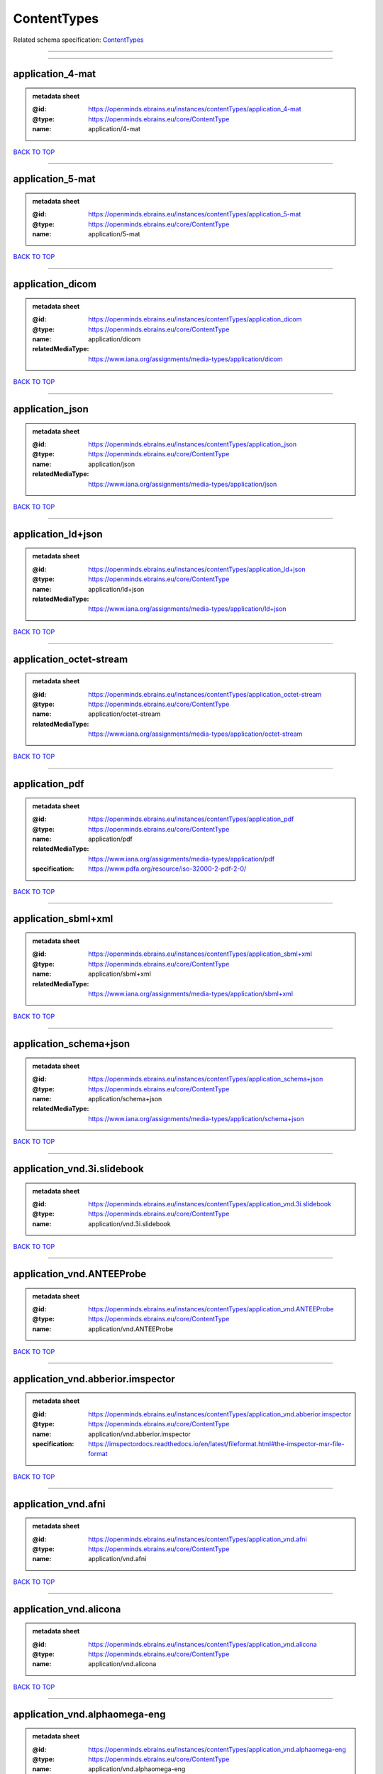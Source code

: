 ############
ContentTypes
############

Related schema specification: `ContentTypes <https://openminds-documentation.readthedocs.io/en/latest/schema_specifications/core/data/contentType/contentTypes.html>`_

------------

------------

application_4-mat
-----------------

.. admonition:: metadata sheet

   :@id: https://openminds.ebrains.eu/instances/contentTypes/application_4-mat
   :@type: https://openminds.ebrains.eu/core/ContentType
   :name: application/4-mat

`BACK TO TOP <ContentTypes_>`_

------------

application_5-mat
-----------------

.. admonition:: metadata sheet

   :@id: https://openminds.ebrains.eu/instances/contentTypes/application_5-mat
   :@type: https://openminds.ebrains.eu/core/ContentType
   :name: application/5-mat

`BACK TO TOP <ContentTypes_>`_

------------

application_dicom
-----------------

.. admonition:: metadata sheet

   :@id: https://openminds.ebrains.eu/instances/contentTypes/application_dicom
   :@type: https://openminds.ebrains.eu/core/ContentType
   :name: application/dicom
   :relatedMediaType: https://www.iana.org/assignments/media-types/application/dicom

`BACK TO TOP <ContentTypes_>`_

------------

application_json
----------------

.. admonition:: metadata sheet

   :@id: https://openminds.ebrains.eu/instances/contentTypes/application_json
   :@type: https://openminds.ebrains.eu/core/ContentType
   :name: application/json
   :relatedMediaType: https://www.iana.org/assignments/media-types/application/json

`BACK TO TOP <ContentTypes_>`_

------------

application_ld+json
-------------------

.. admonition:: metadata sheet

   :@id: https://openminds.ebrains.eu/instances/contentTypes/application_ld+json
   :@type: https://openminds.ebrains.eu/core/ContentType
   :name: application/ld+json
   :relatedMediaType: https://www.iana.org/assignments/media-types/application/ld+json

`BACK TO TOP <ContentTypes_>`_

------------

application_octet-stream
------------------------

.. admonition:: metadata sheet

   :@id: https://openminds.ebrains.eu/instances/contentTypes/application_octet-stream
   :@type: https://openminds.ebrains.eu/core/ContentType
   :name: application/octet-stream
   :relatedMediaType: https://www.iana.org/assignments/media-types/application/octet-stream

`BACK TO TOP <ContentTypes_>`_

------------

application_pdf
---------------

.. admonition:: metadata sheet

   :@id: https://openminds.ebrains.eu/instances/contentTypes/application_pdf
   :@type: https://openminds.ebrains.eu/core/ContentType
   :name: application/pdf
   :relatedMediaType: https://www.iana.org/assignments/media-types/application/pdf
   :specification: https://www.pdfa.org/resource/iso-32000-2-pdf-2-0/

`BACK TO TOP <ContentTypes_>`_

------------

application_sbml+xml
--------------------

.. admonition:: metadata sheet

   :@id: https://openminds.ebrains.eu/instances/contentTypes/application_sbml+xml
   :@type: https://openminds.ebrains.eu/core/ContentType
   :name: application/sbml+xml
   :relatedMediaType: https://www.iana.org/assignments/media-types/application/sbml+xml

`BACK TO TOP <ContentTypes_>`_

------------

application_schema+json
-----------------------

.. admonition:: metadata sheet

   :@id: https://openminds.ebrains.eu/instances/contentTypes/application_schema+json
   :@type: https://openminds.ebrains.eu/core/ContentType
   :name: application/schema+json
   :relatedMediaType: https://www.iana.org/assignments/media-types/application/schema+json

`BACK TO TOP <ContentTypes_>`_

------------

application_vnd.3i.slidebook
----------------------------

.. admonition:: metadata sheet

   :@id: https://openminds.ebrains.eu/instances/contentTypes/application_vnd.3i.slidebook
   :@type: https://openminds.ebrains.eu/core/ContentType
   :name: application/vnd.3i.slidebook

`BACK TO TOP <ContentTypes_>`_

------------

application_vnd.ANTEEProbe
--------------------------

.. admonition:: metadata sheet

   :@id: https://openminds.ebrains.eu/instances/contentTypes/application_vnd.ANTEEProbe
   :@type: https://openminds.ebrains.eu/core/ContentType
   :name: application/vnd.ANTEEProbe

`BACK TO TOP <ContentTypes_>`_

------------

application_vnd.abberior.imspector
----------------------------------

.. admonition:: metadata sheet

   :@id: https://openminds.ebrains.eu/instances/contentTypes/application_vnd.abberior.imspector
   :@type: https://openminds.ebrains.eu/core/ContentType
   :name: application/vnd.abberior.imspector
   :specification: https://imspectordocs.readthedocs.io/en/latest/fileformat.html#the-imspector-msr-file-format

`BACK TO TOP <ContentTypes_>`_

------------

application_vnd.afni
--------------------

.. admonition:: metadata sheet

   :@id: https://openminds.ebrains.eu/instances/contentTypes/application_vnd.afni
   :@type: https://openminds.ebrains.eu/core/ContentType
   :name: application/vnd.afni

`BACK TO TOP <ContentTypes_>`_

------------

application_vnd.alicona
-----------------------

.. admonition:: metadata sheet

   :@id: https://openminds.ebrains.eu/instances/contentTypes/application_vnd.alicona
   :@type: https://openminds.ebrains.eu/core/ContentType
   :name: application/vnd.alicona

`BACK TO TOP <ContentTypes_>`_

------------

application_vnd.alphaomega-eng
------------------------------

.. admonition:: metadata sheet

   :@id: https://openminds.ebrains.eu/instances/contentTypes/application_vnd.alphaomega-eng
   :@type: https://openminds.ebrains.eu/core/ContentType
   :name: application/vnd.alphaomega-eng

`BACK TO TOP <ContentTypes_>`_

------------

application_vnd.amiramesh
-------------------------

.. admonition:: metadata sheet

   :@id: https://openminds.ebrains.eu/instances/contentTypes/application_vnd.amiramesh
   :@type: https://openminds.ebrains.eu/core/ContentType
   :name: application/vnd.amiramesh

`BACK TO TOP <ContentTypes_>`_

------------

application_vnd.amnis-flowsight
-------------------------------

.. admonition:: metadata sheet

   :@id: https://openminds.ebrains.eu/instances/contentTypes/application_vnd.amnis-flowsight
   :@type: https://openminds.ebrains.eu/core/ContentType
   :name: application/vnd.amnis-flowsight

`BACK TO TOP <ContentTypes_>`_

------------

application_vnd.analysisservices
--------------------------------

.. admonition:: metadata sheet

   :@id: https://openminds.ebrains.eu/instances/contentTypes/application_vnd.analysisservices
   :@type: https://openminds.ebrains.eu/core/ContentType
   :name: application/vnd.analysisservices

`BACK TO TOP <ContentTypes_>`_

------------

application_vnd.analyze.analyze75
---------------------------------

.. admonition:: metadata sheet

   :@id: https://openminds.ebrains.eu/instances/contentTypes/application_vnd.analyze.analyze75
   :@type: https://openminds.ebrains.eu/core/ContentType
   :name: application/vnd.analyze.analyze75

`BACK TO TOP <ContentTypes_>`_

------------

application_vnd.analyze.analyzeavw
----------------------------------

.. admonition:: metadata sheet

   :@id: https://openminds.ebrains.eu/instances/contentTypes/application_vnd.analyze.analyzeavw
   :@type: https://openminds.ebrains.eu/core/ContentType
   :name: application/vnd.analyze.analyzeavw

`BACK TO TOP <ContentTypes_>`_

------------

application_vnd.andor.andorsif
------------------------------

.. admonition:: metadata sheet

   :@id: https://openminds.ebrains.eu/instances/contentTypes/application_vnd.andor.andorsif
   :@type: https://openminds.ebrains.eu/core/ContentType
   :name: application/vnd.andor.andorsif

`BACK TO TOP <ContentTypes_>`_

------------

application_vnd.ansysfluent
---------------------------

.. admonition:: metadata sheet

   :@id: https://openminds.ebrains.eu/instances/contentTypes/application_vnd.ansysfluent
   :@type: https://openminds.ebrains.eu/core/ContentType
   :name: application/vnd.ansysfluent

`BACK TO TOP <ContentTypes_>`_

------------

application_vnd.ant.eeprobe
---------------------------

.. admonition:: metadata sheet

   :@id: https://openminds.ebrains.eu/instances/contentTypes/application_vnd.ant.eeprobe
   :@type: https://openminds.ebrains.eu/core/ContentType
   :name: application/vnd.ant.eeprobe

`BACK TO TOP <ContentTypes_>`_

------------

application_vnd.ants.linearTransform+mat
----------------------------------------

.. admonition:: metadata sheet

   :@id: https://openminds.ebrains.eu/instances/contentTypes/application_vnd.ants.linearTransform+mat
   :@type: https://openminds.ebrains.eu/core/ContentType
   :name: application/vnd.ants.linearTransform+mat

`BACK TO TOP <ContentTypes_>`_

------------

application_vnd.ants.nonlinearTransform+hdf5
--------------------------------------------

.. admonition:: metadata sheet

   :@id: https://openminds.ebrains.eu/instances/contentTypes/application_vnd.ants.nonlinearTransform+hdf5
   :@type: https://openminds.ebrains.eu/core/ContentType
   :name: application/vnd.ants.nonlinearTransform+hdf5

`BACK TO TOP <ContentTypes_>`_

------------

application_vnd.anywave
-----------------------

.. admonition:: metadata sheet

   :@id: https://openminds.ebrains.eu/instances/contentTypes/application_vnd.anywave
   :@type: https://openminds.ebrains.eu/core/ContentType
   :name: application/vnd.anywave

`BACK TO TOP <ContentTypes_>`_

------------

application_vnd.applied-precision.cellworx
------------------------------------------

.. admonition:: metadata sheet

   :@id: https://openminds.ebrains.eu/instances/contentTypes/application_vnd.applied-precision.cellworx
   :@type: https://openminds.ebrains.eu/core/ContentType
   :name: application/vnd.applied-precision.cellworx

`BACK TO TOP <ContentTypes_>`_

------------

application_vnd.arbor-simulator+python
--------------------------------------

.. admonition:: metadata sheet

   :@id: https://openminds.ebrains.eu/instances/contentTypes/application_vnd.arbor-simulator+python
   :@type: https://openminds.ebrains.eu/core/ContentType
   :name: application/vnd.arbor-simulator+python

`BACK TO TOP <ContentTypes_>`_

------------

application_vnd.asciidoc
------------------------

.. admonition:: metadata sheet

   :@id: https://openminds.ebrains.eu/instances/contentTypes/application_vnd.asciidoc
   :@type: https://openminds.ebrains.eu/core/ContentType
   :name: application/vnd.asciidoc

`BACK TO TOP <ContentTypes_>`_

------------

application_vnd.autodesk.3ds-max.3d-studio-mesh
-----------------------------------------------

.. admonition:: metadata sheet

   :@id: https://openminds.ebrains.eu/instances/contentTypes/application_vnd.autodesk.3ds-max.3d-studio-mesh
   :@type: https://openminds.ebrains.eu/core/ContentType
   :name: application/vnd.autodesk.3ds-max.3d-studio-mesh

`BACK TO TOP <ContentTypes_>`_

------------

application_vnd.avs.ucd
-----------------------

.. admonition:: metadata sheet

   :@id: https://openminds.ebrains.eu/instances/contentTypes/application_vnd.avs.ucd
   :@type: https://openminds.ebrains.eu/core/ContentType
   :name: application/vnd.avs.ucd

`BACK TO TOP <ContentTypes_>`_

------------

application_vnd.axograph
------------------------

.. admonition:: metadata sheet

   :@id: https://openminds.ebrains.eu/instances/contentTypes/application_vnd.axograph
   :@type: https://openminds.ebrains.eu/core/ContentType
   :name: application/vnd.axograph

`BACK TO TOP <ContentTypes_>`_

------------

application_vnd.bbp.bluron
--------------------------

.. admonition:: metadata sheet

   :@id: https://openminds.ebrains.eu/instances/contentTypes/application_vnd.bbp.bluron
   :@type: https://openminds.ebrains.eu/core/ContentType
   :name: application/vnd.bbp.bluron

`BACK TO TOP <ContentTypes_>`_

------------

application_vnd.bbp.simulation.blueconfig
-----------------------------------------

.. admonition:: metadata sheet

   :@id: https://openminds.ebrains.eu/instances/contentTypes/application_vnd.bbp.simulation.blueconfig
   :@type: https://openminds.ebrains.eu/core/ContentType
   :name: application/vnd.bbp.simulation.blueconfig

`BACK TO TOP <ContentTypes_>`_

------------

application_vnd.bci2000
-----------------------

.. admonition:: metadata sheet

   :@id: https://openminds.ebrains.eu/instances/contentTypes/application_vnd.bci2000
   :@type: https://openminds.ebrains.eu/core/ContentType
   :name: application/vnd.bci2000

`BACK TO TOP <ContentTypes_>`_

------------

application_vnd.bd-biosciences.bdpathway
----------------------------------------

.. admonition:: metadata sheet

   :@id: https://openminds.ebrains.eu/instances/contentTypes/application_vnd.bd-biosciences.bdpathway
   :@type: https://openminds.ebrains.eu/core/ContentType
   :name: application/vnd.bd-biosciences.bdpathway

`BACK TO TOP <ContentTypes_>`_

------------

application_vnd.becker-hickl.spcfifo
------------------------------------

.. admonition:: metadata sheet

   :@id: https://openminds.ebrains.eu/instances/contentTypes/application_vnd.becker-hickl.spcfifo
   :@type: https://openminds.ebrains.eu/core/ContentType
   :name: application/vnd.becker-hickl.spcfifo

`BACK TO TOP <ContentTypes_>`_

------------

application_vnd.becker-hickl.spcimage
-------------------------------------

.. admonition:: metadata sheet

   :@id: https://openminds.ebrains.eu/instances/contentTypes/application_vnd.becker-hickl.spcimage
   :@type: https://openminds.ebrains.eu/core/ContentType
   :name: application/vnd.becker-hickl.spcimage

`BACK TO TOP <ContentTypes_>`_

------------

application_vnd.bids
--------------------

.. admonition:: metadata sheet

   :@id: https://openminds.ebrains.eu/instances/contentTypes/application_vnd.bids
   :@type: https://openminds.ebrains.eu/core/ContentType
   :name: application/vnd.bids

`BACK TO TOP <ContentTypes_>`_

------------

application_vnd.bids.electrodesformat
-------------------------------------

.. admonition:: metadata sheet

   :@id: https://openminds.ebrains.eu/instances/contentTypes/application_vnd.bids.electrodesformat
   :@type: https://openminds.ebrains.eu/core/ContentType
   :name: application/vnd.bids.electrodesformat

`BACK TO TOP <ContentTypes_>`_

------------

application_vnd.bigdataviewer
-----------------------------

.. admonition:: metadata sheet

   :@id: https://openminds.ebrains.eu/instances/contentTypes/application_vnd.bigdataviewer
   :@type: https://openminds.ebrains.eu/core/ContentType
   :name: application/vnd.bigdataviewer

`BACK TO TOP <ContentTypes_>`_

------------

application_vnd.bigdataviewer+h5
--------------------------------

.. admonition:: metadata sheet

   :@id: https://openminds.ebrains.eu/instances/contentTypes/application_vnd.bigdataviewer+h5
   :@type: https://openminds.ebrains.eu/core/ContentType
   :name: application/vnd.bigdataviewer+h5

`BACK TO TOP <ContentTypes_>`_

------------

application_vnd.bio-rad.gel
---------------------------

.. admonition:: metadata sheet

   :@id: https://openminds.ebrains.eu/instances/contentTypes/application_vnd.bio-rad.gel
   :@type: https://openminds.ebrains.eu/core/ContentType
   :name: application/vnd.bio-rad.gel

`BACK TO TOP <ContentTypes_>`_

------------

application_vnd.bio-rad.pic
---------------------------

.. admonition:: metadata sheet

   :@id: https://openminds.ebrains.eu/instances/contentTypes/application_vnd.bio-rad.pic
   :@type: https://openminds.ebrains.eu/core/ContentType
   :name: application/vnd.bio-rad.pic

`BACK TO TOP <ContentTypes_>`_

------------

application_vnd.bio-rad.scn
---------------------------

.. admonition:: metadata sheet

   :@id: https://openminds.ebrains.eu/instances/contentTypes/application_vnd.bio-rad.scn
   :@type: https://openminds.ebrains.eu/core/ContentType
   :name: application/vnd.bio-rad.scn

`BACK TO TOP <ContentTypes_>`_

------------

application_vnd.bionetgen
-------------------------

.. admonition:: metadata sheet

   :@id: https://openminds.ebrains.eu/instances/contentTypes/application_vnd.bionetgen
   :@type: https://openminds.ebrains.eu/core/ContentType
   :name: application/vnd.bionetgen

`BACK TO TOP <ContentTypes_>`_

------------

application_vnd.blackrockmicrosystems.neuralevents
--------------------------------------------------

.. admonition:: metadata sheet

   :@id: https://openminds.ebrains.eu/instances/contentTypes/application_vnd.blackrockmicrosystems.neuralevents
   :@type: https://openminds.ebrains.eu/core/ContentType
   :name: application/vnd.blackrockmicrosystems.neuralevents
   :specification: https://blackrockneurotech.com/research/wp-content/ifu/LB-0023-7.00_NEV_File_Format.pdf

`BACK TO TOP <ContentTypes_>`_

------------

application_vnd.blackrockmicrosystems.neuralsignals.1
-----------------------------------------------------

.. admonition:: metadata sheet

   :@id: https://openminds.ebrains.eu/instances/contentTypes/application_vnd.blackrockmicrosystems.neuralsignals.1
   :@type: https://openminds.ebrains.eu/core/ContentType
   :name: application/vnd.blackrockmicrosystems.neuralsignals.1
   :specification: https://blackrockneurotech.com/research/wp-content/ifu/LB-0023-7.00_NEV_File_Format.pdf

`BACK TO TOP <ContentTypes_>`_

------------

application_vnd.blackrockmicrosystems.neuralsignals.2
-----------------------------------------------------

.. admonition:: metadata sheet

   :@id: https://openminds.ebrains.eu/instances/contentTypes/application_vnd.blackrockmicrosystems.neuralsignals.2
   :@type: https://openminds.ebrains.eu/core/ContentType
   :name: application/vnd.blackrockmicrosystems.neuralsignals.2
   :specification: https://blackrockneurotech.com/research/wp-content/ifu/LB-0023-7.00_NEV_File_Format.pdf

`BACK TO TOP <ContentTypes_>`_

------------

application_vnd.blackrockmicrosystems.neuralsignals.3
-----------------------------------------------------

.. admonition:: metadata sheet

   :@id: https://openminds.ebrains.eu/instances/contentTypes/application_vnd.blackrockmicrosystems.neuralsignals.3
   :@type: https://openminds.ebrains.eu/core/ContentType
   :name: application/vnd.blackrockmicrosystems.neuralsignals.3
   :specification: https://blackrockneurotech.com/research/wp-content/ifu/LB-0023-7.00_NEV_File_Format.pdf

`BACK TO TOP <ContentTypes_>`_

------------

application_vnd.blackrockmicrosystems.neuralsignals.4
-----------------------------------------------------

.. admonition:: metadata sheet

   :@id: https://openminds.ebrains.eu/instances/contentTypes/application_vnd.blackrockmicrosystems.neuralsignals.4
   :@type: https://openminds.ebrains.eu/core/ContentType
   :name: application/vnd.blackrockmicrosystems.neuralsignals.4
   :specification: https://blackrockneurotech.com/research/wp-content/ifu/LB-0023-7.00_NEV_File_Format.pdf

`BACK TO TOP <ContentTypes_>`_

------------

application_vnd.blackrockmicrosystems.neuralsignals.5
-----------------------------------------------------

.. admonition:: metadata sheet

   :@id: https://openminds.ebrains.eu/instances/contentTypes/application_vnd.blackrockmicrosystems.neuralsignals.5
   :@type: https://openminds.ebrains.eu/core/ContentType
   :name: application/vnd.blackrockmicrosystems.neuralsignals.5
   :specification: https://blackrockneurotech.com/research/wp-content/ifu/LB-0023-7.00_NEV_File_Format.pdf

`BACK TO TOP <ContentTypes_>`_

------------

application_vnd.blackrockmicrosystems.neuralsignals.6
-----------------------------------------------------

.. admonition:: metadata sheet

   :@id: https://openminds.ebrains.eu/instances/contentTypes/application_vnd.blackrockmicrosystems.neuralsignals.6
   :@type: https://openminds.ebrains.eu/core/ContentType
   :name: application/vnd.blackrockmicrosystems.neuralsignals.6
   :specification: https://blackrockneurotech.com/research/wp-content/ifu/LB-0023-7.00_NEV_File_Format.pdf

`BACK TO TOP <ContentTypes_>`_

------------

application_vnd.blackrockmicrosystems.neuralsignals.7
-----------------------------------------------------

.. admonition:: metadata sheet

   :@id: https://openminds.ebrains.eu/instances/contentTypes/application_vnd.blackrockmicrosystems.neuralsignals.7
   :@type: https://openminds.ebrains.eu/core/ContentType
   :name: application/vnd.blackrockmicrosystems.neuralsignals.7
   :specification: https://blackrockneurotech.com/research/wp-content/ifu/LB-0023-7.00_NEV_File_Format.pdf

`BACK TO TOP <ContentTypes_>`_

------------

application_vnd.blackrockmicrosystems.neuralsignals.8
-----------------------------------------------------

.. admonition:: metadata sheet

   :@id: https://openminds.ebrains.eu/instances/contentTypes/application_vnd.blackrockmicrosystems.neuralsignals.8
   :@type: https://openminds.ebrains.eu/core/ContentType
   :name: application/vnd.blackrockmicrosystems.neuralsignals.8
   :specification: https://blackrockneurotech.com/research/wp-content/ifu/LB-0023-7.00_NEV_File_Format.pdf

`BACK TO TOP <ContentTypes_>`_

------------

application_vnd.blackrockmicrosystems.neuralsignals.9
-----------------------------------------------------

.. admonition:: metadata sheet

   :@id: https://openminds.ebrains.eu/instances/contentTypes/application_vnd.blackrockmicrosystems.neuralsignals.9
   :@type: https://openminds.ebrains.eu/core/ContentType
   :name: application/vnd.blackrockmicrosystems.neuralsignals.9
   :specification: https://blackrockneurotech.com/research/wp-content/ifu/LB-0023-7.00_NEV_File_Format.pdf

`BACK TO TOP <ContentTypes_>`_

------------

application_vnd.blackrockmicrosystems.parallelrecordings
--------------------------------------------------------

.. admonition:: metadata sheet

   :@id: https://openminds.ebrains.eu/instances/contentTypes/application_vnd.blackrockmicrosystems.parallelrecordings
   :@type: https://openminds.ebrains.eu/core/ContentType
   :name: application/vnd.blackrockmicrosystems.parallelrecordings

`BACK TO TOP <ContentTypes_>`_

------------

application_vnd.blk
-------------------

.. admonition:: metadata sheet

   :@id: https://openminds.ebrains.eu/instances/contentTypes/application_vnd.blk
   :@type: https://openminds.ebrains.eu/core/ContentType
   :name: application/vnd.blk

`BACK TO TOP <ContentTypes_>`_

------------

application_vnd.bluebrainproject.bluepyopt
------------------------------------------

.. admonition:: metadata sheet

   :@id: https://openminds.ebrains.eu/instances/contentTypes/application_vnd.bluebrainproject.bluepyopt
   :@type: https://openminds.ebrains.eu/core/ContentType
   :name: application/vnd.bluebrainproject.bluepyopt

`BACK TO TOP <ContentTypes_>`_

------------

application_vnd.brain-innovation.brainvoyager
---------------------------------------------

.. admonition:: metadata sheet

   :@id: https://openminds.ebrains.eu/instances/contentTypes/application_vnd.brain-innovation.brainvoyager
   :@type: https://openminds.ebrains.eu/core/ContentType
   :name: application/vnd.brain-innovation.brainvoyager

`BACK TO TOP <ContentTypes_>`_

------------

application_vnd.brainnetviewer
------------------------------

.. admonition:: metadata sheet

   :@id: https://openminds.ebrains.eu/instances/contentTypes/application_vnd.brainnetviewer
   :@type: https://openminds.ebrains.eu/core/ContentType
   :name: application/vnd.brainnetviewer

`BACK TO TOP <ContentTypes_>`_

------------

application_vnd.brainproducts
-----------------------------

.. admonition:: metadata sheet

   :@id: https://openminds.ebrains.eu/instances/contentTypes/application_vnd.brainproducts
   :@type: https://openminds.ebrains.eu/core/ContentType
   :name: application/vnd.brainproducts

`BACK TO TOP <ContentTypes_>`_

------------

application_vnd.brains2
-----------------------

.. admonition:: metadata sheet

   :@id: https://openminds.ebrains.eu/instances/contentTypes/application_vnd.brains2
   :@type: https://openminds.ebrains.eu/core/ContentType
   :name: application/vnd.brains2

`BACK TO TOP <ContentTypes_>`_

------------

application_vnd.brainvision.binary
----------------------------------

.. admonition:: metadata sheet

   :@id: https://openminds.ebrains.eu/instances/contentTypes/application_vnd.brainvision.binary
   :@type: https://openminds.ebrains.eu/core/ContentType
   :name: application/vnd.brainvision.binary

`BACK TO TOP <ContentTypes_>`_

------------

application_vnd.brainvision.header
----------------------------------

.. admonition:: metadata sheet

   :@id: https://openminds.ebrains.eu/instances/contentTypes/application_vnd.brainvision.header
   :@type: https://openminds.ebrains.eu/core/ContentType
   :name: application/vnd.brainvision.header

`BACK TO TOP <ContentTypes_>`_

------------

application_vnd.brainvision.marker
----------------------------------

.. admonition:: metadata sheet

   :@id: https://openminds.ebrains.eu/instances/contentTypes/application_vnd.brainvision.marker
   :@type: https://openminds.ebrains.eu/core/ContentType
   :name: application/vnd.brainvision.marker

`BACK TO TOP <ContentTypes_>`_

------------

application_vnd.bsc
-------------------

.. admonition:: metadata sheet

   :@id: https://openminds.ebrains.eu/instances/contentTypes/application_vnd.bsc
   :@type: https://openminds.ebrains.eu/core/ContentType
   :name: application/vnd.bsc

`BACK TO TOP <ContentTypes_>`_

------------

application_vnd.bsc.paraver.configurationfile
---------------------------------------------

.. admonition:: metadata sheet

   :@id: https://openminds.ebrains.eu/instances/contentTypes/application_vnd.bsc.paraver.configurationfile
   :@type: https://openminds.ebrains.eu/core/ContentType
   :name: application/vnd.bsc.paraver.configurationfile

`BACK TO TOP <ContentTypes_>`_

------------

application_vnd.burleigh-instruments.burleigh
---------------------------------------------

.. admonition:: metadata sheet

   :@id: https://openminds.ebrains.eu/instances/contentTypes/application_vnd.burleigh-instruments.burleigh
   :@type: https://openminds.ebrains.eu/core/ContentType
   :name: application/vnd.burleigh-instruments.burleigh

`BACK TO TOP <ContentTypes_>`_

------------

application_vnd.byu
-------------------

.. admonition:: metadata sheet

   :@id: https://openminds.ebrains.eu/instances/contentTypes/application_vnd.byu
   :@type: https://openminds.ebrains.eu/core/ContentType
   :name: application/vnd.byu

`BACK TO TOP <ContentTypes_>`_

------------

application_vnd.canon.canondng
------------------------------

.. admonition:: metadata sheet

   :@id: https://openminds.ebrains.eu/instances/contentTypes/application_vnd.canon.canondng
   :@type: https://openminds.ebrains.eu/core/ContentType
   :name: application/vnd.canon.canondng

`BACK TO TOP <ContentTypes_>`_

------------

application_vnd.cell-sens-vsi
-----------------------------

.. admonition:: metadata sheet

   :@id: https://openminds.ebrains.eu/instances/contentTypes/application_vnd.cell-sens-vsi
   :@type: https://openminds.ebrains.eu/core/ContentType
   :name: application/vnd.cell-sens-vsi

`BACK TO TOP <ContentTypes_>`_

------------

application_vnd.cellh5+hdf5
---------------------------

.. admonition:: metadata sheet

   :@id: https://openminds.ebrains.eu/instances/contentTypes/application_vnd.cellh5+hdf5
   :@type: https://openminds.ebrains.eu/core/ContentType
   :name: application/vnd.cellh5+hdf5

`BACK TO TOP <ContentTypes_>`_

------------

application_vnd.commonworkflowlanguage.cmdline
----------------------------------------------

.. admonition:: metadata sheet

   :@id: https://openminds.ebrains.eu/instances/contentTypes/application_vnd.commonworkflowlanguage.cmdline
   :@type: https://openminds.ebrains.eu/core/ContentType
   :name: application/vnd.commonworkflowlanguage.cmdline

`BACK TO TOP <ContentTypes_>`_

------------

application_vnd.commonworkflowlanguage.workflow
-----------------------------------------------

.. admonition:: metadata sheet

   :@id: https://openminds.ebrains.eu/instances/contentTypes/application_vnd.commonworkflowlanguage.workflow
   :@type: https://openminds.ebrains.eu/core/ContentType
   :name: application/vnd.commonworkflowlanguage.workflow

`BACK TO TOP <ContentTypes_>`_

------------

application_vnd.connectomics-lab.connectome
-------------------------------------------

.. admonition:: metadata sheet

   :@id: https://openminds.ebrains.eu/instances/contentTypes/application_vnd.connectomics-lab.connectome
   :@type: https://openminds.ebrains.eu/core/ContentType
   :name: application/vnd.connectomics-lab.connectome

`BACK TO TOP <ContentTypes_>`_

------------

application_vnd.ctf
-------------------

.. admonition:: metadata sheet

   :@id: https://openminds.ebrains.eu/instances/contentTypes/application_vnd.ctf
   :@type: https://openminds.ebrains.eu/core/ContentType
   :name: application/vnd.ctf

`BACK TO TOP <ContentTypes_>`_

------------

application_vnd.cytiva.deltavision
----------------------------------

.. admonition:: metadata sheet

   :@id: https://openminds.ebrains.eu/instances/contentTypes/application_vnd.cytiva.deltavision
   :@type: https://openminds.ebrains.eu/core/ContentType
   :name: application/vnd.cytiva.deltavision

`BACK TO TOP <ContentTypes_>`_

------------

application_vnd.ebrains.image-service.deepzoom
----------------------------------------------

.. admonition:: metadata sheet

   :@id: https://openminds.ebrains.eu/instances/contentTypes/application_vnd.ebrains.image-service.deepzoom
   :@type: https://openminds.ebrains.eu/core/ContentType
   :description: This content type defines a file repository produced by the EBRAINS image-service holding a collection of files that is conform with the Microsoft Deep Zoom specifications.
   :name: application/vnd.ebrains.image-service.deepzoom

`BACK TO TOP <ContentTypes_>`_

------------

application_vnd.ebrains.image-service.neuroglancer.precomputed
--------------------------------------------------------------

.. admonition:: metadata sheet

   :@id: https://openminds.ebrains.eu/instances/contentTypes/application_vnd.ebrains.image-service.neuroglancer.precomputed
   :@type: https://openminds.ebrains.eu/core/ContentType
   :description: This content type defines a file repository produced by the EBRAINS image-service holding a collection of files that is conform with the Neuroglancer precomputed specifications.
   :name: application/vnd.ebrains.image-service.neuroglancer.precomputed

`BACK TO TOP <ContentTypes_>`_

------------

application_vnd.edf
-------------------

.. admonition:: metadata sheet

   :@id: https://openminds.ebrains.eu/instances/contentTypes/application_vnd.edf
   :@type: https://openminds.ebrains.eu/core/ContentType
   :name: application/vnd.edf

`BACK TO TOP <ContentTypes_>`_

------------

application_vnd.edf+
--------------------

.. admonition:: metadata sheet

   :@id: https://openminds.ebrains.eu/instances/contentTypes/application_vnd.edf+
   :@type: https://openminds.ebrains.eu/core/ContentType
   :name: application/vnd.edf+

`BACK TO TOP <ContentTypes_>`_

------------

application_vnd.eeglab
----------------------

.. admonition:: metadata sheet

   :@id: https://openminds.ebrains.eu/instances/contentTypes/application_vnd.eeglab
   :@type: https://openminds.ebrains.eu/core/ContentType
   :name: application/vnd.eeglab

`BACK TO TOP <ContentTypes_>`_

------------

application_vnd.egi
-------------------

.. admonition:: metadata sheet

   :@id: https://openminds.ebrains.eu/instances/contentTypes/application_vnd.egi
   :@type: https://openminds.ebrains.eu/core/ContentType
   :name: application/vnd.egi

`BACK TO TOP <ContentTypes_>`_

------------

application_vnd.egi.mff
-----------------------

.. admonition:: metadata sheet

   :@id: https://openminds.ebrains.eu/instances/contentTypes/application_vnd.egi.mff
   :@type: https://openminds.ebrains.eu/core/ContentType
   :name: application/vnd.egi.mff

`BACK TO TOP <ContentTypes_>`_

------------

application_vnd.elan.continuous-data
------------------------------------

.. admonition:: metadata sheet

   :@id: https://openminds.ebrains.eu/instances/contentTypes/application_vnd.elan.continuous-data
   :@type: https://openminds.ebrains.eu/core/ContentType
   :name: application/vnd.elan.continuous-data

`BACK TO TOP <ContentTypes_>`_

------------

application_vnd.elan.event
--------------------------

.. admonition:: metadata sheet

   :@id: https://openminds.ebrains.eu/instances/contentTypes/application_vnd.elan.event
   :@type: https://openminds.ebrains.eu/core/ContentType
   :name: application/vnd.elan.event

`BACK TO TOP <ContentTypes_>`_

------------

application_vnd.elekta
----------------------

.. admonition:: metadata sheet

   :@id: https://openminds.ebrains.eu/instances/contentTypes/application_vnd.elekta
   :@type: https://openminds.ebrains.eu/core/ContentType
   :name: application/vnd.elekta

`BACK TO TOP <ContentTypes_>`_

------------

application_vnd.elphy
---------------------

.. admonition:: metadata sheet

   :@id: https://openminds.ebrains.eu/instances/contentTypes/application_vnd.elphy
   :@type: https://openminds.ebrains.eu/core/ContentType
   :name: application/vnd.elphy

`BACK TO TOP <ContentTypes_>`_

------------

application_vnd.enhancedswc
---------------------------

.. admonition:: metadata sheet

   :@id: https://openminds.ebrains.eu/instances/contentTypes/application_vnd.enhancedswc
   :@type: https://openminds.ebrains.eu/core/ContentType
   :name: application/vnd.enhancedswc

`BACK TO TOP <ContentTypes_>`_

------------

application_vnd.ensight
-----------------------

.. admonition:: metadata sheet

   :@id: https://openminds.ebrains.eu/instances/contentTypes/application_vnd.ensight
   :@type: https://openminds.ebrains.eu/core/ContentType
   :name: application/vnd.ensight

`BACK TO TOP <ContentTypes_>`_

------------

application_vnd.enzo.amr+hdf5
-----------------------------

.. admonition:: metadata sheet

   :@id: https://openminds.ebrains.eu/instances/contentTypes/application_vnd.enzo.amr+hdf5
   :@type: https://openminds.ebrains.eu/core/ContentType
   :name: application/vnd.enzo.amr+hdf5

`BACK TO TOP <ContentTypes_>`_

------------

application_vnd.espina.seg+zip
------------------------------

.. admonition:: metadata sheet

   :@id: https://openminds.ebrains.eu/instances/contentTypes/application_vnd.espina.seg+zip
   :@type: https://openminds.ebrains.eu/core/ContentType
   :name: application/vnd.espina.seg+zip

`BACK TO TOP <ContentTypes_>`_

------------

application_vnd.exodusII
------------------------

.. admonition:: metadata sheet

   :@id: https://openminds.ebrains.eu/instances/contentTypes/application_vnd.exodusII
   :@type: https://openminds.ebrains.eu/core/ContentType
   :name: application/vnd.exodusII

`BACK TO TOP <ContentTypes_>`_

------------

application_vnd.faconstructor.3d-pli
------------------------------------

.. admonition:: metadata sheet

   :@id: https://openminds.ebrains.eu/instances/contentTypes/application_vnd.faconstructor.3d-pli
   :@type: https://openminds.ebrains.eu/core/ContentType
   :name: application/vnd.faconstructor.3d-pli

`BACK TO TOP <ContentTypes_>`_

------------

application_vnd.faconstructor.3d-pli+hdf5
-----------------------------------------

.. admonition:: metadata sheet

   :@id: https://openminds.ebrains.eu/instances/contentTypes/application_vnd.faconstructor.3d-pli+hdf5
   :@type: https://openminds.ebrains.eu/core/ContentType
   :name: application/vnd.faconstructor.3d-pli+hdf5

`BACK TO TOP <ContentTypes_>`_

------------

application_vnd.fei
-------------------

.. admonition:: metadata sheet

   :@id: https://openminds.ebrains.eu/instances/contentTypes/application_vnd.fei
   :@type: https://openminds.ebrains.eu/core/ContentType
   :name: application/vnd.fei

`BACK TO TOP <ContentTypes_>`_

------------

application_vnd.fmri.cifti.2
----------------------------

.. admonition:: metadata sheet

   :@id: https://openminds.ebrains.eu/instances/contentTypes/application_vnd.fmri.cifti.2
   :@type: https://openminds.ebrains.eu/core/ContentType
   :name: application/vnd.fmri.cifti.2

`BACK TO TOP <ContentTypes_>`_

------------

application_vnd.freesurfer
--------------------------

.. admonition:: metadata sheet

   :@id: https://openminds.ebrains.eu/instances/contentTypes/application_vnd.freesurfer
   :@type: https://openminds.ebrains.eu/core/ContentType
   :name: application/vnd.freesurfer

`BACK TO TOP <ContentTypes_>`_

------------

application_vnd.freesurfer.annotation
-------------------------------------

.. admonition:: metadata sheet

   :@id: https://openminds.ebrains.eu/instances/contentTypes/application_vnd.freesurfer.annotation
   :@type: https://openminds.ebrains.eu/core/ContentType
   :name: application/vnd.freesurfer.annotation
   :specification: https://surfer.nmr.mgh.harvard.edu/fswiki/LabelsClutsAnnotationFiles#Annotation

`BACK TO TOP <ContentTypes_>`_

------------

application_vnd.g-node.nix+hdf5
-------------------------------

.. admonition:: metadata sheet

   :@id: https://openminds.ebrains.eu/instances/contentTypes/application_vnd.g-node.nix+hdf5
   :@type: https://openminds.ebrains.eu/core/ContentType
   :name: application/vnd.g-node.nix+hdf5

`BACK TO TOP <ContentTypes_>`_

------------

application_vnd.g-node.nix.neo
------------------------------

.. admonition:: metadata sheet

   :@id: https://openminds.ebrains.eu/instances/contentTypes/application_vnd.g-node.nix.neo
   :@type: https://openminds.ebrains.eu/core/ContentType
   :name: application/vnd.g-node.nix.neo

`BACK TO TOP <ContentTypes_>`_

------------

application_vnd.g-node.odml
---------------------------

.. admonition:: metadata sheet

   :@id: https://openminds.ebrains.eu/instances/contentTypes/application_vnd.g-node.odml
   :@type: https://openminds.ebrains.eu/core/ContentType
   :name: application/vnd.g-node.odml
   :specification: https://g-node.github.io/python-odml/

`BACK TO TOP <ContentTypes_>`_

------------

application_vnd.gatan.digitalmicrograph2
----------------------------------------

.. admonition:: metadata sheet

   :@id: https://openminds.ebrains.eu/instances/contentTypes/application_vnd.gatan.digitalmicrograph2
   :@type: https://openminds.ebrains.eu/core/ContentType
   :name: application/vnd.gatan.digitalmicrograph2

`BACK TO TOP <ContentTypes_>`_

------------

application_vnd.ge-healthcare-life-sciences.amersham-biosciences-gel
--------------------------------------------------------------------

.. admonition:: metadata sheet

   :@id: https://openminds.ebrains.eu/instances/contentTypes/application_vnd.ge-healthcare-life-sciences.amersham-biosciences-gel
   :@type: https://openminds.ebrains.eu/core/ContentType
   :name: application/vnd.ge-healthcare-life-sciences.amersham-biosciences-gel
   :synonym: GEL

`BACK TO TOP <ContentTypes_>`_

------------

application_vnd.ge-healthcare.incell.1000-2000
----------------------------------------------

.. admonition:: metadata sheet

   :@id: https://openminds.ebrains.eu/instances/contentTypes/application_vnd.ge-healthcare.incell.1000-2000
   :@type: https://openminds.ebrains.eu/core/ContentType
   :name: application/vnd.ge-healthcare.incell.1000-2000

`BACK TO TOP <ContentTypes_>`_

------------

application_vnd.ge-healthcare.incell.3000
-----------------------------------------

.. admonition:: metadata sheet

   :@id: https://openminds.ebrains.eu/instances/contentTypes/application_vnd.ge-healthcare.incell.3000
   :@type: https://openminds.ebrains.eu/core/ContentType
   :name: application/vnd.ge-healthcare.incell.3000

`BACK TO TOP <ContentTypes_>`_

------------

application_vnd.ge-healthcare.microct
-------------------------------------

.. admonition:: metadata sheet

   :@id: https://openminds.ebrains.eu/instances/contentTypes/application_vnd.ge-healthcare.microct
   :@type: https://openminds.ebrains.eu/core/ContentType
   :name: application/vnd.ge-healthcare.microct

`BACK TO TOP <ContentTypes_>`_

------------

application_vnd.geomview.oogl
-----------------------------

.. admonition:: metadata sheet

   :@id: https://openminds.ebrains.eu/instances/contentTypes/application_vnd.geomview.oogl
   :@type: https://openminds.ebrains.eu/core/ContentType
   :name: application/vnd.geomview.oogl

`BACK TO TOP <ContentTypes_>`_

------------

application_vnd.gifti
---------------------

.. admonition:: metadata sheet

   :@id: https://openminds.ebrains.eu/instances/contentTypes/application_vnd.gifti
   :@type: https://openminds.ebrains.eu/core/ContentType
   :name: application/vnd.gifti

`BACK TO TOP <ContentTypes_>`_

------------

application_vnd.hamamatsu.aquacosmos
------------------------------------

.. admonition:: metadata sheet

   :@id: https://openminds.ebrains.eu/instances/contentTypes/application_vnd.hamamatsu.aquacosmos
   :@type: https://openminds.ebrains.eu/core/ContentType
   :name: application/vnd.hamamatsu.aquacosmos

`BACK TO TOP <ContentTypes_>`_

------------

application_vnd.hamamatsu.his
-----------------------------

.. admonition:: metadata sheet

   :@id: https://openminds.ebrains.eu/instances/contentTypes/application_vnd.hamamatsu.his
   :@type: https://openminds.ebrains.eu/core/ContentType
   :name: application/vnd.hamamatsu.his

`BACK TO TOP <ContentTypes_>`_

------------

application_vnd.hamamatsu.ndpi
------------------------------

.. admonition:: metadata sheet

   :@id: https://openminds.ebrains.eu/instances/contentTypes/application_vnd.hamamatsu.ndpi
   :@type: https://openminds.ebrains.eu/core/ContentType
   :name: application/vnd.hamamatsu.ndpi

`BACK TO TOP <ContentTypes_>`_

------------

application_vnd.hamamatsu.vms
-----------------------------

.. admonition:: metadata sheet

   :@id: https://openminds.ebrains.eu/instances/contentTypes/application_vnd.hamamatsu.vms
   :@type: https://openminds.ebrains.eu/core/ContentType
   :name: application/vnd.hamamatsu.vms

`BACK TO TOP <ContentTypes_>`_

------------

application_vnd.hitachi.s-4800
------------------------------

.. admonition:: metadata sheet

   :@id: https://openminds.ebrains.eu/instances/contentTypes/application_vnd.hitachi.s-4800
   :@type: https://openminds.ebrains.eu/core/ContentType
   :name: application/vnd.hitachi.s-4800

`BACK TO TOP <ContentTypes_>`_

------------

application_vnd.hyland.brainwaredam
-----------------------------------

.. admonition:: metadata sheet

   :@id: https://openminds.ebrains.eu/instances/contentTypes/application_vnd.hyland.brainwaredam
   :@type: https://openminds.ebrains.eu/core/ContentType
   :name: application/vnd.hyland.brainwaredam

`BACK TO TOP <ContentTypes_>`_

------------

application_vnd.hyland.brainwaref32
-----------------------------------

.. admonition:: metadata sheet

   :@id: https://openminds.ebrains.eu/instances/contentTypes/application_vnd.hyland.brainwaref32
   :@type: https://openminds.ebrains.eu/core/ContentType
   :name: application/vnd.hyland.brainwaref32

`BACK TO TOP <ContentTypes_>`_

------------

application_vnd.hyland.brainwaresrc
-----------------------------------

.. admonition:: metadata sheet

   :@id: https://openminds.ebrains.eu/instances/contentTypes/application_vnd.hyland.brainwaresrc
   :@type: https://openminds.ebrains.eu/core/ContentType
   :name: application/vnd.hyland.brainwaresrc

`BACK TO TOP <ContentTypes_>`_

------------

application_vnd.ics
-------------------

.. admonition:: metadata sheet

   :@id: https://openminds.ebrains.eu/instances/contentTypes/application_vnd.ics
   :@type: https://openminds.ebrains.eu/core/ContentType
   :name: application/vnd.ics

`BACK TO TOP <ContentTypes_>`_

------------

application_vnd.igorpro
-----------------------

.. admonition:: metadata sheet

   :@id: https://openminds.ebrains.eu/instances/contentTypes/application_vnd.igorpro
   :@type: https://openminds.ebrains.eu/core/ContentType
   :name: application/vnd.igorpro

`BACK TO TOP <ContentTypes_>`_

------------

application_vnd.imacon
----------------------

.. admonition:: metadata sheet

   :@id: https://openminds.ebrains.eu/instances/contentTypes/application_vnd.imacon
   :@type: https://openminds.ebrains.eu/core/ContentType
   :name: application/vnd.imacon

`BACK TO TOP <ContentTypes_>`_

------------

application_vnd.imagepro.sequence
---------------------------------

.. admonition:: metadata sheet

   :@id: https://openminds.ebrains.eu/instances/contentTypes/application_vnd.imagepro.sequence
   :@type: https://openminds.ebrains.eu/core/ContentType
   :name: application/vnd.imagepro.sequence

`BACK TO TOP <ContentTypes_>`_

------------

application_vnd.imagepro.workspace
----------------------------------

.. admonition:: metadata sheet

   :@id: https://openminds.ebrains.eu/instances/contentTypes/application_vnd.imagepro.workspace
   :@type: https://openminds.ebrains.eu/core/ContentType
   :name: application/vnd.imagepro.workspace

`BACK TO TOP <ContentTypes_>`_

------------

application_vnd.imagic
----------------------

.. admonition:: metadata sheet

   :@id: https://openminds.ebrains.eu/instances/contentTypes/application_vnd.imagic
   :@type: https://openminds.ebrains.eu/core/ContentType
   :name: application/vnd.imagic

`BACK TO TOP <ContentTypes_>`_

------------

application_vnd.imod
--------------------

.. admonition:: metadata sheet

   :@id: https://openminds.ebrains.eu/instances/contentTypes/application_vnd.imod
   :@type: https://openminds.ebrains.eu/core/ContentType
   :name: application/vnd.imod

`BACK TO TOP <ContentTypes_>`_

------------

application_vnd.improvision.openlab
-----------------------------------

.. admonition:: metadata sheet

   :@id: https://openminds.ebrains.eu/instances/contentTypes/application_vnd.improvision.openlab
   :@type: https://openminds.ebrains.eu/core/ContentType
   :name: application/vnd.improvision.openlab

`BACK TO TOP <ContentTypes_>`_

------------

application_vnd.indec-biosystems.axonrawformat
----------------------------------------------

.. admonition:: metadata sheet

   :@id: https://openminds.ebrains.eu/instances/contentTypes/application_vnd.indec-biosystems.axonrawformat
   :@type: https://openminds.ebrains.eu/core/ContentType
   :name: application/vnd.indec-biosystems.axonrawformat

`BACK TO TOP <ContentTypes_>`_

------------

application_vnd.intan.technology
--------------------------------

.. admonition:: metadata sheet

   :@id: https://openminds.ebrains.eu/instances/contentTypes/application_vnd.intan.technology
   :@type: https://openminds.ebrains.eu/core/ContentType
   :name: application/vnd.intan.technology

`BACK TO TOP <ContentTypes_>`_

------------

application_vnd.intranat+csv
----------------------------

.. admonition:: metadata sheet

   :@id: https://openminds.ebrains.eu/instances/contentTypes/application_vnd.intranat+csv
   :@type: https://openminds.ebrains.eu/core/ContentType
   :name: application/vnd.intranat+csv

`BACK TO TOP <ContentTypes_>`_

------------

application_vnd.intranat+txt
----------------------------

.. admonition:: metadata sheet

   :@id: https://openminds.ebrains.eu/instances/contentTypes/application_vnd.intranat+txt
   :@type: https://openminds.ebrains.eu/core/ContentType
   :name: application/vnd.intranat+txt

`BACK TO TOP <ContentTypes_>`_

------------

application_vnd.inveon
----------------------

.. admonition:: metadata sheet

   :@id: https://openminds.ebrains.eu/instances/contentTypes/application_vnd.inveon
   :@type: https://openminds.ebrains.eu/core/ContentType
   :name: application/vnd.inveon

`BACK TO TOP <ContentTypes_>`_

------------

application_vnd.iplab
---------------------

.. admonition:: metadata sheet

   :@id: https://openminds.ebrains.eu/instances/contentTypes/application_vnd.iplab
   :@type: https://openminds.ebrains.eu/core/ContentType
   :name: application/vnd.iplab

`BACK TO TOP <ContentTypes_>`_

------------

application_vnd.itk
-------------------

.. admonition:: metadata sheet

   :@id: https://openminds.ebrains.eu/instances/contentTypes/application_vnd.itk
   :@type: https://openminds.ebrains.eu/core/ContentType
   :name: application/vnd.itk

`BACK TO TOP <ContentTypes_>`_

------------

application_vnd.ivision
-----------------------

.. admonition:: metadata sheet

   :@id: https://openminds.ebrains.eu/instances/contentTypes/application_vnd.ivision
   :@type: https://openminds.ebrains.eu/core/ContentType
   :name: application/vnd.ivision

`BACK TO TOP <ContentTypes_>`_

------------

application_vnd.jeol
--------------------

.. admonition:: metadata sheet

   :@id: https://openminds.ebrains.eu/instances/contentTypes/application_vnd.jeol
   :@type: https://openminds.ebrains.eu/core/ContentType
   :name: application/vnd.jeol

`BACK TO TOP <ContentTypes_>`_

------------

application_vnd.keller-lab.block
--------------------------------

.. admonition:: metadata sheet

   :@id: https://openminds.ebrains.eu/instances/contentTypes/application_vnd.keller-lab.block
   :@type: https://openminds.ebrains.eu/core/ContentType
   :name: application/vnd.keller-lab.block

`BACK TO TOP <ContentTypes_>`_

------------

application_vnd.khoros.viff.bitmap
----------------------------------

.. admonition:: metadata sheet

   :@id: https://openminds.ebrains.eu/instances/contentTypes/application_vnd.khoros.viff.bitmap
   :@type: https://openminds.ebrains.eu/core/ContentType
   :name: application/vnd.khoros.viff.bitmap

`BACK TO TOP <ContentTypes_>`_

------------

application_vnd.kitware.paraview.pvt
------------------------------------

.. admonition:: metadata sheet

   :@id: https://openminds.ebrains.eu/instances/contentTypes/application_vnd.kitware.paraview.pvt
   :@type: https://openminds.ebrains.eu/core/ContentType
   :name: application/vnd.kitware.paraview.pvt

`BACK TO TOP <ContentTypes_>`_

------------

application_vnd.klustakwik
--------------------------

.. admonition:: metadata sheet

   :@id: https://openminds.ebrains.eu/instances/contentTypes/application_vnd.klustakwik
   :@type: https://openminds.ebrains.eu/core/ContentType
   :name: application/vnd.klustakwik

`BACK TO TOP <ContentTypes_>`_

------------

application_vnd.kodak.bip
-------------------------

.. admonition:: metadata sheet

   :@id: https://openminds.ebrains.eu/instances/contentTypes/application_vnd.kodak.bip
   :@type: https://openminds.ebrains.eu/core/ContentType
   :name: application/vnd.kodak.bip

`BACK TO TOP <ContentTypes_>`_

------------

application_vnd.kwik
--------------------

.. admonition:: metadata sheet

   :@id: https://openminds.ebrains.eu/instances/contentTypes/application_vnd.kwik
   :@type: https://openminds.ebrains.eu/core/ContentType
   :name: application/vnd.kwik

`BACK TO TOP <ContentTypes_>`_

------------

application_vnd.laboratory-imaging.nikon
----------------------------------------

.. admonition:: metadata sheet

   :@id: https://openminds.ebrains.eu/instances/contentTypes/application_vnd.laboratory-imaging.nikon
   :@type: https://openminds.ebrains.eu/core/ContentType
   :name: application/vnd.laboratory-imaging.nikon

`BACK TO TOP <ContentTypes_>`_

------------

application_vnd.lambert-instruments.flim
----------------------------------------

.. admonition:: metadata sheet

   :@id: https://openminds.ebrains.eu/instances/contentTypes/application_vnd.lambert-instruments.flim
   :@type: https://openminds.ebrains.eu/core/ContentType
   :name: application/vnd.lambert-instruments.flim

`BACK TO TOP <ContentTypes_>`_

------------

application_vnd.lavision.imspector
----------------------------------

.. admonition:: metadata sheet

   :@id: https://openminds.ebrains.eu/instances/contentTypes/application_vnd.lavision.imspector
   :@type: https://openminds.ebrains.eu/core/ContentType
   :name: application/vnd.lavision.imspector

`BACK TO TOP <ContentTypes_>`_

------------

application_vnd.leica-biosystems.aperio
---------------------------------------

.. admonition:: metadata sheet

   :@id: https://openminds.ebrains.eu/instances/contentTypes/application_vnd.leica-biosystems.aperio
   :@type: https://openminds.ebrains.eu/core/ContentType
   :name: application/vnd.leica-biosystems.aperio

`BACK TO TOP <ContentTypes_>`_

------------

application_vnd.leica-biosystems.aperiosvstiff
----------------------------------------------

.. admonition:: metadata sheet

   :@id: https://openminds.ebrains.eu/instances/contentTypes/application_vnd.leica-biosystems.aperiosvstiff
   :@type: https://openminds.ebrains.eu/core/ContentType
   :name: application/vnd.leica-biosystems.aperiosvstiff

`BACK TO TOP <ContentTypes_>`_

------------

application_vnd.leica.las.af.lif
--------------------------------

.. admonition:: metadata sheet

   :@id: https://openminds.ebrains.eu/instances/contentTypes/application_vnd.leica.las.af.lif
   :@type: https://openminds.ebrains.eu/core/ContentType
   :name: application/vnd.leica.las.af.lif

`BACK TO TOP <ContentTypes_>`_

------------

application_vnd.leica.lcs.lei
-----------------------------

.. admonition:: metadata sheet

   :@id: https://openminds.ebrains.eu/instances/contentTypes/application_vnd.leica.lcs.lei
   :@type: https://openminds.ebrains.eu/core/ContentType
   :name: application/vnd.leica.lcs.lei

`BACK TO TOP <ContentTypes_>`_

------------

application_vnd.leica.scn
-------------------------

.. admonition:: metadata sheet

   :@id: https://openminds.ebrains.eu/instances/contentTypes/application_vnd.leica.scn
   :@type: https://openminds.ebrains.eu/core/ContentType
   :name: application/vnd.leica.scn

`BACK TO TOP <ContentTypes_>`_

------------

application_vnd.li-cor.l2d
--------------------------

.. admonition:: metadata sheet

   :@id: https://openminds.ebrains.eu/instances/contentTypes/application_vnd.li-cor.l2d
   :@type: https://openminds.ebrains.eu/core/ContentType
   :name: application/vnd.li-cor.l2d

`BACK TO TOP <ContentTypes_>`_

------------

application_vnd.libreoffice
---------------------------

.. admonition:: metadata sheet

   :@id: https://openminds.ebrains.eu/instances/contentTypes/application_vnd.libreoffice
   :@type: https://openminds.ebrains.eu/core/ContentType
   :name: application/vnd.libreoffice

`BACK TO TOP <ContentTypes_>`_

------------

application_vnd.ls-dyna
-----------------------

.. admonition:: metadata sheet

   :@id: https://openminds.ebrains.eu/instances/contentTypes/application_vnd.ls-dyna
   :@type: https://openminds.ebrains.eu/core/ContentType
   :name: application/vnd.ls-dyna

`BACK TO TOP <ContentTypes_>`_

------------

application_vnd.mathworks.live-script+zip
-----------------------------------------

.. admonition:: metadata sheet

   :@id: https://openminds.ebrains.eu/instances/contentTypes/application_vnd.mathworks.live-script+zip
   :@type: https://openminds.ebrains.eu/core/ContentType
   :name: application/vnd.mathworks.live-script+zip
   :specification: https://de.mathworks.com/help/matlab/matlab_prog/live-script-file-format.html

`BACK TO TOP <ContentTypes_>`_

------------

application_vnd.mbf.neurolucida
-------------------------------

.. admonition:: metadata sheet

   :@id: https://openminds.ebrains.eu/instances/contentTypes/application_vnd.mbf.neurolucida
   :@type: https://openminds.ebrains.eu/core/ContentType
   :name: application/vnd.mbf.neurolucida

`BACK TO TOP <ContentTypes_>`_

------------

application_vnd.mcid
--------------------

.. admonition:: metadata sheet

   :@id: https://openminds.ebrains.eu/instances/contentTypes/application_vnd.mcid
   :@type: https://openminds.ebrains.eu/core/ContentType
   :name: application/vnd.mcid

`BACK TO TOP <ContentTypes_>`_

------------

application_vnd.mearec
----------------------

.. admonition:: metadata sheet

   :@id: https://openminds.ebrains.eu/instances/contentTypes/application_vnd.mearec
   :@type: https://openminds.ebrains.eu/core/ContentType
   :name: application/vnd.mearec

`BACK TO TOP <ContentTypes_>`_

------------

application_vnd.metamorph.stack
-------------------------------

.. admonition:: metadata sheet

   :@id: https://openminds.ebrains.eu/instances/contentTypes/application_vnd.metamorph.stack
   :@type: https://openminds.ebrains.eu/core/ContentType
   :name: application/vnd.metamorph.stack

`BACK TO TOP <ContentTypes_>`_

------------

application_vnd.metaxpress
--------------------------

.. admonition:: metadata sheet

   :@id: https://openminds.ebrains.eu/instances/contentTypes/application_vnd.metaxpress
   :@type: https://openminds.ebrains.eu/core/ContentType
   :name: application/vnd.metaxpress

`BACK TO TOP <ContentTypes_>`_

------------

application_vnd.micro-manager
-----------------------------

.. admonition:: metadata sheet

   :@id: https://openminds.ebrains.eu/instances/contentTypes/application_vnd.micro-manager
   :@type: https://openminds.ebrains.eu/core/ContentType
   :name: application/vnd.micro-manager

`BACK TO TOP <ContentTypes_>`_

------------

application_vnd.micromed
------------------------

.. admonition:: metadata sheet

   :@id: https://openminds.ebrains.eu/instances/contentTypes/application_vnd.micromed
   :@type: https://openminds.ebrains.eu/core/ContentType
   :name: application/vnd.micromed

`BACK TO TOP <ContentTypes_>`_

------------

application_vnd.micromedgroup
-----------------------------

.. admonition:: metadata sheet

   :@id: https://openminds.ebrains.eu/instances/contentTypes/application_vnd.micromedgroup
   :@type: https://openminds.ebrains.eu/core/ContentType
   :name: application/vnd.micromedgroup

`BACK TO TOP <ContentTypes_>`_

------------

application_vnd.microsoft.deepzoom.collection+xml
-------------------------------------------------

.. admonition:: metadata sheet

   :@id: https://openminds.ebrains.eu/instances/contentTypes/application_vnd.microsoft.deepzoom.collection+xml
   :@type: https://openminds.ebrains.eu/core/ContentType
   :name: application/vnd.microsoft.deepzoom.collection+xml
   :specification: https://docs.microsoft.com/en-us/previous-versions/windows/silverlight/dotnet-windows-silverlight/cc645077(v=vs.95)

`BACK TO TOP <ContentTypes_>`_

------------

application_vnd.microsoft.deepzoom.image+xml
--------------------------------------------

.. admonition:: metadata sheet

   :@id: https://openminds.ebrains.eu/instances/contentTypes/application_vnd.microsoft.deepzoom.image+xml
   :@type: https://openminds.ebrains.eu/core/ContentType
   :name: application/vnd.microsoft.deepzoom.image+xml
   :specification: https://docs.microsoft.com/en-us/previous-versions/windows/silverlight/dotnet-windows-silverlight/cc645077(v=vs.95)

`BACK TO TOP <ContentTypes_>`_

------------

application_vnd.minc
--------------------

.. admonition:: metadata sheet

   :@id: https://openminds.ebrains.eu/instances/contentTypes/application_vnd.minc
   :@type: https://openminds.ebrains.eu/core/ContentType
   :name: application/vnd.minc

`BACK TO TOP <ContentTypes_>`_

------------

application_vnd.minds+json
--------------------------

.. admonition:: metadata sheet

   :@id: https://openminds.ebrains.eu/instances/contentTypes/application_vnd.minds+json
   :@type: https://openminds.ebrains.eu/core/ContentType
   :name: application/vnd.minds+json

`BACK TO TOP <ContentTypes_>`_

------------

application_vnd.minolta
-----------------------

.. admonition:: metadata sheet

   :@id: https://openminds.ebrains.eu/instances/contentTypes/application_vnd.minolta
   :@type: https://openminds.ebrains.eu/core/ContentType
   :name: application/vnd.minolta

`BACK TO TOP <ContentTypes_>`_

------------

application_vnd.mitk.fiber
--------------------------

.. admonition:: metadata sheet

   :@id: https://openminds.ebrains.eu/instances/contentTypes/application_vnd.mitk.fiber
   :@type: https://openminds.ebrains.eu/core/ContentType
   :name: application/vnd.mitk.fiber

`BACK TO TOP <ContentTypes_>`_

------------

application_vnd.molecular-imaging
---------------------------------

.. admonition:: metadata sheet

   :@id: https://openminds.ebrains.eu/instances/contentTypes/application_vnd.molecular-imaging
   :@type: https://openminds.ebrains.eu/core/ContentType
   :name: application/vnd.molecular-imaging

`BACK TO TOP <ContentTypes_>`_

------------

application_vnd.moleculardevices.axon
-------------------------------------

.. admonition:: metadata sheet

   :@id: https://openminds.ebrains.eu/instances/contentTypes/application_vnd.moleculardevices.axon
   :@type: https://openminds.ebrains.eu/core/ContentType
   :name: application/vnd.moleculardevices.axon

`BACK TO TOP <ContentTypes_>`_

------------

application_vnd.mrc
-------------------

.. admonition:: metadata sheet

   :@id: https://openminds.ebrains.eu/instances/contentTypes/application_vnd.mrc
   :@type: https://openminds.ebrains.eu/core/ContentType
   :name: application/vnd.mrc

`BACK TO TOP <ContentTypes_>`_

------------

application_vnd.mrtrix.imageformat
----------------------------------

.. admonition:: metadata sheet

   :@id: https://openminds.ebrains.eu/instances/contentTypes/application_vnd.mrtrix.imageformat
   :@type: https://openminds.ebrains.eu/core/ContentType
   :name: application/vnd.mrtrix.imageformat

`BACK TO TOP <ContentTypes_>`_

------------

application_vnd.mrtrix.legacysparseformat
-----------------------------------------

.. admonition:: metadata sheet

   :@id: https://openminds.ebrains.eu/instances/contentTypes/application_vnd.mrtrix.legacysparseformat
   :@type: https://openminds.ebrains.eu/core/ContentType
   :name: application/vnd.mrtrix.legacysparseformat

`BACK TO TOP <ContentTypes_>`_

------------

application_vnd.ms-excel
------------------------

.. admonition:: metadata sheet

   :@id: https://openminds.ebrains.eu/instances/contentTypes/application_vnd.ms-excel
   :@type: https://openminds.ebrains.eu/core/ContentType
   :name: application/vnd.ms-excel
   :relatedMediaType: https://www.iana.org/assignments/media-types/application/vnd.ms-excel

`BACK TO TOP <ContentTypes_>`_

------------

application_vnd.neo.ascii.image
-------------------------------

.. admonition:: metadata sheet

   :@id: https://openminds.ebrains.eu/instances/contentTypes/application_vnd.neo.ascii.image
   :@type: https://openminds.ebrains.eu/core/ContentType
   :name: application/vnd.neo.ascii.image

`BACK TO TOP <ContentTypes_>`_

------------

application_vnd.neo.ascii.signal
--------------------------------

.. admonition:: metadata sheet

   :@id: https://openminds.ebrains.eu/instances/contentTypes/application_vnd.neo.ascii.signal
   :@type: https://openminds.ebrains.eu/core/ContentType
   :name: application/vnd.neo.ascii.signal

`BACK TO TOP <ContentTypes_>`_

------------

application_vnd.neo.ascii.spiketrain
------------------------------------

.. admonition:: metadata sheet

   :@id: https://openminds.ebrains.eu/instances/contentTypes/application_vnd.neo.ascii.spiketrain
   :@type: https://openminds.ebrains.eu/core/ContentType
   :name: application/vnd.neo.ascii.spiketrain

`BACK TO TOP <ContentTypes_>`_

------------

application_vnd.nest
--------------------

.. admonition:: metadata sheet

   :@id: https://openminds.ebrains.eu/instances/contentTypes/application_vnd.nest
   :@type: https://openminds.ebrains.eu/core/ContentType
   :name: application/vnd.nest

`BACK TO TOP <ContentTypes_>`_

------------

application_vnd.nest-simulator+python
-------------------------------------

.. admonition:: metadata sheet

   :@id: https://openminds.ebrains.eu/instances/contentTypes/application_vnd.nest-simulator+python
   :@type: https://openminds.ebrains.eu/core/ContentType
   :name: application/vnd.nest-simulator+python

`BACK TO TOP <ContentTypes_>`_

------------

application_vnd.netpbm.portableanymap
-------------------------------------

.. admonition:: metadata sheet

   :@id: https://openminds.ebrains.eu/instances/contentTypes/application_vnd.netpbm.portableanymap
   :@type: https://openminds.ebrains.eu/core/ContentType
   :name: application/vnd.netpbm.portableanymap

`BACK TO TOP <ContentTypes_>`_

------------

application_vnd.neuralensemble
------------------------------

.. admonition:: metadata sheet

   :@id: https://openminds.ebrains.eu/instances/contentTypes/application_vnd.neuralensemble
   :@type: https://openminds.ebrains.eu/core/ContentType
   :name: application/vnd.neuralensemble

`BACK TO TOP <ContentTypes_>`_

------------

application_vnd.neuralensemble.pynn
-----------------------------------

.. admonition:: metadata sheet

   :@id: https://openminds.ebrains.eu/instances/contentTypes/application_vnd.neuralensemble.pynn
   :@type: https://openminds.ebrains.eu/core/ContentType
   :name: application/vnd.neuralensemble.pynn

`BACK TO TOP <ContentTypes_>`_

------------

application_vnd.neuralynx
-------------------------

.. admonition:: metadata sheet

   :@id: https://openminds.ebrains.eu/instances/contentTypes/application_vnd.neuralynx
   :@type: https://openminds.ebrains.eu/core/ContentType
   :name: application/vnd.neuralynx

`BACK TO TOP <ContentTypes_>`_

------------

application_vnd.neuroglancer.precomputed
----------------------------------------

.. admonition:: metadata sheet

   :@id: https://openminds.ebrains.eu/instances/contentTypes/application_vnd.neuroglancer.precomputed
   :@type: https://openminds.ebrains.eu/core/ContentType
   :name: application/vnd.neuroglancer.precomputed
   :specification: https://github.com/google/neuroglancer/blob/33d5206cf16c60530e9d0d517dc8bb9b968e2e18/src/neuroglancer/datasource/precomputed/README.md

`BACK TO TOP <ContentTypes_>`_

------------

application_vnd.neuroglancer.precomputed.info+json
--------------------------------------------------

.. admonition:: metadata sheet

   :@id: https://openminds.ebrains.eu/instances/contentTypes/application_vnd.neuroglancer.precomputed.info+json
   :@type: https://openminds.ebrains.eu/core/ContentType
   :name: application/vnd.neuroglancer.precomputed.info+json
   :specification: https://github.com/google/neuroglancer/blob/33d5206cf16c60530e9d0d517dc8bb9b968e2e18/src/neuroglancer/datasource/precomputed/README.md

`BACK TO TOP <ContentTypes_>`_

------------

application_vnd.neuroglancer.precomputed.raw
--------------------------------------------

.. admonition:: metadata sheet

   :@id: https://openminds.ebrains.eu/instances/contentTypes/application_vnd.neuroglancer.precomputed.raw
   :@type: https://openminds.ebrains.eu/core/ContentType
   :name: application/vnd.neuroglancer.precomputed.raw
   :specification: https://github.com/google/neuroglancer/blob/33d5206cf16c60530e9d0d517dc8bb9b968e2e18/src/neuroglancer/datasource/precomputed/README.md

`BACK TO TOP <ContentTypes_>`_

------------

application_vnd.neuroml
-----------------------

.. admonition:: metadata sheet

   :@id: https://openminds.ebrains.eu/instances/contentTypes/application_vnd.neuroml
   :@type: https://openminds.ebrains.eu/core/ContentType
   :name: application/vnd.neuroml

`BACK TO TOP <ContentTypes_>`_

------------

application_vnd.neuron-simulator+hoc
------------------------------------

.. admonition:: metadata sheet

   :@id: https://openminds.ebrains.eu/instances/contentTypes/application_vnd.neuron-simulator+hoc
   :@type: https://openminds.ebrains.eu/core/ContentType
   :name: application/vnd.neuron-simulator+hoc

`BACK TO TOP <ContentTypes_>`_

------------

application_vnd.neuron-simulator+python
---------------------------------------

.. admonition:: metadata sheet

   :@id: https://openminds.ebrains.eu/instances/contentTypes/application_vnd.neuron-simulator+python
   :@type: https://openminds.ebrains.eu/core/ContentType
   :name: application/vnd.neuron-simulator+python

`BACK TO TOP <ContentTypes_>`_

------------

application_vnd.neuron.mod
--------------------------

.. admonition:: metadata sheet

   :@id: https://openminds.ebrains.eu/instances/contentTypes/application_vnd.neuron.mod
   :@type: https://openminds.ebrains.eu/core/ContentType
   :name: application/vnd.neuron.mod

`BACK TO TOP <ContentTypes_>`_

------------

application_vnd.neuroscope
--------------------------

.. admonition:: metadata sheet

   :@id: https://openminds.ebrains.eu/instances/contentTypes/application_vnd.neuroscope
   :@type: https://openminds.ebrains.eu/core/ContentType
   :name: application/vnd.neuroscope

`BACK TO TOP <ContentTypes_>`_

------------

application_vnd.neuroshareapi
-----------------------------

.. admonition:: metadata sheet

   :@id: https://openminds.ebrains.eu/instances/contentTypes/application_vnd.neuroshareapi
   :@type: https://openminds.ebrains.eu/core/ContentType
   :name: application/vnd.neuroshareapi

`BACK TO TOP <ContentTypes_>`_

------------

application_vnd.nexstim.nbs-system.data
---------------------------------------

.. admonition:: metadata sheet

   :@id: https://openminds.ebrains.eu/instances/contentTypes/application_vnd.nexstim.nbs-system.data
   :@type: https://openminds.ebrains.eu/core/ContentType
   :name: application/vnd.nexstim.nbs-system.data

`BACK TO TOP <ContentTypes_>`_

------------

application_vnd.nfsim
---------------------

.. admonition:: metadata sheet

   :@id: https://openminds.ebrains.eu/instances/contentTypes/application_vnd.nfsim
   :@type: https://openminds.ebrains.eu/core/ContentType
   :name: application/vnd.nfsim

`BACK TO TOP <ContentTypes_>`_

------------

application_vnd.nifti.1
-----------------------

.. admonition:: metadata sheet

   :@id: https://openminds.ebrains.eu/instances/contentTypes/application_vnd.nifti.1
   :@type: https://openminds.ebrains.eu/core/ContentType
   :name: application/vnd.nifti.1

`BACK TO TOP <ContentTypes_>`_

------------

application_vnd.nifti.2
-----------------------

.. admonition:: metadata sheet

   :@id: https://openminds.ebrains.eu/instances/contentTypes/application_vnd.nifti.2
   :@type: https://openminds.ebrains.eu/core/ContentType
   :name: application/vnd.nifti.2

`BACK TO TOP <ContentTypes_>`_

------------

application_vnd.nikon
---------------------

.. admonition:: metadata sheet

   :@id: https://openminds.ebrains.eu/instances/contentTypes/application_vnd.nikon
   :@type: https://openminds.ebrains.eu/core/ContentType
   :name: application/vnd.nikon

`BACK TO TOP <ContentTypes_>`_

------------

application_vnd.nikon.nef
-------------------------

.. admonition:: metadata sheet

   :@id: https://openminds.ebrains.eu/instances/contentTypes/application_vnd.nikon.nef
   :@type: https://openminds.ebrains.eu/core/ContentType
   :name: application/vnd.nikon.nef

`BACK TO TOP <ContentTypes_>`_

------------

application_vnd.nikon.nis-elements
----------------------------------

.. admonition:: metadata sheet

   :@id: https://openminds.ebrains.eu/instances/contentTypes/application_vnd.nikon.nis-elements
   :@type: https://openminds.ebrains.eu/core/ContentType
   :name: application/vnd.nikon.nis-elements

`BACK TO TOP <ContentTypes_>`_

------------

application_vnd.nineml
----------------------

.. admonition:: metadata sheet

   :@id: https://openminds.ebrains.eu/instances/contentTypes/application_vnd.nineml
   :@type: https://openminds.ebrains.eu/core/ContentType
   :name: application/vnd.nineml

`BACK TO TOP <ContentTypes_>`_

------------

application_vnd.nrrd
--------------------

.. admonition:: metadata sheet

   :@id: https://openminds.ebrains.eu/instances/contentTypes/application_vnd.nrrd
   :@type: https://openminds.ebrains.eu/core/ContentType
   :name: application/vnd.nrrd

`BACK TO TOP <ContentTypes_>`_

------------

application_vnd.nsdf
--------------------

.. admonition:: metadata sheet

   :@id: https://openminds.ebrains.eu/instances/contentTypes/application_vnd.nsdf
   :@type: https://openminds.ebrains.eu/core/ContentType
   :name: application/vnd.nsdf

`BACK TO TOP <ContentTypes_>`_

------------

application_vnd.nutil.parameters
--------------------------------

.. admonition:: metadata sheet

   :@id: https://openminds.ebrains.eu/instances/contentTypes/application_vnd.nutil.parameters
   :@type: https://openminds.ebrains.eu/core/ContentType
   :name: application/vnd.nutil.parameters

`BACK TO TOP <ContentTypes_>`_

------------

application_vnd.nutil.quantifier+json
-------------------------------------

.. admonition:: metadata sheet

   :@id: https://openminds.ebrains.eu/instances/contentTypes/application_vnd.nutil.quantifier+json
   :@type: https://openminds.ebrains.eu/core/ContentType
   :name: application/vnd.nutil.quantifier+json
   :relatedMediaType: https://www.iana.org/assignments/media-types/application/json

`BACK TO TOP <ContentTypes_>`_

------------

application_vnd.nutil.results+csv
---------------------------------

.. admonition:: metadata sheet

   :@id: https://openminds.ebrains.eu/instances/contentTypes/application_vnd.nutil.results+csv
   :@type: https://openminds.ebrains.eu/core/ContentType
   :name: application/vnd.nutil.results+csv

`BACK TO TOP <ContentTypes_>`_

------------

application_vnd.nwb.nwbn+hdf
----------------------------

.. admonition:: metadata sheet

   :@id: https://openminds.ebrains.eu/instances/contentTypes/application_vnd.nwb.nwbn+hdf
   :@type: https://openminds.ebrains.eu/core/ContentType
   :name: application/vnd.nwb.nwbn+hdf

`BACK TO TOP <ContentTypes_>`_

------------

application_vnd.olympus
-----------------------

.. admonition:: metadata sheet

   :@id: https://openminds.ebrains.eu/instances/contentTypes/application_vnd.olympus
   :@type: https://openminds.ebrains.eu/core/ContentType
   :name: application/vnd.olympus

`BACK TO TOP <ContentTypes_>`_

------------

application_vnd.olympus.cellr-apl
---------------------------------

.. admonition:: metadata sheet

   :@id: https://openminds.ebrains.eu/instances/contentTypes/application_vnd.olympus.cellr-apl
   :@type: https://openminds.ebrains.eu/core/ContentType
   :name: application/vnd.olympus.cellr-apl

`BACK TO TOP <ContentTypes_>`_

------------

application_vnd.olympus.fluoview.fv1000
---------------------------------------

.. admonition:: metadata sheet

   :@id: https://openminds.ebrains.eu/instances/contentTypes/application_vnd.olympus.fluoview.fv1000
   :@type: https://openminds.ebrains.eu/core/ContentType
   :name: application/vnd.olympus.fluoview.fv1000

`BACK TO TOP <ContentTypes_>`_

------------

application_vnd.olympus.scanr
-----------------------------

.. admonition:: metadata sheet

   :@id: https://openminds.ebrains.eu/instances/contentTypes/application_vnd.olympus.scanr
   :@type: https://openminds.ebrains.eu/core/ContentType
   :name: application/vnd.olympus.scanr

`BACK TO TOP <ContentTypes_>`_

------------

application_vnd.ome.tiff
------------------------

.. admonition:: metadata sheet

   :@id: https://openminds.ebrains.eu/instances/contentTypes/application_vnd.ome.tiff
   :@type: https://openminds.ebrains.eu/core/ContentType
   :name: application/vnd.ome.tiff

`BACK TO TOP <ContentTypes_>`_

------------

application_vnd.ome.xml
-----------------------

.. admonition:: metadata sheet

   :@id: https://openminds.ebrains.eu/instances/contentTypes/application_vnd.ome.xml
   :@type: https://openminds.ebrains.eu/core/ContentType
   :name: application/vnd.ome.xml

`BACK TO TOP <ContentTypes_>`_

------------

application_vnd.opendx
----------------------

.. admonition:: metadata sheet

   :@id: https://openminds.ebrains.eu/instances/contentTypes/application_vnd.opendx
   :@type: https://openminds.ebrains.eu/core/ContentType
   :name: application/vnd.opendx

`BACK TO TOP <ContentTypes_>`_

------------

application_vnd.openephys
-------------------------

.. admonition:: metadata sheet

   :@id: https://openminds.ebrains.eu/instances/contentTypes/application_vnd.openephys
   :@type: https://openminds.ebrains.eu/core/ContentType
   :name: application/vnd.openephys

`BACK TO TOP <ContentTypes_>`_

------------

application_vnd.openxmlformats-officedocument.spreadsheetml.sheet
-----------------------------------------------------------------

.. admonition:: metadata sheet

   :@id: https://openminds.ebrains.eu/instances/contentTypes/application_vnd.openxmlformats-officedocument.spreadsheetml.sheet
   :@type: https://openminds.ebrains.eu/core/ContentType
   :name: application/vnd.openxmlformats-officedocument.spreadsheetml.sheet
   :relatedMediaType: https://www.iana.org/assignments/media-types/application/vnd.openxmlformats-officedocument.spreadsheetml.sheet

`BACK TO TOP <ContentTypes_>`_

------------

application_vnd.openxmlformats-officedocument.wordprocessingml.document
-----------------------------------------------------------------------

.. admonition:: metadata sheet

   :@id: https://openminds.ebrains.eu/instances/contentTypes/application_vnd.openxmlformats-officedocument.wordprocessingml.document
   :@type: https://openminds.ebrains.eu/core/ContentType
   :name: application/vnd.openxmlformats-officedocument.wordprocessingml.document
   :relatedMediaType: https://www.iana.org/assignments/media-types/application/vnd.openxmlformats-officedocument.wordprocessingml.document

`BACK TO TOP <ContentTypes_>`_

------------

application_vnd.oxford-instruments
----------------------------------

.. admonition:: metadata sheet

   :@id: https://openminds.ebrains.eu/instances/contentTypes/application_vnd.oxford-instruments
   :@type: https://openminds.ebrains.eu/core/ContentType
   :name: application/vnd.oxford-instruments

`BACK TO TOP <ContentTypes_>`_

------------

application_vnd.oxford-instruments.bitplaneimaris
-------------------------------------------------

.. admonition:: metadata sheet

   :@id: https://openminds.ebrains.eu/instances/contentTypes/application_vnd.oxford-instruments.bitplaneimaris
   :@type: https://openminds.ebrains.eu/core/ContentType
   :name: application/vnd.oxford-instruments.bitplaneimaris

`BACK TO TOP <ContentTypes_>`_

------------

application_vnd.pco.pcoraw
--------------------------

.. admonition:: metadata sheet

   :@id: https://openminds.ebrains.eu/instances/contentTypes/application_vnd.pco.pcoraw
   :@type: https://openminds.ebrains.eu/core/ContentType
   :name: application/vnd.pco.pcoraw

`BACK TO TOP <ContentTypes_>`_

------------

application_vnd.perkinelmer.columbus
------------------------------------

.. admonition:: metadata sheet

   :@id: https://openminds.ebrains.eu/instances/contentTypes/application_vnd.perkinelmer.columbus
   :@type: https://openminds.ebrains.eu/core/ContentType
   :name: application/vnd.perkinelmer.columbus

`BACK TO TOP <ContentTypes_>`_

------------

application_vnd.perkinelmer.densitometer
----------------------------------------

.. admonition:: metadata sheet

   :@id: https://openminds.ebrains.eu/instances/contentTypes/application_vnd.perkinelmer.densitometer
   :@type: https://openminds.ebrains.eu/core/ContentType
   :name: application/vnd.perkinelmer.densitometer

`BACK TO TOP <ContentTypes_>`_

------------

application_vnd.perkinelmer.evotec
----------------------------------

.. admonition:: metadata sheet

   :@id: https://openminds.ebrains.eu/instances/contentTypes/application_vnd.perkinelmer.evotec
   :@type: https://openminds.ebrains.eu/core/ContentType
   :name: application/vnd.perkinelmer.evotec

`BACK TO TOP <ContentTypes_>`_

------------

application_vnd.perkinelmer.nuance
----------------------------------

.. admonition:: metadata sheet

   :@id: https://openminds.ebrains.eu/instances/contentTypes/application_vnd.perkinelmer.nuance
   :@type: https://openminds.ebrains.eu/core/ContentType
   :name: application/vnd.perkinelmer.nuance

`BACK TO TOP <ContentTypes_>`_

------------

application_vnd.perkinelmer.operetta
------------------------------------

.. admonition:: metadata sheet

   :@id: https://openminds.ebrains.eu/instances/contentTypes/application_vnd.perkinelmer.operetta
   :@type: https://openminds.ebrains.eu/core/ContentType
   :name: application/vnd.perkinelmer.operetta

`BACK TO TOP <ContentTypes_>`_

------------

application_vnd.perkinelmer.ultraview
-------------------------------------

.. admonition:: metadata sheet

   :@id: https://openminds.ebrains.eu/instances/contentTypes/application_vnd.perkinelmer.ultraview
   :@type: https://openminds.ebrains.eu/core/ContentType
   :name: application/vnd.perkinelmer.ultraview

`BACK TO TOP <ContentTypes_>`_

------------

application_vnd.perkinelmer.vectra
----------------------------------

.. admonition:: metadata sheet

   :@id: https://openminds.ebrains.eu/instances/contentTypes/application_vnd.perkinelmer.vectra
   :@type: https://openminds.ebrains.eu/core/ContentType
   :name: application/vnd.perkinelmer.vectra

`BACK TO TOP <ContentTypes_>`_

------------

application_vnd.perkinelmer.volocity
------------------------------------

.. admonition:: metadata sheet

   :@id: https://openminds.ebrains.eu/instances/contentTypes/application_vnd.perkinelmer.volocity
   :@type: https://openminds.ebrains.eu/core/ContentType
   :name: application/vnd.perkinelmer.volocity

`BACK TO TOP <ContentTypes_>`_

------------

application_vnd.perkinelmer.volocitylibraryclipping
---------------------------------------------------

.. admonition:: metadata sheet

   :@id: https://openminds.ebrains.eu/instances/contentTypes/application_vnd.perkinelmer.volocitylibraryclipping
   :@type: https://openminds.ebrains.eu/core/ContentType
   :name: application/vnd.perkinelmer.volocitylibraryclipping

`BACK TO TOP <ContentTypes_>`_

------------

application_vnd.pickle
----------------------

.. admonition:: metadata sheet

   :@id: https://openminds.ebrains.eu/instances/contentTypes/application_vnd.pickle
   :@type: https://openminds.ebrains.eu/core/ContentType
   :name: application/vnd.pickle

`BACK TO TOP <ContentTypes_>`_

------------

application_vnd.picoquant
-------------------------

.. admonition:: metadata sheet

   :@id: https://openminds.ebrains.eu/instances/contentTypes/application_vnd.picoquant
   :@type: https://openminds.ebrains.eu/core/ContentType
   :name: application/vnd.picoquant

`BACK TO TOP <ContentTypes_>`_

------------

application_vnd.pixar.renderman.interface-bytestream
----------------------------------------------------

.. admonition:: metadata sheet

   :@id: https://openminds.ebrains.eu/instances/contentTypes/application_vnd.pixar.renderman.interface-bytestream
   :@type: https://openminds.ebrains.eu/core/ContentType
   :name: application/vnd.pixar.renderman.interface-bytestream

`BACK TO TOP <ContentTypes_>`_

------------

application_vnd.plexon
----------------------

.. admonition:: metadata sheet

   :@id: https://openminds.ebrains.eu/instances/contentTypes/application_vnd.plexon
   :@type: https://openminds.ebrains.eu/core/ContentType
   :name: application/vnd.plexon

`BACK TO TOP <ContentTypes_>`_

------------

application_vnd.plexon.neuroexplorer
------------------------------------

.. admonition:: metadata sheet

   :@id: https://openminds.ebrains.eu/instances/contentTypes/application_vnd.plexon.neuroexplorer
   :@type: https://openminds.ebrains.eu/core/ContentType
   :name: application/vnd.plexon.neuroexplorer

`BACK TO TOP <ContentTypes_>`_

------------

application_vnd.plot3d
----------------------

.. admonition:: metadata sheet

   :@id: https://openminds.ebrains.eu/instances/contentTypes/application_vnd.plot3d
   :@type: https://openminds.ebrains.eu/core/ContentType
   :name: application/vnd.plot3d

`BACK TO TOP <ContentTypes_>`_

------------

application_vnd.pov-ray.densityfile
-----------------------------------

.. admonition:: metadata sheet

   :@id: https://openminds.ebrains.eu/instances/contentTypes/application_vnd.pov-ray.densityfile
   :@type: https://openminds.ebrains.eu/core/ContentType
   :name: application/vnd.pov-ray.densityfile

`BACK TO TOP <ContentTypes_>`_

------------

application_vnd.prairie-technologies
------------------------------------

.. admonition:: metadata sheet

   :@id: https://openminds.ebrains.eu/instances/contentTypes/application_vnd.prairie-technologies
   :@type: https://openminds.ebrains.eu/core/ContentType
   :name: application/vnd.prairie-technologies

`BACK TO TOP <ContentTypes_>`_

------------

application_vnd.princeton-instruments
-------------------------------------

.. admonition:: metadata sheet

   :@id: https://openminds.ebrains.eu/instances/contentTypes/application_vnd.princeton-instruments
   :@type: https://openminds.ebrains.eu/core/ContentType
   :name: application/vnd.princeton-instruments

`BACK TO TOP <ContentTypes_>`_

------------

application_vnd.quesant
-----------------------

.. admonition:: metadata sheet

   :@id: https://openminds.ebrains.eu/instances/contentTypes/application_vnd.quesant
   :@type: https://openminds.ebrains.eu/core/ContentType
   :name: application/vnd.quesant

`BACK TO TOP <ContentTypes_>`_

------------

application_vnd.quicknii+json
-----------------------------

.. admonition:: metadata sheet

   :@id: https://openminds.ebrains.eu/instances/contentTypes/application_vnd.quicknii+json
   :@type: https://openminds.ebrains.eu/core/ContentType
   :name: application/vnd.quicknii+json
   :relatedMediaType: https://www.iana.org/assignments/media-types/application/json

`BACK TO TOP <ContentTypes_>`_

------------

application_vnd.quicknii+xml
----------------------------

.. admonition:: metadata sheet

   :@id: https://openminds.ebrains.eu/instances/contentTypes/application_vnd.quicknii+xml
   :@type: https://openminds.ebrains.eu/core/ContentType
   :name: application/vnd.quicknii+xml
   :relatedMediaType: https://www.iana.org/assignments/media-types/application/xml

`BACK TO TOP <ContentTypes_>`_

------------

application_vnd.quicknii.flat
-----------------------------

.. admonition:: metadata sheet

   :@id: https://openminds.ebrains.eu/instances/contentTypes/application_vnd.quicknii.flat
   :@type: https://openminds.ebrains.eu/core/ContentType
   :name: application/vnd.quicknii.flat

`BACK TO TOP <ContentTypes_>`_

------------

application_vnd.raw.binarysignal
--------------------------------

.. admonition:: metadata sheet

   :@id: https://openminds.ebrains.eu/instances/contentTypes/application_vnd.raw.binarysignal
   :@type: https://openminds.ebrains.eu/core/ContentType
   :name: application/vnd.raw.binarysignal

`BACK TO TOP <ContentTypes_>`_

------------

application_vnd.raw.mcs
-----------------------

.. admonition:: metadata sheet

   :@id: https://openminds.ebrains.eu/instances/contentTypes/application_vnd.raw.mcs
   :@type: https://openminds.ebrains.eu/core/ContentType
   :name: application/vnd.raw.mcs

`BACK TO TOP <ContentTypes_>`_

------------

application_vnd.rawbinarysignal
-------------------------------

.. admonition:: metadata sheet

   :@id: https://openminds.ebrains.eu/instances/contentTypes/application_vnd.rawbinarysignal
   :@type: https://openminds.ebrains.eu/core/ContentType
   :name: application/vnd.rawbinarysignal

`BACK TO TOP <ContentTypes_>`_

------------

application_vnd.rhk
-------------------

.. admonition:: metadata sheet

   :@id: https://openminds.ebrains.eu/instances/contentTypes/application_vnd.rhk
   :@type: https://openminds.ebrains.eu/core/ContentType
   :name: application/vnd.rhk

`BACK TO TOP <ContentTypes_>`_

------------

application_vnd.rochedigitaldiagnostics.ventana
-----------------------------------------------

.. admonition:: metadata sheet

   :@id: https://openminds.ebrains.eu/instances/contentTypes/application_vnd.rochedigitaldiagnostics.ventana
   :@type: https://openminds.ebrains.eu/core/ContentType
   :name: application/vnd.rochedigitaldiagnostics.ventana

`BACK TO TOP <ContentTypes_>`_

------------

application_vnd.sbtab
---------------------

.. admonition:: metadata sheet

   :@id: https://openminds.ebrains.eu/instances/contentTypes/application_vnd.sbtab
   :@type: https://openminds.ebrains.eu/core/ContentType
   :name: application/vnd.sbtab

`BACK TO TOP <ContentTypes_>`_

------------

application_vnd.scalasca.cube3
------------------------------

.. admonition:: metadata sheet

   :@id: https://openminds.ebrains.eu/instances/contentTypes/application_vnd.scalasca.cube3
   :@type: https://openminds.ebrains.eu/core/ContentType
   :name: application/vnd.scalasca.cube3

`BACK TO TOP <ContentTypes_>`_

------------

application_vnd.scalasca.cube4
------------------------------

.. admonition:: metadata sheet

   :@id: https://openminds.ebrains.eu/instances/contentTypes/application_vnd.scalasca.cube4
   :@type: https://openminds.ebrains.eu/core/ContentType
   :name: application/vnd.scalasca.cube4

`BACK TO TOP <ContentTypes_>`_

------------

application_vnd.sciunit.model
-----------------------------

.. admonition:: metadata sheet

   :@id: https://openminds.ebrains.eu/instances/contentTypes/application_vnd.sciunit.model
   :@type: https://openminds.ebrains.eu/core/ContentType
   :name: application/vnd.sciunit.model

`BACK TO TOP <ContentTypes_>`_

------------

application_vnd.sciunit.test
----------------------------

.. admonition:: metadata sheet

   :@id: https://openminds.ebrains.eu/instances/contentTypes/application_vnd.sciunit.test
   :@type: https://openminds.ebrains.eu/core/ContentType
   :name: application/vnd.sciunit.test

`BACK TO TOP <ContentTypes_>`_

------------

application_vnd.score-p.filter
------------------------------

.. admonition:: metadata sheet

   :@id: https://openminds.ebrains.eu/instances/contentTypes/application_vnd.score-p.filter
   :@type: https://openminds.ebrains.eu/core/ContentType
   :name: application/vnd.score-p.filter

`BACK TO TOP <ContentTypes_>`_

------------

application_vnd.score-p.log
---------------------------

.. admonition:: metadata sheet

   :@id: https://openminds.ebrains.eu/instances/contentTypes/application_vnd.score-p.log
   :@type: https://openminds.ebrains.eu/core/ContentType
   :name: application/vnd.score-p.log

`BACK TO TOP <ContentTypes_>`_

------------

application_vnd.score-p.score
-----------------------------

.. admonition:: metadata sheet

   :@id: https://openminds.ebrains.eu/instances/contentTypes/application_vnd.score-p.score
   :@type: https://openminds.ebrains.eu/core/ContentType
   :name: application/vnd.score-p.score

`BACK TO TOP <ContentTypes_>`_

------------

application_vnd.seiko
---------------------

.. admonition:: metadata sheet

   :@id: https://openminds.ebrains.eu/instances/contentTypes/application_vnd.seiko
   :@type: https://openminds.ebrains.eu/core/ContentType
   :name: application/vnd.seiko

`BACK TO TOP <ContentTypes_>`_

------------

application_vnd.siemens.ecat7
-----------------------------

.. admonition:: metadata sheet

   :@id: https://openminds.ebrains.eu/instances/contentTypes/application_vnd.siemens.ecat7
   :@type: https://openminds.ebrains.eu/core/ContentType
   :name: application/vnd.siemens.ecat7

`BACK TO TOP <ContentTypes_>`_

------------

application_vnd.sivic
---------------------

.. admonition:: metadata sheet

   :@id: https://openminds.ebrains.eu/instances/contentTypes/application_vnd.sivic
   :@type: https://openminds.ebrains.eu/core/ContentType
   :name: application/vnd.sivic

`BACK TO TOP <ContentTypes_>`_

------------

application_vnd.snakemake.snakefile
-----------------------------------

.. admonition:: metadata sheet

   :@id: https://openminds.ebrains.eu/instances/contentTypes/application_vnd.snakemake.snakefile
   :@type: https://openminds.ebrains.eu/core/ContentType
   :name: application/vnd.snakemake.snakefile

`BACK TO TOP <ContentTypes_>`_

------------

application_vnd.sonata
----------------------

.. admonition:: metadata sheet

   :@id: https://openminds.ebrains.eu/instances/contentTypes/application_vnd.sonata
   :@type: https://openminds.ebrains.eu/core/ContentType
   :name: application/vnd.sonata

`BACK TO TOP <ContentTypes_>`_

------------

application_vnd.sonata.nest
---------------------------

.. admonition:: metadata sheet

   :@id: https://openminds.ebrains.eu/instances/contentTypes/application_vnd.sonata.nest
   :@type: https://openminds.ebrains.eu/core/ContentType
   :name: application/vnd.sonata.nest

`BACK TO TOP <ContentTypes_>`_

------------

application_vnd.sonata.neuron
-----------------------------

.. admonition:: metadata sheet

   :@id: https://openminds.ebrains.eu/instances/contentTypes/application_vnd.sonata.neuron
   :@type: https://openminds.ebrains.eu/core/ContentType
   :name: application/vnd.sonata.neuron

`BACK TO TOP <ContentTypes_>`_

------------

application_vnd.sonata.pynn
---------------------------

.. admonition:: metadata sheet

   :@id: https://openminds.ebrains.eu/instances/contentTypes/application_vnd.sonata.pynn
   :@type: https://openminds.ebrains.eu/core/ContentType
   :name: application/vnd.sonata.pynn

`BACK TO TOP <ContentTypes_>`_

------------

application_vnd.spike2.sonpy.son
--------------------------------

.. admonition:: metadata sheet

   :@id: https://openminds.ebrains.eu/instances/contentTypes/application_vnd.spike2.sonpy.son
   :@type: https://openminds.ebrains.eu/core/ContentType
   :name: application/vnd.spike2.sonpy.son

`BACK TO TOP <ContentTypes_>`_

------------

application_vnd.spikeglx.system
-------------------------------

.. admonition:: metadata sheet

   :@id: https://openminds.ebrains.eu/instances/contentTypes/application_vnd.spikeglx.system
   :@type: https://openminds.ebrains.eu/core/ContentType
   :name: application/vnd.spikeglx.system

`BACK TO TOP <ContentTypes_>`_

------------

application_vnd.spm
-------------------

.. admonition:: metadata sheet

   :@id: https://openminds.ebrains.eu/instances/contentTypes/application_vnd.spm
   :@type: https://openminds.ebrains.eu/core/ContentType
   :name: application/vnd.spm

`BACK TO TOP <ContentTypes_>`_

------------

application_vnd.spmfile
-----------------------

.. admonition:: metadata sheet

   :@id: https://openminds.ebrains.eu/instances/contentTypes/application_vnd.spmfile
   :@type: https://openminds.ebrains.eu/core/ContentType
   :name: application/vnd.spmfile

`BACK TO TOP <ContentTypes_>`_

------------

application_vnd.stimfit
-----------------------

.. admonition:: metadata sheet

   :@id: https://openminds.ebrains.eu/instances/contentTypes/application_vnd.stimfit
   :@type: https://openminds.ebrains.eu/core/ContentType
   :name: application/vnd.stimfit

`BACK TO TOP <ContentTypes_>`_

------------

application_vnd.stimulate
-------------------------

.. admonition:: metadata sheet

   :@id: https://openminds.ebrains.eu/instances/contentTypes/application_vnd.stimulate
   :@type: https://openminds.ebrains.eu/core/ContentType
   :name: application/vnd.stimulate

`BACK TO TOP <ContentTypes_>`_

------------

application_vnd.structuredatafile
---------------------------------

.. admonition:: metadata sheet

   :@id: https://openminds.ebrains.eu/instances/contentTypes/application_vnd.structuredatafile
   :@type: https://openminds.ebrains.eu/core/ContentType
   :name: application/vnd.structuredatafile

`BACK TO TOP <ContentTypes_>`_

------------

application_vnd.tdt
-------------------

.. admonition:: metadata sheet

   :@id: https://openminds.ebrains.eu/instances/contentTypes/application_vnd.tdt
   :@type: https://openminds.ebrains.eu/core/ContentType
   :name: application/vnd.tdt

`BACK TO TOP <ContentTypes_>`_

------------

application_vnd.tecplot
-----------------------

.. admonition:: metadata sheet

   :@id: https://openminds.ebrains.eu/instances/contentTypes/application_vnd.tecplot
   :@type: https://openminds.ebrains.eu/core/ContentType
   :name: application/vnd.tecplot

`BACK TO TOP <ContentTypes_>`_

------------

application_vnd.thermo-fisher-scientific.cellomics
--------------------------------------------------

.. admonition:: metadata sheet

   :@id: https://openminds.ebrains.eu/instances/contentTypes/application_vnd.thermo-fisher-scientific.cellomics
   :@type: https://openminds.ebrains.eu/core/ContentType
   :name: application/vnd.thermo-fisher-scientific.cellomics

`BACK TO TOP <ContentTypes_>`_

------------

application_vnd.thevirtualbrain
-------------------------------

.. admonition:: metadata sheet

   :@id: https://openminds.ebrains.eu/instances/contentTypes/application_vnd.thevirtualbrain
   :@type: https://openminds.ebrains.eu/core/ContentType
   :name: application/vnd.thevirtualbrain

`BACK TO TOP <ContentTypes_>`_

------------

application_vnd.thevirtualbrain.metadata+tsv
--------------------------------------------

.. admonition:: metadata sheet

   :@id: https://openminds.ebrains.eu/instances/contentTypes/application_vnd.thevirtualbrain.metadata+tsv
   :@type: https://openminds.ebrains.eu/core/ContentType
   :name: application/vnd.thevirtualbrain.metadata+tsv

`BACK TO TOP <ContentTypes_>`_

------------

application_vnd.tillphotonics.tillvision
----------------------------------------

.. admonition:: metadata sheet

   :@id: https://openminds.ebrains.eu/instances/contentTypes/application_vnd.tillphotonics.tillvision
   :@type: https://openminds.ebrains.eu/core/ContentType
   :name: application/vnd.tillphotonics.tillvision

`BACK TO TOP <ContentTypes_>`_

------------

application_vnd.traces+xml
--------------------------

.. admonition:: metadata sheet

   :@id: https://openminds.ebrains.eu/instances/contentTypes/application_vnd.traces+xml
   :@type: https://openminds.ebrains.eu/core/ContentType
   :name: application/vnd.traces+xml

`BACK TO TOP <ContentTypes_>`_

------------

application_vnd.trackscalarfile
-------------------------------

.. admonition:: metadata sheet

   :@id: https://openminds.ebrains.eu/instances/contentTypes/application_vnd.trackscalarfile
   :@type: https://openminds.ebrains.eu/core/ContentType
   :name: application/vnd.trackscalarfile

`BACK TO TOP <ContentTypes_>`_

------------

application_vnd.tracksfileformat
--------------------------------

.. admonition:: metadata sheet

   :@id: https://openminds.ebrains.eu/instances/contentTypes/application_vnd.tracksfileformat
   :@type: https://openminds.ebrains.eu/core/ContentType
   :name: application/vnd.tracksfileformat

`BACK TO TOP <ContentTypes_>`_

------------

application_vnd.trackvis.trackfile
----------------------------------

.. admonition:: metadata sheet

   :@id: https://openminds.ebrains.eu/instances/contentTypes/application_vnd.trackvis.trackfile
   :@type: https://openminds.ebrains.eu/core/ContentType
   :name: application/vnd.trackvis.trackfile

`BACK TO TOP <ContentTypes_>`_

------------

application_vnd.treslte
-----------------------

.. admonition:: metadata sheet

   :@id: https://openminds.ebrains.eu/instances/contentTypes/application_vnd.treslte
   :@type: https://openminds.ebrains.eu/core/ContentType
   :name: application/vnd.treslte

`BACK TO TOP <ContentTypes_>`_

------------

application_vnd.ubm
-------------------

.. admonition:: metadata sheet

   :@id: https://openminds.ebrains.eu/instances/contentTypes/application_vnd.ubm
   :@type: https://openminds.ebrains.eu/core/ContentType
   :name: application/vnd.ubm

`BACK TO TOP <ContentTypes_>`_

------------

application_vnd.unicore.workflow+json
-------------------------------------

.. admonition:: metadata sheet

   :@id: https://openminds.ebrains.eu/instances/contentTypes/application_vnd.unicore.workflow+json
   :@type: https://openminds.ebrains.eu/core/ContentType
   :name: application/vnd.unicore.workflow+json

`BACK TO TOP <ContentTypes_>`_

------------

application_vnd.unisoku
-----------------------

.. admonition:: metadata sheet

   :@id: https://openminds.ebrains.eu/instances/contentTypes/application_vnd.unisoku
   :@type: https://openminds.ebrains.eu/core/ContentType
   :name: application/vnd.unisoku

`BACK TO TOP <ContentTypes_>`_

------------

application_vnd.vaa3d.apo
-------------------------

.. admonition:: metadata sheet

   :@id: https://openminds.ebrains.eu/instances/contentTypes/application_vnd.vaa3d.apo
   :@type: https://openminds.ebrains.eu/core/ContentType
   :name: application/vnd.vaa3d.apo

`BACK TO TOP <ContentTypes_>`_

------------

application_vnd.vaa3d.marker
----------------------------

.. admonition:: metadata sheet

   :@id: https://openminds.ebrains.eu/instances/contentTypes/application_vnd.vaa3d.marker
   :@type: https://openminds.ebrains.eu/core/ContentType
   :name: application/vnd.vaa3d.marker

`BACK TO TOP <ContentTypes_>`_

------------

application_vnd.vaa3d.rawfile
-----------------------------

.. admonition:: metadata sheet

   :@id: https://openminds.ebrains.eu/instances/contentTypes/application_vnd.vaa3d.rawfile
   :@type: https://openminds.ebrains.eu/core/ContentType
   :name: application/vnd.vaa3d.rawfile

`BACK TO TOP <ContentTypes_>`_

------------

application_vnd.vaa3d.surfaceformat
-----------------------------------

.. admonition:: metadata sheet

   :@id: https://openminds.ebrains.eu/instances/contentTypes/application_vnd.vaa3d.surfaceformat
   :@type: https://openminds.ebrains.eu/core/ContentType
   :name: application/vnd.vaa3d.surfaceformat

`BACK TO TOP <ContentTypes_>`_

------------

application_vnd.varianfdf
-------------------------

.. admonition:: metadata sheet

   :@id: https://openminds.ebrains.eu/instances/contentTypes/application_vnd.varianfdf
   :@type: https://openminds.ebrains.eu/core/ContentType
   :name: application/vnd.varianfdf

`BACK TO TOP <ContentTypes_>`_

------------

application_vnd.veeco
---------------------

.. admonition:: metadata sheet

   :@id: https://openminds.ebrains.eu/instances/contentTypes/application_vnd.veeco
   :@type: https://openminds.ebrains.eu/core/ContentType
   :name: application/vnd.veeco

`BACK TO TOP <ContentTypes_>`_

------------

application_vnd.veecoafm
------------------------

.. admonition:: metadata sheet

   :@id: https://openminds.ebrains.eu/instances/contentTypes/application_vnd.veecoafm
   :@type: https://openminds.ebrains.eu/core/ContentType
   :name: application/vnd.veecoafm

`BACK TO TOP <ContentTypes_>`_

------------

application_vnd.vfgen
---------------------

.. admonition:: metadata sheet

   :@id: https://openminds.ebrains.eu/instances/contentTypes/application_vnd.vfgen
   :@type: https://openminds.ebrains.eu/core/ContentType
   :name: application/vnd.vfgen

`BACK TO TOP <ContentTypes_>`_

------------

application_vnd.vgsam
---------------------

.. admonition:: metadata sheet

   :@id: https://openminds.ebrains.eu/instances/contentTypes/application_vnd.vgsam
   :@type: https://openminds.ebrains.eu/core/ContentType
   :name: application/vnd.vgsam

`BACK TO TOP <ContentTypes_>`_

------------

application_vnd.visitechinternational.xys
-----------------------------------------

.. admonition:: metadata sheet

   :@id: https://openminds.ebrains.eu/instances/contentTypes/application_vnd.visitechinternational.xys
   :@type: https://openminds.ebrains.eu/core/ContentType
   :name: application/vnd.visitechinternational.xys

`BACK TO TOP <ContentTypes_>`_

------------

application_vnd.visualign+json
------------------------------

.. admonition:: metadata sheet

   :@id: https://openminds.ebrains.eu/instances/contentTypes/application_vnd.visualign+json
   :@type: https://openminds.ebrains.eu/core/ContentType
   :name: application/vnd.visualign+json
   :relatedMediaType: https://www.iana.org/assignments/media-types/application/json

`BACK TO TOP <ContentTypes_>`_

------------

application_vnd.voluba.v1.landmarkPairs+json
--------------------------------------------

.. admonition:: metadata sheet

   :@id: https://openminds.ebrains.eu/instances/contentTypes/application_vnd.voluba.v1.landmarkPairs+json
   :@type: https://openminds.ebrains.eu/core/ContentType
   :name: application/vnd.voluba.v1.landmarkPairs+json

`BACK TO TOP <ContentTypes_>`_

------------

application_vnd.voluba.v1.linearTransform+json
----------------------------------------------

.. admonition:: metadata sheet

   :@id: https://openminds.ebrains.eu/instances/contentTypes/application_vnd.voluba.v1.linearTransform+json
   :@type: https://openminds.ebrains.eu/core/ContentType
   :name: application/vnd.voluba.v1.linearTransform+json

`BACK TO TOP <ContentTypes_>`_

------------

application_vnd.volumeproperty
------------------------------

.. admonition:: metadata sheet

   :@id: https://openminds.ebrains.eu/instances/contentTypes/application_vnd.volumeproperty
   :@type: https://openminds.ebrains.eu/core/ContentType
   :name: application/vnd.volumeproperty

`BACK TO TOP <ContentTypes_>`_

------------

application_vnd.vtb
-------------------

.. admonition:: metadata sheet

   :@id: https://openminds.ebrains.eu/instances/contentTypes/application_vnd.vtb
   :@type: https://openminds.ebrains.eu/core/ContentType
   :name: application/vnd.vtb

`BACK TO TOP <ContentTypes_>`_

------------

application_vnd.vth
-------------------

.. admonition:: metadata sheet

   :@id: https://openminds.ebrains.eu/instances/contentTypes/application_vnd.vth
   :@type: https://openminds.ebrains.eu/core/ContentType
   :name: application/vnd.vth

`BACK TO TOP <ContentTypes_>`_

------------

application_vnd.vthb
--------------------

.. admonition:: metadata sheet

   :@id: https://openminds.ebrains.eu/instances/contentTypes/application_vnd.vthb
   :@type: https://openminds.ebrains.eu/core/ContentType
   :name: application/vnd.vthb

`BACK TO TOP <ContentTypes_>`_

------------

application_vnd.vti
-------------------

.. admonition:: metadata sheet

   :@id: https://openminds.ebrains.eu/instances/contentTypes/application_vnd.vti
   :@type: https://openminds.ebrains.eu/core/ContentType
   :name: application/vnd.vti

`BACK TO TOP <ContentTypes_>`_

------------

application_vnd.vtm
-------------------

.. admonition:: metadata sheet

   :@id: https://openminds.ebrains.eu/instances/contentTypes/application_vnd.vtm
   :@type: https://openminds.ebrains.eu/core/ContentType
   :name: application/vnd.vtm

`BACK TO TOP <ContentTypes_>`_

------------

application_vnd.vtmb
--------------------

.. admonition:: metadata sheet

   :@id: https://openminds.ebrains.eu/instances/contentTypes/application_vnd.vtmb
   :@type: https://openminds.ebrains.eu/core/ContentType
   :name: application/vnd.vtmb

`BACK TO TOP <ContentTypes_>`_

------------

application_vnd.vtp
-------------------

.. admonition:: metadata sheet

   :@id: https://openminds.ebrains.eu/instances/contentTypes/application_vnd.vtp
   :@type: https://openminds.ebrains.eu/core/ContentType
   :name: application/vnd.vtp

`BACK TO TOP <ContentTypes_>`_

------------

application_vnd.vtr
-------------------

.. admonition:: metadata sheet

   :@id: https://openminds.ebrains.eu/instances/contentTypes/application_vnd.vtr
   :@type: https://openminds.ebrains.eu/core/ContentType
   :name: application/vnd.vtr

`BACK TO TOP <ContentTypes_>`_

------------

application_vnd.vts
-------------------

.. admonition:: metadata sheet

   :@id: https://openminds.ebrains.eu/instances/contentTypes/application_vnd.vts
   :@type: https://openminds.ebrains.eu/core/ContentType
   :name: application/vnd.vts

`BACK TO TOP <ContentTypes_>`_

------------

application_vnd.vtu
-------------------

.. admonition:: metadata sheet

   :@id: https://openminds.ebrains.eu/instances/contentTypes/application_vnd.vtu
   :@type: https://openminds.ebrains.eu/core/ContentType
   :name: application/vnd.vtu

`BACK TO TOP <ContentTypes_>`_

------------

application_vnd.wadsworthcenter.spider
--------------------------------------

.. admonition:: metadata sheet

   :@id: https://openminds.ebrains.eu/instances/contentTypes/application_vnd.wadsworthcenter.spider
   :@type: https://openminds.ebrains.eu/core/ContentType
   :name: application/vnd.wadsworthcenter.spider

`BACK TO TOP <ContentTypes_>`_

------------

application_vnd.watechnology.wa-top
-----------------------------------

.. admonition:: metadata sheet

   :@id: https://openminds.ebrains.eu/instances/contentTypes/application_vnd.watechnology.wa-top
   :@type: https://openminds.ebrains.eu/core/ContentType
   :name: application/vnd.watechnology.wa-top

`BACK TO TOP <ContentTypes_>`_

------------

application_vnd.wavefronttechnologies
-------------------------------------

.. admonition:: metadata sheet

   :@id: https://openminds.ebrains.eu/instances/contentTypes/application_vnd.wavefronttechnologies
   :@type: https://openminds.ebrains.eu/core/ContentType
   :name: application/vnd.wavefronttechnologies
   :relatedMediaType: https://www.iana.org/assignments/media-types/model/obj

`BACK TO TOP <ContentTypes_>`_

------------

application_vnd.wavefronttechnologies.mtl
-----------------------------------------

.. admonition:: metadata sheet

   :@id: https://openminds.ebrains.eu/instances/contentTypes/application_vnd.wavefronttechnologies.mtl
   :@type: https://openminds.ebrains.eu/core/ContentType
   :name: application/vnd.wavefronttechnologies.mtl
   :relatedMediaType: https://www.iana.org/assignments/media-types/model/mtl

`BACK TO TOP <ContentTypes_>`_

------------

application_vnd.wavemetrics.igorpro
-----------------------------------

.. admonition:: metadata sheet

   :@id: https://openminds.ebrains.eu/instances/contentTypes/application_vnd.wavemetrics.igorpro
   :@type: https://openminds.ebrains.eu/core/ContentType
   :name: application/vnd.wavemetrics.igorpro

`BACK TO TOP <ContentTypes_>`_

------------

application_vnd.winedr
----------------------

.. admonition:: metadata sheet

   :@id: https://openminds.ebrains.eu/instances/contentTypes/application_vnd.winedr
   :@type: https://openminds.ebrains.eu/core/ContentType
   :name: application/vnd.winedr

`BACK TO TOP <ContentTypes_>`_

------------

application_vnd.winwcp
----------------------

.. admonition:: metadata sheet

   :@id: https://openminds.ebrains.eu/instances/contentTypes/application_vnd.winwcp
   :@type: https://openminds.ebrains.eu/core/ContentType
   :name: application/vnd.winwcp

`BACK TO TOP <ContentTypes_>`_

------------

application_vnd.woolz
---------------------

.. admonition:: metadata sheet

   :@id: https://openminds.ebrains.eu/instances/contentTypes/application_vnd.woolz
   :@type: https://openminds.ebrains.eu/core/ContentType
   :name: application/vnd.woolz

`BACK TO TOP <ContentTypes_>`_

------------

application_vnd.x-matlab-data
-----------------------------

.. admonition:: metadata sheet

   :@id: https://openminds.ebrains.eu/instances/contentTypes/application_vnd.x-matlab-data
   :@type: https://openminds.ebrains.eu/core/ContentType
   :name: application/vnd.x-matlab-data

`BACK TO TOP <ContentTypes_>`_

------------

application_vnd.xdmf
--------------------

.. admonition:: metadata sheet

   :@id: https://openminds.ebrains.eu/instances/contentTypes/application_vnd.xdmf
   :@type: https://openminds.ebrains.eu/core/ContentType
   :name: application/vnd.xdmf

`BACK TO TOP <ContentTypes_>`_

------------

application_vnd.yokogawa.cv7000
-------------------------------

.. admonition:: metadata sheet

   :@id: https://openminds.ebrains.eu/instances/contentTypes/application_vnd.yokogawa.cv7000
   :@type: https://openminds.ebrains.eu/core/ContentType
   :name: application/vnd.yokogawa.cv7000

`BACK TO TOP <ContentTypes_>`_

------------

application_vnd.zarr
--------------------

.. admonition:: metadata sheet

   :@id: https://openminds.ebrains.eu/instances/contentTypes/application_vnd.zarr
   :@type: https://openminds.ebrains.eu/core/ContentType
   :name: application/vnd.zarr

`BACK TO TOP <ContentTypes_>`_

------------

application_vnd.zeiss
---------------------

.. admonition:: metadata sheet

   :@id: https://openminds.ebrains.eu/instances/contentTypes/application_vnd.zeiss
   :@type: https://openminds.ebrains.eu/core/ContentType
   :name: application/vnd.zeiss

`BACK TO TOP <ContentTypes_>`_

------------

application_vnd.zeiss.axio-csm
------------------------------

.. admonition:: metadata sheet

   :@id: https://openminds.ebrains.eu/instances/contentTypes/application_vnd.zeiss.axio-csm
   :@type: https://openminds.ebrains.eu/core/ContentType
   :name: application/vnd.zeiss.axio-csm

`BACK TO TOP <ContentTypes_>`_

------------

application_vnd.zeiss.axio-vision
---------------------------------

.. admonition:: metadata sheet

   :@id: https://openminds.ebrains.eu/instances/contentTypes/application_vnd.zeiss.axio-vision
   :@type: https://openminds.ebrains.eu/core/ContentType
   :name: application/vnd.zeiss.axio-vision

`BACK TO TOP <ContentTypes_>`_

------------

application_vnd.zeiss.leo
-------------------------

.. admonition:: metadata sheet

   :@id: https://openminds.ebrains.eu/instances/contentTypes/application_vnd.zeiss.leo
   :@type: https://openminds.ebrains.eu/core/ContentType
   :name: application/vnd.zeiss.leo

`BACK TO TOP <ContentTypes_>`_

------------

application_vnd.zeiss.lsm-510
-----------------------------

.. admonition:: metadata sheet

   :@id: https://openminds.ebrains.eu/instances/contentTypes/application_vnd.zeiss.lsm-510
   :@type: https://openminds.ebrains.eu/core/ContentType
   :name: application/vnd.zeiss.lsm-510

`BACK TO TOP <ContentTypes_>`_

------------

application_x-blender
---------------------

.. admonition:: metadata sheet

   :@id: https://openminds.ebrains.eu/instances/contentTypes/application_x-blender
   :@type: https://openminds.ebrains.eu/core/ContentType
   :name: application/x-blender

`BACK TO TOP <ContentTypes_>`_

------------

application_x-font-speedo
-------------------------

.. admonition:: metadata sheet

   :@id: https://openminds.ebrains.eu/instances/contentTypes/application_x-font-speedo
   :@type: https://openminds.ebrains.eu/core/ContentType
   :name: application/x-font-speedo

`BACK TO TOP <ContentTypes_>`_

------------

application_x-hdf
-----------------

.. admonition:: metadata sheet

   :@id: https://openminds.ebrains.eu/instances/contentTypes/application_x-hdf
   :@type: https://openminds.ebrains.eu/core/ContentType
   :name: application/x-hdf

`BACK TO TOP <ContentTypes_>`_

------------

application_x-ipynb+json
------------------------

.. admonition:: metadata sheet

   :@id: https://openminds.ebrains.eu/instances/contentTypes/application_x-ipynb+json
   :@type: https://openminds.ebrains.eu/core/ContentType
   :name: application/x-ipynb+json
   :specification: https://nbformat.readthedocs.io/en/latest/format_description.html

`BACK TO TOP <ContentTypes_>`_

------------

application_x-kseg
------------------

.. admonition:: metadata sheet

   :@id: https://openminds.ebrains.eu/instances/contentTypes/application_x-kseg
   :@type: https://openminds.ebrains.eu/core/ContentType
   :name: application/x-kseg

`BACK TO TOP <ContentTypes_>`_

------------

application_x-latex
-------------------

.. admonition:: metadata sheet

   :@id: https://openminds.ebrains.eu/instances/contentTypes/application_x-latex
   :@type: https://openminds.ebrains.eu/core/ContentType
   :name: application/x-latex

`BACK TO TOP <ContentTypes_>`_

------------

application_x-netcdf
--------------------

.. admonition:: metadata sheet

   :@id: https://openminds.ebrains.eu/instances/contentTypes/application_x-netcdf
   :@type: https://openminds.ebrains.eu/core/ContentType
   :name: application/x-netcdf

`BACK TO TOP <ContentTypes_>`_

------------

application_x-tgif
------------------

.. admonition:: metadata sheet

   :@id: https://openminds.ebrains.eu/instances/contentTypes/application_x-tgif
   :@type: https://openminds.ebrains.eu/core/ContentType
   :name: application/x-tgif

`BACK TO TOP <ContentTypes_>`_

------------

application_xml
---------------

.. admonition:: metadata sheet

   :@id: https://openminds.ebrains.eu/instances/contentTypes/application_xml
   :@type: https://openminds.ebrains.eu/core/ContentType
   :name: application/xml
   :relatedMediaType: https://www.iana.org/assignments/media-types/application/xml

`BACK TO TOP <ContentTypes_>`_

------------

application_yaml
----------------

.. admonition:: metadata sheet

   :@id: https://openminds.ebrains.eu/instances/contentTypes/application_yaml
   :@type: https://openminds.ebrains.eu/core/ContentType
   :name: application/yaml

`BACK TO TOP <ContentTypes_>`_

------------

application_zip
---------------

.. admonition:: metadata sheet

   :@id: https://openminds.ebrains.eu/instances/contentTypes/application_zip
   :@type: https://openminds.ebrains.eu/core/ContentType
   :name: application/zip
   :relatedMediaType: https://www.iana.org/assignments/media-types/application/zip
   :specification: https://pkware.cachefly.net/webdocs/casestudies/APPNOTE.TXT

`BACK TO TOP <ContentTypes_>`_

------------

image_bmp
---------

.. admonition:: metadata sheet

   :@id: https://openminds.ebrains.eu/instances/contentTypes/image_bmp
   :@type: https://openminds.ebrains.eu/core/ContentType
   :name: image/bmp
   :relatedMediaType: https://www.iana.org/assignments/media-types/image/bmp

`BACK TO TOP <ContentTypes_>`_

------------

image_jp2
---------

.. admonition:: metadata sheet

   :@id: https://openminds.ebrains.eu/instances/contentTypes/image_jp2
   :@type: https://openminds.ebrains.eu/core/ContentType
   :name: image/jp2

`BACK TO TOP <ContentTypes_>`_

------------

image_jpeg
----------

.. admonition:: metadata sheet

   :@id: https://openminds.ebrains.eu/instances/contentTypes/image_jpeg
   :@type: https://openminds.ebrains.eu/core/ContentType
   :name: image/jpeg

`BACK TO TOP <ContentTypes_>`_

------------

image_png
---------

.. admonition:: metadata sheet

   :@id: https://openminds.ebrains.eu/instances/contentTypes/image_png
   :@type: https://openminds.ebrains.eu/core/ContentType
   :name: image/png
   :relatedMediaType: https://www.iana.org/assignments/media-types/image/png

`BACK TO TOP <ContentTypes_>`_

------------

image_tiff
----------

.. admonition:: metadata sheet

   :@id: https://openminds.ebrains.eu/instances/contentTypes/image_tiff
   :@type: https://openminds.ebrains.eu/core/ContentType
   :name: image/tiff
   :relatedMediaType: https://www.iana.org/assignments/media-types/image/tiff

`BACK TO TOP <ContentTypes_>`_

------------

image_tiff.andor.abd
--------------------

.. admonition:: metadata sheet

   :@id: https://openminds.ebrains.eu/instances/contentTypes/image_tiff.andor.abd
   :@type: https://openminds.ebrains.eu/core/ContentType
   :name: image/tiff.andor.abd

`BACK TO TOP <ContentTypes_>`_

------------

image_tiff.improvision
----------------------

.. admonition:: metadata sheet

   :@id: https://openminds.ebrains.eu/instances/contentTypes/image_tiff.improvision
   :@type: https://openminds.ebrains.eu/core/ContentType
   :name: image/tiff.improvision

`BACK TO TOP <ContentTypes_>`_

------------

image_tiff.ionpath.mibi
-----------------------

.. admonition:: metadata sheet

   :@id: https://openminds.ebrains.eu/instances/contentTypes/image_tiff.ionpath.mibi
   :@type: https://openminds.ebrains.eu/core/ContentType
   :name: image/tiff.ionpath.mibi

`BACK TO TOP <ContentTypes_>`_

------------

image_tiff.metamorph.75
-----------------------

.. admonition:: metadata sheet

   :@id: https://openminds.ebrains.eu/instances/contentTypes/image_tiff.metamorph.75
   :@type: https://openminds.ebrains.eu/core/ContentType
   :name: image/tiff.metamorph.75

`BACK TO TOP <ContentTypes_>`_

------------

image_tiff.mias
---------------

.. admonition:: metadata sheet

   :@id: https://openminds.ebrains.eu/instances/contentTypes/image_tiff.mias
   :@type: https://openminds.ebrains.eu/core/ContentType
   :name: image/tiff.mias

`BACK TO TOP <ContentTypes_>`_

------------

image_tiff.mikroscan
--------------------

.. admonition:: metadata sheet

   :@id: https://openminds.ebrains.eu/instances/contentTypes/image_tiff.mikroscan
   :@type: https://openminds.ebrains.eu/core/ContentType
   :name: image/tiff.mikroscan

`BACK TO TOP <ContentTypes_>`_

------------

image_tiff.multichannel
-----------------------

.. admonition:: metadata sheet

   :@id: https://openminds.ebrains.eu/instances/contentTypes/image_tiff.multichannel
   :@type: https://openminds.ebrains.eu/core/ContentType
   :name: image/tiff.multichannel

`BACK TO TOP <ContentTypes_>`_

------------

image_tiff.multipage
--------------------

.. admonition:: metadata sheet

   :@id: https://openminds.ebrains.eu/instances/contentTypes/image_tiff.multipage
   :@type: https://openminds.ebrains.eu/core/ContentType
   :name: image/tiff.multipage

`BACK TO TOP <ContentTypes_>`_

------------

image_tiff.nikon.elements
-------------------------

.. admonition:: metadata sheet

   :@id: https://openminds.ebrains.eu/instances/contentTypes/image_tiff.nikon.elements
   :@type: https://openminds.ebrains.eu/core/ContentType
   :name: image/tiff.nikon.elements

`BACK TO TOP <ContentTypes_>`_

------------

image_tiff.nikon.ez-c1
----------------------

.. admonition:: metadata sheet

   :@id: https://openminds.ebrains.eu/instances/contentTypes/image_tiff.nikon.ez-c1
   :@type: https://openminds.ebrains.eu/core/ContentType
   :name: image/tiff.nikon.ez-c1

`BACK TO TOP <ContentTypes_>`_

------------

image_tiff.olympus.fluoview
---------------------------

.. admonition:: metadata sheet

   :@id: https://openminds.ebrains.eu/instances/contentTypes/image_tiff.olympus.fluoview
   :@type: https://openminds.ebrains.eu/core/ContentType
   :name: image/tiff.olympus.fluoview

`BACK TO TOP <ContentTypes_>`_

------------

image_tiff.olympus.sis
----------------------

.. admonition:: metadata sheet

   :@id: https://openminds.ebrains.eu/instances/contentTypes/image_tiff.olympus.sis
   :@type: https://openminds.ebrains.eu/core/ContentType
   :name: image/tiff.olympus.sis

`BACK TO TOP <ContentTypes_>`_

------------

image_tiff.photoshop
--------------------

.. admonition:: metadata sheet

   :@id: https://openminds.ebrains.eu/instances/contentTypes/image_tiff.photoshop
   :@type: https://openminds.ebrains.eu/core/ContentType
   :name: image/tiff.photoshop

`BACK TO TOP <ContentTypes_>`_

------------

image_tiff.yokogawa.cellvoyager
-------------------------------

.. admonition:: metadata sheet

   :@id: https://openminds.ebrains.eu/instances/contentTypes/image_tiff.yokogawa.cellvoyager
   :@type: https://openminds.ebrains.eu/core/ContentType
   :name: image/tiff.yokogawa.cellvoyager

`BACK TO TOP <ContentTypes_>`_

------------

image_vnd.adobe.photoshop
-------------------------

.. admonition:: metadata sheet

   :@id: https://openminds.ebrains.eu/instances/contentTypes/image_vnd.adobe.photoshop
   :@type: https://openminds.ebrains.eu/core/ContentType
   :name: image/vnd.adobe.photoshop

`BACK TO TOP <ContentTypes_>`_

------------

image_vnd.compix.simplepcihcimage
---------------------------------

.. admonition:: metadata sheet

   :@id: https://openminds.ebrains.eu/instances/contentTypes/image_vnd.compix.simplepcihcimage
   :@type: https://openminds.ebrains.eu/core/ContentType
   :name: image/vnd.compix.simplepcihcimage

`BACK TO TOP <ContentTypes_>`_

------------

image_vnd.silicongraphicsimage
------------------------------

.. admonition:: metadata sheet

   :@id: https://openminds.ebrains.eu/instances/contentTypes/image_vnd.silicongraphicsimage
   :@type: https://openminds.ebrains.eu/core/ContentType
   :name: image/vnd.silicongraphicsimage

`BACK TO TOP <ContentTypes_>`_

------------

image_x-eps
-----------

.. admonition:: metadata sheet

   :@id: https://openminds.ebrains.eu/instances/contentTypes/image_x-eps
   :@type: https://openminds.ebrains.eu/core/ContentType
   :name: image/x-eps

`BACK TO TOP <ContentTypes_>`_

------------

image_x-panasonic-rw
--------------------

.. admonition:: metadata sheet

   :@id: https://openminds.ebrains.eu/instances/contentTypes/image_x-panasonic-rw
   :@type: https://openminds.ebrains.eu/core/ContentType
   :name: image/x-panasonic-rw

`BACK TO TOP <ContentTypes_>`_

------------

image_x-targa
-------------

.. admonition:: metadata sheet

   :@id: https://openminds.ebrains.eu/instances/contentTypes/image_x-targa
   :@type: https://openminds.ebrains.eu/core/ContentType
   :name: image/x-targa

`BACK TO TOP <ContentTypes_>`_

------------

text_cfg
--------

.. admonition:: metadata sheet

   :@id: https://openminds.ebrains.eu/instances/contentTypes/text_cfg
   :@type: https://openminds.ebrains.eu/core/ContentType
   :name: text/cfg

`BACK TO TOP <ContentTypes_>`_

------------

text_csv
--------

.. admonition:: metadata sheet

   :@id: https://openminds.ebrains.eu/instances/contentTypes/text_csv
   :@type: https://openminds.ebrains.eu/core/ContentType
   :name: text/csv
   :relatedMediaType: https://www.iana.org/assignments/media-types/text/csv

`BACK TO TOP <ContentTypes_>`_

------------

text_html
---------

.. admonition:: metadata sheet

   :@id: https://openminds.ebrains.eu/instances/contentTypes/text_html
   :@type: https://openminds.ebrains.eu/core/ContentType
   :name: text/html
   :relatedMediaType: https://www.iana.org/assignments/media-types/text/html

`BACK TO TOP <ContentTypes_>`_

------------

text_markdown
-------------

.. admonition:: metadata sheet

   :@id: https://openminds.ebrains.eu/instances/contentTypes/text_markdown
   :@type: https://openminds.ebrains.eu/core/ContentType
   :name: text/markdown
   :relatedMediaType: https://www.iana.org/assignments/media-types/text/markdown

`BACK TO TOP <ContentTypes_>`_

------------

text_plain
----------

.. admonition:: metadata sheet

   :@id: https://openminds.ebrains.eu/instances/contentTypes/text_plain
   :@type: https://openminds.ebrains.eu/core/ContentType
   :name: text/plain

`BACK TO TOP <ContentTypes_>`_

------------

text_prs.fallenstein.rst
------------------------

.. admonition:: metadata sheet

   :@id: https://openminds.ebrains.eu/instances/contentTypes/text_prs.fallenstein.rst
   :@type: https://openminds.ebrains.eu/core/ContentType
   :name: text/prs.fallenstein.rst

`BACK TO TOP <ContentTypes_>`_

------------

text_semicolon-separated-values
-------------------------------

.. admonition:: metadata sheet

   :@id: https://openminds.ebrains.eu/instances/contentTypes/text_semicolon-separated-values
   :@type: https://openminds.ebrains.eu/core/ContentType
   :name: text/semicolon-separated-values

`BACK TO TOP <ContentTypes_>`_

------------

text_tab-separated-values
-------------------------

.. admonition:: metadata sheet

   :@id: https://openminds.ebrains.eu/instances/contentTypes/text_tab-separated-values
   :@type: https://openminds.ebrains.eu/core/ContentType
   :name: text/tab-separated-values
   :relatedMediaType: https://www.iana.org/assignments/media-types/text/tab-separated-values

`BACK TO TOP <ContentTypes_>`_

------------

text_x-cml+xml
--------------

.. admonition:: metadata sheet

   :@id: https://openminds.ebrains.eu/instances/contentTypes/text_x-cml+xml
   :@type: https://openminds.ebrains.eu/core/ContentType
   :name: text/x-cml+xml
   :specification: http://www.xml-cml.org/schema/schema3/schema.xsd

`BACK TO TOP <ContentTypes_>`_

------------

text_x-matlab
-------------

.. admonition:: metadata sheet

   :@id: https://openminds.ebrains.eu/instances/contentTypes/text_x-matlab
   :@type: https://openminds.ebrains.eu/core/ContentType
   :name: text/x-matlab

`BACK TO TOP <ContentTypes_>`_

------------

text_x-objcsrc
--------------

.. admonition:: metadata sheet

   :@id: https://openminds.ebrains.eu/instances/contentTypes/text_x-objcsrc
   :@type: https://openminds.ebrains.eu/core/ContentType
   :name: text/x-objcsrc

`BACK TO TOP <ContentTypes_>`_

------------

text_x-python
-------------

.. admonition:: metadata sheet

   :@id: https://openminds.ebrains.eu/instances/contentTypes/text_x-python
   :@type: https://openminds.ebrains.eu/core/ContentType
   :name: text/x-python

`BACK TO TOP <ContentTypes_>`_

------------

text_x-python.2
---------------

.. admonition:: metadata sheet

   :@id: https://openminds.ebrains.eu/instances/contentTypes/text_x-python.2
   :@type: https://openminds.ebrains.eu/core/ContentType
   :name: text/x-python.2

`BACK TO TOP <ContentTypes_>`_

------------

text_x-python.2.7
-----------------

.. admonition:: metadata sheet

   :@id: https://openminds.ebrains.eu/instances/contentTypes/text_x-python.2.7
   :@type: https://openminds.ebrains.eu/core/ContentType
   :name: text/x-python.2.7

`BACK TO TOP <ContentTypes_>`_

------------

text_x-python.3
---------------

.. admonition:: metadata sheet

   :@id: https://openminds.ebrains.eu/instances/contentTypes/text_x-python.3
   :@type: https://openminds.ebrains.eu/core/ContentType
   :name: text/x-python.3

`BACK TO TOP <ContentTypes_>`_

------------

text_x-python.3.6
-----------------

.. admonition:: metadata sheet

   :@id: https://openminds.ebrains.eu/instances/contentTypes/text_x-python.3.6
   :@type: https://openminds.ebrains.eu/core/ContentType
   :name: text/x-python.3.6

`BACK TO TOP <ContentTypes_>`_

------------

text_x-python.3.6.5
-------------------

.. admonition:: metadata sheet

   :@id: https://openminds.ebrains.eu/instances/contentTypes/text_x-python.3.6.5
   :@type: https://openminds.ebrains.eu/core/ContentType
   :name: text/x-python.3.6.5

`BACK TO TOP <ContentTypes_>`_

------------

text_x-python.3.7
-----------------

.. admonition:: metadata sheet

   :@id: https://openminds.ebrains.eu/instances/contentTypes/text_x-python.3.7
   :@type: https://openminds.ebrains.eu/core/ContentType
   :name: text/x-python.3.7

`BACK TO TOP <ContentTypes_>`_

------------

text_x-python.3.8
-----------------

.. admonition:: metadata sheet

   :@id: https://openminds.ebrains.eu/instances/contentTypes/text_x-python.3.8
   :@type: https://openminds.ebrains.eu/core/ContentType
   :name: text/x-python.3.8

`BACK TO TOP <ContentTypes_>`_

------------

text_x-python.3.9
-----------------

.. admonition:: metadata sheet

   :@id: https://openminds.ebrains.eu/instances/contentTypes/text_x-python.3.9
   :@type: https://openminds.ebrains.eu/core/ContentType
   :name: text/x-python.3.9

`BACK TO TOP <ContentTypes_>`_

------------

video_mp4
---------

.. admonition:: metadata sheet

   :@id: https://openminds.ebrains.eu/instances/contentTypes/video_mp4
   :@type: https://openminds.ebrains.eu/core/ContentType
   :name: video/mp4
   :relatedMediaType: https://www.iana.org/assignments/media-types/video/mp4

`BACK TO TOP <ContentTypes_>`_

------------

video_quicktime
---------------

.. admonition:: metadata sheet

   :@id: https://openminds.ebrains.eu/instances/contentTypes/video_quicktime
   :@type: https://openminds.ebrains.eu/core/ContentType
   :name: video/quicktime

`BACK TO TOP <ContentTypes_>`_

------------

video_x-msvideo
---------------

.. admonition:: metadata sheet

   :@id: https://openminds.ebrains.eu/instances/contentTypes/video_x-msvideo
   :@type: https://openminds.ebrains.eu/core/ContentType
   :name: video/x-msvideo

`BACK TO TOP <ContentTypes_>`_

------------

AAL1_ACIN
---------

.. admonition:: metadata sheet

   :@id: https://openminds.ebrains.eu/instances/parcellationEntity/AAL1_ACIN
   :@type: https://openminds.ebrains.eu/sands/ParcellationEntity
   :abbreviation: ACIN
   :lookupLabel: AAL1_ACIN
   :name: anterior cingulate and paracingulate gyri

`BACK TO TOP <ContentTypes_>`_

------------

AAL1_AG
-------

.. admonition:: metadata sheet

   :@id: https://openminds.ebrains.eu/instances/parcellationEntity/AAL1_AG
   :@type: https://openminds.ebrains.eu/sands/ParcellationEntity
   :abbreviation: AG
   :lookupLabel: AAL1_AG
   :name: angular gyrus

`BACK TO TOP <ContentTypes_>`_

------------

AAL1_AMYG
---------

.. admonition:: metadata sheet

   :@id: https://openminds.ebrains.eu/instances/parcellationEntity/AAL1_AMYG
   :@type: https://openminds.ebrains.eu/sands/ParcellationEntity
   :abbreviation: AMYG
   :lookupLabel: AAL1_AMYG
   :name: amygdala

`BACK TO TOP <ContentTypes_>`_

------------

AAL1_CAU
--------

.. admonition:: metadata sheet

   :@id: https://openminds.ebrains.eu/instances/parcellationEntity/AAL1_CAU
   :@type: https://openminds.ebrains.eu/sands/ParcellationEntity
   :abbreviation: CAU
   :lookupLabel: AAL1_CAU
   :name: caudate nucleus

`BACK TO TOP <ContentTypes_>`_

------------

AAL1_F1
-------

.. admonition:: metadata sheet

   :@id: https://openminds.ebrains.eu/instances/parcellationEntity/AAL1_F1
   :@type: https://openminds.ebrains.eu/sands/ParcellationEntity
   :abbreviation: F1
   :lookupLabel: AAL1_F1
   :name: superior frontal gyrus, dorsolateral

`BACK TO TOP <ContentTypes_>`_

------------

AAL1_F1M
--------

.. admonition:: metadata sheet

   :@id: https://openminds.ebrains.eu/instances/parcellationEntity/AAL1_F1M
   :@type: https://openminds.ebrains.eu/sands/ParcellationEntity
   :abbreviation: F1M
   :lookupLabel: AAL1_F1M
   :name: superior frontal gyrus, medial

`BACK TO TOP <ContentTypes_>`_

------------

AAL1_F1MO
---------

.. admonition:: metadata sheet

   :@id: https://openminds.ebrains.eu/instances/parcellationEntity/AAL1_F1MO
   :@type: https://openminds.ebrains.eu/sands/ParcellationEntity
   :abbreviation: F1MO
   :lookupLabel: AAL1_F1MO
   :name: superior frontal gyrus, medial orbital

`BACK TO TOP <ContentTypes_>`_

------------

AAL1_F1O
--------

.. admonition:: metadata sheet

   :@id: https://openminds.ebrains.eu/instances/parcellationEntity/AAL1_F1O
   :@type: https://openminds.ebrains.eu/sands/ParcellationEntity
   :abbreviation: F1O
   :lookupLabel: AAL1_F1O
   :name: superior frontal gyrus, orbital part

`BACK TO TOP <ContentTypes_>`_

------------

AAL1_F2
-------

.. admonition:: metadata sheet

   :@id: https://openminds.ebrains.eu/instances/parcellationEntity/AAL1_F2
   :@type: https://openminds.ebrains.eu/sands/ParcellationEntity
   :abbreviation: F2
   :lookupLabel: AAL1_F2
   :name: middle frontal gyrus

`BACK TO TOP <ContentTypes_>`_

------------

AAL1_F2O
--------

.. admonition:: metadata sheet

   :@id: https://openminds.ebrains.eu/instances/parcellationEntity/AAL1_F2O
   :@type: https://openminds.ebrains.eu/sands/ParcellationEntity
   :abbreviation: F2O
   :lookupLabel: AAL1_F2O
   :name: middle frontal gyrus, orbital part

`BACK TO TOP <ContentTypes_>`_

------------

AAL1_F3O
--------

.. admonition:: metadata sheet

   :@id: https://openminds.ebrains.eu/instances/parcellationEntity/AAL1_F3O
   :@type: https://openminds.ebrains.eu/sands/ParcellationEntity
   :abbreviation: F3O
   :lookupLabel: AAL1_F3O
   :name: inferior frontal gyrus, orbital part

`BACK TO TOP <ContentTypes_>`_

------------

AAL1_F3OP
---------

.. admonition:: metadata sheet

   :@id: https://openminds.ebrains.eu/instances/parcellationEntity/AAL1_F3OP
   :@type: https://openminds.ebrains.eu/sands/ParcellationEntity
   :abbreviation: F3OP
   :lookupLabel: AAL1_F3OP
   :name: inferior frontal gyrus, opercular part

`BACK TO TOP <ContentTypes_>`_

------------

AAL1_F3T
--------

.. admonition:: metadata sheet

   :@id: https://openminds.ebrains.eu/instances/parcellationEntity/AAL1_F3T
   :@type: https://openminds.ebrains.eu/sands/ParcellationEntity
   :abbreviation: F3T
   :lookupLabel: AAL1_F3T
   :name: inferior frontal gyrus, triangular part

`BACK TO TOP <ContentTypes_>`_

------------

AAL1_FUSI
---------

.. admonition:: metadata sheet

   :@id: https://openminds.ebrains.eu/instances/parcellationEntity/AAL1_FUSI
   :@type: https://openminds.ebrains.eu/sands/ParcellationEntity
   :abbreviation: FUSI
   :lookupLabel: AAL1_FUSI
   :name: fusiform gyrus

`BACK TO TOP <ContentTypes_>`_

------------

AAL1_GR
-------

.. admonition:: metadata sheet

   :@id: https://openminds.ebrains.eu/instances/parcellationEntity/AAL1_GR
   :@type: https://openminds.ebrains.eu/sands/ParcellationEntity
   :abbreviation: GR
   :lookupLabel: AAL1_GR
   :name: gyrus rectus

`BACK TO TOP <ContentTypes_>`_

------------

AAL1_HES
--------

.. admonition:: metadata sheet

   :@id: https://openminds.ebrains.eu/instances/parcellationEntity/AAL1_HES
   :@type: https://openminds.ebrains.eu/sands/ParcellationEntity
   :abbreviation: HES
   :lookupLabel: AAL1_HES
   :name: Heschl gyrus

`BACK TO TOP <ContentTypes_>`_

------------

AAL1_HIP
--------

.. admonition:: metadata sheet

   :@id: https://openminds.ebrains.eu/instances/parcellationEntity/AAL1_HIP
   :@type: https://openminds.ebrains.eu/sands/ParcellationEntity
   :abbreviation: HIP
   :lookupLabel: AAL1_HIP
   :name: hippocampus

`BACK TO TOP <ContentTypes_>`_

------------

AAL1_IN
-------

.. admonition:: metadata sheet

   :@id: https://openminds.ebrains.eu/instances/parcellationEntity/AAL1_IN
   :@type: https://openminds.ebrains.eu/sands/ParcellationEntity
   :abbreviation: IN
   :lookupLabel: AAL1_IN
   :name: insula

`BACK TO TOP <ContentTypes_>`_

------------

AAL1_LING
---------

.. admonition:: metadata sheet

   :@id: https://openminds.ebrains.eu/instances/parcellationEntity/AAL1_LING
   :@type: https://openminds.ebrains.eu/sands/ParcellationEntity
   :abbreviation: LING
   :lookupLabel: AAL1_LING
   :name: lingual gyrus

`BACK TO TOP <ContentTypes_>`_

------------

AAL1_MCIN
---------

.. admonition:: metadata sheet

   :@id: https://openminds.ebrains.eu/instances/parcellationEntity/AAL1_MCIN
   :@type: https://openminds.ebrains.eu/sands/ParcellationEntity
   :abbreviation: MCIN
   :lookupLabel: AAL1_MCIN
   :name: median cingulate and paracingulate gyri

`BACK TO TOP <ContentTypes_>`_

------------

AAL1_O1
-------

.. admonition:: metadata sheet

   :@id: https://openminds.ebrains.eu/instances/parcellationEntity/AAL1_O1
   :@type: https://openminds.ebrains.eu/sands/ParcellationEntity
   :abbreviation: O1
   :lookupLabel: AAL1_O1
   :name: superior occipital gyrus

`BACK TO TOP <ContentTypes_>`_

------------

AAL1_O2
-------

.. admonition:: metadata sheet

   :@id: https://openminds.ebrains.eu/instances/parcellationEntity/AAL1_O2
   :@type: https://openminds.ebrains.eu/sands/ParcellationEntity
   :abbreviation: O2
   :lookupLabel: AAL1_O2
   :name: middle occipital gyrus

`BACK TO TOP <ContentTypes_>`_

------------

AAL1_O3
-------

.. admonition:: metadata sheet

   :@id: https://openminds.ebrains.eu/instances/parcellationEntity/AAL1_O3
   :@type: https://openminds.ebrains.eu/sands/ParcellationEntity
   :abbreviation: O3
   :lookupLabel: AAL1_O3
   :name: inferior occipital gyrus

`BACK TO TOP <ContentTypes_>`_

------------

AAL1_OC
-------

.. admonition:: metadata sheet

   :@id: https://openminds.ebrains.eu/instances/parcellationEntity/AAL1_OC
   :@type: https://openminds.ebrains.eu/sands/ParcellationEntity
   :abbreviation: OC
   :lookupLabel: AAL1_OC
   :name: olfactory cortex

`BACK TO TOP <ContentTypes_>`_

------------

AAL1_P1
-------

.. admonition:: metadata sheet

   :@id: https://openminds.ebrains.eu/instances/parcellationEntity/AAL1_P1
   :@type: https://openminds.ebrains.eu/sands/ParcellationEntity
   :abbreviation: P1
   :lookupLabel: AAL1_P1
   :name: superior parietal gyrus

`BACK TO TOP <ContentTypes_>`_

------------

AAL1_P2
-------

.. admonition:: metadata sheet

   :@id: https://openminds.ebrains.eu/instances/parcellationEntity/AAL1_P2
   :@type: https://openminds.ebrains.eu/sands/ParcellationEntity
   :abbreviation: P2
   :lookupLabel: AAL1_P2
   :name: inferior parietal, but supramarginal and angular gyri

`BACK TO TOP <ContentTypes_>`_

------------

AAL1_PAL
--------

.. admonition:: metadata sheet

   :@id: https://openminds.ebrains.eu/instances/parcellationEntity/AAL1_PAL
   :@type: https://openminds.ebrains.eu/sands/ParcellationEntity
   :abbreviation: PAL
   :lookupLabel: AAL1_PAL
   :name: lenticular nucleus, pallidum

`BACK TO TOP <ContentTypes_>`_

------------

AAL1_PCIN
---------

.. admonition:: metadata sheet

   :@id: https://openminds.ebrains.eu/instances/parcellationEntity/AAL1_PCIN
   :@type: https://openminds.ebrains.eu/sands/ParcellationEntity
   :abbreviation: PCIN
   :lookupLabel: AAL1_PCIN
   :name: posterior cingulate gyrus

`BACK TO TOP <ContentTypes_>`_

------------

AAL1_PCL
--------

.. admonition:: metadata sheet

   :@id: https://openminds.ebrains.eu/instances/parcellationEntity/AAL1_PCL
   :@type: https://openminds.ebrains.eu/sands/ParcellationEntity
   :abbreviation: PCL
   :lookupLabel: AAL1_PCL
   :name: paracentral lobule

`BACK TO TOP <ContentTypes_>`_

------------

AAL1_PHIP
---------

.. admonition:: metadata sheet

   :@id: https://openminds.ebrains.eu/instances/parcellationEntity/AAL1_PHIP
   :@type: https://openminds.ebrains.eu/sands/ParcellationEntity
   :abbreviation: PHIP
   :lookupLabel: AAL1_PHIP
   :name: parahippocampal gyrus

`BACK TO TOP <ContentTypes_>`_

------------

AAL1_POST
---------

.. admonition:: metadata sheet

   :@id: https://openminds.ebrains.eu/instances/parcellationEntity/AAL1_POST
   :@type: https://openminds.ebrains.eu/sands/ParcellationEntity
   :abbreviation: POST
   :lookupLabel: AAL1_POST
   :name: postcentral gyrus

`BACK TO TOP <ContentTypes_>`_

------------

AAL1_PQ
-------

.. admonition:: metadata sheet

   :@id: https://openminds.ebrains.eu/instances/parcellationEntity/AAL1_PQ
   :@type: https://openminds.ebrains.eu/sands/ParcellationEntity
   :abbreviation: PQ
   :lookupLabel: AAL1_PQ
   :name: precuneus

`BACK TO TOP <ContentTypes_>`_

------------

AAL1_PRE
--------

.. admonition:: metadata sheet

   :@id: https://openminds.ebrains.eu/instances/parcellationEntity/AAL1_PRE
   :@type: https://openminds.ebrains.eu/sands/ParcellationEntity
   :abbreviation: PRE
   :lookupLabel: AAL1_PRE
   :name: precentral gyrus

`BACK TO TOP <ContentTypes_>`_

------------

AAL1_PUT
--------

.. admonition:: metadata sheet

   :@id: https://openminds.ebrains.eu/instances/parcellationEntity/AAL1_PUT
   :@type: https://openminds.ebrains.eu/sands/ParcellationEntity
   :abbreviation: PUT
   :lookupLabel: AAL1_PUT
   :name: lenticular nucleus, putamen

`BACK TO TOP <ContentTypes_>`_

------------

AAL1_Q
------

.. admonition:: metadata sheet

   :@id: https://openminds.ebrains.eu/instances/parcellationEntity/AAL1_Q
   :@type: https://openminds.ebrains.eu/sands/ParcellationEntity
   :abbreviation: Q
   :lookupLabel: AAL1_Q
   :name: cuneus

`BACK TO TOP <ContentTypes_>`_

------------

AAL1_RO
-------

.. admonition:: metadata sheet

   :@id: https://openminds.ebrains.eu/instances/parcellationEntity/AAL1_RO
   :@type: https://openminds.ebrains.eu/sands/ParcellationEntity
   :abbreviation: RO
   :lookupLabel: AAL1_RO
   :name: rolandic operculum

`BACK TO TOP <ContentTypes_>`_

------------

AAL1_SMA
--------

.. admonition:: metadata sheet

   :@id: https://openminds.ebrains.eu/instances/parcellationEntity/AAL1_SMA
   :@type: https://openminds.ebrains.eu/sands/ParcellationEntity
   :abbreviation: SMA
   :lookupLabel: AAL1_SMA
   :name: supplementary motor area

`BACK TO TOP <ContentTypes_>`_

------------

AAL1_SMG
--------

.. admonition:: metadata sheet

   :@id: https://openminds.ebrains.eu/instances/parcellationEntity/AAL1_SMG
   :@type: https://openminds.ebrains.eu/sands/ParcellationEntity
   :abbreviation: SMG
   :lookupLabel: AAL1_SMG
   :name: supramarginal gyrus

`BACK TO TOP <ContentTypes_>`_

------------

AAL1_T1
-------

.. admonition:: metadata sheet

   :@id: https://openminds.ebrains.eu/instances/parcellationEntity/AAL1_T1
   :@type: https://openminds.ebrains.eu/sands/ParcellationEntity
   :abbreviation: T1
   :lookupLabel: AAL1_T1
   :name: superior temporal gyrus

`BACK TO TOP <ContentTypes_>`_

------------

AAL1_T1P
--------

.. admonition:: metadata sheet

   :@id: https://openminds.ebrains.eu/instances/parcellationEntity/AAL1_T1P
   :@type: https://openminds.ebrains.eu/sands/ParcellationEntity
   :abbreviation: T1P
   :lookupLabel: AAL1_T1P
   :name: temporal pole: superior temporal gyrus

`BACK TO TOP <ContentTypes_>`_

------------

AAL1_T2
-------

.. admonition:: metadata sheet

   :@id: https://openminds.ebrains.eu/instances/parcellationEntity/AAL1_T2
   :@type: https://openminds.ebrains.eu/sands/ParcellationEntity
   :abbreviation: T2
   :lookupLabel: AAL1_T2
   :name: middle temporal gyrus

`BACK TO TOP <ContentTypes_>`_

------------

AAL1_T2P
--------

.. admonition:: metadata sheet

   :@id: https://openminds.ebrains.eu/instances/parcellationEntity/AAL1_T2P
   :@type: https://openminds.ebrains.eu/sands/ParcellationEntity
   :abbreviation: T2P
   :lookupLabel: AAL1_T2P
   :name: temporal pole: middle temporal gyrus

`BACK TO TOP <ContentTypes_>`_

------------

AAL1_T3
-------

.. admonition:: metadata sheet

   :@id: https://openminds.ebrains.eu/instances/parcellationEntity/AAL1_T3
   :@type: https://openminds.ebrains.eu/sands/ParcellationEntity
   :abbreviation: T3
   :lookupLabel: AAL1_T3
   :name: inferior temporal gyrus

`BACK TO TOP <ContentTypes_>`_

------------

AAL1_THA
--------

.. admonition:: metadata sheet

   :@id: https://openminds.ebrains.eu/instances/parcellationEntity/AAL1_THA
   :@type: https://openminds.ebrains.eu/sands/ParcellationEntity
   :abbreviation: THA
   :lookupLabel: AAL1_THA
   :name: thalamus

`BACK TO TOP <ContentTypes_>`_

------------

AAL1_V1
-------

.. admonition:: metadata sheet

   :@id: https://openminds.ebrains.eu/instances/parcellationEntity/AAL1_V1
   :@type: https://openminds.ebrains.eu/sands/ParcellationEntity
   :abbreviation: V1
   :lookupLabel: AAL1_V1
   :name: calcarine fissure and surrounding cortex

`BACK TO TOP <ContentTypes_>`_

------------

AAL1_brain
----------

.. admonition:: metadata sheet

   :@id: https://openminds.ebrains.eu/instances/parcellationEntity/AAL1_brain
   :@type: https://openminds.ebrains.eu/sands/ParcellationEntity
   :lookupLabel: AAL1_brain
   :name: brain

`BACK TO TOP <ContentTypes_>`_

------------

AAL1_centralRegion
------------------

.. admonition:: metadata sheet

   :@id: https://openminds.ebrains.eu/instances/parcellationEntity/AAL1_centralRegion
   :@type: https://openminds.ebrains.eu/sands/ParcellationEntity
   :lookupLabel: AAL1_centralRegion
   :name: central region

`BACK TO TOP <ContentTypes_>`_

------------

AAL1_frontalLobe
----------------

.. admonition:: metadata sheet

   :@id: https://openminds.ebrains.eu/instances/parcellationEntity/AAL1_frontalLobe
   :@type: https://openminds.ebrains.eu/sands/ParcellationEntity
   :lookupLabel: AAL1_frontalLobe
   :name: frontal lobe

`BACK TO TOP <ContentTypes_>`_

------------

AAL1_limbicLobe
---------------

.. admonition:: metadata sheet

   :@id: https://openminds.ebrains.eu/instances/parcellationEntity/AAL1_limbicLobe
   :@type: https://openminds.ebrains.eu/sands/ParcellationEntity
   :lookupLabel: AAL1_limbicLobe
   :name: limbic lobe

`BACK TO TOP <ContentTypes_>`_

------------

AAL1_occipitalLobe
------------------

.. admonition:: metadata sheet

   :@id: https://openminds.ebrains.eu/instances/parcellationEntity/AAL1_occipitalLobe
   :@type: https://openminds.ebrains.eu/sands/ParcellationEntity
   :lookupLabel: AAL1_occipitalLobe
   :name: occipital lobe

`BACK TO TOP <ContentTypes_>`_

------------

AAL1_parietalLobe
-----------------

.. admonition:: metadata sheet

   :@id: https://openminds.ebrains.eu/instances/parcellationEntity/AAL1_parietalLobe
   :@type: https://openminds.ebrains.eu/sands/ParcellationEntity
   :lookupLabel: AAL1_parietalLobe
   :name: parietal lobe

`BACK TO TOP <ContentTypes_>`_

------------

AAL1_subcorticalGrayNuclei
--------------------------

.. admonition:: metadata sheet

   :@id: https://openminds.ebrains.eu/instances/parcellationEntity/AAL1_subcorticalGrayNuclei
   :@type: https://openminds.ebrains.eu/sands/ParcellationEntity
   :lookupLabel: AAL1_subcorticalGrayNuclei
   :name: subcortical gray nuclei

`BACK TO TOP <ContentTypes_>`_

------------

AAL1_temporalLobe
-----------------

.. admonition:: metadata sheet

   :@id: https://openminds.ebrains.eu/instances/parcellationEntity/AAL1_temporalLobe
   :@type: https://openminds.ebrains.eu/sands/ParcellationEntity
   :lookupLabel: AAL1_temporalLobe
   :name: temporal lobe

`BACK TO TOP <ContentTypes_>`_

------------

AsegAtlas_accumbensArea
-----------------------

.. admonition:: metadata sheet

   :@id: https://openminds.ebrains.eu/instances/parcellationEntity/AsegAtlas_accumbensArea
   :@type: https://openminds.ebrains.eu/sands/ParcellationEntity
   :lookupLabel: AsegAtlas_accumbensArea
   :name: accumbens area

`BACK TO TOP <ContentTypes_>`_

------------

AsegAtlas_amygdala
------------------

.. admonition:: metadata sheet

   :@id: https://openminds.ebrains.eu/instances/parcellationEntity/AsegAtlas_amygdala
   :@type: https://openminds.ebrains.eu/sands/ParcellationEntity
   :lookupLabel: AsegAtlas_amygdala
   :name: amygdala

`BACK TO TOP <ContentTypes_>`_

------------

AsegAtlas_brainStem
-------------------

.. admonition:: metadata sheet

   :@id: https://openminds.ebrains.eu/instances/parcellationEntity/AsegAtlas_brainStem
   :@type: https://openminds.ebrains.eu/sands/ParcellationEntity
   :lookupLabel: AsegAtlas_brainStem
   :name: brain stem

`BACK TO TOP <ContentTypes_>`_

------------

AsegAtlas_caudate
-----------------

.. admonition:: metadata sheet

   :@id: https://openminds.ebrains.eu/instances/parcellationEntity/AsegAtlas_caudate
   :@type: https://openminds.ebrains.eu/sands/ParcellationEntity
   :lookupLabel: AsegAtlas_caudate
   :name: caudate

`BACK TO TOP <ContentTypes_>`_

------------

AsegAtlas_cerebellumCortex
--------------------------

.. admonition:: metadata sheet

   :@id: https://openminds.ebrains.eu/instances/parcellationEntity/AsegAtlas_cerebellumCortex
   :@type: https://openminds.ebrains.eu/sands/ParcellationEntity
   :lookupLabel: AsegAtlas_cerebellumCortex
   :name: cerebellum cortex

`BACK TO TOP <ContentTypes_>`_

------------

AsegAtlas_cerebellumWhiteMatter
-------------------------------

.. admonition:: metadata sheet

   :@id: https://openminds.ebrains.eu/instances/parcellationEntity/AsegAtlas_cerebellumWhiteMatter
   :@type: https://openminds.ebrains.eu/sands/ParcellationEntity
   :lookupLabel: AsegAtlas_cerebellumWhiteMatter
   :name: cerebellum white matter

`BACK TO TOP <ContentTypes_>`_

------------

AsegAtlas_cerebralCortex
------------------------

.. admonition:: metadata sheet

   :@id: https://openminds.ebrains.eu/instances/parcellationEntity/AsegAtlas_cerebralCortex
   :@type: https://openminds.ebrains.eu/sands/ParcellationEntity
   :lookupLabel: AsegAtlas_cerebralCortex
   :name: cerebral cortex

`BACK TO TOP <ContentTypes_>`_

------------

AsegAtlas_cerebralWhiteMatter
-----------------------------

.. admonition:: metadata sheet

   :@id: https://openminds.ebrains.eu/instances/parcellationEntity/AsegAtlas_cerebralWhiteMatter
   :@type: https://openminds.ebrains.eu/sands/ParcellationEntity
   :lookupLabel: AsegAtlas_cerebralWhiteMatter
   :name: cerebral white matter

`BACK TO TOP <ContentTypes_>`_

------------

AsegAtlas_cerebrospinalFluid
----------------------------

.. admonition:: metadata sheet

   :@id: https://openminds.ebrains.eu/instances/parcellationEntity/AsegAtlas_cerebrospinalFluid
   :@type: https://openminds.ebrains.eu/sands/ParcellationEntity
   :lookupLabel: AsegAtlas_cerebrospinalFluid
   :name: cerebrospinal fluid

`BACK TO TOP <ContentTypes_>`_

------------

AsegAtlas_fourthVentricle
-------------------------

.. admonition:: metadata sheet

   :@id: https://openminds.ebrains.eu/instances/parcellationEntity/AsegAtlas_fourthVentricle
   :@type: https://openminds.ebrains.eu/sands/ParcellationEntity
   :lookupLabel: AsegAtlas_fourthVentricle
   :name: fourth ventricle

`BACK TO TOP <ContentTypes_>`_

------------

AsegAtlas_hippocampus
---------------------

.. admonition:: metadata sheet

   :@id: https://openminds.ebrains.eu/instances/parcellationEntity/AsegAtlas_hippocampus
   :@type: https://openminds.ebrains.eu/sands/ParcellationEntity
   :lookupLabel: AsegAtlas_hippocampus
   :name: hippocampus

`BACK TO TOP <ContentTypes_>`_

------------

AsegAtlas_inferiorLateralVentricle
----------------------------------

.. admonition:: metadata sheet

   :@id: https://openminds.ebrains.eu/instances/parcellationEntity/AsegAtlas_inferiorLateralVentricle
   :@type: https://openminds.ebrains.eu/sands/ParcellationEntity
   :lookupLabel: AsegAtlas_inferiorLateralVentricle
   :name: inferior lateral ventricle

`BACK TO TOP <ContentTypes_>`_

------------

AsegAtlas_lateralVentricle
--------------------------

.. admonition:: metadata sheet

   :@id: https://openminds.ebrains.eu/instances/parcellationEntity/AsegAtlas_lateralVentricle
   :@type: https://openminds.ebrains.eu/sands/ParcellationEntity
   :lookupLabel: AsegAtlas_lateralVentricle
   :name: lateral ventricle

`BACK TO TOP <ContentTypes_>`_

------------

AsegAtlas_lesion
----------------

.. admonition:: metadata sheet

   :@id: https://openminds.ebrains.eu/instances/parcellationEntity/AsegAtlas_lesion
   :@type: https://openminds.ebrains.eu/sands/ParcellationEntity
   :lookupLabel: AsegAtlas_lesion
   :name: lesion

`BACK TO TOP <ContentTypes_>`_

------------

AsegAtlas_pallidum
------------------

.. admonition:: metadata sheet

   :@id: https://openminds.ebrains.eu/instances/parcellationEntity/AsegAtlas_pallidum
   :@type: https://openminds.ebrains.eu/sands/ParcellationEntity
   :lookupLabel: AsegAtlas_pallidum
   :name: pallidum

`BACK TO TOP <ContentTypes_>`_

------------

AsegAtlas_putamen
-----------------

.. admonition:: metadata sheet

   :@id: https://openminds.ebrains.eu/instances/parcellationEntity/AsegAtlas_putamen
   :@type: https://openminds.ebrains.eu/sands/ParcellationEntity
   :lookupLabel: AsegAtlas_putamen
   :name: putamen

`BACK TO TOP <ContentTypes_>`_

------------

AsegAtlas_thalamus
------------------

.. admonition:: metadata sheet

   :@id: https://openminds.ebrains.eu/instances/parcellationEntity/AsegAtlas_thalamus
   :@type: https://openminds.ebrains.eu/sands/ParcellationEntity
   :lookupLabel: AsegAtlas_thalamus
   :name: thalamus

`BACK TO TOP <ContentTypes_>`_

------------

AsegAtlas_thirdVentricle
------------------------

.. admonition:: metadata sheet

   :@id: https://openminds.ebrains.eu/instances/parcellationEntity/AsegAtlas_thirdVentricle
   :@type: https://openminds.ebrains.eu/sands/ParcellationEntity
   :lookupLabel: AsegAtlas_thirdVentricle
   :name: third ventricle

`BACK TO TOP <ContentTypes_>`_

------------

AsegAtlas_unknown
-----------------

.. admonition:: metadata sheet

   :@id: https://openminds.ebrains.eu/instances/parcellationEntity/AsegAtlas_unknown
   :@type: https://openminds.ebrains.eu/sands/ParcellationEntity
   :lookupLabel: AsegAtlas_unknown
   :name: unknown

`BACK TO TOP <ContentTypes_>`_

------------

AsegAtlas_ventralDiencephalon
-----------------------------

.. admonition:: metadata sheet

   :@id: https://openminds.ebrains.eu/instances/parcellationEntity/AsegAtlas_ventralDiencephalon
   :@type: https://openminds.ebrains.eu/sands/ParcellationEntity
   :lookupLabel: AsegAtlas_ventralDiencephalon
   :name: ventral diencephalon

`BACK TO TOP <ContentTypes_>`_

------------

AsegAtlas_vessel
----------------

.. admonition:: metadata sheet

   :@id: https://openminds.ebrains.eu/instances/parcellationEntity/AsegAtlas_vessel
   :@type: https://openminds.ebrains.eu/sands/ParcellationEntity
   :lookupLabel: AsegAtlas_vessel
   :name: vessel

`BACK TO TOP <ContentTypes_>`_

------------

BA-human_BA1
------------

.. admonition:: metadata sheet

   :@id: https://openminds.ebrains.eu/instances/parcellationEntity/BA-human_BA1
   :@type: https://openminds.ebrains.eu/sands/ParcellationEntity
   :abbreviation: BA1
   :lookupLabel: BA-human_BA1
   :name: Brodmann area 1

`BACK TO TOP <ContentTypes_>`_

------------

BA-human_BA10
-------------

.. admonition:: metadata sheet

   :@id: https://openminds.ebrains.eu/instances/parcellationEntity/BA-human_BA10
   :@type: https://openminds.ebrains.eu/sands/ParcellationEntity
   :abbreviation: BA10
   :lookupLabel: BA-human_BA10
   :name: Brodmann area 10

`BACK TO TOP <ContentTypes_>`_

------------

BA-human_BA11
-------------

.. admonition:: metadata sheet

   :@id: https://openminds.ebrains.eu/instances/parcellationEntity/BA-human_BA11
   :@type: https://openminds.ebrains.eu/sands/ParcellationEntity
   :abbreviation: BA11
   :lookupLabel: BA-human_BA11
   :name: Brodmann area 11

`BACK TO TOP <ContentTypes_>`_

------------

BA-human_BA12
-------------

.. admonition:: metadata sheet

   :@id: https://openminds.ebrains.eu/instances/parcellationEntity/BA-human_BA12
   :@type: https://openminds.ebrains.eu/sands/ParcellationEntity
   :abbreviation: BA12
   :lookupLabel: BA-human_BA12
   :name: Brodmann area 12

`BACK TO TOP <ContentTypes_>`_

------------

BA-human_BA13
-------------

.. admonition:: metadata sheet

   :@id: https://openminds.ebrains.eu/instances/parcellationEntity/BA-human_BA13
   :@type: https://openminds.ebrains.eu/sands/ParcellationEntity
   :abbreviation: BA13
   :lookupLabel: BA-human_BA13
   :name: Brodmann area 13

`BACK TO TOP <ContentTypes_>`_

------------

BA-human_BA14
-------------

.. admonition:: metadata sheet

   :@id: https://openminds.ebrains.eu/instances/parcellationEntity/BA-human_BA14
   :@type: https://openminds.ebrains.eu/sands/ParcellationEntity
   :abbreviation: BA14
   :lookupLabel: BA-human_BA14
   :name: Brodmann area 14

`BACK TO TOP <ContentTypes_>`_

------------

BA-human_BA15
-------------

.. admonition:: metadata sheet

   :@id: https://openminds.ebrains.eu/instances/parcellationEntity/BA-human_BA15
   :@type: https://openminds.ebrains.eu/sands/ParcellationEntity
   :abbreviation: BA15
   :lookupLabel: BA-human_BA15
   :name: Brodmann area 15

`BACK TO TOP <ContentTypes_>`_

------------

BA-human_BA16
-------------

.. admonition:: metadata sheet

   :@id: https://openminds.ebrains.eu/instances/parcellationEntity/BA-human_BA16
   :@type: https://openminds.ebrains.eu/sands/ParcellationEntity
   :abbreviation: BA16
   :lookupLabel: BA-human_BA16
   :name: Brodmann area 16

`BACK TO TOP <ContentTypes_>`_

------------

BA-human_BA17
-------------

.. admonition:: metadata sheet

   :@id: https://openminds.ebrains.eu/instances/parcellationEntity/BA-human_BA17
   :@type: https://openminds.ebrains.eu/sands/ParcellationEntity
   :abbreviation: BA17
   :lookupLabel: BA-human_BA17
   :name: Brodmann area 17

`BACK TO TOP <ContentTypes_>`_

------------

BA-human_BA18
-------------

.. admonition:: metadata sheet

   :@id: https://openminds.ebrains.eu/instances/parcellationEntity/BA-human_BA18
   :@type: https://openminds.ebrains.eu/sands/ParcellationEntity
   :abbreviation: BA18
   :lookupLabel: BA-human_BA18
   :name: Brodmann area 18

`BACK TO TOP <ContentTypes_>`_

------------

BA-human_BA19
-------------

.. admonition:: metadata sheet

   :@id: https://openminds.ebrains.eu/instances/parcellationEntity/BA-human_BA19
   :@type: https://openminds.ebrains.eu/sands/ParcellationEntity
   :abbreviation: BA19
   :lookupLabel: BA-human_BA19
   :name: Brodmann area 19

`BACK TO TOP <ContentTypes_>`_

------------

BA-human_BA2
------------

.. admonition:: metadata sheet

   :@id: https://openminds.ebrains.eu/instances/parcellationEntity/BA-human_BA2
   :@type: https://openminds.ebrains.eu/sands/ParcellationEntity
   :abbreviation: BA2
   :lookupLabel: BA-human_BA2
   :name: Brodmann area 2

`BACK TO TOP <ContentTypes_>`_

------------

BA-human_BA20
-------------

.. admonition:: metadata sheet

   :@id: https://openminds.ebrains.eu/instances/parcellationEntity/BA-human_BA20
   :@type: https://openminds.ebrains.eu/sands/ParcellationEntity
   :abbreviation: BA20
   :lookupLabel: BA-human_BA20
   :name: Brodmann area 20

`BACK TO TOP <ContentTypes_>`_

------------

BA-human_BA21
-------------

.. admonition:: metadata sheet

   :@id: https://openminds.ebrains.eu/instances/parcellationEntity/BA-human_BA21
   :@type: https://openminds.ebrains.eu/sands/ParcellationEntity
   :abbreviation: BA21
   :lookupLabel: BA-human_BA21
   :name: Brodmann area 21

`BACK TO TOP <ContentTypes_>`_

------------

BA-human_BA22
-------------

.. admonition:: metadata sheet

   :@id: https://openminds.ebrains.eu/instances/parcellationEntity/BA-human_BA22
   :@type: https://openminds.ebrains.eu/sands/ParcellationEntity
   :abbreviation: BA22
   :lookupLabel: BA-human_BA22
   :name: Brodmann area 22

`BACK TO TOP <ContentTypes_>`_

------------

BA-human_BA23
-------------

.. admonition:: metadata sheet

   :@id: https://openminds.ebrains.eu/instances/parcellationEntity/BA-human_BA23
   :@type: https://openminds.ebrains.eu/sands/ParcellationEntity
   :abbreviation: BA23
   :lookupLabel: BA-human_BA23
   :name: Brodmann area 23

`BACK TO TOP <ContentTypes_>`_

------------

BA-human_BA24
-------------

.. admonition:: metadata sheet

   :@id: https://openminds.ebrains.eu/instances/parcellationEntity/BA-human_BA24
   :@type: https://openminds.ebrains.eu/sands/ParcellationEntity
   :abbreviation: BA24
   :lookupLabel: BA-human_BA24
   :name: Brodmann area 24

`BACK TO TOP <ContentTypes_>`_

------------

BA-human_BA25
-------------

.. admonition:: metadata sheet

   :@id: https://openminds.ebrains.eu/instances/parcellationEntity/BA-human_BA25
   :@type: https://openminds.ebrains.eu/sands/ParcellationEntity
   :abbreviation: BA25
   :lookupLabel: BA-human_BA25
   :name: Brodmann area 25

`BACK TO TOP <ContentTypes_>`_

------------

BA-human_BA26
-------------

.. admonition:: metadata sheet

   :@id: https://openminds.ebrains.eu/instances/parcellationEntity/BA-human_BA26
   :@type: https://openminds.ebrains.eu/sands/ParcellationEntity
   :abbreviation: BA26
   :lookupLabel: BA-human_BA26
   :name: Brodmann area 26

`BACK TO TOP <ContentTypes_>`_

------------

BA-human_BA27
-------------

.. admonition:: metadata sheet

   :@id: https://openminds.ebrains.eu/instances/parcellationEntity/BA-human_BA27
   :@type: https://openminds.ebrains.eu/sands/ParcellationEntity
   :abbreviation: BA27
   :lookupLabel: BA-human_BA27
   :name: Brodmann area 27

`BACK TO TOP <ContentTypes_>`_

------------

BA-human_BA28
-------------

.. admonition:: metadata sheet

   :@id: https://openminds.ebrains.eu/instances/parcellationEntity/BA-human_BA28
   :@type: https://openminds.ebrains.eu/sands/ParcellationEntity
   :abbreviation: BA28
   :lookupLabel: BA-human_BA28
   :name: Brodmann area 28

`BACK TO TOP <ContentTypes_>`_

------------

BA-human_BA29
-------------

.. admonition:: metadata sheet

   :@id: https://openminds.ebrains.eu/instances/parcellationEntity/BA-human_BA29
   :@type: https://openminds.ebrains.eu/sands/ParcellationEntity
   :abbreviation: BA29
   :lookupLabel: BA-human_BA29
   :name: Brodmann area 29

`BACK TO TOP <ContentTypes_>`_

------------

BA-human_BA3
------------

.. admonition:: metadata sheet

   :@id: https://openminds.ebrains.eu/instances/parcellationEntity/BA-human_BA3
   :@type: https://openminds.ebrains.eu/sands/ParcellationEntity
   :abbreviation: BA3
   :lookupLabel: BA-human_BA3
   :name: Brodmann area 3

`BACK TO TOP <ContentTypes_>`_

------------

BA-human_BA30
-------------

.. admonition:: metadata sheet

   :@id: https://openminds.ebrains.eu/instances/parcellationEntity/BA-human_BA30
   :@type: https://openminds.ebrains.eu/sands/ParcellationEntity
   :abbreviation: BA30
   :lookupLabel: BA-human_BA30
   :name: Brodmann area 30

`BACK TO TOP <ContentTypes_>`_

------------

BA-human_BA31
-------------

.. admonition:: metadata sheet

   :@id: https://openminds.ebrains.eu/instances/parcellationEntity/BA-human_BA31
   :@type: https://openminds.ebrains.eu/sands/ParcellationEntity
   :abbreviation: BA31
   :lookupLabel: BA-human_BA31
   :name: Brodmann area 31

`BACK TO TOP <ContentTypes_>`_

------------

BA-human_BA32
-------------

.. admonition:: metadata sheet

   :@id: https://openminds.ebrains.eu/instances/parcellationEntity/BA-human_BA32
   :@type: https://openminds.ebrains.eu/sands/ParcellationEntity
   :abbreviation: BA32
   :lookupLabel: BA-human_BA32
   :name: Brodmann area 32

`BACK TO TOP <ContentTypes_>`_

------------

BA-human_BA33
-------------

.. admonition:: metadata sheet

   :@id: https://openminds.ebrains.eu/instances/parcellationEntity/BA-human_BA33
   :@type: https://openminds.ebrains.eu/sands/ParcellationEntity
   :abbreviation: BA33
   :lookupLabel: BA-human_BA33
   :name: Brodmann area 33

`BACK TO TOP <ContentTypes_>`_

------------

BA-human_BA34
-------------

.. admonition:: metadata sheet

   :@id: https://openminds.ebrains.eu/instances/parcellationEntity/BA-human_BA34
   :@type: https://openminds.ebrains.eu/sands/ParcellationEntity
   :abbreviation: BA34
   :lookupLabel: BA-human_BA34
   :name: Brodmann area 34

`BACK TO TOP <ContentTypes_>`_

------------

BA-human_BA35
-------------

.. admonition:: metadata sheet

   :@id: https://openminds.ebrains.eu/instances/parcellationEntity/BA-human_BA35
   :@type: https://openminds.ebrains.eu/sands/ParcellationEntity
   :abbreviation: BA35
   :lookupLabel: BA-human_BA35
   :name: Brodmann area 35

`BACK TO TOP <ContentTypes_>`_

------------

BA-human_BA36
-------------

.. admonition:: metadata sheet

   :@id: https://openminds.ebrains.eu/instances/parcellationEntity/BA-human_BA36
   :@type: https://openminds.ebrains.eu/sands/ParcellationEntity
   :abbreviation: BA36
   :lookupLabel: BA-human_BA36
   :name: Brodmann area 36

`BACK TO TOP <ContentTypes_>`_

------------

BA-human_BA37
-------------

.. admonition:: metadata sheet

   :@id: https://openminds.ebrains.eu/instances/parcellationEntity/BA-human_BA37
   :@type: https://openminds.ebrains.eu/sands/ParcellationEntity
   :abbreviation: BA37
   :lookupLabel: BA-human_BA37
   :name: Brodmann area 37

`BACK TO TOP <ContentTypes_>`_

------------

BA-human_BA38
-------------

.. admonition:: metadata sheet

   :@id: https://openminds.ebrains.eu/instances/parcellationEntity/BA-human_BA38
   :@type: https://openminds.ebrains.eu/sands/ParcellationEntity
   :abbreviation: BA38
   :lookupLabel: BA-human_BA38
   :name: Brodmann area 38

`BACK TO TOP <ContentTypes_>`_

------------

BA-human_BA39
-------------

.. admonition:: metadata sheet

   :@id: https://openminds.ebrains.eu/instances/parcellationEntity/BA-human_BA39
   :@type: https://openminds.ebrains.eu/sands/ParcellationEntity
   :abbreviation: BA39
   :lookupLabel: BA-human_BA39
   :name: Brodmann area 39

`BACK TO TOP <ContentTypes_>`_

------------

BA-human_BA4
------------

.. admonition:: metadata sheet

   :@id: https://openminds.ebrains.eu/instances/parcellationEntity/BA-human_BA4
   :@type: https://openminds.ebrains.eu/sands/ParcellationEntity
   :abbreviation: BA4
   :lookupLabel: BA-human_BA4
   :name: Brodmann area 4

`BACK TO TOP <ContentTypes_>`_

------------

BA-human_BA40
-------------

.. admonition:: metadata sheet

   :@id: https://openminds.ebrains.eu/instances/parcellationEntity/BA-human_BA40
   :@type: https://openminds.ebrains.eu/sands/ParcellationEntity
   :abbreviation: BA40
   :lookupLabel: BA-human_BA40
   :name: Brodmann area 40

`BACK TO TOP <ContentTypes_>`_

------------

BA-human_BA41
-------------

.. admonition:: metadata sheet

   :@id: https://openminds.ebrains.eu/instances/parcellationEntity/BA-human_BA41
   :@type: https://openminds.ebrains.eu/sands/ParcellationEntity
   :abbreviation: BA41
   :lookupLabel: BA-human_BA41
   :name: Brodmann area 41

`BACK TO TOP <ContentTypes_>`_

------------

BA-human_BA42
-------------

.. admonition:: metadata sheet

   :@id: https://openminds.ebrains.eu/instances/parcellationEntity/BA-human_BA42
   :@type: https://openminds.ebrains.eu/sands/ParcellationEntity
   :abbreviation: BA42
   :lookupLabel: BA-human_BA42
   :name: Brodmann area 42

`BACK TO TOP <ContentTypes_>`_

------------

BA-human_BA43
-------------

.. admonition:: metadata sheet

   :@id: https://openminds.ebrains.eu/instances/parcellationEntity/BA-human_BA43
   :@type: https://openminds.ebrains.eu/sands/ParcellationEntity
   :abbreviation: BA43
   :lookupLabel: BA-human_BA43
   :name: Brodmann area 43

`BACK TO TOP <ContentTypes_>`_

------------

BA-human_BA44
-------------

.. admonition:: metadata sheet

   :@id: https://openminds.ebrains.eu/instances/parcellationEntity/BA-human_BA44
   :@type: https://openminds.ebrains.eu/sands/ParcellationEntity
   :abbreviation: BA44
   :lookupLabel: BA-human_BA44
   :name: Brodmann area 44

`BACK TO TOP <ContentTypes_>`_

------------

BA-human_BA45
-------------

.. admonition:: metadata sheet

   :@id: https://openminds.ebrains.eu/instances/parcellationEntity/BA-human_BA45
   :@type: https://openminds.ebrains.eu/sands/ParcellationEntity
   :abbreviation: BA45
   :lookupLabel: BA-human_BA45
   :name: Brodmann area 45

`BACK TO TOP <ContentTypes_>`_

------------

BA-human_BA46
-------------

.. admonition:: metadata sheet

   :@id: https://openminds.ebrains.eu/instances/parcellationEntity/BA-human_BA46
   :@type: https://openminds.ebrains.eu/sands/ParcellationEntity
   :abbreviation: BA46
   :lookupLabel: BA-human_BA46
   :name: Brodmann area 46

`BACK TO TOP <ContentTypes_>`_

------------

BA-human_BA47
-------------

.. admonition:: metadata sheet

   :@id: https://openminds.ebrains.eu/instances/parcellationEntity/BA-human_BA47
   :@type: https://openminds.ebrains.eu/sands/ParcellationEntity
   :abbreviation: BA47
   :lookupLabel: BA-human_BA47
   :name: Brodmann area 47

`BACK TO TOP <ContentTypes_>`_

------------

BA-human_BA48
-------------

.. admonition:: metadata sheet

   :@id: https://openminds.ebrains.eu/instances/parcellationEntity/BA-human_BA48
   :@type: https://openminds.ebrains.eu/sands/ParcellationEntity
   :abbreviation: BA48
   :lookupLabel: BA-human_BA48
   :name: Brodmann area 48

`BACK TO TOP <ContentTypes_>`_

------------

BA-human_BA5
------------

.. admonition:: metadata sheet

   :@id: https://openminds.ebrains.eu/instances/parcellationEntity/BA-human_BA5
   :@type: https://openminds.ebrains.eu/sands/ParcellationEntity
   :abbreviation: BA5
   :lookupLabel: BA-human_BA5
   :name: Brodmann area 5

`BACK TO TOP <ContentTypes_>`_

------------

BA-human_BA52
-------------

.. admonition:: metadata sheet

   :@id: https://openminds.ebrains.eu/instances/parcellationEntity/BA-human_BA52
   :@type: https://openminds.ebrains.eu/sands/ParcellationEntity
   :abbreviation: BA52
   :lookupLabel: BA-human_BA52
   :name: Brodmann area 52

`BACK TO TOP <ContentTypes_>`_

------------

BA-human_BA6
------------

.. admonition:: metadata sheet

   :@id: https://openminds.ebrains.eu/instances/parcellationEntity/BA-human_BA6
   :@type: https://openminds.ebrains.eu/sands/ParcellationEntity
   :abbreviation: BA6
   :lookupLabel: BA-human_BA6
   :name: Brodmann area 6

`BACK TO TOP <ContentTypes_>`_

------------

BA-human_BA7
------------

.. admonition:: metadata sheet

   :@id: https://openminds.ebrains.eu/instances/parcellationEntity/BA-human_BA7
   :@type: https://openminds.ebrains.eu/sands/ParcellationEntity
   :abbreviation: BA7
   :lookupLabel: BA-human_BA7
   :name: Brodmann area 7

`BACK TO TOP <ContentTypes_>`_

------------

BA-human_BA8
------------

.. admonition:: metadata sheet

   :@id: https://openminds.ebrains.eu/instances/parcellationEntity/BA-human_BA8
   :@type: https://openminds.ebrains.eu/sands/ParcellationEntity
   :abbreviation: BA8
   :lookupLabel: BA-human_BA8
   :name: Brodmann area 8

`BACK TO TOP <ContentTypes_>`_

------------

BA-human_BA8a
-------------

.. admonition:: metadata sheet

   :@id: https://openminds.ebrains.eu/instances/parcellationEntity/BA-human_BA8a
   :@type: https://openminds.ebrains.eu/sands/ParcellationEntity
   :abbreviation: BA8a
   :lookupLabel: BA-human_BA8a
   :name: Brodmann area 8a

`BACK TO TOP <ContentTypes_>`_

------------

BA-human_BA9
------------

.. admonition:: metadata sheet

   :@id: https://openminds.ebrains.eu/instances/parcellationEntity/BA-human_BA9
   :@type: https://openminds.ebrains.eu/sands/ParcellationEntity
   :abbreviation: BA9
   :lookupLabel: BA-human_BA9
   :name: Brodmann area 9

`BACK TO TOP <ContentTypes_>`_

------------

BA-human_cerebralCortex
-----------------------

.. admonition:: metadata sheet

   :@id: https://openminds.ebrains.eu/instances/parcellationEntity/BA-human_cerebralCortex
   :@type: https://openminds.ebrains.eu/sands/ParcellationEntity
   :abbreviation: cortex
   :lookupLabel: BA-human_cerebralCortex
   :name: Brodmann cerebral cortex

`BACK TO TOP <ContentTypes_>`_

------------

DKA_anteriorCingulateCortex
---------------------------

.. admonition:: metadata sheet

   :@id: https://openminds.ebrains.eu/instances/parcellationEntity/DKA_anteriorCingulateCortex
   :@type: https://openminds.ebrains.eu/sands/ParcellationEntity
   :lookupLabel: DKA_anteriorCingulateCortex
   :name: anterior cingulate cortex

`BACK TO TOP <ContentTypes_>`_

------------

DKA_banksOfSuperiorTemporalSulcus
---------------------------------

.. admonition:: metadata sheet

   :@id: https://openminds.ebrains.eu/instances/parcellationEntity/DKA_banksOfSuperiorTemporalSulcus
   :@type: https://openminds.ebrains.eu/sands/ParcellationEntity
   :lookupLabel: DKA_banksOfSuperiorTemporalSulcus
   :name: banks of superior temporal sulcus

`BACK TO TOP <ContentTypes_>`_

------------

DKA_banksSuperiorTemporalSulcus
-------------------------------

.. admonition:: metadata sheet

   :@id: https://openminds.ebrains.eu/instances/parcellationEntity/DKA_banksSuperiorTemporalSulcus
   :@type: https://openminds.ebrains.eu/sands/ParcellationEntity
   :lookupLabel: DKA_banksSuperiorTemporalSulcus
   :name: banks superior temporal sulcus

`BACK TO TOP <ContentTypes_>`_

------------

DKA_caudalAnteriorCingulateCortex
---------------------------------

.. admonition:: metadata sheet

   :@id: https://openminds.ebrains.eu/instances/parcellationEntity/DKA_caudalAnteriorCingulateCortex
   :@type: https://openminds.ebrains.eu/sands/ParcellationEntity
   :lookupLabel: DKA_caudalAnteriorCingulateCortex
   :name: caudal anterior cingulate cortex

`BACK TO TOP <ContentTypes_>`_

------------

DKA_caudalMiddleFrontalGyrus
----------------------------

.. admonition:: metadata sheet

   :@id: https://openminds.ebrains.eu/instances/parcellationEntity/DKA_caudalMiddleFrontalGyrus
   :@type: https://openminds.ebrains.eu/sands/ParcellationEntity
   :lookupLabel: DKA_caudalMiddleFrontalGyrus
   :name: caudal middle frontal gyrus

`BACK TO TOP <ContentTypes_>`_

------------

DKA_cerebralCortex
------------------

.. admonition:: metadata sheet

   :@id: https://openminds.ebrains.eu/instances/parcellationEntity/DKA_cerebralCortex
   :@type: https://openminds.ebrains.eu/sands/ParcellationEntity
   :lookupLabel: DKA_cerebralCortex
   :name: cerebral cortex

`BACK TO TOP <ContentTypes_>`_

------------

DKA_cingulateCortex
-------------------

.. admonition:: metadata sheet

   :@id: https://openminds.ebrains.eu/instances/parcellationEntity/DKA_cingulateCortex
   :@type: https://openminds.ebrains.eu/sands/ParcellationEntity
   :lookupLabel: DKA_cingulateCortex
   :name: cingulate cortex

`BACK TO TOP <ContentTypes_>`_

------------

DKA_corpusCallosum
------------------

.. admonition:: metadata sheet

   :@id: https://openminds.ebrains.eu/instances/parcellationEntity/DKA_corpusCallosum
   :@type: https://openminds.ebrains.eu/sands/ParcellationEntity
   :lookupLabel: DKA_corpusCallosum
   :name: corpus callosum

`BACK TO TOP <ContentTypes_>`_

------------

DKA_cuneusCortex
----------------

.. admonition:: metadata sheet

   :@id: https://openminds.ebrains.eu/instances/parcellationEntity/DKA_cuneusCortex
   :@type: https://openminds.ebrains.eu/sands/ParcellationEntity
   :lookupLabel: DKA_cuneusCortex
   :name: cuneus cortex

`BACK TO TOP <ContentTypes_>`_

------------

DKA_entorhinalCortex
--------------------

.. admonition:: metadata sheet

   :@id: https://openminds.ebrains.eu/instances/parcellationEntity/DKA_entorhinalCortex
   :@type: https://openminds.ebrains.eu/sands/ParcellationEntity
   :lookupLabel: DKA_entorhinalCortex
   :name: entorhinal cortex

`BACK TO TOP <ContentTypes_>`_

------------

DKA_frontalLobe
---------------

.. admonition:: metadata sheet

   :@id: https://openminds.ebrains.eu/instances/parcellationEntity/DKA_frontalLobe
   :@type: https://openminds.ebrains.eu/sands/ParcellationEntity
   :lookupLabel: DKA_frontalLobe
   :name: frontal lobe

`BACK TO TOP <ContentTypes_>`_

------------

DKA_frontalPole
---------------

.. admonition:: metadata sheet

   :@id: https://openminds.ebrains.eu/instances/parcellationEntity/DKA_frontalPole
   :@type: https://openminds.ebrains.eu/sands/ParcellationEntity
   :lookupLabel: DKA_frontalPole
   :name: frontal pole

`BACK TO TOP <ContentTypes_>`_

------------

DKA_fusiformGyrus
-----------------

.. admonition:: metadata sheet

   :@id: https://openminds.ebrains.eu/instances/parcellationEntity/DKA_fusiformGyrus
   :@type: https://openminds.ebrains.eu/sands/ParcellationEntity
   :lookupLabel: DKA_fusiformGyrus
   :name: fusiform gyrus

`BACK TO TOP <ContentTypes_>`_

------------

DKA_inferiorFrontalGyrus
------------------------

.. admonition:: metadata sheet

   :@id: https://openminds.ebrains.eu/instances/parcellationEntity/DKA_inferiorFrontalGyrus
   :@type: https://openminds.ebrains.eu/sands/ParcellationEntity
   :lookupLabel: DKA_inferiorFrontalGyrus
   :name: inferior frontal gyrus

`BACK TO TOP <ContentTypes_>`_

------------

DKA_inferiorParietalCortex
--------------------------

.. admonition:: metadata sheet

   :@id: https://openminds.ebrains.eu/instances/parcellationEntity/DKA_inferiorParietalCortex
   :@type: https://openminds.ebrains.eu/sands/ParcellationEntity
   :lookupLabel: DKA_inferiorParietalCortex
   :name: inferior parietal cortex

`BACK TO TOP <ContentTypes_>`_

------------

DKA_inferiorTemporalGyrus
-------------------------

.. admonition:: metadata sheet

   :@id: https://openminds.ebrains.eu/instances/parcellationEntity/DKA_inferiorTemporalGyrus
   :@type: https://openminds.ebrains.eu/sands/ParcellationEntity
   :lookupLabel: DKA_inferiorTemporalGyrus
   :name: inferior temporal gyrus

`BACK TO TOP <ContentTypes_>`_

------------

DKA_insula
----------

.. admonition:: metadata sheet

   :@id: https://openminds.ebrains.eu/instances/parcellationEntity/DKA_insula
   :@type: https://openminds.ebrains.eu/sands/ParcellationEntity
   :lookupLabel: DKA_insula
   :name: insula

`BACK TO TOP <ContentTypes_>`_

------------

DKA_isthmusOfCingulateCortex
----------------------------

.. admonition:: metadata sheet

   :@id: https://openminds.ebrains.eu/instances/parcellationEntity/DKA_isthmusOfCingulateCortex
   :@type: https://openminds.ebrains.eu/sands/ParcellationEntity
   :lookupLabel: DKA_isthmusOfCingulateCortex
   :name: isthmus of cingulate cortex

`BACK TO TOP <ContentTypes_>`_

------------

DKA_lateralOccipitalCortex
--------------------------

.. admonition:: metadata sheet

   :@id: https://openminds.ebrains.eu/instances/parcellationEntity/DKA_lateralOccipitalCortex
   :@type: https://openminds.ebrains.eu/sands/ParcellationEntity
   :lookupLabel: DKA_lateralOccipitalCortex
   :name: lateral occipital cortex

`BACK TO TOP <ContentTypes_>`_

------------

DKA_lateralOrbitalFrontalCortex
-------------------------------

.. admonition:: metadata sheet

   :@id: https://openminds.ebrains.eu/instances/parcellationEntity/DKA_lateralOrbitalFrontalCortex
   :@type: https://openminds.ebrains.eu/sands/ParcellationEntity
   :lookupLabel: DKA_lateralOrbitalFrontalCortex
   :name: lateral orbitofrontal cortex

`BACK TO TOP <ContentTypes_>`_

------------

DKA_lingualGyrus
----------------

.. admonition:: metadata sheet

   :@id: https://openminds.ebrains.eu/instances/parcellationEntity/DKA_lingualGyrus
   :@type: https://openminds.ebrains.eu/sands/ParcellationEntity
   :lookupLabel: DKA_lingualGyrus
   :name: lingual gyrus

`BACK TO TOP <ContentTypes_>`_

------------

DKA_medialOrbitalFrontalCortex
------------------------------

.. admonition:: metadata sheet

   :@id: https://openminds.ebrains.eu/instances/parcellationEntity/DKA_medialOrbitalFrontalCortex
   :@type: https://openminds.ebrains.eu/sands/ParcellationEntity
   :lookupLabel: DKA_medialOrbitalFrontalCortex
   :name: medial orbitofrontal cortex

`BACK TO TOP <ContentTypes_>`_

------------

DKA_middleFrontalGyrus
----------------------

.. admonition:: metadata sheet

   :@id: https://openminds.ebrains.eu/instances/parcellationEntity/DKA_middleFrontalGyrus
   :@type: https://openminds.ebrains.eu/sands/ParcellationEntity
   :lookupLabel: DKA_middleFrontalGyrus
   :name: middle frontal gyrus

`BACK TO TOP <ContentTypes_>`_

------------

DKA_middleTemporalGyrus
-----------------------

.. admonition:: metadata sheet

   :@id: https://openminds.ebrains.eu/instances/parcellationEntity/DKA_middleTemporalGyrus
   :@type: https://openminds.ebrains.eu/sands/ParcellationEntity
   :lookupLabel: DKA_middleTemporalGyrus
   :name: middle temporal gyrus

`BACK TO TOP <ContentTypes_>`_

------------

DKA_occipitalLobe
-----------------

.. admonition:: metadata sheet

   :@id: https://openminds.ebrains.eu/instances/parcellationEntity/DKA_occipitalLobe
   :@type: https://openminds.ebrains.eu/sands/ParcellationEntity
   :lookupLabel: DKA_occipitalLobe
   :name: occipital lobe

`BACK TO TOP <ContentTypes_>`_

------------

DKA_orbitofrontalCortex
-----------------------

.. admonition:: metadata sheet

   :@id: https://openminds.ebrains.eu/instances/parcellationEntity/DKA_orbitofrontalCortex
   :@type: https://openminds.ebrains.eu/sands/ParcellationEntity
   :lookupLabel: DKA_orbitofrontalCortex
   :name: orbitofrontal cortex

`BACK TO TOP <ContentTypes_>`_

------------

DKA_paracentralLobule
---------------------

.. admonition:: metadata sheet

   :@id: https://openminds.ebrains.eu/instances/parcellationEntity/DKA_paracentralLobule
   :@type: https://openminds.ebrains.eu/sands/ParcellationEntity
   :lookupLabel: DKA_paracentralLobule
   :name: paracentral lobule

`BACK TO TOP <ContentTypes_>`_

------------

DKA_parahippocampalGyrus
------------------------

.. admonition:: metadata sheet

   :@id: https://openminds.ebrains.eu/instances/parcellationEntity/DKA_parahippocampalGyrus
   :@type: https://openminds.ebrains.eu/sands/ParcellationEntity
   :lookupLabel: DKA_parahippocampalGyrus
   :name: parahippocampal gyrus

`BACK TO TOP <ContentTypes_>`_

------------

DKA_parietalLobe
----------------

.. admonition:: metadata sheet

   :@id: https://openminds.ebrains.eu/instances/parcellationEntity/DKA_parietalLobe
   :@type: https://openminds.ebrains.eu/sands/ParcellationEntity
   :lookupLabel: DKA_parietalLobe
   :name: parietal lobe

`BACK TO TOP <ContentTypes_>`_

------------

DKA_parsOpercularis
-------------------

.. admonition:: metadata sheet

   :@id: https://openminds.ebrains.eu/instances/parcellationEntity/DKA_parsOpercularis
   :@type: https://openminds.ebrains.eu/sands/ParcellationEntity
   :lookupLabel: DKA_parsOpercularis
   :name: pars opercularis

`BACK TO TOP <ContentTypes_>`_

------------

DKA_parsOrbitalis
-----------------

.. admonition:: metadata sheet

   :@id: https://openminds.ebrains.eu/instances/parcellationEntity/DKA_parsOrbitalis
   :@type: https://openminds.ebrains.eu/sands/ParcellationEntity
   :lookupLabel: DKA_parsOrbitalis
   :name: pars orbitalis

`BACK TO TOP <ContentTypes_>`_

------------

DKA_parsTriangularis
--------------------

.. admonition:: metadata sheet

   :@id: https://openminds.ebrains.eu/instances/parcellationEntity/DKA_parsTriangularis
   :@type: https://openminds.ebrains.eu/sands/ParcellationEntity
   :lookupLabel: DKA_parsTriangularis
   :name: pars triangularis

`BACK TO TOP <ContentTypes_>`_

------------

DKA_pericalcarineCortex
-----------------------

.. admonition:: metadata sheet

   :@id: https://openminds.ebrains.eu/instances/parcellationEntity/DKA_pericalcarineCortex
   :@type: https://openminds.ebrains.eu/sands/ParcellationEntity
   :lookupLabel: DKA_pericalcarineCortex
   :name: pericalcarine cortex

`BACK TO TOP <ContentTypes_>`_

------------

DKA_postcentralGyrus
--------------------

.. admonition:: metadata sheet

   :@id: https://openminds.ebrains.eu/instances/parcellationEntity/DKA_postcentralGyrus
   :@type: https://openminds.ebrains.eu/sands/ParcellationEntity
   :lookupLabel: DKA_postcentralGyrus
   :name: postcentral gyrus

`BACK TO TOP <ContentTypes_>`_

------------

DKA_posteriorCingulateCortex
----------------------------

.. admonition:: metadata sheet

   :@id: https://openminds.ebrains.eu/instances/parcellationEntity/DKA_posteriorCingulateCortex
   :@type: https://openminds.ebrains.eu/sands/ParcellationEntity
   :lookupLabel: DKA_posteriorCingulateCortex
   :name: posterior cingulate cortex

`BACK TO TOP <ContentTypes_>`_

------------

DKA_precentralGyrus
-------------------

.. admonition:: metadata sheet

   :@id: https://openminds.ebrains.eu/instances/parcellationEntity/DKA_precentralGyrus
   :@type: https://openminds.ebrains.eu/sands/ParcellationEntity
   :lookupLabel: DKA_precentralGyrus
   :name: precentral gyrus

`BACK TO TOP <ContentTypes_>`_

------------

DKA_precuneusCortex
-------------------

.. admonition:: metadata sheet

   :@id: https://openminds.ebrains.eu/instances/parcellationEntity/DKA_precuneusCortex
   :@type: https://openminds.ebrains.eu/sands/ParcellationEntity
   :lookupLabel: DKA_precuneusCortex
   :name: precuneus cortex

`BACK TO TOP <ContentTypes_>`_

------------

DKA_rostralAnteriorCingulateCortex
----------------------------------

.. admonition:: metadata sheet

   :@id: https://openminds.ebrains.eu/instances/parcellationEntity/DKA_rostralAnteriorCingulateCortex
   :@type: https://openminds.ebrains.eu/sands/ParcellationEntity
   :lookupLabel: DKA_rostralAnteriorCingulateCortex
   :name: rostral anterior cingulate cortex

`BACK TO TOP <ContentTypes_>`_

------------

DKA_rostralMiddleFrontalGyrus
-----------------------------

.. admonition:: metadata sheet

   :@id: https://openminds.ebrains.eu/instances/parcellationEntity/DKA_rostralMiddleFrontalGyrus
   :@type: https://openminds.ebrains.eu/sands/ParcellationEntity
   :lookupLabel: DKA_rostralMiddleFrontalGyrus
   :name: rostral middle frontal gyrus

`BACK TO TOP <ContentTypes_>`_

------------

DKA_superiorFrontalGyrus
------------------------

.. admonition:: metadata sheet

   :@id: https://openminds.ebrains.eu/instances/parcellationEntity/DKA_superiorFrontalGyrus
   :@type: https://openminds.ebrains.eu/sands/ParcellationEntity
   :lookupLabel: DKA_superiorFrontalGyrus
   :name: superior frontal gyrus

`BACK TO TOP <ContentTypes_>`_

------------

DKA_superiorParietalCortex
--------------------------

.. admonition:: metadata sheet

   :@id: https://openminds.ebrains.eu/instances/parcellationEntity/DKA_superiorParietalCortex
   :@type: https://openminds.ebrains.eu/sands/ParcellationEntity
   :lookupLabel: DKA_superiorParietalCortex
   :name: superior parietal cortex

`BACK TO TOP <ContentTypes_>`_

------------

DKA_superiorTemporalGyrus
-------------------------

.. admonition:: metadata sheet

   :@id: https://openminds.ebrains.eu/instances/parcellationEntity/DKA_superiorTemporalGyrus
   :@type: https://openminds.ebrains.eu/sands/ParcellationEntity
   :lookupLabel: DKA_superiorTemporalGyrus
   :name: superior temporal gyrus

`BACK TO TOP <ContentTypes_>`_

------------

DKA_supramarginalGyrus
----------------------

.. admonition:: metadata sheet

   :@id: https://openminds.ebrains.eu/instances/parcellationEntity/DKA_supramarginalGyrus
   :@type: https://openminds.ebrains.eu/sands/ParcellationEntity
   :lookupLabel: DKA_supramarginalGyrus
   :name: supramarginal gyrus

`BACK TO TOP <ContentTypes_>`_

------------

DKA_temporalLobe
----------------

.. admonition:: metadata sheet

   :@id: https://openminds.ebrains.eu/instances/parcellationEntity/DKA_temporalLobe
   :@type: https://openminds.ebrains.eu/sands/ParcellationEntity
   :lookupLabel: DKA_temporalLobe
   :name: temporal lobe

`BACK TO TOP <ContentTypes_>`_

------------

DKA_temporalLobe_lateralAspect
------------------------------

.. admonition:: metadata sheet

   :@id: https://openminds.ebrains.eu/instances/parcellationEntity/DKA_temporalLobe_lateralAspect
   :@type: https://openminds.ebrains.eu/sands/ParcellationEntity
   :lookupLabel: DKA_temporalLobe_lateralAspect
   :name: temporal lobe - lateral aspect

`BACK TO TOP <ContentTypes_>`_

------------

DKA_temporalLobe_medialAspect
-----------------------------

.. admonition:: metadata sheet

   :@id: https://openminds.ebrains.eu/instances/parcellationEntity/DKA_temporalLobe_medialAspect
   :@type: https://openminds.ebrains.eu/sands/ParcellationEntity
   :lookupLabel: DKA_temporalLobe_medialAspect
   :name: temporal lobe - medial aspect

`BACK TO TOP <ContentTypes_>`_

------------

DKA_temporalPole
----------------

.. admonition:: metadata sheet

   :@id: https://openminds.ebrains.eu/instances/parcellationEntity/DKA_temporalPole
   :@type: https://openminds.ebrains.eu/sands/ParcellationEntity
   :lookupLabel: DKA_temporalPole
   :name: temporal pole

`BACK TO TOP <ContentTypes_>`_

------------

DKA_transverseTemporalCortex
----------------------------

.. admonition:: metadata sheet

   :@id: https://openminds.ebrains.eu/instances/parcellationEntity/DKA_transverseTemporalCortex
   :@type: https://openminds.ebrains.eu/sands/ParcellationEntity
   :lookupLabel: DKA_transverseTemporalCortex
   :name: transverse temporal cortex

`BACK TO TOP <ContentTypes_>`_

------------

DWMA_anteriorSegementOfArcuateFasciculus
----------------------------------------

.. admonition:: metadata sheet

   :@id: https://openminds.ebrains.eu/instances/parcellationEntity/DWMA_anteriorSegementOfArcuateFasciculus
   :@type: https://openminds.ebrains.eu/sands/ParcellationEntity
   :lookupLabel: DWMA_anteriorSegementOfArcuateFasciculus
   :name: anterior segment of arcuate fasciculus

`BACK TO TOP <ContentTypes_>`_

------------

DWMA_arcuateFasciculus
----------------------

.. admonition:: metadata sheet

   :@id: https://openminds.ebrains.eu/instances/parcellationEntity/DWMA_arcuateFasciculus
   :@type: https://openminds.ebrains.eu/sands/ParcellationEntity
   :lookupLabel: DWMA_arcuateFasciculus
   :name: arcuate fasciculus

`BACK TO TOP <ContentTypes_>`_

------------

DWMA_cingulum
-------------

.. admonition:: metadata sheet

   :@id: https://openminds.ebrains.eu/instances/parcellationEntity/DWMA_cingulum
   :@type: https://openminds.ebrains.eu/sands/ParcellationEntity
   :lookupLabel: DWMA_cingulum
   :name: cingulum

`BACK TO TOP <ContentTypes_>`_

------------

DWMA_corticospinalTract
-----------------------

.. admonition:: metadata sheet

   :@id: https://openminds.ebrains.eu/instances/parcellationEntity/DWMA_corticospinalTract
   :@type: https://openminds.ebrains.eu/sands/ParcellationEntity
   :lookupLabel: DWMA_corticospinalTract
   :name: corticospinal tract

`BACK TO TOP <ContentTypes_>`_

------------

DWMA_deepWhiteMatter
--------------------

.. admonition:: metadata sheet

   :@id: https://openminds.ebrains.eu/instances/parcellationEntity/DWMA_deepWhiteMatter
   :@type: https://openminds.ebrains.eu/sands/ParcellationEntity
   :lookupLabel: DWMA_deepWhiteMatter
   :name: deep white matter

`BACK TO TOP <ContentTypes_>`_

------------

DWMA_directSegementOfArcuateFasciculus
--------------------------------------

.. admonition:: metadata sheet

   :@id: https://openminds.ebrains.eu/instances/parcellationEntity/DWMA_directSegementOfArcuateFasciculus
   :@type: https://openminds.ebrains.eu/sands/ParcellationEntity
   :lookupLabel: DWMA_directSegementOfArcuateFasciculus
   :name: direct segment of arcuate fasciculus

`BACK TO TOP <ContentTypes_>`_

------------

DWMA_fornix
-----------

.. admonition:: metadata sheet

   :@id: https://openminds.ebrains.eu/instances/parcellationEntity/DWMA_fornix
   :@type: https://openminds.ebrains.eu/sands/ParcellationEntity
   :lookupLabel: DWMA_fornix
   :name: fornix

`BACK TO TOP <ContentTypes_>`_

------------

DWMA_inferiorFronto-occipitalFasciculus
---------------------------------------

.. admonition:: metadata sheet

   :@id: https://openminds.ebrains.eu/instances/parcellationEntity/DWMA_inferiorFronto-occipitalFasciculus
   :@type: https://openminds.ebrains.eu/sands/ParcellationEntity
   :lookupLabel: DWMA_inferiorFronto-occipitalFasciculus
   :name: inferior fronto-occipital fasciculus

`BACK TO TOP <ContentTypes_>`_

------------

DWMA_inferiorLongitudinalFasciculus
-----------------------------------

.. admonition:: metadata sheet

   :@id: https://openminds.ebrains.eu/instances/parcellationEntity/DWMA_inferiorLongitudinalFasciculus
   :@type: https://openminds.ebrains.eu/sands/ParcellationEntity
   :lookupLabel: DWMA_inferiorLongitudinalFasciculus
   :name: inferior longitudinal fasciculus

`BACK TO TOP <ContentTypes_>`_

------------

DWMA_longCingulateFibres
------------------------

.. admonition:: metadata sheet

   :@id: https://openminds.ebrains.eu/instances/parcellationEntity/DWMA_longCingulateFibres
   :@type: https://openminds.ebrains.eu/sands/ParcellationEntity
   :lookupLabel: DWMA_longCingulateFibres
   :name: long cingulate fibres

`BACK TO TOP <ContentTypes_>`_

------------

DWMA_posteriorSegementOfArcuateFasciculus
-----------------------------------------

.. admonition:: metadata sheet

   :@id: https://openminds.ebrains.eu/instances/parcellationEntity/DWMA_posteriorSegementOfArcuateFasciculus
   :@type: https://openminds.ebrains.eu/sands/ParcellationEntity
   :lookupLabel: DWMA_posteriorSegementOfArcuateFasciculus
   :name: posterior segment of arcuate fasciculus

`BACK TO TOP <ContentTypes_>`_

------------

DWMA_shortCingulateFibres
-------------------------

.. admonition:: metadata sheet

   :@id: https://openminds.ebrains.eu/instances/parcellationEntity/DWMA_shortCingulateFibres
   :@type: https://openminds.ebrains.eu/sands/ParcellationEntity
   :lookupLabel: DWMA_shortCingulateFibres
   :name: short cingulate fibres

`BACK TO TOP <ContentTypes_>`_

------------

DWMA_temporalCingulateFibres
----------------------------

.. admonition:: metadata sheet

   :@id: https://openminds.ebrains.eu/instances/parcellationEntity/DWMA_temporalCingulateFibres
   :@type: https://openminds.ebrains.eu/sands/ParcellationEntity
   :lookupLabel: DWMA_temporalCingulateFibres
   :name: temporal cingulate fibres

`BACK TO TOP <ContentTypes_>`_

------------

DWMA_uncinateFasciculus
-----------------------

.. admonition:: metadata sheet

   :@id: https://openminds.ebrains.eu/instances/parcellationEntity/DWMA_uncinateFasciculus
   :@type: https://openminds.ebrains.eu/sands/ParcellationEntity
   :lookupLabel: DWMA_uncinateFasciculus
   :name: uncinate fasciculus

`BACK TO TOP <ContentTypes_>`_

------------

JBA_AcbL
--------

.. admonition:: metadata sheet

   :@id: https://openminds.ebrains.eu/instances/parcellationEntity/JBA_AcbL
   :@type: https://openminds.ebrains.eu/sands/ParcellationEntity
   :lookupLabel: JBA_AcbL
   :name: AcbL (Lateral Accumbens, Ventral Striatum)

`BACK TO TOP <ContentTypes_>`_

------------

JBA_AcbM
--------

.. admonition:: metadata sheet

   :@id: https://openminds.ebrains.eu/instances/parcellationEntity/JBA_AcbM
   :@type: https://openminds.ebrains.eu/sands/ParcellationEntity
   :lookupLabel: JBA_AcbM
   :name: AcbM (Medial Accumbens, Ventral Striatum)

`BACK TO TOP <ContentTypes_>`_

------------

JBA_Area-1
----------

.. admonition:: metadata sheet

   :@id: https://openminds.ebrains.eu/instances/parcellationEntity/JBA_Area-1
   :@type: https://openminds.ebrains.eu/sands/ParcellationEntity
   :lookupLabel: JBA_Area-1
   :name: Area 1 (PostCG)

`BACK TO TOP <ContentTypes_>`_

------------

JBA_Area-2
----------

.. admonition:: metadata sheet

   :@id: https://openminds.ebrains.eu/instances/parcellationEntity/JBA_Area-2
   :@type: https://openminds.ebrains.eu/sands/ParcellationEntity
   :lookupLabel: JBA_Area-2
   :name: Area 2 (PostCS)

`BACK TO TOP <ContentTypes_>`_

------------

JBA_Area-25
-----------

.. admonition:: metadata sheet

   :@id: https://openminds.ebrains.eu/instances/parcellationEntity/JBA_Area-25
   :@type: https://openminds.ebrains.eu/sands/ParcellationEntity
   :lookupLabel: JBA_Area-25
   :name: Area 25 (sACC)

`BACK TO TOP <ContentTypes_>`_

------------

JBA_Area-25.25a
---------------

.. admonition:: metadata sheet

   :@id: https://openminds.ebrains.eu/instances/parcellationEntity/JBA_Area-25.25a
   :@type: https://openminds.ebrains.eu/sands/ParcellationEntity
   :lookupLabel: JBA_Area-25.25a
   :name: Area 25.25a (sACC

`BACK TO TOP <ContentTypes_>`_

------------

JBA_Area-25.25p
---------------

.. admonition:: metadata sheet

   :@id: https://openminds.ebrains.eu/instances/parcellationEntity/JBA_Area-25.25p
   :@type: https://openminds.ebrains.eu/sands/ParcellationEntity
   :lookupLabel: JBA_Area-25.25p
   :name: Area 25.25p (sACC)

`BACK TO TOP <ContentTypes_>`_

------------

JBA_Area-33
-----------

.. admonition:: metadata sheet

   :@id: https://openminds.ebrains.eu/instances/parcellationEntity/JBA_Area-33
   :@type: https://openminds.ebrains.eu/sands/ParcellationEntity
   :lookupLabel: JBA_Area-33
   :name: Area 33 (ACC)

`BACK TO TOP <ContentTypes_>`_

------------

JBA_Area-3a
-----------

.. admonition:: metadata sheet

   :@id: https://openminds.ebrains.eu/instances/parcellationEntity/JBA_Area-3a
   :@type: https://openminds.ebrains.eu/sands/ParcellationEntity
   :lookupLabel: JBA_Area-3a
   :name: Area 3a (PostCG)

`BACK TO TOP <ContentTypes_>`_

------------

JBA_Area-3b
-----------

.. admonition:: metadata sheet

   :@id: https://openminds.ebrains.eu/instances/parcellationEntity/JBA_Area-3b
   :@type: https://openminds.ebrains.eu/sands/ParcellationEntity
   :lookupLabel: JBA_Area-3b
   :name: Area 3b (PostCG)

`BACK TO TOP <ContentTypes_>`_

------------

JBA_Area-44
-----------

.. admonition:: metadata sheet

   :@id: https://openminds.ebrains.eu/instances/parcellationEntity/JBA_Area-44
   :@type: https://openminds.ebrains.eu/sands/ParcellationEntity
   :lookupLabel: JBA_Area-44
   :name: Area 44 (IFG)

`BACK TO TOP <ContentTypes_>`_

------------

JBA_Area-45
-----------

.. admonition:: metadata sheet

   :@id: https://openminds.ebrains.eu/instances/parcellationEntity/JBA_Area-45
   :@type: https://openminds.ebrains.eu/sands/ParcellationEntity
   :lookupLabel: JBA_Area-45
   :name: Area 45 (IFG)

`BACK TO TOP <ContentTypes_>`_

------------

JBA_Area-4a
-----------

.. admonition:: metadata sheet

   :@id: https://openminds.ebrains.eu/instances/parcellationEntity/JBA_Area-4a
   :@type: https://openminds.ebrains.eu/sands/ParcellationEntity
   :lookupLabel: JBA_Area-4a
   :name: Area 4a (PreCG)

`BACK TO TOP <ContentTypes_>`_

------------

JBA_Area-4p
-----------

.. admonition:: metadata sheet

   :@id: https://openminds.ebrains.eu/instances/parcellationEntity/JBA_Area-4p
   :@type: https://openminds.ebrains.eu/sands/ParcellationEntity
   :lookupLabel: JBA_Area-4p
   :name: Area 4p (PreCG)

`BACK TO TOP <ContentTypes_>`_

------------

JBA_Area-5Ci
------------

.. admonition:: metadata sheet

   :@id: https://openminds.ebrains.eu/instances/parcellationEntity/JBA_Area-5Ci
   :@type: https://openminds.ebrains.eu/sands/ParcellationEntity
   :lookupLabel: JBA_Area-5Ci
   :name: Area 5Ci (SPL)

`BACK TO TOP <ContentTypes_>`_

------------

JBA_Area-5L
-----------

.. admonition:: metadata sheet

   :@id: https://openminds.ebrains.eu/instances/parcellationEntity/JBA_Area-5L
   :@type: https://openminds.ebrains.eu/sands/ParcellationEntity
   :lookupLabel: JBA_Area-5L
   :name: Area 5L (SPL)

`BACK TO TOP <ContentTypes_>`_

------------

JBA_Area-5M
-----------

.. admonition:: metadata sheet

   :@id: https://openminds.ebrains.eu/instances/parcellationEntity/JBA_Area-5M
   :@type: https://openminds.ebrains.eu/sands/ParcellationEntity
   :lookupLabel: JBA_Area-5M
   :name: Area 5M (SPL)

`BACK TO TOP <ContentTypes_>`_

------------

JBA_Area-6d1
------------

.. admonition:: metadata sheet

   :@id: https://openminds.ebrains.eu/instances/parcellationEntity/JBA_Area-6d1
   :@type: https://openminds.ebrains.eu/sands/ParcellationEntity
   :lookupLabel: JBA_Area-6d1
   :name: Area 6d1 (PreCG)

`BACK TO TOP <ContentTypes_>`_

------------

JBA_Area-6d2
------------

.. admonition:: metadata sheet

   :@id: https://openminds.ebrains.eu/instances/parcellationEntity/JBA_Area-6d2
   :@type: https://openminds.ebrains.eu/sands/ParcellationEntity
   :lookupLabel: JBA_Area-6d2
   :name: Area 6d2 (PreCG)

`BACK TO TOP <ContentTypes_>`_

------------

JBA_Area-6d3
------------

.. admonition:: metadata sheet

   :@id: https://openminds.ebrains.eu/instances/parcellationEntity/JBA_Area-6d3
   :@type: https://openminds.ebrains.eu/sands/ParcellationEntity
   :lookupLabel: JBA_Area-6d3
   :name: Area 6d3 (SFS)

`BACK TO TOP <ContentTypes_>`_

------------

JBA_Area-6ma
------------

.. admonition:: metadata sheet

   :@id: https://openminds.ebrains.eu/instances/parcellationEntity/JBA_Area-6ma
   :@type: https://openminds.ebrains.eu/sands/ParcellationEntity
   :lookupLabel: JBA_Area-6ma
   :name: Area 6ma (preSMA, mesial SFG)

`BACK TO TOP <ContentTypes_>`_

------------

JBA_Area-6mp
------------

.. admonition:: metadata sheet

   :@id: https://openminds.ebrains.eu/instances/parcellationEntity/JBA_Area-6mp
   :@type: https://openminds.ebrains.eu/sands/ParcellationEntity
   :lookupLabel: JBA_Area-6mp
   :name: Area 6mp (SMA, mesial SFG)

`BACK TO TOP <ContentTypes_>`_

------------

JBA_Area-7A
-----------

.. admonition:: metadata sheet

   :@id: https://openminds.ebrains.eu/instances/parcellationEntity/JBA_Area-7A
   :@type: https://openminds.ebrains.eu/sands/ParcellationEntity
   :lookupLabel: JBA_Area-7A
   :name: Area 7A (SPL)

`BACK TO TOP <ContentTypes_>`_

------------

JBA_Area-7M
-----------

.. admonition:: metadata sheet

   :@id: https://openminds.ebrains.eu/instances/parcellationEntity/JBA_Area-7M
   :@type: https://openminds.ebrains.eu/sands/ParcellationEntity
   :lookupLabel: JBA_Area-7M
   :name: Area 7M (SPL)

`BACK TO TOP <ContentTypes_>`_

------------

JBA_Area-7P
-----------

.. admonition:: metadata sheet

   :@id: https://openminds.ebrains.eu/instances/parcellationEntity/JBA_Area-7P
   :@type: https://openminds.ebrains.eu/sands/ParcellationEntity
   :lookupLabel: JBA_Area-7P
   :name: Area 7P (SPL)

`BACK TO TOP <ContentTypes_>`_

------------

JBA_Area-7PC
------------

.. admonition:: metadata sheet

   :@id: https://openminds.ebrains.eu/instances/parcellationEntity/JBA_Area-7PC
   :@type: https://openminds.ebrains.eu/sands/ParcellationEntity
   :lookupLabel: JBA_Area-7PC
   :name: Area 7PC (SPL)

`BACK TO TOP <ContentTypes_>`_

------------

JBA_Area-8d1
------------

.. admonition:: metadata sheet

   :@id: https://openminds.ebrains.eu/instances/parcellationEntity/JBA_Area-8d1
   :@type: https://openminds.ebrains.eu/sands/ParcellationEntity
   :lookupLabel: JBA_Area-8d1
   :name: Area 8d1 (SFG)

`BACK TO TOP <ContentTypes_>`_

------------

JBA_Area-8d2
------------

.. admonition:: metadata sheet

   :@id: https://openminds.ebrains.eu/instances/parcellationEntity/JBA_Area-8d2
   :@type: https://openminds.ebrains.eu/sands/ParcellationEntity
   :lookupLabel: JBA_Area-8d2
   :name: Area 8d2 (SFG)

`BACK TO TOP <ContentTypes_>`_

------------

JBA_Area-8v1
------------

.. admonition:: metadata sheet

   :@id: https://openminds.ebrains.eu/instances/parcellationEntity/JBA_Area-8v1
   :@type: https://openminds.ebrains.eu/sands/ParcellationEntity
   :lookupLabel: JBA_Area-8v1
   :name: Area 8v1 (MFG)

`BACK TO TOP <ContentTypes_>`_

------------

JBA_Area-8v2
------------

.. admonition:: metadata sheet

   :@id: https://openminds.ebrains.eu/instances/parcellationEntity/JBA_Area-8v2
   :@type: https://openminds.ebrains.eu/sands/ParcellationEntity
   :lookupLabel: JBA_Area-8v2
   :name: Area 8v2 (MFG)

`BACK TO TOP <ContentTypes_>`_

------------

JBA_Area-CoS1
-------------

.. admonition:: metadata sheet

   :@id: https://openminds.ebrains.eu/instances/parcellationEntity/JBA_Area-CoS1
   :@type: https://openminds.ebrains.eu/sands/ParcellationEntity
   :lookupLabel: JBA_Area-CoS1
   :name: Area CoS1 (CoS)

`BACK TO TOP <ContentTypes_>`_

------------

JBA_Area-FG1
------------

.. admonition:: metadata sheet

   :@id: https://openminds.ebrains.eu/instances/parcellationEntity/JBA_Area-FG1
   :@type: https://openminds.ebrains.eu/sands/ParcellationEntity
   :lookupLabel: JBA_Area-FG1
   :name: Area FG1 (FusG)

`BACK TO TOP <ContentTypes_>`_

------------

JBA_Area-FG2
------------

.. admonition:: metadata sheet

   :@id: https://openminds.ebrains.eu/instances/parcellationEntity/JBA_Area-FG2
   :@type: https://openminds.ebrains.eu/sands/ParcellationEntity
   :lookupLabel: JBA_Area-FG2
   :name: Area FG2 (FusG)

`BACK TO TOP <ContentTypes_>`_

------------

JBA_Area-FG3
------------

.. admonition:: metadata sheet

   :@id: https://openminds.ebrains.eu/instances/parcellationEntity/JBA_Area-FG3
   :@type: https://openminds.ebrains.eu/sands/ParcellationEntity
   :lookupLabel: JBA_Area-FG3
   :name: Area FG3 (FusG)

`BACK TO TOP <ContentTypes_>`_

------------

JBA_Area-FG4
------------

.. admonition:: metadata sheet

   :@id: https://openminds.ebrains.eu/instances/parcellationEntity/JBA_Area-FG4
   :@type: https://openminds.ebrains.eu/sands/ParcellationEntity
   :lookupLabel: JBA_Area-FG4
   :name: Area FG4 (FusG)

`BACK TO TOP <ContentTypes_>`_

------------

JBA_Area-Fo1
------------

.. admonition:: metadata sheet

   :@id: https://openminds.ebrains.eu/instances/parcellationEntity/JBA_Area-Fo1
   :@type: https://openminds.ebrains.eu/sands/ParcellationEntity
   :lookupLabel: JBA_Area-Fo1
   :name: Area Fo1 (OFC)

`BACK TO TOP <ContentTypes_>`_

------------

JBA_Area-Fo2
------------

.. admonition:: metadata sheet

   :@id: https://openminds.ebrains.eu/instances/parcellationEntity/JBA_Area-Fo2
   :@type: https://openminds.ebrains.eu/sands/ParcellationEntity
   :lookupLabel: JBA_Area-Fo2
   :name: Area Fo2 (OFC)

`BACK TO TOP <ContentTypes_>`_

------------

JBA_Area-Fo3
------------

.. admonition:: metadata sheet

   :@id: https://openminds.ebrains.eu/instances/parcellationEntity/JBA_Area-Fo3
   :@type: https://openminds.ebrains.eu/sands/ParcellationEntity
   :lookupLabel: JBA_Area-Fo3
   :name: Area Fo3 (OFC)

`BACK TO TOP <ContentTypes_>`_

------------

JBA_Area-Fo4
------------

.. admonition:: metadata sheet

   :@id: https://openminds.ebrains.eu/instances/parcellationEntity/JBA_Area-Fo4
   :@type: https://openminds.ebrains.eu/sands/ParcellationEntity
   :lookupLabel: JBA_Area-Fo4
   :name: Area Fo4 (OFC)

`BACK TO TOP <ContentTypes_>`_

------------

JBA_Area-Fo5
------------

.. admonition:: metadata sheet

   :@id: https://openminds.ebrains.eu/instances/parcellationEntity/JBA_Area-Fo5
   :@type: https://openminds.ebrains.eu/sands/ParcellationEntity
   :lookupLabel: JBA_Area-Fo5
   :name: Area Fo5 (OFC)

`BACK TO TOP <ContentTypes_>`_

------------

JBA_Area-Fo6
------------

.. admonition:: metadata sheet

   :@id: https://openminds.ebrains.eu/instances/parcellationEntity/JBA_Area-Fo6
   :@type: https://openminds.ebrains.eu/sands/ParcellationEntity
   :lookupLabel: JBA_Area-Fo6
   :name: Area Fo6 (OFC)

`BACK TO TOP <ContentTypes_>`_

------------

JBA_Area-Fo7
------------

.. admonition:: metadata sheet

   :@id: https://openminds.ebrains.eu/instances/parcellationEntity/JBA_Area-Fo7
   :@type: https://openminds.ebrains.eu/sands/ParcellationEntity
   :lookupLabel: JBA_Area-Fo7
   :name: Area Fo7 (OFC)

`BACK TO TOP <ContentTypes_>`_

------------

JBA_Area-Fp1
------------

.. admonition:: metadata sheet

   :@id: https://openminds.ebrains.eu/instances/parcellationEntity/JBA_Area-Fp1
   :@type: https://openminds.ebrains.eu/sands/ParcellationEntity
   :lookupLabel: JBA_Area-Fp1
   :name: Area Fp1 (FPole)

`BACK TO TOP <ContentTypes_>`_

------------

JBA_Area-Fp2
------------

.. admonition:: metadata sheet

   :@id: https://openminds.ebrains.eu/instances/parcellationEntity/JBA_Area-Fp2
   :@type: https://openminds.ebrains.eu/sands/ParcellationEntity
   :lookupLabel: JBA_Area-Fp2
   :name: Area Fp2 (FPole)

`BACK TO TOP <ContentTypes_>`_

------------

JBA_Area-IFJ1
-------------

.. admonition:: metadata sheet

   :@id: https://openminds.ebrains.eu/instances/parcellationEntity/JBA_Area-IFJ1
   :@type: https://openminds.ebrains.eu/sands/ParcellationEntity
   :lookupLabel: JBA_Area-IFJ1
   :name: Area IFJ1 (IFS,PreCS)

`BACK TO TOP <ContentTypes_>`_

------------

JBA_Area-IFJ2
-------------

.. admonition:: metadata sheet

   :@id: https://openminds.ebrains.eu/instances/parcellationEntity/JBA_Area-IFJ2
   :@type: https://openminds.ebrains.eu/sands/ParcellationEntity
   :lookupLabel: JBA_Area-IFJ2
   :name: Area IFJ2 (IFS,PreCS)

`BACK TO TOP <ContentTypes_>`_

------------

JBA_Area-IFS1
-------------

.. admonition:: metadata sheet

   :@id: https://openminds.ebrains.eu/instances/parcellationEntity/JBA_Area-IFS1
   :@type: https://openminds.ebrains.eu/sands/ParcellationEntity
   :lookupLabel: JBA_Area-IFS1
   :name: Area IFS1 (IFS)

`BACK TO TOP <ContentTypes_>`_

------------

JBA_Area-IFS2
-------------

.. admonition:: metadata sheet

   :@id: https://openminds.ebrains.eu/instances/parcellationEntity/JBA_Area-IFS2
   :@type: https://openminds.ebrains.eu/sands/ParcellationEntity
   :lookupLabel: JBA_Area-IFS2
   :name: Area IFS2 (IFS)

`BACK TO TOP <ContentTypes_>`_

------------

JBA_Area-IFS3
-------------

.. admonition:: metadata sheet

   :@id: https://openminds.ebrains.eu/instances/parcellationEntity/JBA_Area-IFS3
   :@type: https://openminds.ebrains.eu/sands/ParcellationEntity
   :lookupLabel: JBA_Area-IFS3
   :name: Area IFS3 (IFS)

`BACK TO TOP <ContentTypes_>`_

------------

JBA_Area-IFS4
-------------

.. admonition:: metadata sheet

   :@id: https://openminds.ebrains.eu/instances/parcellationEntity/JBA_Area-IFS4
   :@type: https://openminds.ebrains.eu/sands/ParcellationEntity
   :lookupLabel: JBA_Area-IFS4
   :name: Area IFS4 (IFS)

`BACK TO TOP <ContentTypes_>`_

------------

JBA_Area-Ia
-----------

.. admonition:: metadata sheet

   :@id: https://openminds.ebrains.eu/instances/parcellationEntity/JBA_Area-Ia
   :@type: https://openminds.ebrains.eu/sands/ParcellationEntity
   :lookupLabel: JBA_Area-Ia
   :name: Area Ia (Insula)

`BACK TO TOP <ContentTypes_>`_

------------

JBA_Area-Ia1
------------

.. admonition:: metadata sheet

   :@id: https://openminds.ebrains.eu/instances/parcellationEntity/JBA_Area-Ia1
   :@type: https://openminds.ebrains.eu/sands/ParcellationEntity
   :lookupLabel: JBA_Area-Ia1
   :name: Area Ia1 (Insula)

`BACK TO TOP <ContentTypes_>`_

------------

JBA_Area-Ia2
------------

.. admonition:: metadata sheet

   :@id: https://openminds.ebrains.eu/instances/parcellationEntity/JBA_Area-Ia2
   :@type: https://openminds.ebrains.eu/sands/ParcellationEntity
   :lookupLabel: JBA_Area-Ia2
   :name: Area Ia2 (Insula)

`BACK TO TOP <ContentTypes_>`_

------------

JBA_Area-Ia3
------------

.. admonition:: metadata sheet

   :@id: https://openminds.ebrains.eu/instances/parcellationEntity/JBA_Area-Ia3
   :@type: https://openminds.ebrains.eu/sands/ParcellationEntity
   :lookupLabel: JBA_Area-Ia3
   :name: Area Ia3 (Insula)

`BACK TO TOP <ContentTypes_>`_

------------

JBA_Area-Id1
------------

.. admonition:: metadata sheet

   :@id: https://openminds.ebrains.eu/instances/parcellationEntity/JBA_Area-Id1
   :@type: https://openminds.ebrains.eu/sands/ParcellationEntity
   :lookupLabel: JBA_Area-Id1
   :name: Area Id1 (Insula)

`BACK TO TOP <ContentTypes_>`_

------------

JBA_Area-Id10
-------------

.. admonition:: metadata sheet

   :@id: https://openminds.ebrains.eu/instances/parcellationEntity/JBA_Area-Id10
   :@type: https://openminds.ebrains.eu/sands/ParcellationEntity
   :lookupLabel: JBA_Area-Id10
   :name: Area Id10 (Insula)

`BACK TO TOP <ContentTypes_>`_

------------

JBA_Area-Id2
------------

.. admonition:: metadata sheet

   :@id: https://openminds.ebrains.eu/instances/parcellationEntity/JBA_Area-Id2
   :@type: https://openminds.ebrains.eu/sands/ParcellationEntity
   :lookupLabel: JBA_Area-Id2
   :name: Area Id2 (Insula)

`BACK TO TOP <ContentTypes_>`_

------------

JBA_Area-Id3
------------

.. admonition:: metadata sheet

   :@id: https://openminds.ebrains.eu/instances/parcellationEntity/JBA_Area-Id3
   :@type: https://openminds.ebrains.eu/sands/ParcellationEntity
   :lookupLabel: JBA_Area-Id3
   :name: Area Id3 (Insula)

`BACK TO TOP <ContentTypes_>`_

------------

JBA_Area-Id4
------------

.. admonition:: metadata sheet

   :@id: https://openminds.ebrains.eu/instances/parcellationEntity/JBA_Area-Id4
   :@type: https://openminds.ebrains.eu/sands/ParcellationEntity
   :lookupLabel: JBA_Area-Id4
   :name: Area Id4 (Insula)

`BACK TO TOP <ContentTypes_>`_

------------

JBA_Area-Id5
------------

.. admonition:: metadata sheet

   :@id: https://openminds.ebrains.eu/instances/parcellationEntity/JBA_Area-Id5
   :@type: https://openminds.ebrains.eu/sands/ParcellationEntity
   :lookupLabel: JBA_Area-Id5
   :name: Area Id5 (Insula)

`BACK TO TOP <ContentTypes_>`_

------------

JBA_Area-Id6
------------

.. admonition:: metadata sheet

   :@id: https://openminds.ebrains.eu/instances/parcellationEntity/JBA_Area-Id6
   :@type: https://openminds.ebrains.eu/sands/ParcellationEntity
   :lookupLabel: JBA_Area-Id6
   :name: Area Id6 (Insula)

`BACK TO TOP <ContentTypes_>`_

------------

JBA_Area-Id7
------------

.. admonition:: metadata sheet

   :@id: https://openminds.ebrains.eu/instances/parcellationEntity/JBA_Area-Id7
   :@type: https://openminds.ebrains.eu/sands/ParcellationEntity
   :lookupLabel: JBA_Area-Id7
   :name: Area Id7 (Insula)

`BACK TO TOP <ContentTypes_>`_

------------

JBA_Area-Id8
------------

.. admonition:: metadata sheet

   :@id: https://openminds.ebrains.eu/instances/parcellationEntity/JBA_Area-Id8
   :@type: https://openminds.ebrains.eu/sands/ParcellationEntity
   :lookupLabel: JBA_Area-Id8
   :name: Area Id8 (Insula)

`BACK TO TOP <ContentTypes_>`_

------------

JBA_Area-Id9
------------

.. admonition:: metadata sheet

   :@id: https://openminds.ebrains.eu/instances/parcellationEntity/JBA_Area-Id9
   :@type: https://openminds.ebrains.eu/sands/ParcellationEntity
   :lookupLabel: JBA_Area-Id9
   :name: Area Id9 (Insula)

`BACK TO TOP <ContentTypes_>`_

------------

JBA_Area-Ig1
------------

.. admonition:: metadata sheet

   :@id: https://openminds.ebrains.eu/instances/parcellationEntity/JBA_Area-Ig1
   :@type: https://openminds.ebrains.eu/sands/ParcellationEntity
   :lookupLabel: JBA_Area-Ig1
   :name: Area Ig1 (Insula)

`BACK TO TOP <ContentTypes_>`_

------------

JBA_Area-Ig2
------------

.. admonition:: metadata sheet

   :@id: https://openminds.ebrains.eu/instances/parcellationEntity/JBA_Area-Ig2
   :@type: https://openminds.ebrains.eu/sands/ParcellationEntity
   :lookupLabel: JBA_Area-Ig2
   :name: Area Ig2 (Insula)

`BACK TO TOP <ContentTypes_>`_

------------

JBA_Area-Ig3
------------

.. admonition:: metadata sheet

   :@id: https://openminds.ebrains.eu/instances/parcellationEntity/JBA_Area-Ig3
   :@type: https://openminds.ebrains.eu/sands/ParcellationEntity
   :lookupLabel: JBA_Area-Ig3
   :name: Area Ig3 (Insula)

`BACK TO TOP <ContentTypes_>`_

------------

JBA_Area-MFG1
-------------

.. admonition:: metadata sheet

   :@id: https://openminds.ebrains.eu/instances/parcellationEntity/JBA_Area-MFG1
   :@type: https://openminds.ebrains.eu/sands/ParcellationEntity
   :lookupLabel: JBA_Area-MFG1
   :name: Area MFG1 (MFG)

`BACK TO TOP <ContentTypes_>`_

------------

JBA_Area-MFG2
-------------

.. admonition:: metadata sheet

   :@id: https://openminds.ebrains.eu/instances/parcellationEntity/JBA_Area-MFG2
   :@type: https://openminds.ebrains.eu/sands/ParcellationEntity
   :lookupLabel: JBA_Area-MFG2
   :name: Area MFG2 (MFG)

`BACK TO TOP <ContentTypes_>`_

------------

JBA_Area-OP1
------------

.. admonition:: metadata sheet

   :@id: https://openminds.ebrains.eu/instances/parcellationEntity/JBA_Area-OP1
   :@type: https://openminds.ebrains.eu/sands/ParcellationEntity
   :lookupLabel: JBA_Area-OP1
   :name: Area OP1 (POperc)

`BACK TO TOP <ContentTypes_>`_

------------

JBA_Area-OP2
------------

.. admonition:: metadata sheet

   :@id: https://openminds.ebrains.eu/instances/parcellationEntity/JBA_Area-OP2
   :@type: https://openminds.ebrains.eu/sands/ParcellationEntity
   :lookupLabel: JBA_Area-OP2
   :name: Area OP2 (POperc)

`BACK TO TOP <ContentTypes_>`_

------------

JBA_Area-OP3
------------

.. admonition:: metadata sheet

   :@id: https://openminds.ebrains.eu/instances/parcellationEntity/JBA_Area-OP3
   :@type: https://openminds.ebrains.eu/sands/ParcellationEntity
   :lookupLabel: JBA_Area-OP3
   :name: Area OP3 (POperc)

`BACK TO TOP <ContentTypes_>`_

------------

JBA_Area-OP4
------------

.. admonition:: metadata sheet

   :@id: https://openminds.ebrains.eu/instances/parcellationEntity/JBA_Area-OP4
   :@type: https://openminds.ebrains.eu/sands/ParcellationEntity
   :lookupLabel: JBA_Area-OP4
   :name: Area OP4 (POperc)

`BACK TO TOP <ContentTypes_>`_

------------

JBA_Area-OP5
------------

.. admonition:: metadata sheet

   :@id: https://openminds.ebrains.eu/instances/parcellationEntity/JBA_Area-OP5
   :@type: https://openminds.ebrains.eu/sands/ParcellationEntity
   :lookupLabel: JBA_Area-OP5
   :name: Area Op5 (Frontal Operculum)

`BACK TO TOP <ContentTypes_>`_

------------

JBA_Area-OP6
------------

.. admonition:: metadata sheet

   :@id: https://openminds.ebrains.eu/instances/parcellationEntity/JBA_Area-OP6
   :@type: https://openminds.ebrains.eu/sands/ParcellationEntity
   :lookupLabel: JBA_Area-OP6
   :name: Area Op6 (Frontal Operculum)

`BACK TO TOP <ContentTypes_>`_

------------

JBA_Area-OP7
------------

.. admonition:: metadata sheet

   :@id: https://openminds.ebrains.eu/instances/parcellationEntity/JBA_Area-OP7
   :@type: https://openminds.ebrains.eu/sands/ParcellationEntity
   :lookupLabel: JBA_Area-OP7
   :name: Area Op7 (Frontal Operculum)

`BACK TO TOP <ContentTypes_>`_

------------

JBA_Area-OP8
------------

.. admonition:: metadata sheet

   :@id: https://openminds.ebrains.eu/instances/parcellationEntity/JBA_Area-OP8
   :@type: https://openminds.ebrains.eu/sands/ParcellationEntity
   :lookupLabel: JBA_Area-OP8
   :name: Area Op8 (Frontal Operculum)

`BACK TO TOP <ContentTypes_>`_

------------

JBA_Area-OP9
------------

.. admonition:: metadata sheet

   :@id: https://openminds.ebrains.eu/instances/parcellationEntity/JBA_Area-OP9
   :@type: https://openminds.ebrains.eu/sands/ParcellationEntity
   :lookupLabel: JBA_Area-OP9
   :name: Area Op9 (Frontal Operculum)

`BACK TO TOP <ContentTypes_>`_

------------

JBA_Area-PF
-----------

.. admonition:: metadata sheet

   :@id: https://openminds.ebrains.eu/instances/parcellationEntity/JBA_Area-PF
   :@type: https://openminds.ebrains.eu/sands/ParcellationEntity
   :lookupLabel: JBA_Area-PF
   :name: Area PF (IPL)

`BACK TO TOP <ContentTypes_>`_

------------

JBA_Area-PFcm
-------------

.. admonition:: metadata sheet

   :@id: https://openminds.ebrains.eu/instances/parcellationEntity/JBA_Area-PFcm
   :@type: https://openminds.ebrains.eu/sands/ParcellationEntity
   :lookupLabel: JBA_Area-PFcm
   :name: Area PFcm (IPL)

`BACK TO TOP <ContentTypes_>`_

------------

JBA_Area-PFm
------------

.. admonition:: metadata sheet

   :@id: https://openminds.ebrains.eu/instances/parcellationEntity/JBA_Area-PFm
   :@type: https://openminds.ebrains.eu/sands/ParcellationEntity
   :lookupLabel: JBA_Area-PFm
   :name: Area PFm (IPL)

`BACK TO TOP <ContentTypes_>`_

------------

JBA_Area-PFop
-------------

.. admonition:: metadata sheet

   :@id: https://openminds.ebrains.eu/instances/parcellationEntity/JBA_Area-PFop
   :@type: https://openminds.ebrains.eu/sands/ParcellationEntity
   :lookupLabel: JBA_Area-PFop
   :name: Area PFop (IPL)

`BACK TO TOP <ContentTypes_>`_

------------

JBA_Area-PFt
------------

.. admonition:: metadata sheet

   :@id: https://openminds.ebrains.eu/instances/parcellationEntity/JBA_Area-PFt
   :@type: https://openminds.ebrains.eu/sands/ParcellationEntity
   :lookupLabel: JBA_Area-PFt
   :name: Area PFt (IPL)

`BACK TO TOP <ContentTypes_>`_

------------

JBA_Area-PGa
------------

.. admonition:: metadata sheet

   :@id: https://openminds.ebrains.eu/instances/parcellationEntity/JBA_Area-PGa
   :@type: https://openminds.ebrains.eu/sands/ParcellationEntity
   :lookupLabel: JBA_Area-PGa
   :name: Area PGa (IPL)

`BACK TO TOP <ContentTypes_>`_

------------

JBA_Area-PGp
------------

.. admonition:: metadata sheet

   :@id: https://openminds.ebrains.eu/instances/parcellationEntity/JBA_Area-PGp
   :@type: https://openminds.ebrains.eu/sands/ParcellationEntity
   :lookupLabel: JBA_Area-PGp
   :name: Area PGp (IPL)

`BACK TO TOP <ContentTypes_>`_

------------

JBA_Area-Ph1
------------

.. admonition:: metadata sheet

   :@id: https://openminds.ebrains.eu/instances/parcellationEntity/JBA_Area-Ph1
   :@type: https://openminds.ebrains.eu/sands/ParcellationEntity
   :lookupLabel: JBA_Area-Ph1
   :name: Area Ph1 (PhG)

`BACK TO TOP <ContentTypes_>`_

------------

JBA_Area-Ph2
------------

.. admonition:: metadata sheet

   :@id: https://openminds.ebrains.eu/instances/parcellationEntity/JBA_Area-Ph2
   :@type: https://openminds.ebrains.eu/sands/ParcellationEntity
   :lookupLabel: JBA_Area-Ph2
   :name: Area Ph2 (PhG)

`BACK TO TOP <ContentTypes_>`_

------------

JBA_Area-Ph3
------------

.. admonition:: metadata sheet

   :@id: https://openminds.ebrains.eu/instances/parcellationEntity/JBA_Area-Ph3
   :@type: https://openminds.ebrains.eu/sands/ParcellationEntity
   :lookupLabel: JBA_Area-Ph3
   :name: Area Ph3 (PhG)

`BACK TO TOP <ContentTypes_>`_

------------

JBA_Area-SFS1
-------------

.. admonition:: metadata sheet

   :@id: https://openminds.ebrains.eu/instances/parcellationEntity/JBA_Area-SFS1
   :@type: https://openminds.ebrains.eu/sands/ParcellationEntity
   :lookupLabel: JBA_Area-SFS1
   :name: Area SFS1 (SFS)

`BACK TO TOP <ContentTypes_>`_

------------

JBA_Area-SFS2
-------------

.. admonition:: metadata sheet

   :@id: https://openminds.ebrains.eu/instances/parcellationEntity/JBA_Area-SFS2
   :@type: https://openminds.ebrains.eu/sands/ParcellationEntity
   :lookupLabel: JBA_Area-SFS2
   :name: Area SFS2 (SFS)

`BACK TO TOP <ContentTypes_>`_

------------

JBA_Area-STS1
-------------

.. admonition:: metadata sheet

   :@id: https://openminds.ebrains.eu/instances/parcellationEntity/JBA_Area-STS1
   :@type: https://openminds.ebrains.eu/sands/ParcellationEntity
   :lookupLabel: JBA_Area-STS1
   :name: Area STS1 (STS)

`BACK TO TOP <ContentTypes_>`_

------------

JBA_Area-STS2
-------------

.. admonition:: metadata sheet

   :@id: https://openminds.ebrains.eu/instances/parcellationEntity/JBA_Area-STS2
   :@type: https://openminds.ebrains.eu/sands/ParcellationEntity
   :lookupLabel: JBA_Area-STS2
   :name: Area STS2 (STS)

`BACK TO TOP <ContentTypes_>`_

------------

JBA_Area-TE-1.0
---------------

.. admonition:: metadata sheet

   :@id: https://openminds.ebrains.eu/instances/parcellationEntity/JBA_Area-TE-1.0
   :@type: https://openminds.ebrains.eu/sands/ParcellationEntity
   :lookupLabel: JBA_Area-TE-1.0
   :name: Area TE 1.0 (HESCHL)

`BACK TO TOP <ContentTypes_>`_

------------

JBA_Area-TE-1.1
---------------

.. admonition:: metadata sheet

   :@id: https://openminds.ebrains.eu/instances/parcellationEntity/JBA_Area-TE-1.1
   :@type: https://openminds.ebrains.eu/sands/ParcellationEntity
   :lookupLabel: JBA_Area-TE-1.1
   :name: Area TE 1.1 (HESCHL)

`BACK TO TOP <ContentTypes_>`_

------------

JBA_Area-TE-1.2
---------------

.. admonition:: metadata sheet

   :@id: https://openminds.ebrains.eu/instances/parcellationEntity/JBA_Area-TE-1.2
   :@type: https://openminds.ebrains.eu/sands/ParcellationEntity
   :lookupLabel: JBA_Area-TE-1.2
   :name: Area TE 1.2 (HESCHL)

`BACK TO TOP <ContentTypes_>`_

------------

JBA_Area-TE-2.1
---------------

.. admonition:: metadata sheet

   :@id: https://openminds.ebrains.eu/instances/parcellationEntity/JBA_Area-TE-2.1
   :@type: https://openminds.ebrains.eu/sands/ParcellationEntity
   :lookupLabel: JBA_Area-TE-2.1
   :name: Area TE 2.1 (STG)

`BACK TO TOP <ContentTypes_>`_

------------

JBA_Area-TE-2.2
---------------

.. admonition:: metadata sheet

   :@id: https://openminds.ebrains.eu/instances/parcellationEntity/JBA_Area-TE-2.2
   :@type: https://openminds.ebrains.eu/sands/ParcellationEntity
   :lookupLabel: JBA_Area-TE-2.2
   :name: Area TE 2.2 (STG)

`BACK TO TOP <ContentTypes_>`_

------------

JBA_Area-TE-3
-------------

.. admonition:: metadata sheet

   :@id: https://openminds.ebrains.eu/instances/parcellationEntity/JBA_Area-TE-3
   :@type: https://openminds.ebrains.eu/sands/ParcellationEntity
   :lookupLabel: JBA_Area-TE-3
   :name: Area TE 3 (STG)

`BACK TO TOP <ContentTypes_>`_

------------

JBA_Area-TI
-----------

.. admonition:: metadata sheet

   :@id: https://openminds.ebrains.eu/instances/parcellationEntity/JBA_Area-TI
   :@type: https://openminds.ebrains.eu/sands/ParcellationEntity
   :lookupLabel: JBA_Area-TI
   :name: Area TI (STG)

`BACK TO TOP <ContentTypes_>`_

------------

JBA_Area-TPJ
------------

.. admonition:: metadata sheet

   :@id: https://openminds.ebrains.eu/instances/parcellationEntity/JBA_Area-TPJ
   :@type: https://openminds.ebrains.eu/sands/ParcellationEntity
   :lookupLabel: JBA_Area-TPJ
   :name: Area TPJ (STG/SMG)

`BACK TO TOP <ContentTypes_>`_

------------

JBA_Area-TeI
------------

.. admonition:: metadata sheet

   :@id: https://openminds.ebrains.eu/instances/parcellationEntity/JBA_Area-TeI
   :@type: https://openminds.ebrains.eu/sands/ParcellationEntity
   :lookupLabel: JBA_Area-TeI
   :name: Area TeI (STG)

`BACK TO TOP <ContentTypes_>`_

------------

JBA_Area-a29
------------

.. admonition:: metadata sheet

   :@id: https://openminds.ebrains.eu/instances/parcellationEntity/JBA_Area-a29
   :@type: https://openminds.ebrains.eu/sands/ParcellationEntity
   :lookupLabel: JBA_Area-a29
   :name: Area a29 (retrosplenial)

`BACK TO TOP <ContentTypes_>`_

------------

JBA_Area-a30
------------

.. admonition:: metadata sheet

   :@id: https://openminds.ebrains.eu/instances/parcellationEntity/JBA_Area-a30
   :@type: https://openminds.ebrains.eu/sands/ParcellationEntity
   :lookupLabel: JBA_Area-a30
   :name: Area a30 (retrosplenial)

`BACK TO TOP <ContentTypes_>`_

------------

JBA_Area-hIP1
-------------

.. admonition:: metadata sheet

   :@id: https://openminds.ebrains.eu/instances/parcellationEntity/JBA_Area-hIP1
   :@type: https://openminds.ebrains.eu/sands/ParcellationEntity
   :lookupLabel: JBA_Area-hIP1
   :name: Area hIP1 (IPS)

`BACK TO TOP <ContentTypes_>`_

------------

JBA_Area-hIP2
-------------

.. admonition:: metadata sheet

   :@id: https://openminds.ebrains.eu/instances/parcellationEntity/JBA_Area-hIP2
   :@type: https://openminds.ebrains.eu/sands/ParcellationEntity
   :lookupLabel: JBA_Area-hIP2
   :name: Area hIP2 (IPS)

`BACK TO TOP <ContentTypes_>`_

------------

JBA_Area-hIP3
-------------

.. admonition:: metadata sheet

   :@id: https://openminds.ebrains.eu/instances/parcellationEntity/JBA_Area-hIP3
   :@type: https://openminds.ebrains.eu/sands/ParcellationEntity
   :lookupLabel: JBA_Area-hIP3
   :name: Area hIP3 (IPS)

`BACK TO TOP <ContentTypes_>`_

------------

JBA_Area-hIP4
-------------

.. admonition:: metadata sheet

   :@id: https://openminds.ebrains.eu/instances/parcellationEntity/JBA_Area-hIP4
   :@type: https://openminds.ebrains.eu/sands/ParcellationEntity
   :lookupLabel: JBA_Area-hIP4
   :name: Area hIP4 (IPS)

`BACK TO TOP <ContentTypes_>`_

------------

JBA_Area-hIP5
-------------

.. admonition:: metadata sheet

   :@id: https://openminds.ebrains.eu/instances/parcellationEntity/JBA_Area-hIP5
   :@type: https://openminds.ebrains.eu/sands/ParcellationEntity
   :lookupLabel: JBA_Area-hIP5
   :name: Area hIP5 (IPS)

`BACK TO TOP <ContentTypes_>`_

------------

JBA_Area-hIP6
-------------

.. admonition:: metadata sheet

   :@id: https://openminds.ebrains.eu/instances/parcellationEntity/JBA_Area-hIP6
   :@type: https://openminds.ebrains.eu/sands/ParcellationEntity
   :lookupLabel: JBA_Area-hIP6
   :name: Area hIP6 (IPS)

`BACK TO TOP <ContentTypes_>`_

------------

JBA_Area-hIP7
-------------

.. admonition:: metadata sheet

   :@id: https://openminds.ebrains.eu/instances/parcellationEntity/JBA_Area-hIP7
   :@type: https://openminds.ebrains.eu/sands/ParcellationEntity
   :lookupLabel: JBA_Area-hIP7
   :name: Area hIP7 (IPS)

`BACK TO TOP <ContentTypes_>`_

------------

JBA_Area-hIP8
-------------

.. admonition:: metadata sheet

   :@id: https://openminds.ebrains.eu/instances/parcellationEntity/JBA_Area-hIP8
   :@type: https://openminds.ebrains.eu/sands/ParcellationEntity
   :lookupLabel: JBA_Area-hIP8
   :name: Area hIP8 (IPS)

`BACK TO TOP <ContentTypes_>`_

------------

JBA_Area-hOc1
-------------

.. admonition:: metadata sheet

   :@id: https://openminds.ebrains.eu/instances/parcellationEntity/JBA_Area-hOc1
   :@type: https://openminds.ebrains.eu/sands/ParcellationEntity
   :lookupLabel: JBA_Area-hOc1
   :name: Area hOc1 (V1, 17, CalcS)

`BACK TO TOP <ContentTypes_>`_

------------

JBA_Area-hOc2
-------------

.. admonition:: metadata sheet

   :@id: https://openminds.ebrains.eu/instances/parcellationEntity/JBA_Area-hOc2
   :@type: https://openminds.ebrains.eu/sands/ParcellationEntity
   :lookupLabel: JBA_Area-hOc2
   :name: Area hOc2 (V2, 18)

`BACK TO TOP <ContentTypes_>`_

------------

JBA_Area-hOc3d
--------------

.. admonition:: metadata sheet

   :@id: https://openminds.ebrains.eu/instances/parcellationEntity/JBA_Area-hOc3d
   :@type: https://openminds.ebrains.eu/sands/ParcellationEntity
   :lookupLabel: JBA_Area-hOc3d
   :name: Area hOc3d (Cuneus)

`BACK TO TOP <ContentTypes_>`_

------------

JBA_Area-hOc3v
--------------

.. admonition:: metadata sheet

   :@id: https://openminds.ebrains.eu/instances/parcellationEntity/JBA_Area-hOc3v
   :@type: https://openminds.ebrains.eu/sands/ParcellationEntity
   :lookupLabel: JBA_Area-hOc3v
   :name: Area hOc3v (LingG)

`BACK TO TOP <ContentTypes_>`_

------------

JBA_Area-hOc4d
--------------

.. admonition:: metadata sheet

   :@id: https://openminds.ebrains.eu/instances/parcellationEntity/JBA_Area-hOc4d
   :@type: https://openminds.ebrains.eu/sands/ParcellationEntity
   :lookupLabel: JBA_Area-hOc4d
   :name: Area hOc4d (Cuneus)

`BACK TO TOP <ContentTypes_>`_

------------

JBA_Area-hOc4la
---------------

.. admonition:: metadata sheet

   :@id: https://openminds.ebrains.eu/instances/parcellationEntity/JBA_Area-hOc4la
   :@type: https://openminds.ebrains.eu/sands/ParcellationEntity
   :lookupLabel: JBA_Area-hOc4la
   :name: Area hOc4la (LOC)

`BACK TO TOP <ContentTypes_>`_

------------

JBA_Area-hOc4lp
---------------

.. admonition:: metadata sheet

   :@id: https://openminds.ebrains.eu/instances/parcellationEntity/JBA_Area-hOc4lp
   :@type: https://openminds.ebrains.eu/sands/ParcellationEntity
   :lookupLabel: JBA_Area-hOc4lp
   :name: Area hOc4lp (LOC)

`BACK TO TOP <ContentTypes_>`_

------------

JBA_Area-hOc4v
--------------

.. admonition:: metadata sheet

   :@id: https://openminds.ebrains.eu/instances/parcellationEntity/JBA_Area-hOc4v
   :@type: https://openminds.ebrains.eu/sands/ParcellationEntity
   :lookupLabel: JBA_Area-hOc4v
   :name: Area hOc4v (LingG)

`BACK TO TOP <ContentTypes_>`_

------------

JBA_Area-hOc5
-------------

.. admonition:: metadata sheet

   :@id: https://openminds.ebrains.eu/instances/parcellationEntity/JBA_Area-hOc5
   :@type: https://openminds.ebrains.eu/sands/ParcellationEntity
   :lookupLabel: JBA_Area-hOc5
   :name: Area hOc5 (LOC)

`BACK TO TOP <ContentTypes_>`_

------------

JBA_Area-hOc6
-------------

.. admonition:: metadata sheet

   :@id: https://openminds.ebrains.eu/instances/parcellationEntity/JBA_Area-hOc6
   :@type: https://openminds.ebrains.eu/sands/ParcellationEntity
   :lookupLabel: JBA_Area-hOc6
   :name: Area hOc6 (POS)

`BACK TO TOP <ContentTypes_>`_

------------

JBA_Area-hPO1
-------------

.. admonition:: metadata sheet

   :@id: https://openminds.ebrains.eu/instances/parcellationEntity/JBA_Area-hPO1
   :@type: https://openminds.ebrains.eu/sands/ParcellationEntity
   :lookupLabel: JBA_Area-hPO1
   :name: Area hPO1 (POS)

`BACK TO TOP <ContentTypes_>`_

------------

JBA_Area-i29
------------

.. admonition:: metadata sheet

   :@id: https://openminds.ebrains.eu/instances/parcellationEntity/JBA_Area-i29
   :@type: https://openminds.ebrains.eu/sands/ParcellationEntity
   :lookupLabel: JBA_Area-i29
   :name: Area i29 (retrosplenial)

`BACK TO TOP <ContentTypes_>`_

------------

JBA_Area-i30
------------

.. admonition:: metadata sheet

   :@id: https://openminds.ebrains.eu/instances/parcellationEntity/JBA_Area-i30
   :@type: https://openminds.ebrains.eu/sands/ParcellationEntity
   :lookupLabel: JBA_Area-i30
   :name: Area i30 (retrosplenial)

`BACK TO TOP <ContentTypes_>`_

------------

JBA_Area-p24ab
--------------

.. admonition:: metadata sheet

   :@id: https://openminds.ebrains.eu/instances/parcellationEntity/JBA_Area-p24ab
   :@type: https://openminds.ebrains.eu/sands/ParcellationEntity
   :lookupLabel: JBA_Area-p24ab
   :name: Area p24ab (pACC)

`BACK TO TOP <ContentTypes_>`_

------------

JBA_Area-p24ab.p24a
-------------------

.. admonition:: metadata sheet

   :@id: https://openminds.ebrains.eu/instances/parcellationEntity/JBA_Area-p24ab.p24a
   :@type: https://openminds.ebrains.eu/sands/ParcellationEntity
   :lookupLabel: JBA_Area-p24ab.p24a
   :name: Area p24ab.p24a (pACC)

`BACK TO TOP <ContentTypes_>`_

------------

JBA_Area-p24ab.p24b
-------------------

.. admonition:: metadata sheet

   :@id: https://openminds.ebrains.eu/instances/parcellationEntity/JBA_Area-p24ab.p24b
   :@type: https://openminds.ebrains.eu/sands/ParcellationEntity
   :lookupLabel: JBA_Area-p24ab.p24b
   :name: Area p24ab.p24b (pACC)

`BACK TO TOP <ContentTypes_>`_

------------

JBA_Area-p24c
-------------

.. admonition:: metadata sheet

   :@id: https://openminds.ebrains.eu/instances/parcellationEntity/JBA_Area-p24c
   :@type: https://openminds.ebrains.eu/sands/ParcellationEntity
   :lookupLabel: JBA_Area-p24c
   :name: Area p24c (pACC)

`BACK TO TOP <ContentTypes_>`_

------------

JBA_Area-p24c.pd24cd
--------------------

.. admonition:: metadata sheet

   :@id: https://openminds.ebrains.eu/instances/parcellationEntity/JBA_Area-p24c.pd24cd
   :@type: https://openminds.ebrains.eu/sands/ParcellationEntity
   :lookupLabel: JBA_Area-p24c.pd24cd
   :name: Area p24c.pd24cd (pACC)

`BACK TO TOP <ContentTypes_>`_

------------

JBA_Area-p24c.pd24cv
--------------------

.. admonition:: metadata sheet

   :@id: https://openminds.ebrains.eu/instances/parcellationEntity/JBA_Area-p24c.pd24cv
   :@type: https://openminds.ebrains.eu/sands/ParcellationEntity
   :lookupLabel: JBA_Area-p24c.pd24cv
   :name: Area p24c.pd24cv (pACC)

`BACK TO TOP <ContentTypes_>`_

------------

JBA_Area-p24c.pv24c
-------------------

.. admonition:: metadata sheet

   :@id: https://openminds.ebrains.eu/instances/parcellationEntity/JBA_Area-p24c.pv24c
   :@type: https://openminds.ebrains.eu/sands/ParcellationEntity
   :lookupLabel: JBA_Area-p24c.pv24c
   :name: Area p24c.pv24c (pACC)

`BACK TO TOP <ContentTypes_>`_

------------

JBA_Area-p29
------------

.. admonition:: metadata sheet

   :@id: https://openminds.ebrains.eu/instances/parcellationEntity/JBA_Area-p29
   :@type: https://openminds.ebrains.eu/sands/ParcellationEntity
   :lookupLabel: JBA_Area-p29
   :name: Area p29 (retrosplenial)

`BACK TO TOP <ContentTypes_>`_

------------

JBA_Area-p30
------------

.. admonition:: metadata sheet

   :@id: https://openminds.ebrains.eu/instances/parcellationEntity/JBA_Area-p30
   :@type: https://openminds.ebrains.eu/sands/ParcellationEntity
   :lookupLabel: JBA_Area-p30
   :name: Area p30 (retrosplenial)

`BACK TO TOP <ContentTypes_>`_

------------

JBA_Area-p32
------------

.. admonition:: metadata sheet

   :@id: https://openminds.ebrains.eu/instances/parcellationEntity/JBA_Area-p32
   :@type: https://openminds.ebrains.eu/sands/ParcellationEntity
   :lookupLabel: JBA_Area-p32
   :name: Area p32 (pACC)

`BACK TO TOP <ContentTypes_>`_

------------

JBA_Area-s24
------------

.. admonition:: metadata sheet

   :@id: https://openminds.ebrains.eu/instances/parcellationEntity/JBA_Area-s24
   :@type: https://openminds.ebrains.eu/sands/ParcellationEntity
   :lookupLabel: JBA_Area-s24
   :name: Area s24 (sACC)

`BACK TO TOP <ContentTypes_>`_

------------

JBA_Area-s24.s24a
-----------------

.. admonition:: metadata sheet

   :@id: https://openminds.ebrains.eu/instances/parcellationEntity/JBA_Area-s24.s24a
   :@type: https://openminds.ebrains.eu/sands/ParcellationEntity
   :lookupLabel: JBA_Area-s24.s24a
   :name: Area s24.s24a (sACC)

`BACK TO TOP <ContentTypes_>`_

------------

JBA_Area-s24.s24b
-----------------

.. admonition:: metadata sheet

   :@id: https://openminds.ebrains.eu/instances/parcellationEntity/JBA_Area-s24.s24b
   :@type: https://openminds.ebrains.eu/sands/ParcellationEntity
   :lookupLabel: JBA_Area-s24.s24b
   :name: Area s24.s24b (sACC)

`BACK TO TOP <ContentTypes_>`_

------------

JBA_Area-s32
------------

.. admonition:: metadata sheet

   :@id: https://openminds.ebrains.eu/instances/parcellationEntity/JBA_Area-s32
   :@type: https://openminds.ebrains.eu/sands/ParcellationEntity
   :lookupLabel: JBA_Area-s32
   :name: Area s32 (sACC)

`BACK TO TOP <ContentTypes_>`_

------------

JBA_BST
-------

.. admonition:: metadata sheet

   :@id: https://openminds.ebrains.eu/instances/parcellationEntity/JBA_BST
   :@type: https://openminds.ebrains.eu/sands/ParcellationEntity
   :lookupLabel: JBA_BST
   :name: BST (Bed Nucleus)

`BACK TO TOP <ContentTypes_>`_

------------

JBA_CA
------

.. admonition:: metadata sheet

   :@id: https://openminds.ebrains.eu/instances/parcellationEntity/JBA_CA
   :@type: https://openminds.ebrains.eu/sands/ParcellationEntity
   :lookupLabel: JBA_CA
   :name: CA (Hippocampus)

`BACK TO TOP <ContentTypes_>`_

------------

JBA_CA1
-------

.. admonition:: metadata sheet

   :@id: https://openminds.ebrains.eu/instances/parcellationEntity/JBA_CA1
   :@type: https://openminds.ebrains.eu/sands/ParcellationEntity
   :lookupLabel: JBA_CA1
   :name: CA1 (Hippocampus)

`BACK TO TOP <ContentTypes_>`_

------------

JBA_CA2
-------

.. admonition:: metadata sheet

   :@id: https://openminds.ebrains.eu/instances/parcellationEntity/JBA_CA2
   :@type: https://openminds.ebrains.eu/sands/ParcellationEntity
   :lookupLabel: JBA_CA2
   :name: CA2 (Hippocampus)

`BACK TO TOP <ContentTypes_>`_

------------

JBA_CA3
-------

.. admonition:: metadata sheet

   :@id: https://openminds.ebrains.eu/instances/parcellationEntity/JBA_CA3
   :@type: https://openminds.ebrains.eu/sands/ParcellationEntity
   :lookupLabel: JBA_CA3
   :name: CA3 (Hippocampus)

`BACK TO TOP <ContentTypes_>`_

------------

JBA_CGL
-------

.. admonition:: metadata sheet

   :@id: https://openminds.ebrains.eu/instances/parcellationEntity/JBA_CGL
   :@type: https://openminds.ebrains.eu/sands/ParcellationEntity
   :lookupLabel: JBA_CGL
   :name: CGL (Metathalamus)

`BACK TO TOP <ContentTypes_>`_

------------

JBA_CGL.lam1
------------

.. admonition:: metadata sheet

   :@id: https://openminds.ebrains.eu/instances/parcellationEntity/JBA_CGL.lam1
   :@type: https://openminds.ebrains.eu/sands/ParcellationEntity
   :lookupLabel: JBA_CGL.lam1
   :name: CGL.lam1 (Metathalamus)

`BACK TO TOP <ContentTypes_>`_

------------

JBA_CGL.lam2
------------

.. admonition:: metadata sheet

   :@id: https://openminds.ebrains.eu/instances/parcellationEntity/JBA_CGL.lam2
   :@type: https://openminds.ebrains.eu/sands/ParcellationEntity
   :lookupLabel: JBA_CGL.lam2
   :name: CGL.lam2 (Metathalamus)

`BACK TO TOP <ContentTypes_>`_

------------

JBA_CGL.lam3
------------

.. admonition:: metadata sheet

   :@id: https://openminds.ebrains.eu/instances/parcellationEntity/JBA_CGL.lam3
   :@type: https://openminds.ebrains.eu/sands/ParcellationEntity
   :lookupLabel: JBA_CGL.lam3
   :name: CGL.lam3 (Metathalamus)

`BACK TO TOP <ContentTypes_>`_

------------

JBA_CGL.lam4
------------

.. admonition:: metadata sheet

   :@id: https://openminds.ebrains.eu/instances/parcellationEntity/JBA_CGL.lam4
   :@type: https://openminds.ebrains.eu/sands/ParcellationEntity
   :lookupLabel: JBA_CGL.lam4
   :name: CGL.lam4 (Metathalamus)

`BACK TO TOP <ContentTypes_>`_

------------

JBA_CGL.lam5
------------

.. admonition:: metadata sheet

   :@id: https://openminds.ebrains.eu/instances/parcellationEntity/JBA_CGL.lam5
   :@type: https://openminds.ebrains.eu/sands/ParcellationEntity
   :lookupLabel: JBA_CGL.lam5
   :name: CGL.lam5 (Metathalamus)

`BACK TO TOP <ContentTypes_>`_

------------

JBA_CGL.lam6
------------

.. admonition:: metadata sheet

   :@id: https://openminds.ebrains.eu/instances/parcellationEntity/JBA_CGL.lam6
   :@type: https://openminds.ebrains.eu/sands/ParcellationEntity
   :lookupLabel: JBA_CGL.lam6
   :name: CGL.lam6 (Metathalamus)

`BACK TO TOP <ContentTypes_>`_

------------

JBA_CGM
-------

.. admonition:: metadata sheet

   :@id: https://openminds.ebrains.eu/instances/parcellationEntity/JBA_CGM
   :@type: https://openminds.ebrains.eu/sands/ParcellationEntity
   :lookupLabel: JBA_CGM
   :name: CGM (Metathalamus)

`BACK TO TOP <ContentTypes_>`_

------------

JBA_CGM.CGMd
------------

.. admonition:: metadata sheet

   :@id: https://openminds.ebrains.eu/instances/parcellationEntity/JBA_CGM.CGMd
   :@type: https://openminds.ebrains.eu/sands/ParcellationEntity
   :lookupLabel: JBA_CGM.CGMd
   :name: CGM.CGMd (Metathalamus)

`BACK TO TOP <ContentTypes_>`_

------------

JBA_CGM.CGMm
------------

.. admonition:: metadata sheet

   :@id: https://openminds.ebrains.eu/instances/parcellationEntity/JBA_CGM.CGMm
   :@type: https://openminds.ebrains.eu/sands/ParcellationEntity
   :lookupLabel: JBA_CGM.CGMm
   :name: CGM.CGMm (Metathalamus)

`BACK TO TOP <ContentTypes_>`_

------------

JBA_CGM.CGMv
------------

.. admonition:: metadata sheet

   :@id: https://openminds.ebrains.eu/instances/parcellationEntity/JBA_CGM.CGMv
   :@type: https://openminds.ebrains.eu/sands/ParcellationEntity
   :lookupLabel: JBA_CGM.CGMv
   :name: CGM.CGMv (Metathalamus)

`BACK TO TOP <ContentTypes_>`_

------------

JBA_CM
------

.. admonition:: metadata sheet

   :@id: https://openminds.ebrains.eu/instances/parcellationEntity/JBA_CM
   :@type: https://openminds.ebrains.eu/sands/ParcellationEntity
   :lookupLabel: JBA_CM
   :name: CM (Amygdala)

`BACK TO TOP <ContentTypes_>`_

------------

JBA_CM.AAA
----------

.. admonition:: metadata sheet

   :@id: https://openminds.ebrains.eu/instances/parcellationEntity/JBA_CM.AAA
   :@type: https://openminds.ebrains.eu/sands/ParcellationEntity
   :lookupLabel: JBA_CM.AAA
   :name: CM.AAA (Amygdala)

`BACK TO TOP <ContentTypes_>`_

------------

JBA_CM.Ce
---------

.. admonition:: metadata sheet

   :@id: https://openminds.ebrains.eu/instances/parcellationEntity/JBA_CM.Ce
   :@type: https://openminds.ebrains.eu/sands/ParcellationEntity
   :lookupLabel: JBA_CM.Ce
   :name: CM.Ce (Amygdala)

`BACK TO TOP <ContentTypes_>`_

------------

JBA_CM.Me
---------

.. admonition:: metadata sheet

   :@id: https://openminds.ebrains.eu/instances/parcellationEntity/JBA_CM.Me
   :@type: https://openminds.ebrains.eu/sands/ParcellationEntity
   :lookupLabel: JBA_CM.Me
   :name: CM.Me (Amygdala)

`BACK TO TOP <ContentTypes_>`_

------------

JBA_Ch-123
----------

.. admonition:: metadata sheet

   :@id: https://openminds.ebrains.eu/instances/parcellationEntity/JBA_Ch-123
   :@type: https://openminds.ebrains.eu/sands/ParcellationEntity
   :lookupLabel: JBA_Ch-123
   :name: Ch 123 (Basal Forebrain)

`BACK TO TOP <ContentTypes_>`_

------------

JBA_Ch-4
--------

.. admonition:: metadata sheet

   :@id: https://openminds.ebrains.eu/instances/parcellationEntity/JBA_Ch-4
   :@type: https://openminds.ebrains.eu/sands/ParcellationEntity
   :lookupLabel: JBA_Ch-4
   :name: Ch 4 (Basal Forebrain)

`BACK TO TOP <ContentTypes_>`_

------------

JBA_DG
------

.. admonition:: metadata sheet

   :@id: https://openminds.ebrains.eu/instances/parcellationEntity/JBA_DG
   :@type: https://openminds.ebrains.eu/sands/ParcellationEntity
   :lookupLabel: JBA_DG
   :name: DG (Hippocampus)

`BACK TO TOP <ContentTypes_>`_

------------

JBA_Dorsal-Dentate-Nucleus
--------------------------

.. admonition:: metadata sheet

   :@id: https://openminds.ebrains.eu/instances/parcellationEntity/JBA_Dorsal-Dentate-Nucleus
   :@type: https://openminds.ebrains.eu/sands/ParcellationEntity
   :lookupLabel: JBA_Dorsal-Dentate-Nucleus
   :name: Dorsal Dentate Nucleus (Cerebellum)

`BACK TO TOP <ContentTypes_>`_

------------

JBA_Entorhinal-Cortex
---------------------

.. admonition:: metadata sheet

   :@id: https://openminds.ebrains.eu/instances/parcellationEntity/JBA_Entorhinal-Cortex
   :@type: https://openminds.ebrains.eu/sands/ParcellationEntity
   :lookupLabel: JBA_Entorhinal-Cortex
   :name: Entorhinal Cortex

`BACK TO TOP <ContentTypes_>`_

------------

JBA_Fastigial-Nucleus
---------------------

.. admonition:: metadata sheet

   :@id: https://openminds.ebrains.eu/instances/parcellationEntity/JBA_Fastigial-Nucleus
   :@type: https://openminds.ebrains.eu/sands/ParcellationEntity
   :lookupLabel: JBA_Fastigial-Nucleus
   :name: Fastigial Nucleus (Cerebellum)

`BACK TO TOP <ContentTypes_>`_

------------

JBA_Frontal-I
-------------

.. admonition:: metadata sheet

   :@id: https://openminds.ebrains.eu/instances/parcellationEntity/JBA_Frontal-I
   :@type: https://openminds.ebrains.eu/sands/ParcellationEntity
   :lookupLabel: JBA_Frontal-I
   :name: Frontal-I (GapMap)

`BACK TO TOP <ContentTypes_>`_

------------

JBA_Frontal-II
--------------

.. admonition:: metadata sheet

   :@id: https://openminds.ebrains.eu/instances/parcellationEntity/JBA_Frontal-II
   :@type: https://openminds.ebrains.eu/sands/ParcellationEntity
   :lookupLabel: JBA_Frontal-II
   :name: Frontal-II (GapMap)

`BACK TO TOP <ContentTypes_>`_

------------

JBA_Frontal-to-Occipital
------------------------

.. admonition:: metadata sheet

   :@id: https://openminds.ebrains.eu/instances/parcellationEntity/JBA_Frontal-to-Occipital
   :@type: https://openminds.ebrains.eu/sands/ParcellationEntity
   :lookupLabel: JBA_Frontal-to-Occipital
   :name: Frontal-to-Occipital (GapMap

`BACK TO TOP <ContentTypes_>`_

------------

JBA_Frontal-to-Temporal
-----------------------

.. admonition:: metadata sheet

   :@id: https://openminds.ebrains.eu/instances/parcellationEntity/JBA_Frontal-to-Temporal
   :@type: https://openminds.ebrains.eu/sands/ParcellationEntity
   :lookupLabel: JBA_Frontal-to-Temporal
   :name: Frontal-to-Temporal (GapMap)

`BACK TO TOP <ContentTypes_>`_

------------

JBA_Frontal-to-Temporal-I
-------------------------

.. admonition:: metadata sheet

   :@id: https://openminds.ebrains.eu/instances/parcellationEntity/JBA_Frontal-to-Temporal-I
   :@type: https://openminds.ebrains.eu/sands/ParcellationEntity
   :lookupLabel: JBA_Frontal-to-Temporal-I
   :name: Frontal-to-Temporal-I (GapMap)

`BACK TO TOP <ContentTypes_>`_

------------

JBA_Frontal-to-Temporal-II
--------------------------

.. admonition:: metadata sheet

   :@id: https://openminds.ebrains.eu/instances/parcellationEntity/JBA_Frontal-to-Temporal-II
   :@type: https://openminds.ebrains.eu/sands/ParcellationEntity
   :lookupLabel: JBA_Frontal-to-Temporal-II
   :name: Frontal-to-Temporal-II (GapMap)

`BACK TO TOP <ContentTypes_>`_

------------

JBA_FuCd
--------

.. admonition:: metadata sheet

   :@id: https://openminds.ebrains.eu/instances/parcellationEntity/JBA_FuCd
   :@type: https://openminds.ebrains.eu/sands/ParcellationEntity
   :lookupLabel: JBA_FuCd
   :name: FuCd (Fundus of Caudate Nucleus, Ventral Striatum)

`BACK TO TOP <ContentTypes_>`_

------------

JBA_FuP
-------

.. admonition:: metadata sheet

   :@id: https://openminds.ebrains.eu/instances/parcellationEntity/JBA_FuP
   :@type: https://openminds.ebrains.eu/sands/ParcellationEntity
   :lookupLabel: JBA_FuP
   :name: FuP (Fundus of Putamen, Ventral Striatum)

`BACK TO TOP <ContentTypes_>`_

------------

JBA_HATA
--------

.. admonition:: metadata sheet

   :@id: https://openminds.ebrains.eu/instances/parcellationEntity/JBA_HATA
   :@type: https://openminds.ebrains.eu/sands/ParcellationEntity
   :lookupLabel: JBA_HATA
   :name: HATA (Hippocampus)

`BACK TO TOP <ContentTypes_>`_

------------

JBA_HC-Transsubiculum
---------------------

.. admonition:: metadata sheet

   :@id: https://openminds.ebrains.eu/instances/parcellationEntity/JBA_HC-Transsubiculum
   :@type: https://openminds.ebrains.eu/sands/ParcellationEntity
   :lookupLabel: JBA_HC-Transsubiculum
   :name: HC-Transsubiculum (Hippocampus)

`BACK TO TOP <ContentTypes_>`_

------------

JBA_HeschlsGyrus
----------------

.. admonition:: metadata sheet

   :@id: https://openminds.ebrains.eu/instances/parcellationEntity/JBA_HeschlsGyrus
   :@type: https://openminds.ebrains.eu/sands/ParcellationEntity
   :lookupLabel: JBA_HeschlsGyrus
   :name: Heschl’s gyrus

`BACK TO TOP <ContentTypes_>`_

------------

JBA_IF
------

.. admonition:: metadata sheet

   :@id: https://openminds.ebrains.eu/instances/parcellationEntity/JBA_IF
   :@type: https://openminds.ebrains.eu/sands/ParcellationEntity
   :lookupLabel: JBA_IF
   :name: IF (Amygdala)

`BACK TO TOP <ContentTypes_>`_

------------

JBA_IF.ice
----------

.. admonition:: metadata sheet

   :@id: https://openminds.ebrains.eu/instances/parcellationEntity/JBA_IF.ice
   :@type: https://openminds.ebrains.eu/sands/ParcellationEntity
   :lookupLabel: JBA_IF.ice
   :name: IF.ice (Amygdala)

`BACK TO TOP <ContentTypes_>`_

------------

JBA_IF.iol
----------

.. admonition:: metadata sheet

   :@id: https://openminds.ebrains.eu/instances/parcellationEntity/JBA_IF.iol
   :@type: https://openminds.ebrains.eu/sands/ParcellationEntity
   :lookupLabel: JBA_IF.iol
   :name: IF.iol (Amygdala)

`BACK TO TOP <ContentTypes_>`_

------------

JBA_IF.ld
---------

.. admonition:: metadata sheet

   :@id: https://openminds.ebrains.eu/instances/parcellationEntity/JBA_IF.ld
   :@type: https://openminds.ebrains.eu/sands/ParcellationEntity
   :lookupLabel: JBA_IF.ld
   :name: IF.ld (Amygdala)

`BACK TO TOP <ContentTypes_>`_

------------

JBA_Interposed-Nucleus
----------------------

.. admonition:: metadata sheet

   :@id: https://openminds.ebrains.eu/instances/parcellationEntity/JBA_Interposed-Nucleus
   :@type: https://openminds.ebrains.eu/sands/ParcellationEntity
   :lookupLabel: JBA_Interposed-Nucleus
   :name: Interposed Nucleus (Cerebellum)

`BACK TO TOP <ContentTypes_>`_

------------

JBA_LB
------

.. admonition:: metadata sheet

   :@id: https://openminds.ebrains.eu/instances/parcellationEntity/JBA_LB
   :@type: https://openminds.ebrains.eu/sands/ParcellationEntity
   :lookupLabel: JBA_LB
   :name: LB (Amygdala)

`BACK TO TOP <ContentTypes_>`_

------------

JBA_LB.Bl
---------

.. admonition:: metadata sheet

   :@id: https://openminds.ebrains.eu/instances/parcellationEntity/JBA_LB.Bl
   :@type: https://openminds.ebrains.eu/sands/ParcellationEntity
   :lookupLabel: JBA_LB.Bl
   :name: LB.Bl (Amygdala)

`BACK TO TOP <ContentTypes_>`_

------------

JBA_LB.Bm
---------

.. admonition:: metadata sheet

   :@id: https://openminds.ebrains.eu/instances/parcellationEntity/JBA_LB.Bm
   :@type: https://openminds.ebrains.eu/sands/ParcellationEntity
   :lookupLabel: JBA_LB.Bm
   :name: LB.Bm (Amygdala)

`BACK TO TOP <ContentTypes_>`_

------------

JBA_LB.La
---------

.. admonition:: metadata sheet

   :@id: https://openminds.ebrains.eu/instances/parcellationEntity/JBA_LB.La
   :@type: https://openminds.ebrains.eu/sands/ParcellationEntity
   :lookupLabel: JBA_LB.La
   :name: LB.La (Amygdala)

`BACK TO TOP <ContentTypes_>`_

------------

JBA_LB.Pl
---------

.. admonition:: metadata sheet

   :@id: https://openminds.ebrains.eu/instances/parcellationEntity/JBA_LB.Pl
   :@type: https://openminds.ebrains.eu/sands/ParcellationEntity
   :lookupLabel: JBA_LB.Pl
   :name: LB.Pl (Amygdala)

`BACK TO TOP <ContentTypes_>`_

------------

JBA_MF
------

.. admonition:: metadata sheet

   :@id: https://openminds.ebrains.eu/instances/parcellationEntity/JBA_MF
   :@type: https://openminds.ebrains.eu/sands/ParcellationEntity
   :lookupLabel: JBA_MF
   :name: MF (Amygdala)

`BACK TO TOP <ContentTypes_>`_

------------

JBA_MF.icm
----------

.. admonition:: metadata sheet

   :@id: https://openminds.ebrains.eu/instances/parcellationEntity/JBA_MF.icm
   :@type: https://openminds.ebrains.eu/sands/ParcellationEntity
   :lookupLabel: JBA_MF.icm
   :name: MF.icm (Amygdala)

`BACK TO TOP <ContentTypes_>`_

------------

JBA_MF.lm
---------

.. admonition:: metadata sheet

   :@id: https://openminds.ebrains.eu/instances/parcellationEntity/JBA_MF.lm
   :@type: https://openminds.ebrains.eu/sands/ParcellationEntity
   :lookupLabel: JBA_MF.lm
   :name: MF.lm (Amygdala)

`BACK TO TOP <ContentTypes_>`_

------------

JBA_SF
------

.. admonition:: metadata sheet

   :@id: https://openminds.ebrains.eu/instances/parcellationEntity/JBA_SF
   :@type: https://openminds.ebrains.eu/sands/ParcellationEntity
   :lookupLabel: JBA_SF
   :name: SF (Amygdala)

`BACK TO TOP <ContentTypes_>`_

------------

JBA_SF.AHi
----------

.. admonition:: metadata sheet

   :@id: https://openminds.ebrains.eu/instances/parcellationEntity/JBA_SF.AHi
   :@type: https://openminds.ebrains.eu/sands/ParcellationEntity
   :lookupLabel: JBA_SF.AHi
   :name: SF.AHi (Amygdala)

`BACK TO TOP <ContentTypes_>`_

------------

JBA_SF.APir
-----------

.. admonition:: metadata sheet

   :@id: https://openminds.ebrains.eu/instances/parcellationEntity/JBA_SF.APir
   :@type: https://openminds.ebrains.eu/sands/ParcellationEntity
   :lookupLabel: JBA_SF.APir
   :name: SF.APir (Amygdala)

`BACK TO TOP <ContentTypes_>`_

------------

JBA_SF.VCo
----------

.. admonition:: metadata sheet

   :@id: https://openminds.ebrains.eu/instances/parcellationEntity/JBA_SF.VCo
   :@type: https://openminds.ebrains.eu/sands/ParcellationEntity
   :lookupLabel: JBA_SF.VCo
   :name: SF.VCo (Amygdala)

`BACK TO TOP <ContentTypes_>`_

------------

JBA_STN
-------

.. admonition:: metadata sheet

   :@id: https://openminds.ebrains.eu/instances/parcellationEntity/JBA_STN
   :@type: https://openminds.ebrains.eu/sands/ParcellationEntity
   :lookupLabel: JBA_STN
   :name: STN (Subthalamus)

`BACK TO TOP <ContentTypes_>`_

------------

JBA_Subiculum
-------------

.. admonition:: metadata sheet

   :@id: https://openminds.ebrains.eu/instances/parcellationEntity/JBA_Subiculum
   :@type: https://openminds.ebrains.eu/sands/ParcellationEntity
   :lookupLabel: JBA_Subiculum
   :name: Subiculum (Hippocampus)

`BACK TO TOP <ContentTypes_>`_

------------

JBA_Subiculum.PaS
-----------------

.. admonition:: metadata sheet

   :@id: https://openminds.ebrains.eu/instances/parcellationEntity/JBA_Subiculum.PaS
   :@type: https://openminds.ebrains.eu/sands/ParcellationEntity
   :lookupLabel: JBA_Subiculum.PaS
   :name: Subiculum.PaS (Hippocampus)

`BACK TO TOP <ContentTypes_>`_

------------

JBA_Subiculum.PreS
------------------

.. admonition:: metadata sheet

   :@id: https://openminds.ebrains.eu/instances/parcellationEntity/JBA_Subiculum.PreS
   :@type: https://openminds.ebrains.eu/sands/ParcellationEntity
   :lookupLabel: JBA_Subiculum.PreS
   :name: Subiculum.PreS (Hippocampus)

`BACK TO TOP <ContentTypes_>`_

------------

JBA_Subiculum.ProS
------------------

.. admonition:: metadata sheet

   :@id: https://openminds.ebrains.eu/instances/parcellationEntity/JBA_Subiculum.ProS
   :@type: https://openminds.ebrains.eu/sands/ParcellationEntity
   :lookupLabel: JBA_Subiculum.ProS
   :name: Subiculum.ProS (Hippocampus)

`BACK TO TOP <ContentTypes_>`_

------------

JBA_Subiculum.Sub
-----------------

.. admonition:: metadata sheet

   :@id: https://openminds.ebrains.eu/instances/parcellationEntity/JBA_Subiculum.Sub
   :@type: https://openminds.ebrains.eu/sands/ParcellationEntity
   :lookupLabel: JBA_Subiculum.Sub
   :name: Subiculum.Sub (Hippocampus)

`BACK TO TOP <ContentTypes_>`_

------------

JBA_Temporal-to-Parietal
------------------------

.. admonition:: metadata sheet

   :@id: https://openminds.ebrains.eu/instances/parcellationEntity/JBA_Temporal-to-Parietal
   :@type: https://openminds.ebrains.eu/sands/ParcellationEntity
   :lookupLabel: JBA_Temporal-to-Parietal
   :name: Temporal-to-Parietal (GapMap)

`BACK TO TOP <ContentTypes_>`_

------------

JBA_Terminal-islands
--------------------

.. admonition:: metadata sheet

   :@id: https://openminds.ebrains.eu/instances/parcellationEntity/JBA_Terminal-islands
   :@type: https://openminds.ebrains.eu/sands/ParcellationEntity
   :lookupLabel: JBA_Terminal-islands
   :name: Terminal islands (Basal Forebrain)

`BACK TO TOP <ContentTypes_>`_

------------

JBA_Tuberculum
--------------

.. admonition:: metadata sheet

   :@id: https://openminds.ebrains.eu/instances/parcellationEntity/JBA_Tuberculum
   :@type: https://openminds.ebrains.eu/sands/ParcellationEntity
   :lookupLabel: JBA_Tuberculum
   :name: Tuberculum (Basal Forebrain)

`BACK TO TOP <ContentTypes_>`_

------------

JBA_VP
------

.. admonition:: metadata sheet

   :@id: https://openminds.ebrains.eu/instances/parcellationEntity/JBA_VP
   :@type: https://openminds.ebrains.eu/sands/ParcellationEntity
   :lookupLabel: JBA_VP
   :name: VP (Ventral Pallidum)

`BACK TO TOP <ContentTypes_>`_

------------

JBA_VTM
-------

.. admonition:: metadata sheet

   :@id: https://openminds.ebrains.eu/instances/parcellationEntity/JBA_VTM
   :@type: https://openminds.ebrains.eu/sands/ParcellationEntity
   :lookupLabel: JBA_VTM
   :name: VTM (Amygdala)

`BACK TO TOP <ContentTypes_>`_

------------

JBA_Ventral-Dentate-Nucleus
---------------------------

.. admonition:: metadata sheet

   :@id: https://openminds.ebrains.eu/instances/parcellationEntity/JBA_Ventral-Dentate-Nucleus
   :@type: https://openminds.ebrains.eu/sands/ParcellationEntity
   :lookupLabel: JBA_Ventral-Dentate-Nucleus
   :name: Ventral Dentate Nucleus (Cerebellum)

`BACK TO TOP <ContentTypes_>`_

------------

JBA_agranularInsula
-------------------

.. admonition:: metadata sheet

   :@id: https://openminds.ebrains.eu/instances/parcellationEntity/JBA_agranularInsula
   :@type: https://openminds.ebrains.eu/sands/ParcellationEntity
   :lookupLabel: JBA_agranularInsula
   :name: agranular insula

`BACK TO TOP <ContentTypes_>`_

------------

JBA_amygdala
------------

.. admonition:: metadata sheet

   :@id: https://openminds.ebrains.eu/instances/parcellationEntity/JBA_amygdala
   :@type: https://openminds.ebrains.eu/sands/ParcellationEntity
   :lookupLabel: JBA_amygdala
   :name: amygdala

`BACK TO TOP <ContentTypes_>`_

------------

JBA_amygdaloidGroups
--------------------

.. admonition:: metadata sheet

   :@id: https://openminds.ebrains.eu/instances/parcellationEntity/JBA_amygdaloidGroups
   :@type: https://openminds.ebrains.eu/sands/ParcellationEntity
   :lookupLabel: JBA_amygdaloidGroups
   :name: amygdaloid groups

`BACK TO TOP <ContentTypes_>`_

------------

JBA_basalForebrain
------------------

.. admonition:: metadata sheet

   :@id: https://openminds.ebrains.eu/instances/parcellationEntity/JBA_basalForebrain
   :@type: https://openminds.ebrains.eu/sands/ParcellationEntity
   :lookupLabel: JBA_basalForebrain
   :name: basal forebrain

`BACK TO TOP <ContentTypes_>`_

------------

JBA_basalGanglia
----------------

.. admonition:: metadata sheet

   :@id: https://openminds.ebrains.eu/instances/parcellationEntity/JBA_basalGanglia
   :@type: https://openminds.ebrains.eu/sands/ParcellationEntity
   :lookupLabel: JBA_basalGanglia
   :name: basal ganglia

`BACK TO TOP <ContentTypes_>`_

------------

JBA_brain
---------

.. admonition:: metadata sheet

   :@id: https://openminds.ebrains.eu/instances/parcellationEntity/JBA_brain
   :@type: https://openminds.ebrains.eu/sands/ParcellationEntity
   :lookupLabel: JBA_brain
   :name: brain

`BACK TO TOP <ContentTypes_>`_

------------

JBA_cerebellarNuclei
--------------------

.. admonition:: metadata sheet

   :@id: https://openminds.ebrains.eu/instances/parcellationEntity/JBA_cerebellarNuclei
   :@type: https://openminds.ebrains.eu/sands/ParcellationEntity
   :lookupLabel: JBA_cerebellarNuclei
   :name: cerebellar nuclei

`BACK TO TOP <ContentTypes_>`_

------------

JBA_cerebellum
--------------

.. admonition:: metadata sheet

   :@id: https://openminds.ebrains.eu/instances/parcellationEntity/JBA_cerebellum
   :@type: https://openminds.ebrains.eu/sands/ParcellationEntity
   :lookupLabel: JBA_cerebellum
   :name: cerebellum

`BACK TO TOP <ContentTypes_>`_

------------

JBA_cerebralCortex
------------------

.. admonition:: metadata sheet

   :@id: https://openminds.ebrains.eu/instances/parcellationEntity/JBA_cerebralCortex
   :@type: https://openminds.ebrains.eu/sands/ParcellationEntity
   :lookupLabel: JBA_cerebralCortex
   :name: cerebral cortex

`BACK TO TOP <ContentTypes_>`_

------------

JBA_cerebralNuclei
------------------

.. admonition:: metadata sheet

   :@id: https://openminds.ebrains.eu/instances/parcellationEntity/JBA_cerebralNuclei
   :@type: https://openminds.ebrains.eu/sands/ParcellationEntity
   :lookupLabel: JBA_cerebralNuclei
   :name: cerebral nuclei

`BACK TO TOP <ContentTypes_>`_

------------

JBA_cingulateGyrus
------------------

.. admonition:: metadata sheet

   :@id: https://openminds.ebrains.eu/instances/parcellationEntity/JBA_cingulateGyrus
   :@type: https://openminds.ebrains.eu/sands/ParcellationEntity
   :lookupLabel: JBA_cingulateGyrus
   :name: cingulate gyrus

`BACK TO TOP <ContentTypes_>`_

------------

JBA_collateralSulcus
--------------------

.. admonition:: metadata sheet

   :@id: https://openminds.ebrains.eu/instances/parcellationEntity/JBA_collateralSulcus
   :@type: https://openminds.ebrains.eu/sands/ParcellationEntity
   :lookupLabel: JBA_collateralSulcus
   :name: collateral sulcus

`BACK TO TOP <ContentTypes_>`_

------------

JBA_dentateNucleus
------------------

.. admonition:: metadata sheet

   :@id: https://openminds.ebrains.eu/instances/parcellationEntity/JBA_dentateNucleus
   :@type: https://openminds.ebrains.eu/sands/ParcellationEntity
   :lookupLabel: JBA_dentateNucleus
   :name: dentate nucleus

`BACK TO TOP <ContentTypes_>`_

------------

JBA_diencephalon
----------------

.. admonition:: metadata sheet

   :@id: https://openminds.ebrains.eu/instances/parcellationEntity/JBA_diencephalon
   :@type: https://openminds.ebrains.eu/sands/ParcellationEntity
   :lookupLabel: JBA_diencephalon
   :name: diencephalon

`BACK TO TOP <ContentTypes_>`_

------------

JBA_dorsalOccipitalCortex
-------------------------

.. admonition:: metadata sheet

   :@id: https://openminds.ebrains.eu/instances/parcellationEntity/JBA_dorsalOccipitalCortex
   :@type: https://openminds.ebrains.eu/sands/ParcellationEntity
   :lookupLabel: JBA_dorsalOccipitalCortex
   :name: dorsal occipital cortex

`BACK TO TOP <ContentTypes_>`_

------------

JBA_dorsalPrecentralGyrus
-------------------------

.. admonition:: metadata sheet

   :@id: https://openminds.ebrains.eu/instances/parcellationEntity/JBA_dorsalPrecentralGyrus
   :@type: https://openminds.ebrains.eu/sands/ParcellationEntity
   :lookupLabel: JBA_dorsalPrecentralGyrus
   :name: dorsal precentral gyrus

`BACK TO TOP <ContentTypes_>`_

------------

JBA_dysgranularInsula
---------------------

.. admonition:: metadata sheet

   :@id: https://openminds.ebrains.eu/instances/parcellationEntity/JBA_dysgranularInsula
   :@type: https://openminds.ebrains.eu/sands/ParcellationEntity
   :lookupLabel: JBA_dysgranularInsula
   :name: dysgranular insula

`BACK TO TOP <ContentTypes_>`_

------------

JBA_fiberMasses
---------------

.. admonition:: metadata sheet

   :@id: https://openminds.ebrains.eu/instances/parcellationEntity/JBA_fiberMasses
   :@type: https://openminds.ebrains.eu/sands/ParcellationEntity
   :lookupLabel: JBA_fiberMasses
   :name: fiber masses

`BACK TO TOP <ContentTypes_>`_

------------

JBA_frontalCingulateGyrus
-------------------------

.. admonition:: metadata sheet

   :@id: https://openminds.ebrains.eu/instances/parcellationEntity/JBA_frontalCingulateGyrus
   :@type: https://openminds.ebrains.eu/sands/ParcellationEntity
   :lookupLabel: JBA_frontalCingulateGyrus
   :name: frontal cingulate

`BACK TO TOP <ContentTypes_>`_

------------

JBA_frontalLobe
---------------

.. admonition:: metadata sheet

   :@id: https://openminds.ebrains.eu/instances/parcellationEntity/JBA_frontalLobe
   :@type: https://openminds.ebrains.eu/sands/ParcellationEntity
   :lookupLabel: JBA_frontalLobe
   :name: frontal lobe

`BACK TO TOP <ContentTypes_>`_

------------

JBA_frontalOperculum
--------------------

.. admonition:: metadata sheet

   :@id: https://openminds.ebrains.eu/instances/parcellationEntity/JBA_frontalOperculum
   :@type: https://openminds.ebrains.eu/sands/ParcellationEntity
   :lookupLabel: JBA_frontalOperculum
   :name: frontal operculum

`BACK TO TOP <ContentTypes_>`_

------------

JBA_frontalPole
---------------

.. admonition:: metadata sheet

   :@id: https://openminds.ebrains.eu/instances/parcellationEntity/JBA_frontalPole
   :@type: https://openminds.ebrains.eu/sands/ParcellationEntity
   :lookupLabel: JBA_frontalPole
   :name: frontal pole

`BACK TO TOP <ContentTypes_>`_

------------

JBA_fronto-marginalSulcus
-------------------------

.. admonition:: metadata sheet

   :@id: https://openminds.ebrains.eu/instances/parcellationEntity/JBA_fronto-marginalSulcus
   :@type: https://openminds.ebrains.eu/sands/ParcellationEntity
   :lookupLabel: JBA_fronto-marginalSulcus
   :name: fronto-marginal sulcus

`BACK TO TOP <ContentTypes_>`_

------------

JBA_fusiformGyrus
-----------------

.. admonition:: metadata sheet

   :@id: https://openminds.ebrains.eu/instances/parcellationEntity/JBA_fusiformGyrus
   :@type: https://openminds.ebrains.eu/sands/ParcellationEntity
   :lookupLabel: JBA_fusiformGyrus
   :name: fusiform gyrus

`BACK TO TOP <ContentTypes_>`_

------------

JBA_granularInsula
------------------

.. admonition:: metadata sheet

   :@id: https://openminds.ebrains.eu/instances/parcellationEntity/JBA_granularInsula
   :@type: https://openminds.ebrains.eu/sands/ParcellationEntity
   :lookupLabel: JBA_granularInsula
   :name: granular insula

`BACK TO TOP <ContentTypes_>`_

------------

JBA_hippocampalFormation
------------------------

.. admonition:: metadata sheet

   :@id: https://openminds.ebrains.eu/instances/parcellationEntity/JBA_hippocampalFormation
   :@type: https://openminds.ebrains.eu/sands/ParcellationEntity
   :lookupLabel: JBA_hippocampalFormation
   :name: hippocampal formation

`BACK TO TOP <ContentTypes_>`_

------------

JBA_inferiorFrontalGyrus
------------------------

.. admonition:: metadata sheet

   :@id: https://openminds.ebrains.eu/instances/parcellationEntity/JBA_inferiorFrontalGyrus
   :@type: https://openminds.ebrains.eu/sands/ParcellationEntity
   :lookupLabel: JBA_inferiorFrontalGyrus
   :name: inferior frontal gyrus

`BACK TO TOP <ContentTypes_>`_

------------

JBA_inferiorFrontalSulcus
-------------------------

.. admonition:: metadata sheet

   :@id: https://openminds.ebrains.eu/instances/parcellationEntity/JBA_inferiorFrontalSulcus
   :@type: https://openminds.ebrains.eu/sands/ParcellationEntity
   :lookupLabel: JBA_inferiorFrontalSulcus
   :name: inferior frontal sulcus

`BACK TO TOP <ContentTypes_>`_

------------

JBA_inferiorParietalLobule
--------------------------

.. admonition:: metadata sheet

   :@id: https://openminds.ebrains.eu/instances/parcellationEntity/JBA_inferiorParietalLobule
   :@type: https://openminds.ebrains.eu/sands/ParcellationEntity
   :lookupLabel: JBA_inferiorParietalLobule
   :name: inferior parietal lobule

`BACK TO TOP <ContentTypes_>`_

------------

JBA_insula
----------

.. admonition:: metadata sheet

   :@id: https://openminds.ebrains.eu/instances/parcellationEntity/JBA_insula
   :@type: https://openminds.ebrains.eu/sands/ParcellationEntity
   :lookupLabel: JBA_insula
   :name: insula

`BACK TO TOP <ContentTypes_>`_

------------

JBA_intraparietalSulcus
-----------------------

.. admonition:: metadata sheet

   :@id: https://openminds.ebrains.eu/instances/parcellationEntity/JBA_intraparietalSulcus
   :@type: https://openminds.ebrains.eu/sands/ParcellationEntity
   :lookupLabel: JBA_intraparietalSulcus
   :name: intraparietal sulcus

`BACK TO TOP <ContentTypes_>`_

------------

JBA_lateralOccipitalCortex
--------------------------

.. admonition:: metadata sheet

   :@id: https://openminds.ebrains.eu/instances/parcellationEntity/JBA_lateralOccipitalCortex
   :@type: https://openminds.ebrains.eu/sands/ParcellationEntity
   :lookupLabel: JBA_lateralOccipitalCortex
   :name: lateral occipital cortex

`BACK TO TOP <ContentTypes_>`_

------------

JBA_lateralOrbitofrontalCortex
------------------------------

.. admonition:: metadata sheet

   :@id: https://openminds.ebrains.eu/instances/parcellationEntity/JBA_lateralOrbitofrontalCortex
   :@type: https://openminds.ebrains.eu/sands/ParcellationEntity
   :lookupLabel: JBA_lateralOrbitofrontalCortex
   :name: lateral orbitofrontal cortex

`BACK TO TOP <ContentTypes_>`_

------------

JBA_limbicLobe
--------------

.. admonition:: metadata sheet

   :@id: https://openminds.ebrains.eu/instances/parcellationEntity/JBA_limbicLobe
   :@type: https://openminds.ebrains.eu/sands/ParcellationEntity
   :lookupLabel: JBA_limbicLobe
   :name: limbic lobe

`BACK TO TOP <ContentTypes_>`_

------------

JBA_magnocellularGroup
----------------------

.. admonition:: metadata sheet

   :@id: https://openminds.ebrains.eu/instances/parcellationEntity/JBA_magnocellularGroup
   :@type: https://openminds.ebrains.eu/sands/ParcellationEntity
   :lookupLabel: JBA_magnocellularGroup
   :name: magnocellular group

`BACK TO TOP <ContentTypes_>`_

------------

JBA_medialOrbitofrontalCortex
-----------------------------

.. admonition:: metadata sheet

   :@id: https://openminds.ebrains.eu/instances/parcellationEntity/JBA_medialOrbitofrontalCortex
   :@type: https://openminds.ebrains.eu/sands/ParcellationEntity
   :lookupLabel: JBA_medialOrbitofrontalCortex
   :name: medial orbitofrontal cortex

`BACK TO TOP <ContentTypes_>`_

------------

JBA_mesialPrecentralGyrus
-------------------------

.. admonition:: metadata sheet

   :@id: https://openminds.ebrains.eu/instances/parcellationEntity/JBA_mesialPrecentralGyrus
   :@type: https://openminds.ebrains.eu/sands/ParcellationEntity
   :lookupLabel: JBA_mesialPrecentralGyrus
   :name: mesial precentral gyrus

`BACK TO TOP <ContentTypes_>`_

------------

JBA_metathalamus
----------------

.. admonition:: metadata sheet

   :@id: https://openminds.ebrains.eu/instances/parcellationEntity/JBA_metathalamus
   :@type: https://openminds.ebrains.eu/sands/ParcellationEntity
   :lookupLabel: JBA_metathalamus
   :name: metathalamus

`BACK TO TOP <ContentTypes_>`_

------------

JBA_metencephalon
-----------------

.. admonition:: metadata sheet

   :@id: https://openminds.ebrains.eu/instances/parcellationEntity/JBA_metencephalon
   :@type: https://openminds.ebrains.eu/sands/ParcellationEntity
   :lookupLabel: JBA_metencephalon
   :name: metencephalon

`BACK TO TOP <ContentTypes_>`_

------------

JBA_middleFrontalGyrus
----------------------

.. admonition:: metadata sheet

   :@id: https://openminds.ebrains.eu/instances/parcellationEntity/JBA_middleFrontalGyrus
   :@type: https://openminds.ebrains.eu/sands/ParcellationEntity
   :lookupLabel: JBA_middleFrontalGyrus
   :name: middle frontal gyrus

`BACK TO TOP <ContentTypes_>`_

------------

JBA_occipitalCortex
-------------------

.. admonition:: metadata sheet

   :@id: https://openminds.ebrains.eu/instances/parcellationEntity/JBA_occipitalCortex
   :@type: https://openminds.ebrains.eu/sands/ParcellationEntity
   :lookupLabel: JBA_occipitalCortex
   :name: occipital cortex

`BACK TO TOP <ContentTypes_>`_

------------

JBA_occipitalLobe
-----------------

.. admonition:: metadata sheet

   :@id: https://openminds.ebrains.eu/instances/parcellationEntity/JBA_occipitalLobe
   :@type: https://openminds.ebrains.eu/sands/ParcellationEntity
   :lookupLabel: JBA_occipitalLobe
   :name: occipital lobe

`BACK TO TOP <ContentTypes_>`_

------------

JBA_olfactoryCortex
-------------------

.. admonition:: metadata sheet

   :@id: https://openminds.ebrains.eu/instances/parcellationEntity/JBA_olfactoryCortex
   :@type: https://openminds.ebrains.eu/sands/ParcellationEntity
   :lookupLabel: JBA_olfactoryCortex
   :name: olfactory cortex

`BACK TO TOP <ContentTypes_>`_

------------

JBA_parahippocampalGyrus
------------------------

.. admonition:: metadata sheet

   :@id: https://openminds.ebrains.eu/instances/parcellationEntity/JBA_parahippocampalGyrus
   :@type: https://openminds.ebrains.eu/sands/ParcellationEntity
   :lookupLabel: JBA_parahippocampalGyrus
   :name: parahippocampal gyrus

`BACK TO TOP <ContentTypes_>`_

------------

JBA_parietalLobe
----------------

.. admonition:: metadata sheet

   :@id: https://openminds.ebrains.eu/instances/parcellationEntity/JBA_parietalLobe
   :@type: https://openminds.ebrains.eu/sands/ParcellationEntity
   :lookupLabel: JBA_parietalLobe
   :name: parietal lobe

`BACK TO TOP <ContentTypes_>`_

------------

JBA_parietalOperculum
---------------------

.. admonition:: metadata sheet

   :@id: https://openminds.ebrains.eu/instances/parcellationEntity/JBA_parietalOperculum
   :@type: https://openminds.ebrains.eu/sands/ParcellationEntity
   :lookupLabel: JBA_parietalOperculum
   :name: parietal operculum

`BACK TO TOP <ContentTypes_>`_

------------

JBA_parieto-occipitalSulcus
---------------------------

.. admonition:: metadata sheet

   :@id: https://openminds.ebrains.eu/instances/parcellationEntity/JBA_parieto-occipitalSulcus
   :@type: https://openminds.ebrains.eu/sands/ParcellationEntity
   :lookupLabel: JBA_parieto-occipitalSulcus
   :name: parieto-occipital sulcus

`BACK TO TOP <ContentTypes_>`_

------------

JBA_postcentralGyrus
--------------------

.. admonition:: metadata sheet

   :@id: https://openminds.ebrains.eu/instances/parcellationEntity/JBA_postcentralGyrus
   :@type: https://openminds.ebrains.eu/sands/ParcellationEntity
   :lookupLabel: JBA_postcentralGyrus
   :name: postcentral gyrus

`BACK TO TOP <ContentTypes_>`_

------------

JBA_posteriorMedialSuperiorFrontalGyrus
---------------------------------------

.. admonition:: metadata sheet

   :@id: https://openminds.ebrains.eu/instances/parcellationEntity/JBA_posteriorMedialSuperiorFrontalGyrus
   :@type: https://openminds.ebrains.eu/sands/ParcellationEntity
   :lookupLabel: JBA_posteriorMedialSuperiorFrontalGyrus
   :name: posterior medial superior frontal gyrus

`BACK TO TOP <ContentTypes_>`_

------------

JBA_precentralGyrus
-------------------

.. admonition:: metadata sheet

   :@id: https://openminds.ebrains.eu/instances/parcellationEntity/JBA_precentralGyrus
   :@type: https://openminds.ebrains.eu/sands/ParcellationEntity
   :lookupLabel: JBA_precentralGyrus
   :name: precentral gyrus

`BACK TO TOP <ContentTypes_>`_

------------

JBA_retrosplenialPart
---------------------

.. admonition:: metadata sheet

   :@id: https://openminds.ebrains.eu/instances/parcellationEntity/JBA_retrosplenialPart
   :@type: https://openminds.ebrains.eu/sands/ParcellationEntity
   :lookupLabel: JBA_retrosplenialPart
   :name: retrosplenial part

`BACK TO TOP <ContentTypes_>`_

------------

JBA_sublenticularPart
---------------------

.. admonition:: metadata sheet

   :@id: https://openminds.ebrains.eu/instances/parcellationEntity/JBA_sublenticularPart
   :@type: https://openminds.ebrains.eu/sands/ParcellationEntity
   :lookupLabel: JBA_sublenticularPart
   :name: sublenticular part

`BACK TO TOP <ContentTypes_>`_

------------

JBA_subthalamus
---------------

.. admonition:: metadata sheet

   :@id: https://openminds.ebrains.eu/instances/parcellationEntity/JBA_subthalamus
   :@type: https://openminds.ebrains.eu/sands/ParcellationEntity
   :lookupLabel: JBA_subthalamus
   :name: subthalamus

`BACK TO TOP <ContentTypes_>`_

------------

JBA_superiorFrontalGyrus
------------------------

.. admonition:: metadata sheet

   :@id: https://openminds.ebrains.eu/instances/parcellationEntity/JBA_superiorFrontalGyrus
   :@type: https://openminds.ebrains.eu/sands/ParcellationEntity
   :lookupLabel: JBA_superiorFrontalGyrus
   :name: superior frontal gyrus

`BACK TO TOP <ContentTypes_>`_

------------

JBA_superiorFrontalSulcus
-------------------------

.. admonition:: metadata sheet

   :@id: https://openminds.ebrains.eu/instances/parcellationEntity/JBA_superiorFrontalSulcus
   :@type: https://openminds.ebrains.eu/sands/ParcellationEntity
   :lookupLabel: JBA_superiorFrontalSulcus
   :name: superior frontal sulcus

`BACK TO TOP <ContentTypes_>`_

------------

JBA_superiorParietalLobule
--------------------------

.. admonition:: metadata sheet

   :@id: https://openminds.ebrains.eu/instances/parcellationEntity/JBA_superiorParietalLobule
   :@type: https://openminds.ebrains.eu/sands/ParcellationEntity
   :lookupLabel: JBA_superiorParietalLobule
   :name: superior parietal lobule

`BACK TO TOP <ContentTypes_>`_

------------

JBA_superiorTemporalGyrus
-------------------------

.. admonition:: metadata sheet

   :@id: https://openminds.ebrains.eu/instances/parcellationEntity/JBA_superiorTemporalGyrus
   :@type: https://openminds.ebrains.eu/sands/ParcellationEntity
   :lookupLabel: JBA_superiorTemporalGyrus
   :name: superior temporal gyrus

`BACK TO TOP <ContentTypes_>`_

------------

JBA_superiorTemporalSulcus
--------------------------

.. admonition:: metadata sheet

   :@id: https://openminds.ebrains.eu/instances/parcellationEntity/JBA_superiorTemporalSulcus
   :@type: https://openminds.ebrains.eu/sands/ParcellationEntity
   :lookupLabel: JBA_superiorTemporalSulcus
   :name: superior temporal sulcus

`BACK TO TOP <ContentTypes_>`_

------------

JBA_telencephalon
-----------------

.. admonition:: metadata sheet

   :@id: https://openminds.ebrains.eu/instances/parcellationEntity/JBA_telencephalon
   :@type: https://openminds.ebrains.eu/sands/ParcellationEntity
   :lookupLabel: JBA_telencephalon
   :name: telencephalon

`BACK TO TOP <ContentTypes_>`_

------------

JBA_temporalInsula
------------------

.. admonition:: metadata sheet

   :@id: https://openminds.ebrains.eu/instances/parcellationEntity/JBA_temporalInsula
   :@type: https://openminds.ebrains.eu/sands/ParcellationEntity
   :lookupLabel: JBA_temporalInsula
   :name: temporal insula

`BACK TO TOP <ContentTypes_>`_

------------

JBA_temporo-parietalJunction
----------------------------

.. admonition:: metadata sheet

   :@id: https://openminds.ebrains.eu/instances/parcellationEntity/JBA_temporo-parietalJunction
   :@type: https://openminds.ebrains.eu/sands/ParcellationEntity
   :lookupLabel: JBA_temporo-parietalJunction
   :name: temporo-parietal junction

`BACK TO TOP <ContentTypes_>`_

------------

JBA_thalamus
------------

.. admonition:: metadata sheet

   :@id: https://openminds.ebrains.eu/instances/parcellationEntity/JBA_thalamus
   :@type: https://openminds.ebrains.eu/sands/ParcellationEntity
   :lookupLabel: JBA_thalamus
   :name: thalamus

`BACK TO TOP <ContentTypes_>`_

------------

JBA_ventralOccipitalCortex
--------------------------

.. admonition:: metadata sheet

   :@id: https://openminds.ebrains.eu/instances/parcellationEntity/JBA_ventralOccipitalCortex
   :@type: https://openminds.ebrains.eu/sands/ParcellationEntity
   :lookupLabel: JBA_ventralOccipitalCortex
   :name: ventral occipital cortex

`BACK TO TOP <ContentTypes_>`_

------------

JBA_ventralStriatum
-------------------

.. admonition:: metadata sheet

   :@id: https://openminds.ebrains.eu/instances/parcellationEntity/JBA_ventralStriatum
   :@type: https://openminds.ebrains.eu/sands/ParcellationEntity
   :lookupLabel: JBA_ventralStriatum
   :name: ventral striatum

`BACK TO TOP <ContentTypes_>`_

------------

WHSSDatlas_4thVentricle
-----------------------

.. admonition:: metadata sheet

   :@id: https://openminds.ebrains.eu/instances/parcellationEntity/WHSSDatlas_4thVentricle
   :@type: https://openminds.ebrains.eu/sands/ParcellationEntity
   :lookupLabel: WHSSDatlas_4thVentricle
   :name: 4th ventricle

`BACK TO TOP <ContentTypes_>`_

------------

WHSSDatlas_acousticStriae
-------------------------

.. admonition:: metadata sheet

   :@id: https://openminds.ebrains.eu/instances/parcellationEntity/WHSSDatlas_acousticStriae
   :@type: https://openminds.ebrains.eu/sands/ParcellationEntity
   :lookupLabel: WHSSDatlas_acousticStriae
   :name: acoustic striae

`BACK TO TOP <ContentTypes_>`_

------------

WHSSDatlas_agranularInsularCortex
---------------------------------

.. admonition:: metadata sheet

   :@id: https://openminds.ebrains.eu/instances/parcellationEntity/WHSSDatlas_agranularInsularCortex
   :@type: https://openminds.ebrains.eu/sands/ParcellationEntity
   :lookupLabel: WHSSDatlas_agranularInsularCortex
   :name: agranular insular cortex

`BACK TO TOP <ContentTypes_>`_

------------

WHSSDatlas_agranularInsularCortexDorsalArea
-------------------------------------------

.. admonition:: metadata sheet

   :@id: https://openminds.ebrains.eu/instances/parcellationEntity/WHSSDatlas_agranularInsularCortexDorsalArea
   :@type: https://openminds.ebrains.eu/sands/ParcellationEntity
   :lookupLabel: WHSSDatlas_agranularInsularCortexDorsalArea
   :name: agranular insular cortex dorsal area

`BACK TO TOP <ContentTypes_>`_

------------

WHSSDatlas_agranularInsularCortexPosteriorArea
----------------------------------------------

.. admonition:: metadata sheet

   :@id: https://openminds.ebrains.eu/instances/parcellationEntity/WHSSDatlas_agranularInsularCortexPosteriorArea
   :@type: https://openminds.ebrains.eu/sands/ParcellationEntity
   :lookupLabel: WHSSDatlas_agranularInsularCortexPosteriorArea
   :name: agranular insular cortex, posterior area

`BACK TO TOP <ContentTypes_>`_

------------

WHSSDatlas_agranularInsularCortexVentralArea
--------------------------------------------

.. admonition:: metadata sheet

   :@id: https://openminds.ebrains.eu/instances/parcellationEntity/WHSSDatlas_agranularInsularCortexVentralArea
   :@type: https://openminds.ebrains.eu/sands/ParcellationEntity
   :lookupLabel: WHSSDatlas_agranularInsularCortexVentralArea
   :name: agranular insular cortex, ventral area

`BACK TO TOP <ContentTypes_>`_

------------

WHSSDatlas_alveusOfTheHippocampus
---------------------------------

.. admonition:: metadata sheet

   :@id: https://openminds.ebrains.eu/instances/parcellationEntity/WHSSDatlas_alveusOfTheHippocampus
   :@type: https://openminds.ebrains.eu/sands/ParcellationEntity
   :lookupLabel: WHSSDatlas_alveusOfTheHippocampus
   :name: alveus of the hippocampus

`BACK TO TOP <ContentTypes_>`_

------------

WHSSDatlas_amygdaloidAreaUnspecified
------------------------------------

.. admonition:: metadata sheet

   :@id: https://openminds.ebrains.eu/instances/parcellationEntity/WHSSDatlas_amygdaloidAreaUnspecified
   :@type: https://openminds.ebrains.eu/sands/ParcellationEntity
   :lookupLabel: WHSSDatlas_amygdaloidAreaUnspecified
   :name: amygdaloid area, unspecified

`BACK TO TOP <ContentTypes_>`_

------------

WHSSDatlas_angularThalamicNucleus
---------------------------------

.. admonition:: metadata sheet

   :@id: https://openminds.ebrains.eu/instances/parcellationEntity/WHSSDatlas_angularThalamicNucleus
   :@type: https://openminds.ebrains.eu/sands/ParcellationEntity
   :lookupLabel: WHSSDatlas_angularThalamicNucleus
   :name: angular thalamic nucleus

`BACK TO TOP <ContentTypes_>`_

------------

WHSSDatlas_anteriorCommissure
-----------------------------

.. admonition:: metadata sheet

   :@id: https://openminds.ebrains.eu/instances/parcellationEntity/WHSSDatlas_anteriorCommissure
   :@type: https://openminds.ebrains.eu/sands/ParcellationEntity
   :lookupLabel: WHSSDatlas_anteriorCommissure
   :name: anterior commissure

`BACK TO TOP <ContentTypes_>`_

------------

WHSSDatlas_anteriorCommissureAnteriorLimb
-----------------------------------------

.. admonition:: metadata sheet

   :@id: https://openminds.ebrains.eu/instances/parcellationEntity/WHSSDatlas_anteriorCommissureAnteriorLimb
   :@type: https://openminds.ebrains.eu/sands/ParcellationEntity
   :lookupLabel: WHSSDatlas_anteriorCommissureAnteriorLimb
   :name: anterior commissure, anterior limb

`BACK TO TOP <ContentTypes_>`_

------------

WHSSDatlas_anteriorCommissureIntrabulbarPart
--------------------------------------------

.. admonition:: metadata sheet

   :@id: https://openminds.ebrains.eu/instances/parcellationEntity/WHSSDatlas_anteriorCommissureIntrabulbarPart
   :@type: https://openminds.ebrains.eu/sands/ParcellationEntity
   :lookupLabel: WHSSDatlas_anteriorCommissureIntrabulbarPart
   :name: anterior commissure, intrabulbar part

`BACK TO TOP <ContentTypes_>`_

------------

WHSSDatlas_anteriorCommissurePosteriorLimb
------------------------------------------

.. admonition:: metadata sheet

   :@id: https://openminds.ebrains.eu/instances/parcellationEntity/WHSSDatlas_anteriorCommissurePosteriorLimb
   :@type: https://openminds.ebrains.eu/sands/ParcellationEntity
   :lookupLabel: WHSSDatlas_anteriorCommissurePosteriorLimb
   :name: anterior commissure, posterior limb

`BACK TO TOP <ContentTypes_>`_

------------

WHSSDatlas_anteriorNucleiOfTheDorsalThalamus
--------------------------------------------

.. admonition:: metadata sheet

   :@id: https://openminds.ebrains.eu/instances/parcellationEntity/WHSSDatlas_anteriorNucleiOfTheDorsalThalamus
   :@type: https://openminds.ebrains.eu/sands/ParcellationEntity
   :lookupLabel: WHSSDatlas_anteriorNucleiOfTheDorsalThalamus
   :name: anterior nuclei of the dorsal thalamus

`BACK TO TOP <ContentTypes_>`_

------------

WHSSDatlas_anterodorsalThalamicNucleus
--------------------------------------

.. admonition:: metadata sheet

   :@id: https://openminds.ebrains.eu/instances/parcellationEntity/WHSSDatlas_anterodorsalThalamicNucleus
   :@type: https://openminds.ebrains.eu/sands/ParcellationEntity
   :lookupLabel: WHSSDatlas_anterodorsalThalamicNucleus
   :name: anterodorsal thalamic nucleus

`BACK TO TOP <ContentTypes_>`_

------------

WHSSDatlas_anteromedialThalamicNucleus
--------------------------------------

.. admonition:: metadata sheet

   :@id: https://openminds.ebrains.eu/instances/parcellationEntity/WHSSDatlas_anteromedialThalamicNucleus
   :@type: https://openminds.ebrains.eu/sands/ParcellationEntity
   :lookupLabel: WHSSDatlas_anteromedialThalamicNucleus
   :name: anteromedial thalamic nucleus

`BACK TO TOP <ContentTypes_>`_

------------

WHSSDatlas_anteroventralThalamicNucleus
---------------------------------------

.. admonition:: metadata sheet

   :@id: https://openminds.ebrains.eu/instances/parcellationEntity/WHSSDatlas_anteroventralThalamicNucleus
   :@type: https://openminds.ebrains.eu/sands/ParcellationEntity
   :lookupLabel: WHSSDatlas_anteroventralThalamicNucleus
   :name: anteroventral thalamic nucleus

`BACK TO TOP <ContentTypes_>`_

------------

WHSSDatlas_anteroventralThalamicNucleusDorsomedialPart
------------------------------------------------------

.. admonition:: metadata sheet

   :@id: https://openminds.ebrains.eu/instances/parcellationEntity/WHSSDatlas_anteroventralThalamicNucleusDorsomedialPart
   :@type: https://openminds.ebrains.eu/sands/ParcellationEntity
   :lookupLabel: WHSSDatlas_anteroventralThalamicNucleusDorsomedialPart
   :name: anteroventral thalamic nucleus, dorsomedial part

`BACK TO TOP <ContentTypes_>`_

------------

WHSSDatlas_anteroventralThalamicNucleusVentrolateralPart
--------------------------------------------------------

.. admonition:: metadata sheet

   :@id: https://openminds.ebrains.eu/instances/parcellationEntity/WHSSDatlas_anteroventralThalamicNucleusVentrolateralPart
   :@type: https://openminds.ebrains.eu/sands/ParcellationEntity
   :lookupLabel: WHSSDatlas_anteroventralThalamicNucleusVentrolateralPart
   :name: anteroventral thalamic nucleus, ventrolateral part

`BACK TO TOP <ContentTypes_>`_

------------

WHSSDatlas_ascendingFibersOfTheFacialNerve
------------------------------------------

.. admonition:: metadata sheet

   :@id: https://openminds.ebrains.eu/instances/parcellationEntity/WHSSDatlas_ascendingFibersOfTheFacialNerve
   :@type: https://openminds.ebrains.eu/sands/ParcellationEntity
   :lookupLabel: WHSSDatlas_ascendingFibersOfTheFacialNerve
   :name: ascending fibers of the facial nerve

`BACK TO TOP <ContentTypes_>`_

------------

WHSSDatlas_auditoryCortex
-------------------------

.. admonition:: metadata sheet

   :@id: https://openminds.ebrains.eu/instances/parcellationEntity/WHSSDatlas_auditoryCortex
   :@type: https://openminds.ebrains.eu/sands/ParcellationEntity
   :lookupLabel: WHSSDatlas_auditoryCortex
   :name: auditory cortex

`BACK TO TOP <ContentTypes_>`_

------------

WHSSDatlas_basalForebrainRegion
-------------------------------

.. admonition:: metadata sheet

   :@id: https://openminds.ebrains.eu/instances/parcellationEntity/WHSSDatlas_basalForebrainRegion
   :@type: https://openminds.ebrains.eu/sands/ParcellationEntity
   :lookupLabel: WHSSDatlas_basalForebrainRegion
   :name: basal forebrain region

`BACK TO TOP <ContentTypes_>`_

------------

WHSSDatlas_basalForebrainRegionUnspecified
------------------------------------------

.. admonition:: metadata sheet

   :@id: https://openminds.ebrains.eu/instances/parcellationEntity/WHSSDatlas_basalForebrainRegionUnspecified
   :@type: https://openminds.ebrains.eu/sands/ParcellationEntity
   :lookupLabel: WHSSDatlas_basalForebrainRegionUnspecified
   :name: basal forebrain region, unspecified

`BACK TO TOP <ContentTypes_>`_

------------

WHSSDatlas_bedNucleusOfTheStriaTerminalis
-----------------------------------------

.. admonition:: metadata sheet

   :@id: https://openminds.ebrains.eu/instances/parcellationEntity/WHSSDatlas_bedNucleusOfTheStriaTerminalis
   :@type: https://openminds.ebrains.eu/sands/ParcellationEntity
   :lookupLabel: WHSSDatlas_bedNucleusOfTheStriaTerminalis
   :name: bed nucleus of the stria terminalis

`BACK TO TOP <ContentTypes_>`_

------------

WHSSDatlas_brachiumOfTheSuperiorColliculus
------------------------------------------

.. admonition:: metadata sheet

   :@id: https://openminds.ebrains.eu/instances/parcellationEntity/WHSSDatlas_brachiumOfTheSuperiorColliculus
   :@type: https://openminds.ebrains.eu/sands/ParcellationEntity
   :lookupLabel: WHSSDatlas_brachiumOfTheSuperiorColliculus
   :name: brachium of the superior colliculus

`BACK TO TOP <ContentTypes_>`_

------------

WHSSDatlas_brain
----------------

.. admonition:: metadata sheet

   :@id: https://openminds.ebrains.eu/instances/parcellationEntity/WHSSDatlas_brain
   :@type: https://openminds.ebrains.eu/sands/ParcellationEntity
   :lookupLabel: WHSSDatlas_brain
   :name: brain

`BACK TO TOP <ContentTypes_>`_

------------

WHSSDatlas_brainstem
--------------------

.. admonition:: metadata sheet

   :@id: https://openminds.ebrains.eu/instances/parcellationEntity/WHSSDatlas_brainstem
   :@type: https://openminds.ebrains.eu/sands/ParcellationEntity
   :lookupLabel: WHSSDatlas_brainstem
   :name: brainstem

`BACK TO TOP <ContentTypes_>`_

------------

WHSSDatlas_brainstemUnspecified
-------------------------------

.. admonition:: metadata sheet

   :@id: https://openminds.ebrains.eu/instances/parcellationEntity/WHSSDatlas_brainstemUnspecified
   :@type: https://openminds.ebrains.eu/sands/ParcellationEntity
   :lookupLabel: WHSSDatlas_brainstemUnspecified
   :name: brainstem, unspecified

`BACK TO TOP <ContentTypes_>`_

------------

WHSSDatlas_caudalEntorhinalField
--------------------------------

.. admonition:: metadata sheet

   :@id: https://openminds.ebrains.eu/instances/parcellationEntity/WHSSDatlas_caudalEntorhinalField
   :@type: https://openminds.ebrains.eu/sands/ParcellationEntity
   :lookupLabel: WHSSDatlas_caudalEntorhinalField
   :name: caudal entorhinal field

`BACK TO TOP <ContentTypes_>`_

------------

WHSSDatlas_caudatePutamen
-------------------------

.. admonition:: metadata sheet

   :@id: https://openminds.ebrains.eu/instances/parcellationEntity/WHSSDatlas_caudatePutamen
   :@type: https://openminds.ebrains.eu/sands/ParcellationEntity
   :lookupLabel: WHSSDatlas_caudatePutamen
   :name: caudate putamen

`BACK TO TOP <ContentTypes_>`_

------------

WHSSDatlas_centralCanal
-----------------------

.. admonition:: metadata sheet

   :@id: https://openminds.ebrains.eu/instances/parcellationEntity/WHSSDatlas_centralCanal
   :@type: https://openminds.ebrains.eu/sands/ParcellationEntity
   :lookupLabel: WHSSDatlas_centralCanal
   :name: central canal

`BACK TO TOP <ContentTypes_>`_

------------

WHSSDatlas_centralLateralThalamicNucleus
----------------------------------------

.. admonition:: metadata sheet

   :@id: https://openminds.ebrains.eu/instances/parcellationEntity/WHSSDatlas_centralLateralThalamicNucleus
   :@type: https://openminds.ebrains.eu/sands/ParcellationEntity
   :lookupLabel: WHSSDatlas_centralLateralThalamicNucleus
   :name: central lateral thalamic nucleus

`BACK TO TOP <ContentTypes_>`_

------------

WHSSDatlas_centralMedialThalamicNucleus
---------------------------------------

.. admonition:: metadata sheet

   :@id: https://openminds.ebrains.eu/instances/parcellationEntity/WHSSDatlas_centralMedialThalamicNucleus
   :@type: https://openminds.ebrains.eu/sands/ParcellationEntity
   :lookupLabel: WHSSDatlas_centralMedialThalamicNucleus
   :name: central medial thalamic nucleus

`BACK TO TOP <ContentTypes_>`_

------------

WHSSDatlas_cerebellarAndPrecerebellarWhiteMatter
------------------------------------------------

.. admonition:: metadata sheet

   :@id: https://openminds.ebrains.eu/instances/parcellationEntity/WHSSDatlas_cerebellarAndPrecerebellarWhiteMatter
   :@type: https://openminds.ebrains.eu/sands/ParcellationEntity
   :lookupLabel: WHSSDatlas_cerebellarAndPrecerebellarWhiteMatter
   :name: cerebellar and precerebellar white matter

`BACK TO TOP <ContentTypes_>`_

------------

WHSSDatlas_cerebellum
---------------------

.. admonition:: metadata sheet

   :@id: https://openminds.ebrains.eu/instances/parcellationEntity/WHSSDatlas_cerebellum
   :@type: https://openminds.ebrains.eu/sands/ParcellationEntity
   :lookupLabel: WHSSDatlas_cerebellum
   :name: cerebellum

`BACK TO TOP <ContentTypes_>`_

------------

WHSSDatlas_cerebellumUnspecified
--------------------------------

.. admonition:: metadata sheet

   :@id: https://openminds.ebrains.eu/instances/parcellationEntity/WHSSDatlas_cerebellumUnspecified
   :@type: https://openminds.ebrains.eu/sands/ParcellationEntity
   :lookupLabel: WHSSDatlas_cerebellumUnspecified
   :name: cerebellum, unspecified

`BACK TO TOP <ContentTypes_>`_

------------

WHSSDatlas_cerebralCortex
-------------------------

.. admonition:: metadata sheet

   :@id: https://openminds.ebrains.eu/instances/parcellationEntity/WHSSDatlas_cerebralCortex
   :@type: https://openminds.ebrains.eu/sands/ParcellationEntity
   :lookupLabel: WHSSDatlas_cerebralCortex
   :name: cerebral cortex

`BACK TO TOP <ContentTypes_>`_

------------

WHSSDatlas_cerebralCortexIncludingTheNeocortexAndTheHippocampus
---------------------------------------------------------------

.. admonition:: metadata sheet

   :@id: https://openminds.ebrains.eu/instances/parcellationEntity/WHSSDatlas_cerebralCortexIncludingTheNeocortexAndTheHippocampus
   :@type: https://openminds.ebrains.eu/sands/ParcellationEntity
   :lookupLabel: WHSSDatlas_cerebralCortexIncludingTheNeocortexAndTheHippocampus
   :name: cerebral cortex including the neocortex and the hippocampus

`BACK TO TOP <ContentTypes_>`_

------------

WHSSDatlas_cerebralNuclei
-------------------------

.. admonition:: metadata sheet

   :@id: https://openminds.ebrains.eu/instances/parcellationEntity/WHSSDatlas_cerebralNuclei
   :@type: https://openminds.ebrains.eu/sands/ParcellationEntity
   :lookupLabel: WHSSDatlas_cerebralNuclei
   :name: cerebral nuclei

`BACK TO TOP <ContentTypes_>`_

------------

WHSSDatlas_cerebrum
-------------------

.. admonition:: metadata sheet

   :@id: https://openminds.ebrains.eu/instances/parcellationEntity/WHSSDatlas_cerebrum
   :@type: https://openminds.ebrains.eu/sands/ParcellationEntity
   :lookupLabel: WHSSDatlas_cerebrum
   :name: cerebrum

`BACK TO TOP <ContentTypes_>`_

------------

WHSSDatlas_cingulateArea1
-------------------------

.. admonition:: metadata sheet

   :@id: https://openminds.ebrains.eu/instances/parcellationEntity/WHSSDatlas_cingulateArea1
   :@type: https://openminds.ebrains.eu/sands/ParcellationEntity
   :lookupLabel: WHSSDatlas_cingulateArea1
   :name: cingulate area 1

`BACK TO TOP <ContentTypes_>`_

------------

WHSSDatlas_cingulateArea2
-------------------------

.. admonition:: metadata sheet

   :@id: https://openminds.ebrains.eu/instances/parcellationEntity/WHSSDatlas_cingulateArea2
   :@type: https://openminds.ebrains.eu/sands/ParcellationEntity
   :lookupLabel: WHSSDatlas_cingulateArea2
   :name: cingulate area 2

`BACK TO TOP <ContentTypes_>`_

------------

WHSSDatlas_cingulateCortex
--------------------------

.. admonition:: metadata sheet

   :@id: https://openminds.ebrains.eu/instances/parcellationEntity/WHSSDatlas_cingulateCortex
   :@type: https://openminds.ebrains.eu/sands/ParcellationEntity
   :lookupLabel: WHSSDatlas_cingulateCortex
   :name: cingulate cortex

`BACK TO TOP <ContentTypes_>`_

------------

WHSSDatlas_cingulateRegion
--------------------------

.. admonition:: metadata sheet

   :@id: https://openminds.ebrains.eu/instances/parcellationEntity/WHSSDatlas_cingulateRegion
   :@type: https://openminds.ebrains.eu/sands/ParcellationEntity
   :lookupLabel: WHSSDatlas_cingulateRegion
   :name: cingulate region

`BACK TO TOP <ContentTypes_>`_

------------

WHSSDatlas_claustrum
--------------------

.. admonition:: metadata sheet

   :@id: https://openminds.ebrains.eu/instances/parcellationEntity/WHSSDatlas_claustrum
   :@type: https://openminds.ebrains.eu/sands/ParcellationEntity
   :lookupLabel: WHSSDatlas_claustrum
   :name: claustrum

`BACK TO TOP <ContentTypes_>`_

------------

WHSSDatlas_cochlea
------------------

.. admonition:: metadata sheet

   :@id: https://openminds.ebrains.eu/instances/parcellationEntity/WHSSDatlas_cochlea
   :@type: https://openminds.ebrains.eu/sands/ParcellationEntity
   :lookupLabel: WHSSDatlas_cochlea
   :name: cochlea

`BACK TO TOP <ContentTypes_>`_

------------

WHSSDatlas_cochlearNerve
------------------------

.. admonition:: metadata sheet

   :@id: https://openminds.ebrains.eu/instances/parcellationEntity/WHSSDatlas_cochlearNerve
   :@type: https://openminds.ebrains.eu/sands/ParcellationEntity
   :lookupLabel: WHSSDatlas_cochlearNerve
   :name: cochlear nerve

`BACK TO TOP <ContentTypes_>`_

------------

WHSSDatlas_cochlearNucleusDorsalPart
------------------------------------

.. admonition:: metadata sheet

   :@id: https://openminds.ebrains.eu/instances/parcellationEntity/WHSSDatlas_cochlearNucleusDorsalPart
   :@type: https://openminds.ebrains.eu/sands/ParcellationEntity
   :lookupLabel: WHSSDatlas_cochlearNucleusDorsalPart
   :name: cochlear nucleus, dorsal part

`BACK TO TOP <ContentTypes_>`_

------------

WHSSDatlas_cochlearNucleusVentralPart
-------------------------------------

.. admonition:: metadata sheet

   :@id: https://openminds.ebrains.eu/instances/parcellationEntity/WHSSDatlas_cochlearNucleusVentralPart
   :@type: https://openminds.ebrains.eu/sands/ParcellationEntity
   :lookupLabel: WHSSDatlas_cochlearNucleusVentralPart
   :name: cochlear nucleus, ventral part

`BACK TO TOP <ContentTypes_>`_

------------

WHSSDatlas_commissuralStriaTerminalis
-------------------------------------

.. admonition:: metadata sheet

   :@id: https://openminds.ebrains.eu/instances/parcellationEntity/WHSSDatlas_commissuralStriaTerminalis
   :@type: https://openminds.ebrains.eu/sands/ParcellationEntity
   :lookupLabel: WHSSDatlas_commissuralStriaTerminalis
   :name: commissural stria terminalis

`BACK TO TOP <ContentTypes_>`_

------------

WHSSDatlas_commissureOfTheSuperiorColliculus
--------------------------------------------

.. admonition:: metadata sheet

   :@id: https://openminds.ebrains.eu/instances/parcellationEntity/WHSSDatlas_commissureOfTheSuperiorColliculus
   :@type: https://openminds.ebrains.eu/sands/ParcellationEntity
   :lookupLabel: WHSSDatlas_commissureOfTheSuperiorColliculus
   :name: commissure of the superior colliculus

`BACK TO TOP <ContentTypes_>`_

------------

WHSSDatlas_cornuAmmonis
-----------------------

.. admonition:: metadata sheet

   :@id: https://openminds.ebrains.eu/instances/parcellationEntity/WHSSDatlas_cornuAmmonis
   :@type: https://openminds.ebrains.eu/sands/ParcellationEntity
   :lookupLabel: WHSSDatlas_cornuAmmonis
   :name: cornu ammonis

`BACK TO TOP <ContentTypes_>`_

------------

WHSSDatlas_cornuAmmonis1
------------------------

.. admonition:: metadata sheet

   :@id: https://openminds.ebrains.eu/instances/parcellationEntity/WHSSDatlas_cornuAmmonis1
   :@type: https://openminds.ebrains.eu/sands/ParcellationEntity
   :lookupLabel: WHSSDatlas_cornuAmmonis1
   :name: cornu ammonis 1

`BACK TO TOP <ContentTypes_>`_

------------

WHSSDatlas_cornuAmmonis2
------------------------

.. admonition:: metadata sheet

   :@id: https://openminds.ebrains.eu/instances/parcellationEntity/WHSSDatlas_cornuAmmonis2
   :@type: https://openminds.ebrains.eu/sands/ParcellationEntity
   :lookupLabel: WHSSDatlas_cornuAmmonis2
   :name: cornu ammonis 2

`BACK TO TOP <ContentTypes_>`_

------------

WHSSDatlas_cornuAmmonis3
------------------------

.. admonition:: metadata sheet

   :@id: https://openminds.ebrains.eu/instances/parcellationEntity/WHSSDatlas_cornuAmmonis3
   :@type: https://openminds.ebrains.eu/sands/ParcellationEntity
   :lookupLabel: WHSSDatlas_cornuAmmonis3
   :name: cornu ammonis 3

`BACK TO TOP <ContentTypes_>`_

------------

WHSSDatlas_corpusCallosumAndAssociatedSubcorticalWhiteMatter
------------------------------------------------------------

.. admonition:: metadata sheet

   :@id: https://openminds.ebrains.eu/instances/parcellationEntity/WHSSDatlas_corpusCallosumAndAssociatedSubcorticalWhiteMatter
   :@type: https://openminds.ebrains.eu/sands/ParcellationEntity
   :lookupLabel: WHSSDatlas_corpusCallosumAndAssociatedSubcorticalWhiteMatter
   :name: corpus callosum and associated subcortical white matter

`BACK TO TOP <ContentTypes_>`_

------------

WHSSDatlas_corticalPlate
------------------------

.. admonition:: metadata sheet

   :@id: https://openminds.ebrains.eu/instances/parcellationEntity/WHSSDatlas_corticalPlate
   :@type: https://openminds.ebrains.eu/sands/ParcellationEntity
   :lookupLabel: WHSSDatlas_corticalPlate
   :name: cortical plate

`BACK TO TOP <ContentTypes_>`_

------------

WHSSDatlas_corticalSubplate
---------------------------

.. admonition:: metadata sheet

   :@id: https://openminds.ebrains.eu/instances/parcellationEntity/WHSSDatlas_corticalSubplate
   :@type: https://openminds.ebrains.eu/sands/ParcellationEntity
   :lookupLabel: WHSSDatlas_corticalSubplate
   :name: cortical subplate

`BACK TO TOP <ContentTypes_>`_

------------

WHSSDatlas_corticofugalPathways
-------------------------------

.. admonition:: metadata sheet

   :@id: https://openminds.ebrains.eu/instances/parcellationEntity/WHSSDatlas_corticofugalPathways
   :@type: https://openminds.ebrains.eu/sands/ParcellationEntity
   :lookupLabel: WHSSDatlas_corticofugalPathways
   :name: corticofugal pathways

`BACK TO TOP <ContentTypes_>`_

------------

WHSSDatlas_corticofugalTractAndCoronaRadiata
--------------------------------------------

.. admonition:: metadata sheet

   :@id: https://openminds.ebrains.eu/instances/parcellationEntity/WHSSDatlas_corticofugalTractAndCoronaRadiata
   :@type: https://openminds.ebrains.eu/sands/ParcellationEntity
   :lookupLabel: WHSSDatlas_corticofugalTractAndCoronaRadiata
   :name: corticofugal tract and corona radiata

`BACK TO TOP <ContentTypes_>`_

------------

WHSSDatlas_deeperLayersOfTheSuperiorColliculus
----------------------------------------------

.. admonition:: metadata sheet

   :@id: https://openminds.ebrains.eu/instances/parcellationEntity/WHSSDatlas_deeperLayersOfTheSuperiorColliculus
   :@type: https://openminds.ebrains.eu/sands/ParcellationEntity
   :lookupLabel: WHSSDatlas_deeperLayersOfTheSuperiorColliculus
   :name: deeper layers of the superior colliculus

`BACK TO TOP <ContentTypes_>`_

------------

WHSSDatlas_dentateGyrus
-----------------------

.. admonition:: metadata sheet

   :@id: https://openminds.ebrains.eu/instances/parcellationEntity/WHSSDatlas_dentateGyrus
   :@type: https://openminds.ebrains.eu/sands/ParcellationEntity
   :lookupLabel: WHSSDatlas_dentateGyrus
   :name: dentate gyrus

`BACK TO TOP <ContentTypes_>`_

------------

WHSSDatlas_diencephalon
-----------------------

.. admonition:: metadata sheet

   :@id: https://openminds.ebrains.eu/instances/parcellationEntity/WHSSDatlas_diencephalon
   :@type: https://openminds.ebrains.eu/sands/ParcellationEntity
   :lookupLabel: WHSSDatlas_diencephalon
   :name: diencephalon

`BACK TO TOP <ContentTypes_>`_

------------

WHSSDatlas_dorsalCochlearNucleusDeepCore
----------------------------------------

.. admonition:: metadata sheet

   :@id: https://openminds.ebrains.eu/instances/parcellationEntity/WHSSDatlas_dorsalCochlearNucleusDeepCore
   :@type: https://openminds.ebrains.eu/sands/ParcellationEntity
   :lookupLabel: WHSSDatlas_dorsalCochlearNucleusDeepCore
   :name: dorsal cochlear nucleus, deep core

`BACK TO TOP <ContentTypes_>`_

------------

WHSSDatlas_dorsalCochlearNucleusFusiformAndGranuleLayer
-------------------------------------------------------

.. admonition:: metadata sheet

   :@id: https://openminds.ebrains.eu/instances/parcellationEntity/WHSSDatlas_dorsalCochlearNucleusFusiformAndGranuleLayer
   :@type: https://openminds.ebrains.eu/sands/ParcellationEntity
   :lookupLabel: WHSSDatlas_dorsalCochlearNucleusFusiformAndGranuleLayer
   :name: dorsal cochlear nucleus, fusiform and granule layer

`BACK TO TOP <ContentTypes_>`_

------------

WHSSDatlas_dorsalCochlearNucleusMolecularLayer
----------------------------------------------

.. admonition:: metadata sheet

   :@id: https://openminds.ebrains.eu/instances/parcellationEntity/WHSSDatlas_dorsalCochlearNucleusMolecularLayer
   :@type: https://openminds.ebrains.eu/sands/ParcellationEntity
   :lookupLabel: WHSSDatlas_dorsalCochlearNucleusMolecularLayer
   :name: dorsal cochlear nucleus, molecular layer

`BACK TO TOP <ContentTypes_>`_

------------

WHSSDatlas_dorsalLateralGeniculateNucleus
-----------------------------------------

.. admonition:: metadata sheet

   :@id: https://openminds.ebrains.eu/instances/parcellationEntity/WHSSDatlas_dorsalLateralGeniculateNucleus
   :@type: https://openminds.ebrains.eu/sands/ParcellationEntity
   :lookupLabel: WHSSDatlas_dorsalLateralGeniculateNucleus
   :name: dorsal lateral geniculate nucleus

`BACK TO TOP <ContentTypes_>`_

------------

WHSSDatlas_dorsalThalamus
-------------------------

.. admonition:: metadata sheet

   :@id: https://openminds.ebrains.eu/instances/parcellationEntity/WHSSDatlas_dorsalThalamus
   :@type: https://openminds.ebrains.eu/sands/ParcellationEntity
   :lookupLabel: WHSSDatlas_dorsalThalamus
   :name: dorsal thalamus

`BACK TO TOP <ContentTypes_>`_

------------

WHSSDatlas_dorsalcaudalMidlineGroupOfTheDorsalThalamus
------------------------------------------------------

.. admonition:: metadata sheet

   :@id: https://openminds.ebrains.eu/instances/parcellationEntity/WHSSDatlas_dorsalcaudalMidlineGroupOfTheDorsalThalamus
   :@type: https://openminds.ebrains.eu/sands/ParcellationEntity
   :lookupLabel: WHSSDatlas_dorsalcaudalMidlineGroupOfTheDorsalThalamus
   :name: dorsal-caudal midline group of the dorsal thalamus

`BACK TO TOP <ContentTypes_>`_

------------

WHSSDatlas_dorsalintermediateEntorhinalArea
-------------------------------------------

.. admonition:: metadata sheet

   :@id: https://openminds.ebrains.eu/instances/parcellationEntity/WHSSDatlas_dorsalintermediateEntorhinalArea
   :@type: https://openminds.ebrains.eu/sands/ParcellationEntity
   :lookupLabel: WHSSDatlas_dorsalintermediateEntorhinalArea
   :name: dorsal-intermediate entorhinal area

`BACK TO TOP <ContentTypes_>`_

------------

WHSSDatlas_dorsallateralEntorhinalArea
--------------------------------------

.. admonition:: metadata sheet

   :@id: https://openminds.ebrains.eu/instances/parcellationEntity/WHSSDatlas_dorsallateralEntorhinalArea
   :@type: https://openminds.ebrains.eu/sands/ParcellationEntity
   :lookupLabel: WHSSDatlas_dorsallateralEntorhinalArea
   :name: dorsal-lateral entorhinal area

`BACK TO TOP <ContentTypes_>`_

------------

WHSSDatlas_dorsolateralOrbitalArea
----------------------------------

.. admonition:: metadata sheet

   :@id: https://openminds.ebrains.eu/instances/parcellationEntity/WHSSDatlas_dorsolateralOrbitalArea
   :@type: https://openminds.ebrains.eu/sands/ParcellationEntity
   :lookupLabel: WHSSDatlas_dorsolateralOrbitalArea
   :name: dorsolateral orbital area

`BACK TO TOP <ContentTypes_>`_

------------

WHSSDatlas_dysgranularInsularCortex
-----------------------------------

.. admonition:: metadata sheet

   :@id: https://openminds.ebrains.eu/instances/parcellationEntity/WHSSDatlas_dysgranularInsularCortex
   :@type: https://openminds.ebrains.eu/sands/ParcellationEntity
   :lookupLabel: WHSSDatlas_dysgranularInsularCortex
   :name: dysgranular insular cortex

`BACK TO TOP <ContentTypes_>`_

------------

WHSSDatlas_endopiriformNucleus
------------------------------

.. admonition:: metadata sheet

   :@id: https://openminds.ebrains.eu/instances/parcellationEntity/WHSSDatlas_endopiriformNucleus
   :@type: https://openminds.ebrains.eu/sands/ParcellationEntity
   :lookupLabel: WHSSDatlas_endopiriformNucleus
   :name: endopiriform nucleus

`BACK TO TOP <ContentTypes_>`_

------------

WHSSDatlas_entopeduncularNucleus
--------------------------------

.. admonition:: metadata sheet

   :@id: https://openminds.ebrains.eu/instances/parcellationEntity/WHSSDatlas_entopeduncularNucleus
   :@type: https://openminds.ebrains.eu/sands/ParcellationEntity
   :lookupLabel: WHSSDatlas_entopeduncularNucleus
   :name: entopeduncular nucleus

`BACK TO TOP <ContentTypes_>`_

------------

WHSSDatlas_entorhinalCortex
---------------------------

.. admonition:: metadata sheet

   :@id: https://openminds.ebrains.eu/instances/parcellationEntity/WHSSDatlas_entorhinalCortex
   :@type: https://openminds.ebrains.eu/sands/ParcellationEntity
   :lookupLabel: WHSSDatlas_entorhinalCortex
   :name: entorhinal cortex

`BACK TO TOP <ContentTypes_>`_

------------

WHSSDatlas_epithalamus
----------------------

.. admonition:: metadata sheet

   :@id: https://openminds.ebrains.eu/instances/parcellationEntity/WHSSDatlas_epithalamus
   :@type: https://openminds.ebrains.eu/sands/ParcellationEntity
   :lookupLabel: WHSSDatlas_epithalamus
   :name: epithalamus

`BACK TO TOP <ContentTypes_>`_

------------

WHSSDatlas_ethmoidLimitansNucleus
---------------------------------

.. admonition:: metadata sheet

   :@id: https://openminds.ebrains.eu/instances/parcellationEntity/WHSSDatlas_ethmoidLimitansNucleus
   :@type: https://openminds.ebrains.eu/sands/ParcellationEntity
   :lookupLabel: WHSSDatlas_ethmoidLimitansNucleus
   :name: ethmoid-Limitans nucleus

`BACK TO TOP <ContentTypes_>`_

------------

WHSSDatlas_externalMedullaryLamina
----------------------------------

.. admonition:: metadata sheet

   :@id: https://openminds.ebrains.eu/instances/parcellationEntity/WHSSDatlas_externalMedullaryLamina
   :@type: https://openminds.ebrains.eu/sands/ParcellationEntity
   :lookupLabel: WHSSDatlas_externalMedullaryLamina
   :name: external medullary lamina

`BACK TO TOP <ContentTypes_>`_

------------

WHSSDatlas_externalMedullaryLaminaAuditoryRadiation
---------------------------------------------------

.. admonition:: metadata sheet

   :@id: https://openminds.ebrains.eu/instances/parcellationEntity/WHSSDatlas_externalMedullaryLaminaAuditoryRadiation
   :@type: https://openminds.ebrains.eu/sands/ParcellationEntity
   :lookupLabel: WHSSDatlas_externalMedullaryLaminaAuditoryRadiation
   :name: external medullary lamina, auditory radiation

`BACK TO TOP <ContentTypes_>`_

------------

WHSSDatlas_externalMedullaryLaminaUnspecified
---------------------------------------------

.. admonition:: metadata sheet

   :@id: https://openminds.ebrains.eu/instances/parcellationEntity/WHSSDatlas_externalMedullaryLaminaUnspecified
   :@type: https://openminds.ebrains.eu/sands/ParcellationEntity
   :lookupLabel: WHSSDatlas_externalMedullaryLaminaUnspecified
   :name: external medullary lamina, unspecified

`BACK TO TOP <ContentTypes_>`_

------------

WHSSDatlas_facialNerve
----------------------

.. admonition:: metadata sheet

   :@id: https://openminds.ebrains.eu/instances/parcellationEntity/WHSSDatlas_facialNerve
   :@type: https://openminds.ebrains.eu/sands/ParcellationEntity
   :lookupLabel: WHSSDatlas_facialNerve
   :name: facial nerve

`BACK TO TOP <ContentTypes_>`_

------------

WHSSDatlas_facialNerveUnspecified
---------------------------------

.. admonition:: metadata sheet

   :@id: https://openminds.ebrains.eu/instances/parcellationEntity/WHSSDatlas_facialNerveUnspecified
   :@type: https://openminds.ebrains.eu/sands/ParcellationEntity
   :lookupLabel: WHSSDatlas_facialNerveUnspecified
   :name: facial nerve, unspecified

`BACK TO TOP <ContentTypes_>`_

------------

WHSSDatlas_fasciculusRetroflexus
--------------------------------

.. admonition:: metadata sheet

   :@id: https://openminds.ebrains.eu/instances/parcellationEntity/WHSSDatlas_fasciculusRetroflexus
   :@type: https://openminds.ebrains.eu/sands/ParcellationEntity
   :lookupLabel: WHSSDatlas_fasciculusRetroflexus
   :name: fasciculus retroflexus

`BACK TO TOP <ContentTypes_>`_

------------

WHSSDatlas_fasciolaCinereum
---------------------------

.. admonition:: metadata sheet

   :@id: https://openminds.ebrains.eu/instances/parcellationEntity/WHSSDatlas_fasciolaCinereum
   :@type: https://openminds.ebrains.eu/sands/ParcellationEntity
   :lookupLabel: WHSSDatlas_fasciolaCinereum
   :name: fasciola cinereum

`BACK TO TOP <ContentTypes_>`_

------------

WHSSDatlas_fieldsOfForel
------------------------

.. admonition:: metadata sheet

   :@id: https://openminds.ebrains.eu/instances/parcellationEntity/WHSSDatlas_fieldsOfForel
   :@type: https://openminds.ebrains.eu/sands/ParcellationEntity
   :lookupLabel: WHSSDatlas_fieldsOfForel
   :name: fields of Forel

`BACK TO TOP <ContentTypes_>`_

------------

WHSSDatlas_fimbriaOfTheHippocampus
----------------------------------

.. admonition:: metadata sheet

   :@id: https://openminds.ebrains.eu/instances/parcellationEntity/WHSSDatlas_fimbriaOfTheHippocampus
   :@type: https://openminds.ebrains.eu/sands/ParcellationEntity
   :lookupLabel: WHSSDatlas_fimbriaOfTheHippocampus
   :name: fimbria of the hippocampus

`BACK TO TOP <ContentTypes_>`_

------------

WHSSDatlas_fornix
-----------------

.. admonition:: metadata sheet

   :@id: https://openminds.ebrains.eu/instances/parcellationEntity/WHSSDatlas_fornix
   :@type: https://openminds.ebrains.eu/sands/ParcellationEntity
   :lookupLabel: WHSSDatlas_fornix
   :name: fornix

`BACK TO TOP <ContentTypes_>`_

------------

WHSSDatlas_frontalAssociationArea3
----------------------------------

.. admonition:: metadata sheet

   :@id: https://openminds.ebrains.eu/instances/parcellationEntity/WHSSDatlas_frontalAssociationArea3
   :@type: https://openminds.ebrains.eu/sands/ParcellationEntity
   :lookupLabel: WHSSDatlas_frontalAssociationArea3
   :name: frontal association area 3

`BACK TO TOP <ContentTypes_>`_

------------

WHSSDatlas_frontalAssociationCortex
-----------------------------------

.. admonition:: metadata sheet

   :@id: https://openminds.ebrains.eu/instances/parcellationEntity/WHSSDatlas_frontalAssociationCortex
   :@type: https://openminds.ebrains.eu/sands/ParcellationEntity
   :lookupLabel: WHSSDatlas_frontalAssociationCortex
   :name: frontal association cortex

`BACK TO TOP <ContentTypes_>`_

------------

WHSSDatlas_frontalRegion
------------------------

.. admonition:: metadata sheet

   :@id: https://openminds.ebrains.eu/instances/parcellationEntity/WHSSDatlas_frontalRegion
   :@type: https://openminds.ebrains.eu/sands/ParcellationEntity
   :lookupLabel: WHSSDatlas_frontalRegion
   :name: frontal region

`BACK TO TOP <ContentTypes_>`_

------------

WHSSDatlas_genuOfTheFacialNerve
-------------------------------

.. admonition:: metadata sheet

   :@id: https://openminds.ebrains.eu/instances/parcellationEntity/WHSSDatlas_genuOfTheFacialNerve
   :@type: https://openminds.ebrains.eu/sands/ParcellationEntity
   :lookupLabel: WHSSDatlas_genuOfTheFacialNerve
   :name: genu of the facial nerve

`BACK TO TOP <ContentTypes_>`_

------------

WHSSDatlas_globusPallidusExternal
---------------------------------

.. admonition:: metadata sheet

   :@id: https://openminds.ebrains.eu/instances/parcellationEntity/WHSSDatlas_globusPallidusExternal
   :@type: https://openminds.ebrains.eu/sands/ParcellationEntity
   :lookupLabel: WHSSDatlas_globusPallidusExternal
   :name: globus pallidus external

`BACK TO TOP <ContentTypes_>`_

------------

WHSSDatlas_globusPallidusExternalLateralPart
--------------------------------------------

.. admonition:: metadata sheet

   :@id: https://openminds.ebrains.eu/instances/parcellationEntity/WHSSDatlas_globusPallidusExternalLateralPart
   :@type: https://openminds.ebrains.eu/sands/ParcellationEntity
   :lookupLabel: WHSSDatlas_globusPallidusExternalLateralPart
   :name: globus pallidus external, lateral part

`BACK TO TOP <ContentTypes_>`_

------------

WHSSDatlas_globusPallidusExternalMedialPart
-------------------------------------------

.. admonition:: metadata sheet

   :@id: https://openminds.ebrains.eu/instances/parcellationEntity/WHSSDatlas_globusPallidusExternalMedialPart
   :@type: https://openminds.ebrains.eu/sands/ParcellationEntity
   :lookupLabel: WHSSDatlas_globusPallidusExternalMedialPart
   :name: globus pallidus external, medial part

`BACK TO TOP <ContentTypes_>`_

------------

WHSSDatlas_glomerularLayerOfTheAccessoryOlfactoryBulb
-----------------------------------------------------

.. admonition:: metadata sheet

   :@id: https://openminds.ebrains.eu/instances/parcellationEntity/WHSSDatlas_glomerularLayerOfTheAccessoryOlfactoryBulb
   :@type: https://openminds.ebrains.eu/sands/ParcellationEntity
   :lookupLabel: WHSSDatlas_glomerularLayerOfTheAccessoryOlfactoryBulb
   :name: glomerular layer of the accessory olfactory bulb

`BACK TO TOP <ContentTypes_>`_

------------

WHSSDatlas_glomerularLayerOfTheOlfactoryBulb
--------------------------------------------

.. admonition:: metadata sheet

   :@id: https://openminds.ebrains.eu/instances/parcellationEntity/WHSSDatlas_glomerularLayerOfTheOlfactoryBulb
   :@type: https://openminds.ebrains.eu/sands/ParcellationEntity
   :lookupLabel: WHSSDatlas_glomerularLayerOfTheOlfactoryBulb
   :name: glomerular layer of the olfactory bulb

`BACK TO TOP <ContentTypes_>`_

------------

WHSSDatlas_granularInsularCortex
--------------------------------

.. admonition:: metadata sheet

   :@id: https://openminds.ebrains.eu/instances/parcellationEntity/WHSSDatlas_granularInsularCortex
   :@type: https://openminds.ebrains.eu/sands/ParcellationEntity
   :lookupLabel: WHSSDatlas_granularInsularCortex
   :name: granular insular cortex

`BACK TO TOP <ContentTypes_>`_

------------

WHSSDatlas_grayMatter
---------------------

.. admonition:: metadata sheet

   :@id: https://openminds.ebrains.eu/instances/parcellationEntity/WHSSDatlas_grayMatter
   :@type: https://openminds.ebrains.eu/sands/ParcellationEntity
   :lookupLabel: WHSSDatlas_grayMatter
   :name: gray matter

`BACK TO TOP <ContentTypes_>`_

------------

WHSSDatlas_habenularCommissure
------------------------------

.. admonition:: metadata sheet

   :@id: https://openminds.ebrains.eu/instances/parcellationEntity/WHSSDatlas_habenularCommissure
   :@type: https://openminds.ebrains.eu/sands/ParcellationEntity
   :lookupLabel: WHSSDatlas_habenularCommissure
   :name: habenular commissure

`BACK TO TOP <ContentTypes_>`_

------------

WHSSDatlas_hindbrain
--------------------

.. admonition:: metadata sheet

   :@id: https://openminds.ebrains.eu/instances/parcellationEntity/WHSSDatlas_hindbrain
   :@type: https://openminds.ebrains.eu/sands/ParcellationEntity
   :lookupLabel: WHSSDatlas_hindbrain
   :name: hindbrain

`BACK TO TOP <ContentTypes_>`_

------------

WHSSDatlas_hippocampalFormation
-------------------------------

.. admonition:: metadata sheet

   :@id: https://openminds.ebrains.eu/instances/parcellationEntity/WHSSDatlas_hippocampalFormation
   :@type: https://openminds.ebrains.eu/sands/ParcellationEntity
   :lookupLabel: WHSSDatlas_hippocampalFormation
   :name: hippocampal formation

`BACK TO TOP <ContentTypes_>`_

------------

WHSSDatlas_hippocampalFormationUnspecified
------------------------------------------

.. admonition:: metadata sheet

   :@id: https://openminds.ebrains.eu/instances/parcellationEntity/WHSSDatlas_hippocampalFormationUnspecified
   :@type: https://openminds.ebrains.eu/sands/ParcellationEntity
   :lookupLabel: WHSSDatlas_hippocampalFormationUnspecified
   :name: hippocampal formation, unspecified

`BACK TO TOP <ContentTypes_>`_

------------

WHSSDatlas_hippocampalRegion
----------------------------

.. admonition:: metadata sheet

   :@id: https://openminds.ebrains.eu/instances/parcellationEntity/WHSSDatlas_hippocampalRegion
   :@type: https://openminds.ebrains.eu/sands/ParcellationEntity
   :lookupLabel: WHSSDatlas_hippocampalRegion
   :name: hippocampal region

`BACK TO TOP <ContentTypes_>`_

------------

WHSSDatlas_hippocampalWhiteMatter
---------------------------------

.. admonition:: metadata sheet

   :@id: https://openminds.ebrains.eu/instances/parcellationEntity/WHSSDatlas_hippocampalWhiteMatter
   :@type: https://openminds.ebrains.eu/sands/ParcellationEntity
   :lookupLabel: WHSSDatlas_hippocampalWhiteMatter
   :name: hippocampal white matter

`BACK TO TOP <ContentTypes_>`_

------------

WHSSDatlas_hypothalamicRegionUnspecified
----------------------------------------

.. admonition:: metadata sheet

   :@id: https://openminds.ebrains.eu/instances/parcellationEntity/WHSSDatlas_hypothalamicRegionUnspecified
   :@type: https://openminds.ebrains.eu/sands/ParcellationEntity
   :lookupLabel: WHSSDatlas_hypothalamicRegionUnspecified
   :name: hypothalamic region, unspecified

`BACK TO TOP <ContentTypes_>`_

------------

WHSSDatlas_hypothalamus
-----------------------

.. admonition:: metadata sheet

   :@id: https://openminds.ebrains.eu/instances/parcellationEntity/WHSSDatlas_hypothalamus
   :@type: https://openminds.ebrains.eu/sands/ParcellationEntity
   :lookupLabel: WHSSDatlas_hypothalamus
   :name: hypothalamus

`BACK TO TOP <ContentTypes_>`_

------------

WHSSDatlas_inferiorCerebellarPeduncle
-------------------------------------

.. admonition:: metadata sheet

   :@id: https://openminds.ebrains.eu/instances/parcellationEntity/WHSSDatlas_inferiorCerebellarPeduncle
   :@type: https://openminds.ebrains.eu/sands/ParcellationEntity
   :lookupLabel: WHSSDatlas_inferiorCerebellarPeduncle
   :name: inferior cerebellar peduncle

`BACK TO TOP <ContentTypes_>`_

------------

WHSSDatlas_inferiorColliculus
-----------------------------

.. admonition:: metadata sheet

   :@id: https://openminds.ebrains.eu/instances/parcellationEntity/WHSSDatlas_inferiorColliculus
   :@type: https://openminds.ebrains.eu/sands/ParcellationEntity
   :lookupLabel: WHSSDatlas_inferiorColliculus
   :name: inferior colliculus

`BACK TO TOP <ContentTypes_>`_

------------

WHSSDatlas_inferiorColliculusBrachium
-------------------------------------

.. admonition:: metadata sheet

   :@id: https://openminds.ebrains.eu/instances/parcellationEntity/WHSSDatlas_inferiorColliculusBrachium
   :@type: https://openminds.ebrains.eu/sands/ParcellationEntity
   :lookupLabel: WHSSDatlas_inferiorColliculusBrachium
   :name: inferior colliculus, brachium

`BACK TO TOP <ContentTypes_>`_

------------

WHSSDatlas_inferiorColliculusCentralNucleus
-------------------------------------------

.. admonition:: metadata sheet

   :@id: https://openminds.ebrains.eu/instances/parcellationEntity/WHSSDatlas_inferiorColliculusCentralNucleus
   :@type: https://openminds.ebrains.eu/sands/ParcellationEntity
   :lookupLabel: WHSSDatlas_inferiorColliculusCentralNucleus
   :name: inferior colliculus, central nucleus

`BACK TO TOP <ContentTypes_>`_

------------

WHSSDatlas_inferiorColliculusCommissure
---------------------------------------

.. admonition:: metadata sheet

   :@id: https://openminds.ebrains.eu/instances/parcellationEntity/WHSSDatlas_inferiorColliculusCommissure
   :@type: https://openminds.ebrains.eu/sands/ParcellationEntity
   :lookupLabel: WHSSDatlas_inferiorColliculusCommissure
   :name: inferior colliculus, commissure

`BACK TO TOP <ContentTypes_>`_

------------

WHSSDatlas_inferiorColliculusDorsalCortex
-----------------------------------------

.. admonition:: metadata sheet

   :@id: https://openminds.ebrains.eu/instances/parcellationEntity/WHSSDatlas_inferiorColliculusDorsalCortex
   :@type: https://openminds.ebrains.eu/sands/ParcellationEntity
   :lookupLabel: WHSSDatlas_inferiorColliculusDorsalCortex
   :name: inferior colliculus, dorsal cortex

`BACK TO TOP <ContentTypes_>`_

------------

WHSSDatlas_inferiorColliculusExternalCortex
-------------------------------------------

.. admonition:: metadata sheet

   :@id: https://openminds.ebrains.eu/instances/parcellationEntity/WHSSDatlas_inferiorColliculusExternalCortex
   :@type: https://openminds.ebrains.eu/sands/ParcellationEntity
   :lookupLabel: WHSSDatlas_inferiorColliculusExternalCortex
   :name: inferior colliculus, external cortex

`BACK TO TOP <ContentTypes_>`_

------------

WHSSDatlas_inferiorOlive
------------------------

.. admonition:: metadata sheet

   :@id: https://openminds.ebrains.eu/instances/parcellationEntity/WHSSDatlas_inferiorOlive
   :@type: https://openminds.ebrains.eu/sands/ParcellationEntity
   :lookupLabel: WHSSDatlas_inferiorOlive
   :name: inferior olive

`BACK TO TOP <ContentTypes_>`_

------------

WHSSDatlas_infralimbicArea
--------------------------

.. admonition:: metadata sheet

   :@id: https://openminds.ebrains.eu/instances/parcellationEntity/WHSSDatlas_infralimbicArea
   :@type: https://openminds.ebrains.eu/sands/ParcellationEntity
   :lookupLabel: WHSSDatlas_infralimbicArea
   :name: infralimbic area

`BACK TO TOP <ContentTypes_>`_

------------

WHSSDatlas_innerEar
-------------------

.. admonition:: metadata sheet

   :@id: https://openminds.ebrains.eu/instances/parcellationEntity/WHSSDatlas_innerEar
   :@type: https://openminds.ebrains.eu/sands/ParcellationEntity
   :lookupLabel: WHSSDatlas_innerEar
   :name: inner ear

`BACK TO TOP <ContentTypes_>`_

------------

WHSSDatlas_insularRegion
------------------------

.. admonition:: metadata sheet

   :@id: https://openminds.ebrains.eu/instances/parcellationEntity/WHSSDatlas_insularRegion
   :@type: https://openminds.ebrains.eu/sands/ParcellationEntity
   :lookupLabel: WHSSDatlas_insularRegion
   :name: insular region

`BACK TO TOP <ContentTypes_>`_

------------

WHSSDatlas_interanteromedialThalamicNucleus
-------------------------------------------

.. admonition:: metadata sheet

   :@id: https://openminds.ebrains.eu/instances/parcellationEntity/WHSSDatlas_interanteromedialThalamicNucleus
   :@type: https://openminds.ebrains.eu/sands/ParcellationEntity
   :lookupLabel: WHSSDatlas_interanteromedialThalamicNucleus
   :name: interanteromedial thalamic nucleus

`BACK TO TOP <ContentTypes_>`_

------------

WHSSDatlas_interbrain
---------------------

.. admonition:: metadata sheet

   :@id: https://openminds.ebrains.eu/instances/parcellationEntity/WHSSDatlas_interbrain
   :@type: https://openminds.ebrains.eu/sands/ParcellationEntity
   :lookupLabel: WHSSDatlas_interbrain
   :name: interbrain

`BACK TO TOP <ContentTypes_>`_

------------

WHSSDatlas_intergeniculateLeaflet
---------------------------------

.. admonition:: metadata sheet

   :@id: https://openminds.ebrains.eu/instances/parcellationEntity/WHSSDatlas_intergeniculateLeaflet
   :@type: https://openminds.ebrains.eu/sands/ParcellationEntity
   :lookupLabel: WHSSDatlas_intergeniculateLeaflet
   :name: intergeniculate leaflet

`BACK TO TOP <ContentTypes_>`_

------------

WHSSDatlas_intermediodorsalThalamicNucleus
------------------------------------------

.. admonition:: metadata sheet

   :@id: https://openminds.ebrains.eu/instances/parcellationEntity/WHSSDatlas_intermediodorsalThalamicNucleus
   :@type: https://openminds.ebrains.eu/sands/ParcellationEntity
   :lookupLabel: WHSSDatlas_intermediodorsalThalamicNucleus
   :name: intermediodorsal thalamic nucleus

`BACK TO TOP <ContentTypes_>`_

------------

WHSSDatlas_internalMedullaryLamina
----------------------------------

.. admonition:: metadata sheet

   :@id: https://openminds.ebrains.eu/instances/parcellationEntity/WHSSDatlas_internalMedullaryLamina
   :@type: https://openminds.ebrains.eu/sands/ParcellationEntity
   :lookupLabel: WHSSDatlas_internalMedullaryLamina
   :name: internal medullary lamina

`BACK TO TOP <ContentTypes_>`_

------------

WHSSDatlas_interpeduncularNucleus
---------------------------------

.. admonition:: metadata sheet

   :@id: https://openminds.ebrains.eu/instances/parcellationEntity/WHSSDatlas_interpeduncularNucleus
   :@type: https://openminds.ebrains.eu/sands/ParcellationEntity
   :lookupLabel: WHSSDatlas_interpeduncularNucleus
   :name: interpeduncular nucleus

`BACK TO TOP <ContentTypes_>`_

------------

WHSSDatlas_intralaminarNucleiOfTheDorsalThalamus
------------------------------------------------

.. admonition:: metadata sheet

   :@id: https://openminds.ebrains.eu/instances/parcellationEntity/WHSSDatlas_intralaminarNucleiOfTheDorsalThalamus
   :@type: https://openminds.ebrains.eu/sands/ParcellationEntity
   :lookupLabel: WHSSDatlas_intralaminarNucleiOfTheDorsalThalamus
   :name: intralaminar nuclei of the dorsal thalamus

`BACK TO TOP <ContentTypes_>`_

------------

WHSSDatlas_intramedullaryThalamicArea
-------------------------------------

.. admonition:: metadata sheet

   :@id: https://openminds.ebrains.eu/instances/parcellationEntity/WHSSDatlas_intramedullaryThalamicArea
   :@type: https://openminds.ebrains.eu/sands/ParcellationEntity
   :lookupLabel: WHSSDatlas_intramedullaryThalamicArea
   :name: intramedullary thalamic area

`BACK TO TOP <ContentTypes_>`_

------------

WHSSDatlas_isocortex
--------------------

.. admonition:: metadata sheet

   :@id: https://openminds.ebrains.eu/instances/parcellationEntity/WHSSDatlas_isocortex
   :@type: https://openminds.ebrains.eu/sands/ParcellationEntity
   :lookupLabel: WHSSDatlas_isocortex
   :name: isocortex

`BACK TO TOP <ContentTypes_>`_

------------

WHSSDatlas_laminatedPallium
---------------------------

.. admonition:: metadata sheet

   :@id: https://openminds.ebrains.eu/instances/parcellationEntity/WHSSDatlas_laminatedPallium
   :@type: https://openminds.ebrains.eu/sands/ParcellationEntity
   :lookupLabel: WHSSDatlas_laminatedPallium
   :name: laminated pallium

`BACK TO TOP <ContentTypes_>`_

------------

WHSSDatlas_lateralEntorhinalCortex
----------------------------------

.. admonition:: metadata sheet

   :@id: https://openminds.ebrains.eu/instances/parcellationEntity/WHSSDatlas_lateralEntorhinalCortex
   :@type: https://openminds.ebrains.eu/sands/ParcellationEntity
   :lookupLabel: WHSSDatlas_lateralEntorhinalCortex
   :name: lateral entorhinal cortex

`BACK TO TOP <ContentTypes_>`_

------------

WHSSDatlas_lateralHabenularNucleus
----------------------------------

.. admonition:: metadata sheet

   :@id: https://openminds.ebrains.eu/instances/parcellationEntity/WHSSDatlas_lateralHabenularNucleus
   :@type: https://openminds.ebrains.eu/sands/ParcellationEntity
   :lookupLabel: WHSSDatlas_lateralHabenularNucleus
   :name: lateral habenular nucleus

`BACK TO TOP <ContentTypes_>`_

------------

WHSSDatlas_lateralLemniscus
---------------------------

.. admonition:: metadata sheet

   :@id: https://openminds.ebrains.eu/instances/parcellationEntity/WHSSDatlas_lateralLemniscus
   :@type: https://openminds.ebrains.eu/sands/ParcellationEntity
   :lookupLabel: WHSSDatlas_lateralLemniscus
   :name: lateral lemniscus

`BACK TO TOP <ContentTypes_>`_

------------

WHSSDatlas_lateralLemniscusCommissure
-------------------------------------

.. admonition:: metadata sheet

   :@id: https://openminds.ebrains.eu/instances/parcellationEntity/WHSSDatlas_lateralLemniscusCommissure
   :@type: https://openminds.ebrains.eu/sands/ParcellationEntity
   :lookupLabel: WHSSDatlas_lateralLemniscusCommissure
   :name: lateral lemniscus, commissure

`BACK TO TOP <ContentTypes_>`_

------------

WHSSDatlas_lateralLemniscusDorsalNucleus
----------------------------------------

.. admonition:: metadata sheet

   :@id: https://openminds.ebrains.eu/instances/parcellationEntity/WHSSDatlas_lateralLemniscusDorsalNucleus
   :@type: https://openminds.ebrains.eu/sands/ParcellationEntity
   :lookupLabel: WHSSDatlas_lateralLemniscusDorsalNucleus
   :name: lateral lemniscus, dorsal nucleus

`BACK TO TOP <ContentTypes_>`_

------------

WHSSDatlas_lateralLemniscusIntermediateNucleus
----------------------------------------------

.. admonition:: metadata sheet

   :@id: https://openminds.ebrains.eu/instances/parcellationEntity/WHSSDatlas_lateralLemniscusIntermediateNucleus
   :@type: https://openminds.ebrains.eu/sands/ParcellationEntity
   :lookupLabel: WHSSDatlas_lateralLemniscusIntermediateNucleus
   :name: lateral lemniscus, intermediate nucleus

`BACK TO TOP <ContentTypes_>`_

------------

WHSSDatlas_lateralLemniscusUnspecified
--------------------------------------

.. admonition:: metadata sheet

   :@id: https://openminds.ebrains.eu/instances/parcellationEntity/WHSSDatlas_lateralLemniscusUnspecified
   :@type: https://openminds.ebrains.eu/sands/ParcellationEntity
   :lookupLabel: WHSSDatlas_lateralLemniscusUnspecified
   :name: lateral lemniscus, unspecified

`BACK TO TOP <ContentTypes_>`_

------------

WHSSDatlas_lateralLemniscusVentralNucleus
-----------------------------------------

.. admonition:: metadata sheet

   :@id: https://openminds.ebrains.eu/instances/parcellationEntity/WHSSDatlas_lateralLemniscusVentralNucleus
   :@type: https://openminds.ebrains.eu/sands/ParcellationEntity
   :lookupLabel: WHSSDatlas_lateralLemniscusVentralNucleus
   :name: lateral lemniscus, ventral nucleus

`BACK TO TOP <ContentTypes_>`_

------------

WHSSDatlas_lateralOlfactoryTract
--------------------------------

.. admonition:: metadata sheet

   :@id: https://openminds.ebrains.eu/instances/parcellationEntity/WHSSDatlas_lateralOlfactoryTract
   :@type: https://openminds.ebrains.eu/sands/ParcellationEntity
   :lookupLabel: WHSSDatlas_lateralOlfactoryTract
   :name: lateral olfactory tract

`BACK TO TOP <ContentTypes_>`_

------------

WHSSDatlas_lateralOrbitalArea
-----------------------------

.. admonition:: metadata sheet

   :@id: https://openminds.ebrains.eu/instances/parcellationEntity/WHSSDatlas_lateralOrbitalArea
   :@type: https://openminds.ebrains.eu/sands/ParcellationEntity
   :lookupLabel: WHSSDatlas_lateralOrbitalArea
   :name: lateral orbital area

`BACK TO TOP <ContentTypes_>`_

------------

WHSSDatlas_lateralPosteriorPulvinarComplexOfTheDorsalThalamus
-------------------------------------------------------------

.. admonition:: metadata sheet

   :@id: https://openminds.ebrains.eu/instances/parcellationEntity/WHSSDatlas_lateralPosteriorPulvinarComplexOfTheDorsalThalamus
   :@type: https://openminds.ebrains.eu/sands/ParcellationEntity
   :lookupLabel: WHSSDatlas_lateralPosteriorPulvinarComplexOfTheDorsalThalamus
   :name: lateral posterior (pulvinar) complex of the dorsal thalamus

`BACK TO TOP <ContentTypes_>`_

------------

WHSSDatlas_lateralPosteriorThalamicNucleusLateralPart
-----------------------------------------------------

.. admonition:: metadata sheet

   :@id: https://openminds.ebrains.eu/instances/parcellationEntity/WHSSDatlas_lateralPosteriorThalamicNucleusLateralPart
   :@type: https://openminds.ebrains.eu/sands/ParcellationEntity
   :lookupLabel: WHSSDatlas_lateralPosteriorThalamicNucleusLateralPart
   :name: lateral posterior thalamic nucleus, lateral part

`BACK TO TOP <ContentTypes_>`_

------------

WHSSDatlas_lateralPosteriorThalamicNucleusMediocaudalPart
---------------------------------------------------------

.. admonition:: metadata sheet

   :@id: https://openminds.ebrains.eu/instances/parcellationEntity/WHSSDatlas_lateralPosteriorThalamicNucleusMediocaudalPart
   :@type: https://openminds.ebrains.eu/sands/ParcellationEntity
   :lookupLabel: WHSSDatlas_lateralPosteriorThalamicNucleusMediocaudalPart
   :name: lateral posterior thalamic nucleus, mediocaudal part

`BACK TO TOP <ContentTypes_>`_

------------

WHSSDatlas_lateralPosteriorThalamicNucleusMediorostralPart
----------------------------------------------------------

.. admonition:: metadata sheet

   :@id: https://openminds.ebrains.eu/instances/parcellationEntity/WHSSDatlas_lateralPosteriorThalamicNucleusMediorostralPart
   :@type: https://openminds.ebrains.eu/sands/ParcellationEntity
   :lookupLabel: WHSSDatlas_lateralPosteriorThalamicNucleusMediorostralPart
   :name: lateral posterior thalamic nucleus, mediorostral part

`BACK TO TOP <ContentTypes_>`_

------------

WHSSDatlas_lateralSuperiorOlive
-------------------------------

.. admonition:: metadata sheet

   :@id: https://openminds.ebrains.eu/instances/parcellationEntity/WHSSDatlas_lateralSuperiorOlive
   :@type: https://openminds.ebrains.eu/sands/ParcellationEntity
   :lookupLabel: WHSSDatlas_lateralSuperiorOlive
   :name: lateral superior olive

`BACK TO TOP <ContentTypes_>`_

------------

WHSSDatlas_laterodorsalThalamicNucleiOfTheDorsalThalamus
--------------------------------------------------------

.. admonition:: metadata sheet

   :@id: https://openminds.ebrains.eu/instances/parcellationEntity/WHSSDatlas_laterodorsalThalamicNucleiOfTheDorsalThalamus
   :@type: https://openminds.ebrains.eu/sands/ParcellationEntity
   :lookupLabel: WHSSDatlas_laterodorsalThalamicNucleiOfTheDorsalThalamus
   :name: laterodorsal thalamic nuclei of the dorsal thalamus

`BACK TO TOP <ContentTypes_>`_

------------

WHSSDatlas_laterodorsalThalamicNucleusDorsomedialPart
-----------------------------------------------------

.. admonition:: metadata sheet

   :@id: https://openminds.ebrains.eu/instances/parcellationEntity/WHSSDatlas_laterodorsalThalamicNucleusDorsomedialPart
   :@type: https://openminds.ebrains.eu/sands/ParcellationEntity
   :lookupLabel: WHSSDatlas_laterodorsalThalamicNucleusDorsomedialPart
   :name: laterodorsal thalamic nucleus, dorsomedial part

`BACK TO TOP <ContentTypes_>`_

------------

WHSSDatlas_laterodorsalThalamicNucleusVentrolateralPart
-------------------------------------------------------

.. admonition:: metadata sheet

   :@id: https://openminds.ebrains.eu/instances/parcellationEntity/WHSSDatlas_laterodorsalThalamicNucleusVentrolateralPart
   :@type: https://openminds.ebrains.eu/sands/ParcellationEntity
   :lookupLabel: WHSSDatlas_laterodorsalThalamicNucleusVentrolateralPart
   :name: laterodorsal thalamic nucleus, ventrolateral part

`BACK TO TOP <ContentTypes_>`_

------------

WHSSDatlas_mammillotegmentalTract
---------------------------------

.. admonition:: metadata sheet

   :@id: https://openminds.ebrains.eu/instances/parcellationEntity/WHSSDatlas_mammillotegmentalTract
   :@type: https://openminds.ebrains.eu/sands/ParcellationEntity
   :lookupLabel: WHSSDatlas_mammillotegmentalTract
   :name: mammillotegmental tract

`BACK TO TOP <ContentTypes_>`_

------------

WHSSDatlas_medialEntorhinalCortex
---------------------------------

.. admonition:: metadata sheet

   :@id: https://openminds.ebrains.eu/instances/parcellationEntity/WHSSDatlas_medialEntorhinalCortex
   :@type: https://openminds.ebrains.eu/sands/ParcellationEntity
   :lookupLabel: WHSSDatlas_medialEntorhinalCortex
   :name: medial entorhinal cortex

`BACK TO TOP <ContentTypes_>`_

------------

WHSSDatlas_medialEntorhinalField
--------------------------------

.. admonition:: metadata sheet

   :@id: https://openminds.ebrains.eu/instances/parcellationEntity/WHSSDatlas_medialEntorhinalField
   :@type: https://openminds.ebrains.eu/sands/ParcellationEntity
   :lookupLabel: WHSSDatlas_medialEntorhinalField
   :name: medial entorhinal field

`BACK TO TOP <ContentTypes_>`_

------------

WHSSDatlas_medialGeniculateBodyDorsalDivision
---------------------------------------------

.. admonition:: metadata sheet

   :@id: https://openminds.ebrains.eu/instances/parcellationEntity/WHSSDatlas_medialGeniculateBodyDorsalDivision
   :@type: https://openminds.ebrains.eu/sands/ParcellationEntity
   :lookupLabel: WHSSDatlas_medialGeniculateBodyDorsalDivision
   :name: medial geniculate body, dorsal division

`BACK TO TOP <ContentTypes_>`_

------------

WHSSDatlas_medialGeniculateBodyMarginalZone
-------------------------------------------

.. admonition:: metadata sheet

   :@id: https://openminds.ebrains.eu/instances/parcellationEntity/WHSSDatlas_medialGeniculateBodyMarginalZone
   :@type: https://openminds.ebrains.eu/sands/ParcellationEntity
   :lookupLabel: WHSSDatlas_medialGeniculateBodyMarginalZone
   :name: medial geniculate body, marginal zone

`BACK TO TOP <ContentTypes_>`_

------------

WHSSDatlas_medialGeniculateBodyMedialDivision
---------------------------------------------

.. admonition:: metadata sheet

   :@id: https://openminds.ebrains.eu/instances/parcellationEntity/WHSSDatlas_medialGeniculateBodyMedialDivision
   :@type: https://openminds.ebrains.eu/sands/ParcellationEntity
   :lookupLabel: WHSSDatlas_medialGeniculateBodyMedialDivision
   :name: medial geniculate body, medial division

`BACK TO TOP <ContentTypes_>`_

------------

WHSSDatlas_medialGeniculateBodySuprageniculateNucleus
-----------------------------------------------------

.. admonition:: metadata sheet

   :@id: https://openminds.ebrains.eu/instances/parcellationEntity/WHSSDatlas_medialGeniculateBodySuprageniculateNucleus
   :@type: https://openminds.ebrains.eu/sands/ParcellationEntity
   :lookupLabel: WHSSDatlas_medialGeniculateBodySuprageniculateNucleus
   :name: medial geniculate body, suprageniculate nucleus

`BACK TO TOP <ContentTypes_>`_

------------

WHSSDatlas_medialGeniculateBodyVentralDivision
----------------------------------------------

.. admonition:: metadata sheet

   :@id: https://openminds.ebrains.eu/instances/parcellationEntity/WHSSDatlas_medialGeniculateBodyVentralDivision
   :@type: https://openminds.ebrains.eu/sands/ParcellationEntity
   :lookupLabel: WHSSDatlas_medialGeniculateBodyVentralDivision
   :name: medial geniculate body, ventral division

`BACK TO TOP <ContentTypes_>`_

------------

WHSSDatlas_medialGeniculateComplexOfTheDorsalThalamus
-----------------------------------------------------

.. admonition:: metadata sheet

   :@id: https://openminds.ebrains.eu/instances/parcellationEntity/WHSSDatlas_medialGeniculateComplexOfTheDorsalThalamus
   :@type: https://openminds.ebrains.eu/sands/ParcellationEntity
   :lookupLabel: WHSSDatlas_medialGeniculateComplexOfTheDorsalThalamus
   :name: medial geniculate complex of the dorsal thalamus

`BACK TO TOP <ContentTypes_>`_

------------

WHSSDatlas_medialHabenularNucleus
---------------------------------

.. admonition:: metadata sheet

   :@id: https://openminds.ebrains.eu/instances/parcellationEntity/WHSSDatlas_medialHabenularNucleus
   :@type: https://openminds.ebrains.eu/sands/ParcellationEntity
   :lookupLabel: WHSSDatlas_medialHabenularNucleus
   :name: medial habenular nucleus

`BACK TO TOP <ContentTypes_>`_

------------

WHSSDatlas_medialLemniscus
--------------------------

.. admonition:: metadata sheet

   :@id: https://openminds.ebrains.eu/instances/parcellationEntity/WHSSDatlas_medialLemniscus
   :@type: https://openminds.ebrains.eu/sands/ParcellationEntity
   :lookupLabel: WHSSDatlas_medialLemniscus
   :name: medial lemniscus

`BACK TO TOP <ContentTypes_>`_

------------

WHSSDatlas_medialLemniscusDecussation
-------------------------------------

.. admonition:: metadata sheet

   :@id: https://openminds.ebrains.eu/instances/parcellationEntity/WHSSDatlas_medialLemniscusDecussation
   :@type: https://openminds.ebrains.eu/sands/ParcellationEntity
   :lookupLabel: WHSSDatlas_medialLemniscusDecussation
   :name: medial lemniscus decussation

`BACK TO TOP <ContentTypes_>`_

------------

WHSSDatlas_medialLemniscusUnspecified
-------------------------------------

.. admonition:: metadata sheet

   :@id: https://openminds.ebrains.eu/instances/parcellationEntity/WHSSDatlas_medialLemniscusUnspecified
   :@type: https://openminds.ebrains.eu/sands/ParcellationEntity
   :lookupLabel: WHSSDatlas_medialLemniscusUnspecified
   :name: medial lemniscus, unspecified

`BACK TO TOP <ContentTypes_>`_

------------

WHSSDatlas_medialOrbitalArea
----------------------------

.. admonition:: metadata sheet

   :@id: https://openminds.ebrains.eu/instances/parcellationEntity/WHSSDatlas_medialOrbitalArea
   :@type: https://openminds.ebrains.eu/sands/ParcellationEntity
   :lookupLabel: WHSSDatlas_medialOrbitalArea
   :name: medial orbital area

`BACK TO TOP <ContentTypes_>`_

------------

WHSSDatlas_medialSuperiorOlive
------------------------------

.. admonition:: metadata sheet

   :@id: https://openminds.ebrains.eu/instances/parcellationEntity/WHSSDatlas_medialSuperiorOlive
   :@type: https://openminds.ebrains.eu/sands/ParcellationEntity
   :lookupLabel: WHSSDatlas_medialSuperiorOlive
   :name: medial superior olive

`BACK TO TOP <ContentTypes_>`_

------------

WHSSDatlas_mediodorsalNucleusOfTheDorsalThalamus
------------------------------------------------

.. admonition:: metadata sheet

   :@id: https://openminds.ebrains.eu/instances/parcellationEntity/WHSSDatlas_mediodorsalNucleusOfTheDorsalThalamus
   :@type: https://openminds.ebrains.eu/sands/ParcellationEntity
   :lookupLabel: WHSSDatlas_mediodorsalNucleusOfTheDorsalThalamus
   :name: mediodorsal nucleus of the dorsal thalamus

`BACK TO TOP <ContentTypes_>`_

------------

WHSSDatlas_mediodorsalThalamicNucleusCentralPart
------------------------------------------------

.. admonition:: metadata sheet

   :@id: https://openminds.ebrains.eu/instances/parcellationEntity/WHSSDatlas_mediodorsalThalamicNucleusCentralPart
   :@type: https://openminds.ebrains.eu/sands/ParcellationEntity
   :lookupLabel: WHSSDatlas_mediodorsalThalamicNucleusCentralPart
   :name: mediodorsal thalamic nucleus, central part

`BACK TO TOP <ContentTypes_>`_

------------

WHSSDatlas_mediodorsalThalamicNucleusLateralPart
------------------------------------------------

.. admonition:: metadata sheet

   :@id: https://openminds.ebrains.eu/instances/parcellationEntity/WHSSDatlas_mediodorsalThalamicNucleusLateralPart
   :@type: https://openminds.ebrains.eu/sands/ParcellationEntity
   :lookupLabel: WHSSDatlas_mediodorsalThalamicNucleusLateralPart
   :name: mediodorsal thalamic nucleus, lateral part

`BACK TO TOP <ContentTypes_>`_

------------

WHSSDatlas_mediodorsalThalamicNucleusMedialPart
-----------------------------------------------

.. admonition:: metadata sheet

   :@id: https://openminds.ebrains.eu/instances/parcellationEntity/WHSSDatlas_mediodorsalThalamicNucleusMedialPart
   :@type: https://openminds.ebrains.eu/sands/ParcellationEntity
   :lookupLabel: WHSSDatlas_mediodorsalThalamicNucleusMedialPart
   :name: mediodorsal thalamic nucleus, medial part

`BACK TO TOP <ContentTypes_>`_

------------

WHSSDatlas_mediofrontalCortex
-----------------------------

.. admonition:: metadata sheet

   :@id: https://openminds.ebrains.eu/instances/parcellationEntity/WHSSDatlas_mediofrontalCortex
   :@type: https://openminds.ebrains.eu/sands/ParcellationEntity
   :lookupLabel: WHSSDatlas_mediofrontalCortex
   :name: mediofrontal cortex

`BACK TO TOP <ContentTypes_>`_

------------

WHSSDatlas_medullaOblongata
---------------------------

.. admonition:: metadata sheet

   :@id: https://openminds.ebrains.eu/instances/parcellationEntity/WHSSDatlas_medullaOblongata
   :@type: https://openminds.ebrains.eu/sands/ParcellationEntity
   :lookupLabel: WHSSDatlas_medullaOblongata
   :name: medulla oblongata

`BACK TO TOP <ContentTypes_>`_

------------

WHSSDatlas_mesencephalon
------------------------

.. admonition:: metadata sheet

   :@id: https://openminds.ebrains.eu/instances/parcellationEntity/WHSSDatlas_mesencephalon
   :@type: https://openminds.ebrains.eu/sands/ParcellationEntity
   :lookupLabel: WHSSDatlas_mesencephalon
   :name: mesencephalon

`BACK TO TOP <ContentTypes_>`_

------------

WHSSDatlas_metencephalon
------------------------

.. admonition:: metadata sheet

   :@id: https://openminds.ebrains.eu/instances/parcellationEntity/WHSSDatlas_metencephalon
   :@type: https://openminds.ebrains.eu/sands/ParcellationEntity
   :lookupLabel: WHSSDatlas_metencephalon
   :name: metencephalon

`BACK TO TOP <ContentTypes_>`_

------------

WHSSDatlas_midbrain
-------------------

.. admonition:: metadata sheet

   :@id: https://openminds.ebrains.eu/instances/parcellationEntity/WHSSDatlas_midbrain
   :@type: https://openminds.ebrains.eu/sands/ParcellationEntity
   :lookupLabel: WHSSDatlas_midbrain
   :name: midbrain

`BACK TO TOP <ContentTypes_>`_

------------

WHSSDatlas_middleCerebellarPeduncle
-----------------------------------

.. admonition:: metadata sheet

   :@id: https://openminds.ebrains.eu/instances/parcellationEntity/WHSSDatlas_middleCerebellarPeduncle
   :@type: https://openminds.ebrains.eu/sands/ParcellationEntity
   :lookupLabel: WHSSDatlas_middleCerebellarPeduncle
   :name: middle cerebellar peduncle

`BACK TO TOP <ContentTypes_>`_

------------

WHSSDatlas_molecularCellLayerOfTheCerebellum
--------------------------------------------

.. admonition:: metadata sheet

   :@id: https://openminds.ebrains.eu/instances/parcellationEntity/WHSSDatlas_molecularCellLayerOfTheCerebellum
   :@type: https://openminds.ebrains.eu/sands/ParcellationEntity
   :lookupLabel: WHSSDatlas_molecularCellLayerOfTheCerebellum
   :name: molecular cell layer of the cerebellum

`BACK TO TOP <ContentTypes_>`_

------------

WHSSDatlas_motorCortex
----------------------

.. admonition:: metadata sheet

   :@id: https://openminds.ebrains.eu/instances/parcellationEntity/WHSSDatlas_motorCortex
   :@type: https://openminds.ebrains.eu/sands/ParcellationEntity
   :lookupLabel: WHSSDatlas_motorCortex
   :name: motor cortex

`BACK TO TOP <ContentTypes_>`_

------------

WHSSDatlas_myelencephalon
-------------------------

.. admonition:: metadata sheet

   :@id: https://openminds.ebrains.eu/instances/parcellationEntity/WHSSDatlas_myelencephalon
   :@type: https://openminds.ebrains.eu/sands/ParcellationEntity
   :lookupLabel: WHSSDatlas_myelencephalon
   :name: myelencephalon

`BACK TO TOP <ContentTypes_>`_

------------

WHSSDatlas_neocortexUnspecified
-------------------------------

.. admonition:: metadata sheet

   :@id: https://openminds.ebrains.eu/instances/parcellationEntity/WHSSDatlas_neocortexUnspecified
   :@type: https://openminds.ebrains.eu/sands/ParcellationEntity
   :lookupLabel: WHSSDatlas_neocortexUnspecified
   :name: neocortex, unspecified

`BACK TO TOP <ContentTypes_>`_

------------

WHSSDatlas_nonlaminatedPallium
------------------------------

.. admonition:: metadata sheet

   :@id: https://openminds.ebrains.eu/instances/parcellationEntity/WHSSDatlas_nonlaminatedPallium
   :@type: https://openminds.ebrains.eu/sands/ParcellationEntity
   :lookupLabel: WHSSDatlas_nonlaminatedPallium
   :name: non-laminated pallium

`BACK TO TOP <ContentTypes_>`_

------------

WHSSDatlas_nucleiOfTheLateralLemniscus
--------------------------------------

.. admonition:: metadata sheet

   :@id: https://openminds.ebrains.eu/instances/parcellationEntity/WHSSDatlas_nucleiOfTheLateralLemniscus
   :@type: https://openminds.ebrains.eu/sands/ParcellationEntity
   :lookupLabel: WHSSDatlas_nucleiOfTheLateralLemniscus
   :name: nuclei of the lateral lemniscus

`BACK TO TOP <ContentTypes_>`_

------------

WHSSDatlas_nucleusAccumbens
---------------------------

.. admonition:: metadata sheet

   :@id: https://openminds.ebrains.eu/instances/parcellationEntity/WHSSDatlas_nucleusAccumbens
   :@type: https://openminds.ebrains.eu/sands/ParcellationEntity
   :lookupLabel: WHSSDatlas_nucleusAccumbens
   :name: nucleus accumbens

`BACK TO TOP <ContentTypes_>`_

------------

WHSSDatlas_nucleusAccumbensCore
-------------------------------

.. admonition:: metadata sheet

   :@id: https://openminds.ebrains.eu/instances/parcellationEntity/WHSSDatlas_nucleusAccumbensCore
   :@type: https://openminds.ebrains.eu/sands/ParcellationEntity
   :lookupLabel: WHSSDatlas_nucleusAccumbensCore
   :name: nucleus accumbens, core

`BACK TO TOP <ContentTypes_>`_

------------

WHSSDatlas_nucleusAccumbensShell
--------------------------------

.. admonition:: metadata sheet

   :@id: https://openminds.ebrains.eu/instances/parcellationEntity/WHSSDatlas_nucleusAccumbensShell
   :@type: https://openminds.ebrains.eu/sands/ParcellationEntity
   :lookupLabel: WHSSDatlas_nucleusAccumbensShell
   :name: nucleus accumbens, shell

`BACK TO TOP <ContentTypes_>`_

------------

WHSSDatlas_nucleusOfTheLateralOlfactoryTract
--------------------------------------------

.. admonition:: metadata sheet

   :@id: https://openminds.ebrains.eu/instances/parcellationEntity/WHSSDatlas_nucleusOfTheLateralOlfactoryTract
   :@type: https://openminds.ebrains.eu/sands/ParcellationEntity
   :lookupLabel: WHSSDatlas_nucleusOfTheLateralOlfactoryTract
   :name: nucleus of the lateral olfactory tract

`BACK TO TOP <ContentTypes_>`_

------------

WHSSDatlas_nucleusOfTheStriaMedullaris
--------------------------------------

.. admonition:: metadata sheet

   :@id: https://openminds.ebrains.eu/instances/parcellationEntity/WHSSDatlas_nucleusOfTheStriaMedullaris
   :@type: https://openminds.ebrains.eu/sands/ParcellationEntity
   :lookupLabel: WHSSDatlas_nucleusOfTheStriaMedullaris
   :name: nucleus of the stria medullaris

`BACK TO TOP <ContentTypes_>`_

------------

WHSSDatlas_nucleusOfTheTrapezoidBody
------------------------------------

.. admonition:: metadata sheet

   :@id: https://openminds.ebrains.eu/instances/parcellationEntity/WHSSDatlas_nucleusOfTheTrapezoidBody
   :@type: https://openminds.ebrains.eu/sands/ParcellationEntity
   :lookupLabel: WHSSDatlas_nucleusOfTheTrapezoidBody
   :name: nucleus of the trapezoid body

`BACK TO TOP <ContentTypes_>`_

------------

WHSSDatlas_nucleusSagulum
-------------------------

.. admonition:: metadata sheet

   :@id: https://openminds.ebrains.eu/instances/parcellationEntity/WHSSDatlas_nucleusSagulum
   :@type: https://openminds.ebrains.eu/sands/ParcellationEntity
   :lookupLabel: WHSSDatlas_nucleusSagulum
   :name: nucleus sagulum

`BACK TO TOP <ContentTypes_>`_

------------

WHSSDatlas_occipitalRegion
--------------------------

.. admonition:: metadata sheet

   :@id: https://openminds.ebrains.eu/instances/parcellationEntity/WHSSDatlas_occipitalRegion
   :@type: https://openminds.ebrains.eu/sands/ParcellationEntity
   :lookupLabel: WHSSDatlas_occipitalRegion
   :name: occipital region

`BACK TO TOP <ContentTypes_>`_

------------

WHSSDatlas_olfactoryBulb
------------------------

.. admonition:: metadata sheet

   :@id: https://openminds.ebrains.eu/instances/parcellationEntity/WHSSDatlas_olfactoryBulb
   :@type: https://openminds.ebrains.eu/sands/ParcellationEntity
   :lookupLabel: WHSSDatlas_olfactoryBulb
   :name: olfactory bulb

`BACK TO TOP <ContentTypes_>`_

------------

WHSSDatlas_olfactoryBulbUnspecified
-----------------------------------

.. admonition:: metadata sheet

   :@id: https://openminds.ebrains.eu/instances/parcellationEntity/WHSSDatlas_olfactoryBulbUnspecified
   :@type: https://openminds.ebrains.eu/sands/ParcellationEntity
   :lookupLabel: WHSSDatlas_olfactoryBulbUnspecified
   :name: olfactory bulb, unspecified

`BACK TO TOP <ContentTypes_>`_

------------

WHSSDatlas_olfactoryWhiteMatter
-------------------------------

.. admonition:: metadata sheet

   :@id: https://openminds.ebrains.eu/instances/parcellationEntity/WHSSDatlas_olfactoryWhiteMatter
   :@type: https://openminds.ebrains.eu/sands/ParcellationEntity
   :lookupLabel: WHSSDatlas_olfactoryWhiteMatter
   :name: olfactory white matter

`BACK TO TOP <ContentTypes_>`_

------------

WHSSDatlas_opticFiberSystemAndSupraopticDecussation
---------------------------------------------------

.. admonition:: metadata sheet

   :@id: https://openminds.ebrains.eu/instances/parcellationEntity/WHSSDatlas_opticFiberSystemAndSupraopticDecussation
   :@type: https://openminds.ebrains.eu/sands/ParcellationEntity
   :lookupLabel: WHSSDatlas_opticFiberSystemAndSupraopticDecussation
   :name: optic fiber system and supraoptic decussation

`BACK TO TOP <ContentTypes_>`_

------------

WHSSDatlas_opticNerve
---------------------

.. admonition:: metadata sheet

   :@id: https://openminds.ebrains.eu/instances/parcellationEntity/WHSSDatlas_opticNerve
   :@type: https://openminds.ebrains.eu/sands/ParcellationEntity
   :lookupLabel: WHSSDatlas_opticNerve
   :name: optic nerve

`BACK TO TOP <ContentTypes_>`_

------------

WHSSDatlas_opticTractAndOpticChiasm
-----------------------------------

.. admonition:: metadata sheet

   :@id: https://openminds.ebrains.eu/instances/parcellationEntity/WHSSDatlas_opticTractAndOpticChiasm
   :@type: https://openminds.ebrains.eu/sands/ParcellationEntity
   :lookupLabel: WHSSDatlas_opticTractAndOpticChiasm
   :name: optic tract and optic chiasm

`BACK TO TOP <ContentTypes_>`_

------------

WHSSDatlas_orbitofrontalCortex
------------------------------

.. admonition:: metadata sheet

   :@id: https://openminds.ebrains.eu/instances/parcellationEntity/WHSSDatlas_orbitofrontalCortex
   :@type: https://openminds.ebrains.eu/sands/ParcellationEntity
   :lookupLabel: WHSSDatlas_orbitofrontalCortex
   :name: orbitofrontal cortex

`BACK TO TOP <ContentTypes_>`_

------------

WHSSDatlas_pallidum
-------------------

.. admonition:: metadata sheet

   :@id: https://openminds.ebrains.eu/instances/parcellationEntity/WHSSDatlas_pallidum
   :@type: https://openminds.ebrains.eu/sands/ParcellationEntity
   :lookupLabel: WHSSDatlas_pallidum
   :name: pallidum

`BACK TO TOP <ContentTypes_>`_

------------

WHSSDatlas_paracentralThalamicNucleus
-------------------------------------

.. admonition:: metadata sheet

   :@id: https://openminds.ebrains.eu/instances/parcellationEntity/WHSSDatlas_paracentralThalamicNucleus
   :@type: https://openminds.ebrains.eu/sands/ParcellationEntity
   :lookupLabel: WHSSDatlas_paracentralThalamicNucleus
   :name: paracentral thalamic nucleus

`BACK TO TOP <ContentTypes_>`_

------------

WHSSDatlas_parafascicularThalamicNucleus
----------------------------------------

.. admonition:: metadata sheet

   :@id: https://openminds.ebrains.eu/instances/parcellationEntity/WHSSDatlas_parafascicularThalamicNucleus
   :@type: https://openminds.ebrains.eu/sands/ParcellationEntity
   :lookupLabel: WHSSDatlas_parafascicularThalamicNucleus
   :name: parafascicular thalamic nucleus

`BACK TO TOP <ContentTypes_>`_

------------

WHSSDatlas_parahippocampalRegion
--------------------------------

.. admonition:: metadata sheet

   :@id: https://openminds.ebrains.eu/instances/parcellationEntity/WHSSDatlas_parahippocampalRegion
   :@type: https://openminds.ebrains.eu/sands/ParcellationEntity
   :lookupLabel: WHSSDatlas_parahippocampalRegion
   :name: parahippocampal region

`BACK TO TOP <ContentTypes_>`_

------------

WHSSDatlas_parasubiculum
------------------------

.. admonition:: metadata sheet

   :@id: https://openminds.ebrains.eu/instances/parcellationEntity/WHSSDatlas_parasubiculum
   :@type: https://openminds.ebrains.eu/sands/ParcellationEntity
   :lookupLabel: WHSSDatlas_parasubiculum
   :name: parasubiculum

`BACK TO TOP <ContentTypes_>`_

------------

WHSSDatlas_parataenialThalamicNucleus
-------------------------------------

.. admonition:: metadata sheet

   :@id: https://openminds.ebrains.eu/instances/parcellationEntity/WHSSDatlas_parataenialThalamicNucleus
   :@type: https://openminds.ebrains.eu/sands/ParcellationEntity
   :lookupLabel: WHSSDatlas_parataenialThalamicNucleus
   :name: parataenial thalamic nucleus

`BACK TO TOP <ContentTypes_>`_

------------

WHSSDatlas_paraventricularThalamicNucleiAnteriorAndPosterior
------------------------------------------------------------

.. admonition:: metadata sheet

   :@id: https://openminds.ebrains.eu/instances/parcellationEntity/WHSSDatlas_paraventricularThalamicNucleiAnteriorAndPosterior
   :@type: https://openminds.ebrains.eu/sands/ParcellationEntity
   :lookupLabel: WHSSDatlas_paraventricularThalamicNucleiAnteriorAndPosterior
   :name: paraventricular thalamic nuclei (anterior and posterior)

`BACK TO TOP <ContentTypes_>`_

------------

WHSSDatlas_parietalAssociationCortexLateralArea
-----------------------------------------------

.. admonition:: metadata sheet

   :@id: https://openminds.ebrains.eu/instances/parcellationEntity/WHSSDatlas_parietalAssociationCortexLateralArea
   :@type: https://openminds.ebrains.eu/sands/ParcellationEntity
   :lookupLabel: WHSSDatlas_parietalAssociationCortexLateralArea
   :name: parietal association cortex, lateral area

`BACK TO TOP <ContentTypes_>`_

------------

WHSSDatlas_parietalAssociationCortexMedialArea
----------------------------------------------

.. admonition:: metadata sheet

   :@id: https://openminds.ebrains.eu/instances/parcellationEntity/WHSSDatlas_parietalAssociationCortexMedialArea
   :@type: https://openminds.ebrains.eu/sands/ParcellationEntity
   :lookupLabel: WHSSDatlas_parietalAssociationCortexMedialArea
   :name: parietal association cortex, medial area

`BACK TO TOP <ContentTypes_>`_

------------

WHSSDatlas_parietalAssociationCortexPosteriorArea
-------------------------------------------------

.. admonition:: metadata sheet

   :@id: https://openminds.ebrains.eu/instances/parcellationEntity/WHSSDatlas_parietalAssociationCortexPosteriorArea
   :@type: https://openminds.ebrains.eu/sands/ParcellationEntity
   :lookupLabel: WHSSDatlas_parietalAssociationCortexPosteriorArea
   :name: parietal association cortex, posterior area

`BACK TO TOP <ContentTypes_>`_

------------

WHSSDatlas_parietalRegion
-------------------------

.. admonition:: metadata sheet

   :@id: https://openminds.ebrains.eu/instances/parcellationEntity/WHSSDatlas_parietalRegion
   :@type: https://openminds.ebrains.eu/sands/ParcellationEntity
   :lookupLabel: WHSSDatlas_parietalRegion
   :name: parietal region

`BACK TO TOP <ContentTypes_>`_

------------

WHSSDatlas_periaqueductalGray
-----------------------------

.. admonition:: metadata sheet

   :@id: https://openminds.ebrains.eu/instances/parcellationEntity/WHSSDatlas_periaqueductalGray
   :@type: https://openminds.ebrains.eu/sands/ParcellationEntity
   :lookupLabel: WHSSDatlas_periaqueductalGray
   :name: periaqueductal gray

`BACK TO TOP <ContentTypes_>`_

------------

WHSSDatlas_peripeduncularNucleus
--------------------------------

.. admonition:: metadata sheet

   :@id: https://openminds.ebrains.eu/instances/parcellationEntity/WHSSDatlas_peripeduncularNucleus
   :@type: https://openminds.ebrains.eu/sands/ParcellationEntity
   :lookupLabel: WHSSDatlas_peripeduncularNucleus
   :name: peripeduncular nucleus

`BACK TO TOP <ContentTypes_>`_

------------

WHSSDatlas_perirhinalArea35
---------------------------

.. admonition:: metadata sheet

   :@id: https://openminds.ebrains.eu/instances/parcellationEntity/WHSSDatlas_perirhinalArea35
   :@type: https://openminds.ebrains.eu/sands/ParcellationEntity
   :lookupLabel: WHSSDatlas_perirhinalArea35
   :name: perirhinal area 35

`BACK TO TOP <ContentTypes_>`_

------------

WHSSDatlas_perirhinalArea36
---------------------------

.. admonition:: metadata sheet

   :@id: https://openminds.ebrains.eu/instances/parcellationEntity/WHSSDatlas_perirhinalArea36
   :@type: https://openminds.ebrains.eu/sands/ParcellationEntity
   :lookupLabel: WHSSDatlas_perirhinalArea36
   :name: perirhinal area 36

`BACK TO TOP <ContentTypes_>`_

------------

WHSSDatlas_perirhinalCortex
---------------------------

.. admonition:: metadata sheet

   :@id: https://openminds.ebrains.eu/instances/parcellationEntity/WHSSDatlas_perirhinalCortex
   :@type: https://openminds.ebrains.eu/sands/ParcellationEntity
   :lookupLabel: WHSSDatlas_perirhinalCortex
   :name: perirhinal cortex

`BACK TO TOP <ContentTypes_>`_

------------

WHSSDatlas_periventricularGray
------------------------------

.. admonition:: metadata sheet

   :@id: https://openminds.ebrains.eu/instances/parcellationEntity/WHSSDatlas_periventricularGray
   :@type: https://openminds.ebrains.eu/sands/ParcellationEntity
   :lookupLabel: WHSSDatlas_periventricularGray
   :name: periventricular gray

`BACK TO TOP <ContentTypes_>`_

------------

WHSSDatlas_pinealGland
----------------------

.. admonition:: metadata sheet

   :@id: https://openminds.ebrains.eu/instances/parcellationEntity/WHSSDatlas_pinealGland
   :@type: https://openminds.ebrains.eu/sands/ParcellationEntity
   :lookupLabel: WHSSDatlas_pinealGland
   :name: pineal gland

`BACK TO TOP <ContentTypes_>`_

------------

WHSSDatlas_piriformCortex
-------------------------

.. admonition:: metadata sheet

   :@id: https://openminds.ebrains.eu/instances/parcellationEntity/WHSSDatlas_piriformCortex
   :@type: https://openminds.ebrains.eu/sands/ParcellationEntity
   :lookupLabel: WHSSDatlas_piriformCortex
   :name: piriform cortex

`BACK TO TOP <ContentTypes_>`_

------------

WHSSDatlas_piriformCortexLayer1
-------------------------------

.. admonition:: metadata sheet

   :@id: https://openminds.ebrains.eu/instances/parcellationEntity/WHSSDatlas_piriformCortexLayer1
   :@type: https://openminds.ebrains.eu/sands/ParcellationEntity
   :lookupLabel: WHSSDatlas_piriformCortexLayer1
   :name: piriform cortex, layer 1

`BACK TO TOP <ContentTypes_>`_

------------

WHSSDatlas_piriformCortexLayer2
-------------------------------

.. admonition:: metadata sheet

   :@id: https://openminds.ebrains.eu/instances/parcellationEntity/WHSSDatlas_piriformCortexLayer2
   :@type: https://openminds.ebrains.eu/sands/ParcellationEntity
   :lookupLabel: WHSSDatlas_piriformCortexLayer2
   :name: piriform cortex, layer 2

`BACK TO TOP <ContentTypes_>`_

------------

WHSSDatlas_piriformCortexLayer3
-------------------------------

.. admonition:: metadata sheet

   :@id: https://openminds.ebrains.eu/instances/parcellationEntity/WHSSDatlas_piriformCortexLayer3
   :@type: https://openminds.ebrains.eu/sands/ParcellationEntity
   :lookupLabel: WHSSDatlas_piriformCortexLayer3
   :name: piriform cortex, layer 3

`BACK TO TOP <ContentTypes_>`_

------------

WHSSDatlas_pons
---------------

.. admonition:: metadata sheet

   :@id: https://openminds.ebrains.eu/instances/parcellationEntity/WHSSDatlas_pons
   :@type: https://openminds.ebrains.eu/sands/ParcellationEntity
   :lookupLabel: WHSSDatlas_pons
   :name: pons

`BACK TO TOP <ContentTypes_>`_

------------

WHSSDatlas_pontineNuclei
------------------------

.. admonition:: metadata sheet

   :@id: https://openminds.ebrains.eu/instances/parcellationEntity/WHSSDatlas_pontineNuclei
   :@type: https://openminds.ebrains.eu/sands/ParcellationEntity
   :lookupLabel: WHSSDatlas_pontineNuclei
   :name: pontine nuclei

`BACK TO TOP <ContentTypes_>`_

------------

WHSSDatlas_posteriorCommissure
------------------------------

.. admonition:: metadata sheet

   :@id: https://openminds.ebrains.eu/instances/parcellationEntity/WHSSDatlas_posteriorCommissure
   :@type: https://openminds.ebrains.eu/sands/ParcellationEntity
   :lookupLabel: WHSSDatlas_posteriorCommissure
   :name: posterior commissure

`BACK TO TOP <ContentTypes_>`_

------------

WHSSDatlas_posteriorComplexOfTheDorsalThalamus
----------------------------------------------

.. admonition:: metadata sheet

   :@id: https://openminds.ebrains.eu/instances/parcellationEntity/WHSSDatlas_posteriorComplexOfTheDorsalThalamus
   :@type: https://openminds.ebrains.eu/sands/ParcellationEntity
   :lookupLabel: WHSSDatlas_posteriorComplexOfTheDorsalThalamus
   :name: posterior complex of the dorsal thalamus

`BACK TO TOP <ContentTypes_>`_

------------

WHSSDatlas_posteriorIntralaminarNucleus
---------------------------------------

.. admonition:: metadata sheet

   :@id: https://openminds.ebrains.eu/instances/parcellationEntity/WHSSDatlas_posteriorIntralaminarNucleus
   :@type: https://openminds.ebrains.eu/sands/ParcellationEntity
   :lookupLabel: WHSSDatlas_posteriorIntralaminarNucleus
   :name: posterior intralaminar nucleus

`BACK TO TOP <ContentTypes_>`_

------------

WHSSDatlas_posteriorParietalCortex
----------------------------------

.. admonition:: metadata sheet

   :@id: https://openminds.ebrains.eu/instances/parcellationEntity/WHSSDatlas_posteriorParietalCortex
   :@type: https://openminds.ebrains.eu/sands/ParcellationEntity
   :lookupLabel: WHSSDatlas_posteriorParietalCortex
   :name: posterior parietal cortex

`BACK TO TOP <ContentTypes_>`_

------------

WHSSDatlas_posteriorThalamicNuclearGroupTriangularPart
------------------------------------------------------

.. admonition:: metadata sheet

   :@id: https://openminds.ebrains.eu/instances/parcellationEntity/WHSSDatlas_posteriorThalamicNuclearGroupTriangularPart
   :@type: https://openminds.ebrains.eu/sands/ParcellationEntity
   :lookupLabel: WHSSDatlas_posteriorThalamicNuclearGroupTriangularPart
   :name: posterior thalamic nuclear group, triangular part

`BACK TO TOP <ContentTypes_>`_

------------

WHSSDatlas_posteriorThalamicNucleus
-----------------------------------

.. admonition:: metadata sheet

   :@id: https://openminds.ebrains.eu/instances/parcellationEntity/WHSSDatlas_posteriorThalamicNucleus
   :@type: https://openminds.ebrains.eu/sands/ParcellationEntity
   :lookupLabel: WHSSDatlas_posteriorThalamicNucleus
   :name: posterior thalamic nucleus

`BACK TO TOP <ContentTypes_>`_

------------

WHSSDatlas_postrhinalCortex
---------------------------

.. admonition:: metadata sheet

   :@id: https://openminds.ebrains.eu/instances/parcellationEntity/WHSSDatlas_postrhinalCortex
   :@type: https://openminds.ebrains.eu/sands/ParcellationEntity
   :lookupLabel: WHSSDatlas_postrhinalCortex
   :name: postrhinal cortex

`BACK TO TOP <ContentTypes_>`_

------------

WHSSDatlas_pregeniculateNucleus
-------------------------------

.. admonition:: metadata sheet

   :@id: https://openminds.ebrains.eu/instances/parcellationEntity/WHSSDatlas_pregeniculateNucleus
   :@type: https://openminds.ebrains.eu/sands/ParcellationEntity
   :lookupLabel: WHSSDatlas_pregeniculateNucleus
   :name: pregeniculate nucleus

`BACK TO TOP <ContentTypes_>`_

------------

WHSSDatlas_prelimbicArea
------------------------

.. admonition:: metadata sheet

   :@id: https://openminds.ebrains.eu/instances/parcellationEntity/WHSSDatlas_prelimbicArea
   :@type: https://openminds.ebrains.eu/sands/ParcellationEntity
   :lookupLabel: WHSSDatlas_prelimbicArea
   :name: prelimbic area

`BACK TO TOP <ContentTypes_>`_

------------

WHSSDatlas_presubiculum
-----------------------

.. admonition:: metadata sheet

   :@id: https://openminds.ebrains.eu/instances/parcellationEntity/WHSSDatlas_presubiculum
   :@type: https://openminds.ebrains.eu/sands/ParcellationEntity
   :lookupLabel: WHSSDatlas_presubiculum
   :name: presubiculum

`BACK TO TOP <ContentTypes_>`_

------------

WHSSDatlas_pretectalRegion
--------------------------

.. admonition:: metadata sheet

   :@id: https://openminds.ebrains.eu/instances/parcellationEntity/WHSSDatlas_pretectalRegion
   :@type: https://openminds.ebrains.eu/sands/ParcellationEntity
   :lookupLabel: WHSSDatlas_pretectalRegion
   :name: pretectal region

`BACK TO TOP <ContentTypes_>`_

------------

WHSSDatlas_pretectothalamicLamina
---------------------------------

.. admonition:: metadata sheet

   :@id: https://openminds.ebrains.eu/instances/parcellationEntity/WHSSDatlas_pretectothalamicLamina
   :@type: https://openminds.ebrains.eu/sands/ParcellationEntity
   :lookupLabel: WHSSDatlas_pretectothalamicLamina
   :name: pretectothalamic lamina

`BACK TO TOP <ContentTypes_>`_

------------

WHSSDatlas_pretectum
--------------------

.. admonition:: metadata sheet

   :@id: https://openminds.ebrains.eu/instances/parcellationEntity/WHSSDatlas_pretectum
   :@type: https://openminds.ebrains.eu/sands/ParcellationEntity
   :lookupLabel: WHSSDatlas_pretectum
   :name: pretectum

`BACK TO TOP <ContentTypes_>`_

------------

WHSSDatlas_prethalamus
----------------------

.. admonition:: metadata sheet

   :@id: https://openminds.ebrains.eu/instances/parcellationEntity/WHSSDatlas_prethalamus
   :@type: https://openminds.ebrains.eu/sands/ParcellationEntity
   :lookupLabel: WHSSDatlas_prethalamus
   :name: prethalamus

`BACK TO TOP <ContentTypes_>`_

------------

WHSSDatlas_primaryAuditoryArea
------------------------------

.. admonition:: metadata sheet

   :@id: https://openminds.ebrains.eu/instances/parcellationEntity/WHSSDatlas_primaryAuditoryArea
   :@type: https://openminds.ebrains.eu/sands/ParcellationEntity
   :lookupLabel: WHSSDatlas_primaryAuditoryArea
   :name: primary auditory area

`BACK TO TOP <ContentTypes_>`_

------------

WHSSDatlas_primaryMotorArea
---------------------------

.. admonition:: metadata sheet

   :@id: https://openminds.ebrains.eu/instances/parcellationEntity/WHSSDatlas_primaryMotorArea
   :@type: https://openminds.ebrains.eu/sands/ParcellationEntity
   :lookupLabel: WHSSDatlas_primaryMotorArea
   :name: primary motor area

`BACK TO TOP <ContentTypes_>`_

------------

WHSSDatlas_primarySomatosensoryAreaBarrelField
----------------------------------------------

.. admonition:: metadata sheet

   :@id: https://openminds.ebrains.eu/instances/parcellationEntity/WHSSDatlas_primarySomatosensoryAreaBarrelField
   :@type: https://openminds.ebrains.eu/sands/ParcellationEntity
   :lookupLabel: WHSSDatlas_primarySomatosensoryAreaBarrelField
   :name: primary somatosensory area, barrel field

`BACK TO TOP <ContentTypes_>`_

------------

WHSSDatlas_primarySomatosensoryAreaDysgranularZone
--------------------------------------------------

.. admonition:: metadata sheet

   :@id: https://openminds.ebrains.eu/instances/parcellationEntity/WHSSDatlas_primarySomatosensoryAreaDysgranularZone
   :@type: https://openminds.ebrains.eu/sands/ParcellationEntity
   :lookupLabel: WHSSDatlas_primarySomatosensoryAreaDysgranularZone
   :name: primary somatosensory area, dysgranular zone

`BACK TO TOP <ContentTypes_>`_

------------

WHSSDatlas_primarySomatosensoryAreaFaceRepresentation
-----------------------------------------------------

.. admonition:: metadata sheet

   :@id: https://openminds.ebrains.eu/instances/parcellationEntity/WHSSDatlas_primarySomatosensoryAreaFaceRepresentation
   :@type: https://openminds.ebrains.eu/sands/ParcellationEntity
   :lookupLabel: WHSSDatlas_primarySomatosensoryAreaFaceRepresentation
   :name: primary somatosensory area, face representation

`BACK TO TOP <ContentTypes_>`_

------------

WHSSDatlas_primarySomatosensoryAreaForelimbRepresentation
---------------------------------------------------------

.. admonition:: metadata sheet

   :@id: https://openminds.ebrains.eu/instances/parcellationEntity/WHSSDatlas_primarySomatosensoryAreaForelimbRepresentation
   :@type: https://openminds.ebrains.eu/sands/ParcellationEntity
   :lookupLabel: WHSSDatlas_primarySomatosensoryAreaForelimbRepresentation
   :name: primary somatosensory area, forelimb representation

`BACK TO TOP <ContentTypes_>`_

------------

WHSSDatlas_primarySomatosensoryAreaHindlimbRepresentation
---------------------------------------------------------

.. admonition:: metadata sheet

   :@id: https://openminds.ebrains.eu/instances/parcellationEntity/WHSSDatlas_primarySomatosensoryAreaHindlimbRepresentation
   :@type: https://openminds.ebrains.eu/sands/ParcellationEntity
   :lookupLabel: WHSSDatlas_primarySomatosensoryAreaHindlimbRepresentation
   :name: primary somatosensory area, hindlimb representation

`BACK TO TOP <ContentTypes_>`_

------------

WHSSDatlas_primarySomatosensoryAreaTrunkRepresentation
------------------------------------------------------

.. admonition:: metadata sheet

   :@id: https://openminds.ebrains.eu/instances/parcellationEntity/WHSSDatlas_primarySomatosensoryAreaTrunkRepresentation
   :@type: https://openminds.ebrains.eu/sands/ParcellationEntity
   :lookupLabel: WHSSDatlas_primarySomatosensoryAreaTrunkRepresentation
   :name: primary somatosensory area, trunk representation

`BACK TO TOP <ContentTypes_>`_

------------

WHSSDatlas_primarySomatosensoryCortex
-------------------------------------

.. admonition:: metadata sheet

   :@id: https://openminds.ebrains.eu/instances/parcellationEntity/WHSSDatlas_primarySomatosensoryCortex
   :@type: https://openminds.ebrains.eu/sands/ParcellationEntity
   :lookupLabel: WHSSDatlas_primarySomatosensoryCortex
   :name: primary somatosensory cortex

`BACK TO TOP <ContentTypes_>`_

------------

WHSSDatlas_primaryVisualArea
----------------------------

.. admonition:: metadata sheet

   :@id: https://openminds.ebrains.eu/instances/parcellationEntity/WHSSDatlas_primaryVisualArea
   :@type: https://openminds.ebrains.eu/sands/ParcellationEntity
   :lookupLabel: WHSSDatlas_primaryVisualArea
   :name: primary visual area

`BACK TO TOP <ContentTypes_>`_

------------

WHSSDatlas_pyramidalDecussation
-------------------------------

.. admonition:: metadata sheet

   :@id: https://openminds.ebrains.eu/instances/parcellationEntity/WHSSDatlas_pyramidalDecussation
   :@type: https://openminds.ebrains.eu/sands/ParcellationEntity
   :lookupLabel: WHSSDatlas_pyramidalDecussation
   :name: pyramidal decussation

`BACK TO TOP <ContentTypes_>`_

------------

WHSSDatlas_reticularPrethalamicNucleus
--------------------------------------

.. admonition:: metadata sheet

   :@id: https://openminds.ebrains.eu/instances/parcellationEntity/WHSSDatlas_reticularPrethalamicNucleus
   :@type: https://openminds.ebrains.eu/sands/ParcellationEntity
   :lookupLabel: WHSSDatlas_reticularPrethalamicNucleus
   :name: reticular (pre)thalamic nucleus

`BACK TO TOP <ContentTypes_>`_

------------

WHSSDatlas_reticularPrethalamicNucleusAuditorySegment
-----------------------------------------------------

.. admonition:: metadata sheet

   :@id: https://openminds.ebrains.eu/instances/parcellationEntity/WHSSDatlas_reticularPrethalamicNucleusAuditorySegment
   :@type: https://openminds.ebrains.eu/sands/ParcellationEntity
   :lookupLabel: WHSSDatlas_reticularPrethalamicNucleusAuditorySegment
   :name: reticular (pre)thalamic nucleus, auditory segment

`BACK TO TOP <ContentTypes_>`_

------------

WHSSDatlas_reticularPrethalamicNucleusUnspecified
-------------------------------------------------

.. admonition:: metadata sheet

   :@id: https://openminds.ebrains.eu/instances/parcellationEntity/WHSSDatlas_reticularPrethalamicNucleusUnspecified
   :@type: https://openminds.ebrains.eu/sands/ParcellationEntity
   :lookupLabel: WHSSDatlas_reticularPrethalamicNucleusUnspecified
   :name: reticular (pre)thalamic nucleus, unspecified

`BACK TO TOP <ContentTypes_>`_

------------

WHSSDatlas_retroreuniensThalamicNucleus
---------------------------------------

.. admonition:: metadata sheet

   :@id: https://openminds.ebrains.eu/instances/parcellationEntity/WHSSDatlas_retroreuniensThalamicNucleus
   :@type: https://openminds.ebrains.eu/sands/ParcellationEntity
   :lookupLabel: WHSSDatlas_retroreuniensThalamicNucleus
   :name: retroreuniens thalamic nucleus

`BACK TO TOP <ContentTypes_>`_

------------

WHSSDatlas_retrosplenialCortex
------------------------------

.. admonition:: metadata sheet

   :@id: https://openminds.ebrains.eu/instances/parcellationEntity/WHSSDatlas_retrosplenialCortex
   :@type: https://openminds.ebrains.eu/sands/ParcellationEntity
   :lookupLabel: WHSSDatlas_retrosplenialCortex
   :name: retrosplenial cortex

`BACK TO TOP <ContentTypes_>`_

------------

WHSSDatlas_retrosplenialDysgranularArea
---------------------------------------

.. admonition:: metadata sheet

   :@id: https://openminds.ebrains.eu/instances/parcellationEntity/WHSSDatlas_retrosplenialDysgranularArea
   :@type: https://openminds.ebrains.eu/sands/ParcellationEntity
   :lookupLabel: WHSSDatlas_retrosplenialDysgranularArea
   :name: retrosplenial dysgranular area

`BACK TO TOP <ContentTypes_>`_

------------

WHSSDatlas_retrosplenialGranularArea
------------------------------------

.. admonition:: metadata sheet

   :@id: https://openminds.ebrains.eu/instances/parcellationEntity/WHSSDatlas_retrosplenialGranularArea
   :@type: https://openminds.ebrains.eu/sands/ParcellationEntity
   :lookupLabel: WHSSDatlas_retrosplenialGranularArea
   :name: retrosplenial granular area

`BACK TO TOP <ContentTypes_>`_

------------

WHSSDatlas_reuniensThalamicNucleus
----------------------------------

.. admonition:: metadata sheet

   :@id: https://openminds.ebrains.eu/instances/parcellationEntity/WHSSDatlas_reuniensThalamicNucleus
   :@type: https://openminds.ebrains.eu/sands/ParcellationEntity
   :lookupLabel: WHSSDatlas_reuniensThalamicNucleus
   :name: reuniens thalamic nucleus

`BACK TO TOP <ContentTypes_>`_

------------

WHSSDatlas_rhombencephalon
--------------------------

.. admonition:: metadata sheet

   :@id: https://openminds.ebrains.eu/instances/parcellationEntity/WHSSDatlas_rhombencephalon
   :@type: https://openminds.ebrains.eu/sands/ParcellationEntity
   :lookupLabel: WHSSDatlas_rhombencephalon
   :name: rhombencephalon

`BACK TO TOP <ContentTypes_>`_

------------

WHSSDatlas_rhomboidThalamicNucleus
----------------------------------

.. admonition:: metadata sheet

   :@id: https://openminds.ebrains.eu/instances/parcellationEntity/WHSSDatlas_rhomboidThalamicNucleus
   :@type: https://openminds.ebrains.eu/sands/ParcellationEntity
   :lookupLabel: WHSSDatlas_rhomboidThalamicNucleus
   :name: rhomboid thalamic nucleus

`BACK TO TOP <ContentTypes_>`_

------------

WHSSDatlas_secondaryAuditoryArea
--------------------------------

.. admonition:: metadata sheet

   :@id: https://openminds.ebrains.eu/instances/parcellationEntity/WHSSDatlas_secondaryAuditoryArea
   :@type: https://openminds.ebrains.eu/sands/ParcellationEntity
   :lookupLabel: WHSSDatlas_secondaryAuditoryArea
   :name: secondary auditory area

`BACK TO TOP <ContentTypes_>`_

------------

WHSSDatlas_secondaryAuditoryAreaDorsalPart
------------------------------------------

.. admonition:: metadata sheet

   :@id: https://openminds.ebrains.eu/instances/parcellationEntity/WHSSDatlas_secondaryAuditoryAreaDorsalPart
   :@type: https://openminds.ebrains.eu/sands/ParcellationEntity
   :lookupLabel: WHSSDatlas_secondaryAuditoryAreaDorsalPart
   :name: secondary auditory area, dorsal part

`BACK TO TOP <ContentTypes_>`_

------------

WHSSDatlas_secondaryAuditoryAreaVentralPart
-------------------------------------------

.. admonition:: metadata sheet

   :@id: https://openminds.ebrains.eu/instances/parcellationEntity/WHSSDatlas_secondaryAuditoryAreaVentralPart
   :@type: https://openminds.ebrains.eu/sands/ParcellationEntity
   :lookupLabel: WHSSDatlas_secondaryAuditoryAreaVentralPart
   :name: secondary auditory area, ventral part

`BACK TO TOP <ContentTypes_>`_

------------

WHSSDatlas_secondaryMotorArea
-----------------------------

.. admonition:: metadata sheet

   :@id: https://openminds.ebrains.eu/instances/parcellationEntity/WHSSDatlas_secondaryMotorArea
   :@type: https://openminds.ebrains.eu/sands/ParcellationEntity
   :lookupLabel: WHSSDatlas_secondaryMotorArea
   :name: secondary motor area

`BACK TO TOP <ContentTypes_>`_

------------

WHSSDatlas_secondarySomatosensoryArea
-------------------------------------

.. admonition:: metadata sheet

   :@id: https://openminds.ebrains.eu/instances/parcellationEntity/WHSSDatlas_secondarySomatosensoryArea
   :@type: https://openminds.ebrains.eu/sands/ParcellationEntity
   :lookupLabel: WHSSDatlas_secondarySomatosensoryArea
   :name: secondary somatosensory area

`BACK TO TOP <ContentTypes_>`_

------------

WHSSDatlas_secondaryVisualAreaLateralPart
-----------------------------------------

.. admonition:: metadata sheet

   :@id: https://openminds.ebrains.eu/instances/parcellationEntity/WHSSDatlas_secondaryVisualAreaLateralPart
   :@type: https://openminds.ebrains.eu/sands/ParcellationEntity
   :lookupLabel: WHSSDatlas_secondaryVisualAreaLateralPart
   :name: secondary visual area, lateral part

`BACK TO TOP <ContentTypes_>`_

------------

WHSSDatlas_secondaryVisualAreaMedialPart
----------------------------------------

.. admonition:: metadata sheet

   :@id: https://openminds.ebrains.eu/instances/parcellationEntity/WHSSDatlas_secondaryVisualAreaMedialPart
   :@type: https://openminds.ebrains.eu/sands/ParcellationEntity
   :lookupLabel: WHSSDatlas_secondaryVisualAreaMedialPart
   :name: secondary visual area, medial part

`BACK TO TOP <ContentTypes_>`_

------------

WHSSDatlas_secondaryVisualCortex
--------------------------------

.. admonition:: metadata sheet

   :@id: https://openminds.ebrains.eu/instances/parcellationEntity/WHSSDatlas_secondaryVisualCortex
   :@type: https://openminds.ebrains.eu/sands/ParcellationEntity
   :lookupLabel: WHSSDatlas_secondaryVisualCortex
   :name: secondary visual cortex

`BACK TO TOP <ContentTypes_>`_

------------

WHSSDatlas_septalRegion
-----------------------

.. admonition:: metadata sheet

   :@id: https://openminds.ebrains.eu/instances/parcellationEntity/WHSSDatlas_septalRegion
   :@type: https://openminds.ebrains.eu/sands/ParcellationEntity
   :lookupLabel: WHSSDatlas_septalRegion
   :name: septal region

`BACK TO TOP <ContentTypes_>`_

------------

WHSSDatlas_somatosensoryCortex
------------------------------

.. admonition:: metadata sheet

   :@id: https://openminds.ebrains.eu/instances/parcellationEntity/WHSSDatlas_somatosensoryCortex
   :@type: https://openminds.ebrains.eu/sands/ParcellationEntity
   :lookupLabel: WHSSDatlas_somatosensoryCortex
   :name: somatosensory cortex

`BACK TO TOP <ContentTypes_>`_

------------

WHSSDatlas_spinalCord
---------------------

.. admonition:: metadata sheet

   :@id: https://openminds.ebrains.eu/instances/parcellationEntity/WHSSDatlas_spinalCord
   :@type: https://openminds.ebrains.eu/sands/ParcellationEntity
   :lookupLabel: WHSSDatlas_spinalCord
   :name: spinal cord

`BACK TO TOP <ContentTypes_>`_

------------

WHSSDatlas_spinalTrigeminalNucleus
----------------------------------

.. admonition:: metadata sheet

   :@id: https://openminds.ebrains.eu/instances/parcellationEntity/WHSSDatlas_spinalTrigeminalNucleus
   :@type: https://openminds.ebrains.eu/sands/ParcellationEntity
   :lookupLabel: WHSSDatlas_spinalTrigeminalNucleus
   :name: spinal trigeminal nucleus

`BACK TO TOP <ContentTypes_>`_

------------

WHSSDatlas_spinalTrigeminalTract
--------------------------------

.. admonition:: metadata sheet

   :@id: https://openminds.ebrains.eu/instances/parcellationEntity/WHSSDatlas_spinalTrigeminalTract
   :@type: https://openminds.ebrains.eu/sands/ParcellationEntity
   :lookupLabel: WHSSDatlas_spinalTrigeminalTract
   :name: spinal trigeminal tract

`BACK TO TOP <ContentTypes_>`_

------------

WHSSDatlas_spiralGanglion
-------------------------

.. admonition:: metadata sheet

   :@id: https://openminds.ebrains.eu/instances/parcellationEntity/WHSSDatlas_spiralGanglion
   :@type: https://openminds.ebrains.eu/sands/ParcellationEntity
   :lookupLabel: WHSSDatlas_spiralGanglion
   :name: spiral ganglion

`BACK TO TOP <ContentTypes_>`_

------------

WHSSDatlas_striaMedullarisThalami
---------------------------------

.. admonition:: metadata sheet

   :@id: https://openminds.ebrains.eu/instances/parcellationEntity/WHSSDatlas_striaMedullarisThalami
   :@type: https://openminds.ebrains.eu/sands/ParcellationEntity
   :lookupLabel: WHSSDatlas_striaMedullarisThalami
   :name: stria medullaris thalami

`BACK TO TOP <ContentTypes_>`_

------------

WHSSDatlas_striaTerminalis
--------------------------

.. admonition:: metadata sheet

   :@id: https://openminds.ebrains.eu/instances/parcellationEntity/WHSSDatlas_striaTerminalis
   :@type: https://openminds.ebrains.eu/sands/ParcellationEntity
   :lookupLabel: WHSSDatlas_striaTerminalis
   :name: stria terminalis

`BACK TO TOP <ContentTypes_>`_

------------

WHSSDatlas_striatum
-------------------

.. admonition:: metadata sheet

   :@id: https://openminds.ebrains.eu/instances/parcellationEntity/WHSSDatlas_striatum
   :@type: https://openminds.ebrains.eu/sands/ParcellationEntity
   :lookupLabel: WHSSDatlas_striatum
   :name: striatum

`BACK TO TOP <ContentTypes_>`_

------------

WHSSDatlas_subgeniculateNucleus
-------------------------------

.. admonition:: metadata sheet

   :@id: https://openminds.ebrains.eu/instances/parcellationEntity/WHSSDatlas_subgeniculateNucleus
   :@type: https://openminds.ebrains.eu/sands/ParcellationEntity
   :lookupLabel: WHSSDatlas_subgeniculateNucleus
   :name: subgeniculate nucleus

`BACK TO TOP <ContentTypes_>`_

------------

WHSSDatlas_subiculum
--------------------

.. admonition:: metadata sheet

   :@id: https://openminds.ebrains.eu/instances/parcellationEntity/WHSSDatlas_subiculum
   :@type: https://openminds.ebrains.eu/sands/ParcellationEntity
   :lookupLabel: WHSSDatlas_subiculum
   :name: subiculum

`BACK TO TOP <ContentTypes_>`_

------------

WHSSDatlas_submediusThalamicNucleus
-----------------------------------

.. admonition:: metadata sheet

   :@id: https://openminds.ebrains.eu/instances/parcellationEntity/WHSSDatlas_submediusThalamicNucleus
   :@type: https://openminds.ebrains.eu/sands/ParcellationEntity
   :lookupLabel: WHSSDatlas_submediusThalamicNucleus
   :name: submedius thalamic nucleus

`BACK TO TOP <ContentTypes_>`_

------------

WHSSDatlas_subpallium
---------------------

.. admonition:: metadata sheet

   :@id: https://openminds.ebrains.eu/instances/parcellationEntity/WHSSDatlas_subpallium
   :@type: https://openminds.ebrains.eu/sands/ParcellationEntity
   :lookupLabel: WHSSDatlas_subpallium
   :name: subpallium

`BACK TO TOP <ContentTypes_>`_

------------

WHSSDatlas_subparafascicularNucleus
-----------------------------------

.. admonition:: metadata sheet

   :@id: https://openminds.ebrains.eu/instances/parcellationEntity/WHSSDatlas_subparafascicularNucleus
   :@type: https://openminds.ebrains.eu/sands/ParcellationEntity
   :lookupLabel: WHSSDatlas_subparafascicularNucleus
   :name: subparafascicular nucleus

`BACK TO TOP <ContentTypes_>`_

------------

WHSSDatlas_substantiaNigra
--------------------------

.. admonition:: metadata sheet

   :@id: https://openminds.ebrains.eu/instances/parcellationEntity/WHSSDatlas_substantiaNigra
   :@type: https://openminds.ebrains.eu/sands/ParcellationEntity
   :lookupLabel: WHSSDatlas_substantiaNigra
   :name: substantia nigra

`BACK TO TOP <ContentTypes_>`_

------------

WHSSDatlas_substantiaNigraCompactPart
-------------------------------------

.. admonition:: metadata sheet

   :@id: https://openminds.ebrains.eu/instances/parcellationEntity/WHSSDatlas_substantiaNigraCompactPart
   :@type: https://openminds.ebrains.eu/sands/ParcellationEntity
   :lookupLabel: WHSSDatlas_substantiaNigraCompactPart
   :name: substantia nigra, compact part

`BACK TO TOP <ContentTypes_>`_

------------

WHSSDatlas_substantiaNigraLateralPart
-------------------------------------

.. admonition:: metadata sheet

   :@id: https://openminds.ebrains.eu/instances/parcellationEntity/WHSSDatlas_substantiaNigraLateralPart
   :@type: https://openminds.ebrains.eu/sands/ParcellationEntity
   :lookupLabel: WHSSDatlas_substantiaNigraLateralPart
   :name: substantia nigra, lateral part

`BACK TO TOP <ContentTypes_>`_

------------

WHSSDatlas_substantiaNigraReticularPart
---------------------------------------

.. admonition:: metadata sheet

   :@id: https://openminds.ebrains.eu/instances/parcellationEntity/WHSSDatlas_substantiaNigraReticularPart
   :@type: https://openminds.ebrains.eu/sands/ParcellationEntity
   :lookupLabel: WHSSDatlas_substantiaNigraReticularPart
   :name: substantia nigra, reticular part

`BACK TO TOP <ContentTypes_>`_

------------

WHSSDatlas_subthalamicNucleus
-----------------------------

.. admonition:: metadata sheet

   :@id: https://openminds.ebrains.eu/instances/parcellationEntity/WHSSDatlas_subthalamicNucleus
   :@type: https://openminds.ebrains.eu/sands/ParcellationEntity
   :lookupLabel: WHSSDatlas_subthalamicNucleus
   :name: subthalamic nucleus

`BACK TO TOP <ContentTypes_>`_

------------

WHSSDatlas_superficialGrayLayerOfTheSuperiorColliculus
------------------------------------------------------

.. admonition:: metadata sheet

   :@id: https://openminds.ebrains.eu/instances/parcellationEntity/WHSSDatlas_superficialGrayLayerOfTheSuperiorColliculus
   :@type: https://openminds.ebrains.eu/sands/ParcellationEntity
   :lookupLabel: WHSSDatlas_superficialGrayLayerOfTheSuperiorColliculus
   :name: superficial gray layer of the superior colliculus

`BACK TO TOP <ContentTypes_>`_

------------

WHSSDatlas_superiorCerebellarPeduncleAndPrerubralField
------------------------------------------------------

.. admonition:: metadata sheet

   :@id: https://openminds.ebrains.eu/instances/parcellationEntity/WHSSDatlas_superiorCerebellarPeduncleAndPrerubralField
   :@type: https://openminds.ebrains.eu/sands/ParcellationEntity
   :lookupLabel: WHSSDatlas_superiorCerebellarPeduncleAndPrerubralField
   :name: superior cerebellar peduncle and prerubral field

`BACK TO TOP <ContentTypes_>`_

------------

WHSSDatlas_superiorColliculus
-----------------------------

.. admonition:: metadata sheet

   :@id: https://openminds.ebrains.eu/instances/parcellationEntity/WHSSDatlas_superiorColliculus
   :@type: https://openminds.ebrains.eu/sands/ParcellationEntity
   :lookupLabel: WHSSDatlas_superiorColliculus
   :name: superior colliculus

`BACK TO TOP <ContentTypes_>`_

------------

WHSSDatlas_superiorOlivaryComplex
---------------------------------

.. admonition:: metadata sheet

   :@id: https://openminds.ebrains.eu/instances/parcellationEntity/WHSSDatlas_superiorOlivaryComplex
   :@type: https://openminds.ebrains.eu/sands/ParcellationEntity
   :lookupLabel: WHSSDatlas_superiorOlivaryComplex
   :name: superior olivary complex

`BACK TO TOP <ContentTypes_>`_

------------

WHSSDatlas_superiorParaolivaryNucleus
-------------------------------------

.. admonition:: metadata sheet

   :@id: https://openminds.ebrains.eu/instances/parcellationEntity/WHSSDatlas_superiorParaolivaryNucleus
   :@type: https://openminds.ebrains.eu/sands/ParcellationEntity
   :lookupLabel: WHSSDatlas_superiorParaolivaryNucleus
   :name: superior paraolivary nucleus

`BACK TO TOP <ContentTypes_>`_

------------

WHSSDatlas_superiorPeriolivaryRegion
------------------------------------

.. admonition:: metadata sheet

   :@id: https://openminds.ebrains.eu/instances/parcellationEntity/WHSSDatlas_superiorPeriolivaryRegion
   :@type: https://openminds.ebrains.eu/sands/ParcellationEntity
   :lookupLabel: WHSSDatlas_superiorPeriolivaryRegion
   :name: superior periolivary region

`BACK TO TOP <ContentTypes_>`_

------------

WHSSDatlas_supraopticDecussation
--------------------------------

.. admonition:: metadata sheet

   :@id: https://openminds.ebrains.eu/instances/parcellationEntity/WHSSDatlas_supraopticDecussation
   :@type: https://openminds.ebrains.eu/sands/ParcellationEntity
   :lookupLabel: WHSSDatlas_supraopticDecussation
   :name: supraoptic decussation

`BACK TO TOP <ContentTypes_>`_

------------

WHSSDatlas_tectum
-----------------

.. admonition:: metadata sheet

   :@id: https://openminds.ebrains.eu/instances/parcellationEntity/WHSSDatlas_tectum
   :@type: https://openminds.ebrains.eu/sands/ParcellationEntity
   :lookupLabel: WHSSDatlas_tectum
   :name: tectum

`BACK TO TOP <ContentTypes_>`_

------------

WHSSDatlas_tegmentum
--------------------

.. admonition:: metadata sheet

   :@id: https://openminds.ebrains.eu/instances/parcellationEntity/WHSSDatlas_tegmentum
   :@type: https://openminds.ebrains.eu/sands/ParcellationEntity
   :lookupLabel: WHSSDatlas_tegmentum
   :name: tegmentum

`BACK TO TOP <ContentTypes_>`_

------------

WHSSDatlas_telencephalon
------------------------

.. admonition:: metadata sheet

   :@id: https://openminds.ebrains.eu/instances/parcellationEntity/WHSSDatlas_telencephalon
   :@type: https://openminds.ebrains.eu/sands/ParcellationEntity
   :lookupLabel: WHSSDatlas_telencephalon
   :name: telencephalon

`BACK TO TOP <ContentTypes_>`_

------------

WHSSDatlas_temporalAssociationCortex
------------------------------------

.. admonition:: metadata sheet

   :@id: https://openminds.ebrains.eu/instances/parcellationEntity/WHSSDatlas_temporalAssociationCortex
   :@type: https://openminds.ebrains.eu/sands/ParcellationEntity
   :lookupLabel: WHSSDatlas_temporalAssociationCortex
   :name: temporal association cortex

`BACK TO TOP <ContentTypes_>`_

------------

WHSSDatlas_temporalRegion
-------------------------

.. admonition:: metadata sheet

   :@id: https://openminds.ebrains.eu/instances/parcellationEntity/WHSSDatlas_temporalRegion
   :@type: https://openminds.ebrains.eu/sands/ParcellationEntity
   :lookupLabel: WHSSDatlas_temporalRegion
   :name: temporal region

`BACK TO TOP <ContentTypes_>`_

------------

WHSSDatlas_thalamicTracts
-------------------------

.. admonition:: metadata sheet

   :@id: https://openminds.ebrains.eu/instances/parcellationEntity/WHSSDatlas_thalamicTracts
   :@type: https://openminds.ebrains.eu/sands/ParcellationEntity
   :lookupLabel: WHSSDatlas_thalamicTracts
   :name: thalamic tracts

`BACK TO TOP <ContentTypes_>`_

------------

WHSSDatlas_thalamus
-------------------

.. admonition:: metadata sheet

   :@id: https://openminds.ebrains.eu/instances/parcellationEntity/WHSSDatlas_thalamus
   :@type: https://openminds.ebrains.eu/sands/ParcellationEntity
   :lookupLabel: WHSSDatlas_thalamus
   :name: thalamus

`BACK TO TOP <ContentTypes_>`_

------------

WHSSDatlas_thalamusUnspecified
------------------------------

.. admonition:: metadata sheet

   :@id: https://openminds.ebrains.eu/instances/parcellationEntity/WHSSDatlas_thalamusUnspecified
   :@type: https://openminds.ebrains.eu/sands/ParcellationEntity
   :lookupLabel: WHSSDatlas_thalamusUnspecified
   :name: thalamus, unspecified

`BACK TO TOP <ContentTypes_>`_

------------

WHSSDatlas_transverseFibersOfThePons
------------------------------------

.. admonition:: metadata sheet

   :@id: https://openminds.ebrains.eu/instances/parcellationEntity/WHSSDatlas_transverseFibersOfThePons
   :@type: https://openminds.ebrains.eu/sands/ParcellationEntity
   :lookupLabel: WHSSDatlas_transverseFibersOfThePons
   :name: transverse fibers of the pons

`BACK TO TOP <ContentTypes_>`_

------------

WHSSDatlas_trapezoidBody
------------------------

.. admonition:: metadata sheet

   :@id: https://openminds.ebrains.eu/instances/parcellationEntity/WHSSDatlas_trapezoidBody
   :@type: https://openminds.ebrains.eu/sands/ParcellationEntity
   :lookupLabel: WHSSDatlas_trapezoidBody
   :name: trapezoid body

`BACK TO TOP <ContentTypes_>`_

------------

WHSSDatlas_ventralAnteriorThalamicNucleus
-----------------------------------------

.. admonition:: metadata sheet

   :@id: https://openminds.ebrains.eu/instances/parcellationEntity/WHSSDatlas_ventralAnteriorThalamicNucleus
   :@type: https://openminds.ebrains.eu/sands/ParcellationEntity
   :lookupLabel: WHSSDatlas_ventralAnteriorThalamicNucleus
   :name: ventral anterior thalamic nucleus

`BACK TO TOP <ContentTypes_>`_

------------

WHSSDatlas_ventralCochlearNucleusAnteriorPart
---------------------------------------------

.. admonition:: metadata sheet

   :@id: https://openminds.ebrains.eu/instances/parcellationEntity/WHSSDatlas_ventralCochlearNucleusAnteriorPart
   :@type: https://openminds.ebrains.eu/sands/ParcellationEntity
   :lookupLabel: WHSSDatlas_ventralCochlearNucleusAnteriorPart
   :name: ventral cochlear nucleus, anterior part

`BACK TO TOP <ContentTypes_>`_

------------

WHSSDatlas_ventralCochlearNucleusCapArea
----------------------------------------

.. admonition:: metadata sheet

   :@id: https://openminds.ebrains.eu/instances/parcellationEntity/WHSSDatlas_ventralCochlearNucleusCapArea
   :@type: https://openminds.ebrains.eu/sands/ParcellationEntity
   :lookupLabel: WHSSDatlas_ventralCochlearNucleusCapArea
   :name: ventral cochlear nucleus, cap area

`BACK TO TOP <ContentTypes_>`_

------------

WHSSDatlas_ventralCochlearNucleusGranuleCellLayer
-------------------------------------------------

.. admonition:: metadata sheet

   :@id: https://openminds.ebrains.eu/instances/parcellationEntity/WHSSDatlas_ventralCochlearNucleusGranuleCellLayer
   :@type: https://openminds.ebrains.eu/sands/ParcellationEntity
   :lookupLabel: WHSSDatlas_ventralCochlearNucleusGranuleCellLayer
   :name: ventral cochlear nucleus, granule cell layer

`BACK TO TOP <ContentTypes_>`_

------------

WHSSDatlas_ventralCochlearNucleusPosteriorPart
----------------------------------------------

.. admonition:: metadata sheet

   :@id: https://openminds.ebrains.eu/instances/parcellationEntity/WHSSDatlas_ventralCochlearNucleusPosteriorPart
   :@type: https://openminds.ebrains.eu/sands/ParcellationEntity
   :lookupLabel: WHSSDatlas_ventralCochlearNucleusPosteriorPart
   :name: ventral cochlear nucleus, posterior part

`BACK TO TOP <ContentTypes_>`_

------------

WHSSDatlas_ventralHippocampalCommissure
---------------------------------------

.. admonition:: metadata sheet

   :@id: https://openminds.ebrains.eu/instances/parcellationEntity/WHSSDatlas_ventralHippocampalCommissure
   :@type: https://openminds.ebrains.eu/sands/ParcellationEntity
   :lookupLabel: WHSSDatlas_ventralHippocampalCommissure
   :name: ventral hippocampal commissure

`BACK TO TOP <ContentTypes_>`_

------------

WHSSDatlas_ventralMidlineGroupOfTheDorsalThalamus
-------------------------------------------------

.. admonition:: metadata sheet

   :@id: https://openminds.ebrains.eu/instances/parcellationEntity/WHSSDatlas_ventralMidlineGroupOfTheDorsalThalamus
   :@type: https://openminds.ebrains.eu/sands/ParcellationEntity
   :lookupLabel: WHSSDatlas_ventralMidlineGroupOfTheDorsalThalamus
   :name: ventral midline group of the dorsal thalamus

`BACK TO TOP <ContentTypes_>`_

------------

WHSSDatlas_ventralNucleiOfTheDorsalThalamus
-------------------------------------------

.. admonition:: metadata sheet

   :@id: https://openminds.ebrains.eu/instances/parcellationEntity/WHSSDatlas_ventralNucleiOfTheDorsalThalamus
   :@type: https://openminds.ebrains.eu/sands/ParcellationEntity
   :lookupLabel: WHSSDatlas_ventralNucleiOfTheDorsalThalamus
   :name: ventral nuclei of the dorsal thalamus

`BACK TO TOP <ContentTypes_>`_

------------

WHSSDatlas_ventralOrbitalArea
-----------------------------

.. admonition:: metadata sheet

   :@id: https://openminds.ebrains.eu/instances/parcellationEntity/WHSSDatlas_ventralOrbitalArea
   :@type: https://openminds.ebrains.eu/sands/ParcellationEntity
   :lookupLabel: WHSSDatlas_ventralOrbitalArea
   :name: ventral orbital area

`BACK TO TOP <ContentTypes_>`_

------------

WHSSDatlas_ventralPallidum
--------------------------

.. admonition:: metadata sheet

   :@id: https://openminds.ebrains.eu/instances/parcellationEntity/WHSSDatlas_ventralPallidum
   :@type: https://openminds.ebrains.eu/sands/ParcellationEntity
   :lookupLabel: WHSSDatlas_ventralPallidum
   :name: ventral pallidum

`BACK TO TOP <ContentTypes_>`_

------------

WHSSDatlas_ventralPeriolivaryNuclei
-----------------------------------

.. admonition:: metadata sheet

   :@id: https://openminds.ebrains.eu/instances/parcellationEntity/WHSSDatlas_ventralPeriolivaryNuclei
   :@type: https://openminds.ebrains.eu/sands/ParcellationEntity
   :lookupLabel: WHSSDatlas_ventralPeriolivaryNuclei
   :name: ventral periolivary nuclei

`BACK TO TOP <ContentTypes_>`_

------------

WHSSDatlas_ventralPosteriorNucleusOfTheThalamusParvicellularPart
----------------------------------------------------------------

.. admonition:: metadata sheet

   :@id: https://openminds.ebrains.eu/instances/parcellationEntity/WHSSDatlas_ventralPosteriorNucleusOfTheThalamusParvicellularPart
   :@type: https://openminds.ebrains.eu/sands/ParcellationEntity
   :lookupLabel: WHSSDatlas_ventralPosteriorNucleusOfTheThalamusParvicellularPart
   :name: ventral posterior nucleus of the thalamus, parvicellular part

`BACK TO TOP <ContentTypes_>`_

------------

WHSSDatlas_ventralPosteriorThalamicNucleus
------------------------------------------

.. admonition:: metadata sheet

   :@id: https://openminds.ebrains.eu/instances/parcellationEntity/WHSSDatlas_ventralPosteriorThalamicNucleus
   :@type: https://openminds.ebrains.eu/sands/ParcellationEntity
   :lookupLabel: WHSSDatlas_ventralPosteriorThalamicNucleus
   :name: ventral posterior thalamic nucleus

`BACK TO TOP <ContentTypes_>`_

------------

WHSSDatlas_ventralPosterolateralThalamicNucleus
-----------------------------------------------

.. admonition:: metadata sheet

   :@id: https://openminds.ebrains.eu/instances/parcellationEntity/WHSSDatlas_ventralPosterolateralThalamicNucleus
   :@type: https://openminds.ebrains.eu/sands/ParcellationEntity
   :lookupLabel: WHSSDatlas_ventralPosterolateralThalamicNucleus
   :name: ventral posterolateral thalamic nucleus

`BACK TO TOP <ContentTypes_>`_

------------

WHSSDatlas_ventralPosteromedialThalamicNucleus
----------------------------------------------

.. admonition:: metadata sheet

   :@id: https://openminds.ebrains.eu/instances/parcellationEntity/WHSSDatlas_ventralPosteromedialThalamicNucleus
   :@type: https://openminds.ebrains.eu/sands/ParcellationEntity
   :lookupLabel: WHSSDatlas_ventralPosteromedialThalamicNucleus
   :name: ventral posteromedial thalamic nucleus

`BACK TO TOP <ContentTypes_>`_

------------

WHSSDatlas_ventralStriatalRegionUnspecified
-------------------------------------------

.. admonition:: metadata sheet

   :@id: https://openminds.ebrains.eu/instances/parcellationEntity/WHSSDatlas_ventralStriatalRegionUnspecified
   :@type: https://openminds.ebrains.eu/sands/ParcellationEntity
   :lookupLabel: WHSSDatlas_ventralStriatalRegionUnspecified
   :name: ventral striatal region, unspecified

`BACK TO TOP <ContentTypes_>`_

------------

WHSSDatlas_ventralTegmentalArea
-------------------------------

.. admonition:: metadata sheet

   :@id: https://openminds.ebrains.eu/instances/parcellationEntity/WHSSDatlas_ventralTegmentalArea
   :@type: https://openminds.ebrains.eu/sands/ParcellationEntity
   :lookupLabel: WHSSDatlas_ventralTegmentalArea
   :name: ventral tegmental area

`BACK TO TOP <ContentTypes_>`_

------------

WHSSDatlas_ventralintermediateEntorhinalArea
--------------------------------------------

.. admonition:: metadata sheet

   :@id: https://openminds.ebrains.eu/instances/parcellationEntity/WHSSDatlas_ventralintermediateEntorhinalArea
   :@type: https://openminds.ebrains.eu/sands/ParcellationEntity
   :lookupLabel: WHSSDatlas_ventralintermediateEntorhinalArea
   :name: ventral-intermediate entorhinal area

`BACK TO TOP <ContentTypes_>`_

------------

WHSSDatlas_ventricularSystem
----------------------------

.. admonition:: metadata sheet

   :@id: https://openminds.ebrains.eu/instances/parcellationEntity/WHSSDatlas_ventricularSystem
   :@type: https://openminds.ebrains.eu/sands/ParcellationEntity
   :lookupLabel: WHSSDatlas_ventricularSystem
   :name: ventricular system

`BACK TO TOP <ContentTypes_>`_

------------

WHSSDatlas_ventricularSystemUnspecified
---------------------------------------

.. admonition:: metadata sheet

   :@id: https://openminds.ebrains.eu/instances/parcellationEntity/WHSSDatlas_ventricularSystemUnspecified
   :@type: https://openminds.ebrains.eu/sands/ParcellationEntity
   :lookupLabel: WHSSDatlas_ventricularSystemUnspecified
   :name: ventricular system, unspecified

`BACK TO TOP <ContentTypes_>`_

------------

WHSSDatlas_ventrolateralOrbitalArea
-----------------------------------

.. admonition:: metadata sheet

   :@id: https://openminds.ebrains.eu/instances/parcellationEntity/WHSSDatlas_ventrolateralOrbitalArea
   :@type: https://openminds.ebrains.eu/sands/ParcellationEntity
   :lookupLabel: WHSSDatlas_ventrolateralOrbitalArea
   :name: ventrolateral orbital area

`BACK TO TOP <ContentTypes_>`_

------------

WHSSDatlas_ventrolateralThalamicNucleus
---------------------------------------

.. admonition:: metadata sheet

   :@id: https://openminds.ebrains.eu/instances/parcellationEntity/WHSSDatlas_ventrolateralThalamicNucleus
   :@type: https://openminds.ebrains.eu/sands/ParcellationEntity
   :lookupLabel: WHSSDatlas_ventrolateralThalamicNucleus
   :name: ventrolateral thalamic nucleus

`BACK TO TOP <ContentTypes_>`_

------------

WHSSDatlas_ventromedialThalamicNucleus
--------------------------------------

.. admonition:: metadata sheet

   :@id: https://openminds.ebrains.eu/instances/parcellationEntity/WHSSDatlas_ventromedialThalamicNucleus
   :@type: https://openminds.ebrains.eu/sands/ParcellationEntity
   :lookupLabel: WHSSDatlas_ventromedialThalamicNucleus
   :name: ventromedial thalamic nucleus

`BACK TO TOP <ContentTypes_>`_

------------

WHSSDatlas_vestibularApparatus
------------------------------

.. admonition:: metadata sheet

   :@id: https://openminds.ebrains.eu/instances/parcellationEntity/WHSSDatlas_vestibularApparatus
   :@type: https://openminds.ebrains.eu/sands/ParcellationEntity
   :lookupLabel: WHSSDatlas_vestibularApparatus
   :name: vestibular apparatus

`BACK TO TOP <ContentTypes_>`_

------------

WHSSDatlas_vestibularNerve
--------------------------

.. admonition:: metadata sheet

   :@id: https://openminds.ebrains.eu/instances/parcellationEntity/WHSSDatlas_vestibularNerve
   :@type: https://openminds.ebrains.eu/sands/ParcellationEntity
   :lookupLabel: WHSSDatlas_vestibularNerve
   :name: vestibular nerve

`BACK TO TOP <ContentTypes_>`_

------------

WHSSDatlas_visualCortex
-----------------------

.. admonition:: metadata sheet

   :@id: https://openminds.ebrains.eu/instances/parcellationEntity/WHSSDatlas_visualCortex
   :@type: https://openminds.ebrains.eu/sands/ParcellationEntity
   :lookupLabel: WHSSDatlas_visualCortex
   :name: visual cortex

`BACK TO TOP <ContentTypes_>`_

------------

WHSSDatlas_whiteMatter
----------------------

.. admonition:: metadata sheet

   :@id: https://openminds.ebrains.eu/instances/parcellationEntity/WHSSDatlas_whiteMatter
   :@type: https://openminds.ebrains.eu/sands/ParcellationEntity
   :lookupLabel: WHSSDatlas_whiteMatter
   :name: white matter

`BACK TO TOP <ContentTypes_>`_

------------

WHSSDatlas_whiteMatterOfTheBrainstem
------------------------------------

.. admonition:: metadata sheet

   :@id: https://openminds.ebrains.eu/instances/parcellationEntity/WHSSDatlas_whiteMatterOfTheBrainstem
   :@type: https://openminds.ebrains.eu/sands/ParcellationEntity
   :lookupLabel: WHSSDatlas_whiteMatterOfTheBrainstem
   :name: white matter of the brainstem

`BACK TO TOP <ContentTypes_>`_

------------

WHSSDatlas_whiteMatterOfTheTectum
---------------------------------

.. admonition:: metadata sheet

   :@id: https://openminds.ebrains.eu/instances/parcellationEntity/WHSSDatlas_whiteMatterOfTheTectum
   :@type: https://openminds.ebrains.eu/sands/ParcellationEntity
   :lookupLabel: WHSSDatlas_whiteMatterOfTheTectum
   :name: white matter of the tectum

`BACK TO TOP <ContentTypes_>`_

------------

WHSSDatlas_xiphoidThalamicNucleus
---------------------------------

.. admonition:: metadata sheet

   :@id: https://openminds.ebrains.eu/instances/parcellationEntity/WHSSDatlas_xiphoidThalamicNucleus
   :@type: https://openminds.ebrains.eu/sands/ParcellationEntity
   :lookupLabel: WHSSDatlas_xiphoidThalamicNucleus
   :name: xiphoid thalamic nucleus

`BACK TO TOP <ContentTypes_>`_

------------

WHSSDatlas_zonaIncerta
----------------------

.. admonition:: metadata sheet

   :@id: https://openminds.ebrains.eu/instances/parcellationEntity/WHSSDatlas_zonaIncerta
   :@type: https://openminds.ebrains.eu/sands/ParcellationEntity
   :lookupLabel: WHSSDatlas_zonaIncerta
   :name: zona incerta

`BACK TO TOP <ContentTypes_>`_

------------

WHSSDatlas_zonaIncertaA11DopamineCells
--------------------------------------

.. admonition:: metadata sheet

   :@id: https://openminds.ebrains.eu/instances/parcellationEntity/WHSSDatlas_zonaIncertaA11DopamineCells
   :@type: https://openminds.ebrains.eu/sands/ParcellationEntity
   :lookupLabel: WHSSDatlas_zonaIncertaA11DopamineCells
   :name: zona incerta, A11 dopamine cells

`BACK TO TOP <ContentTypes_>`_

------------

WHSSDatlas_zonaIncertaA13DopamineCells
--------------------------------------

.. admonition:: metadata sheet

   :@id: https://openminds.ebrains.eu/instances/parcellationEntity/WHSSDatlas_zonaIncertaA13DopamineCells
   :@type: https://openminds.ebrains.eu/sands/ParcellationEntity
   :lookupLabel: WHSSDatlas_zonaIncertaA13DopamineCells
   :name: zona incerta, A13 dopamine cells

`BACK TO TOP <ContentTypes_>`_

------------

WHSSDatlas_zonaIncertaCaudalPart
--------------------------------

.. admonition:: metadata sheet

   :@id: https://openminds.ebrains.eu/instances/parcellationEntity/WHSSDatlas_zonaIncertaCaudalPart
   :@type: https://openminds.ebrains.eu/sands/ParcellationEntity
   :lookupLabel: WHSSDatlas_zonaIncertaCaudalPart
   :name: zona incerta, caudal part

`BACK TO TOP <ContentTypes_>`_

------------

WHSSDatlas_zonaIncertaDorsalPart
--------------------------------

.. admonition:: metadata sheet

   :@id: https://openminds.ebrains.eu/instances/parcellationEntity/WHSSDatlas_zonaIncertaDorsalPart
   :@type: https://openminds.ebrains.eu/sands/ParcellationEntity
   :lookupLabel: WHSSDatlas_zonaIncertaDorsalPart
   :name: zona incerta, dorsal part

`BACK TO TOP <ContentTypes_>`_

------------

WHSSDatlas_zonaIncertaRostralPart
---------------------------------

.. admonition:: metadata sheet

   :@id: https://openminds.ebrains.eu/instances/parcellationEntity/WHSSDatlas_zonaIncertaRostralPart
   :@type: https://openminds.ebrains.eu/sands/ParcellationEntity
   :lookupLabel: WHSSDatlas_zonaIncertaRostralPart
   :name: zona incerta, rostral part

`BACK TO TOP <ContentTypes_>`_

------------

WHSSDatlas_zonaIncertaVentralPart
---------------------------------

.. admonition:: metadata sheet

   :@id: https://openminds.ebrains.eu/instances/parcellationEntity/WHSSDatlas_zonaIncertaVentralPart
   :@type: https://openminds.ebrains.eu/sands/ParcellationEntity
   :lookupLabel: WHSSDatlas_zonaIncertaVentralPart
   :name: zona incerta, ventral part

`BACK TO TOP <ContentTypes_>`_

------------

SWMA_CAC-PoCi_0
---------------

.. admonition:: metadata sheet

   :@id: https://openminds.ebrains.eu/instances/parcellationEntityVersion/SWMA_CAC-PoCi_0
   :@type: https://openminds.ebrains.eu/sands/ParcellationEntity
   :lookupLabel: SWMA_CAC-PoCi_0
   :name: CAC-PoCi_0

`BACK TO TOP <ContentTypes_>`_

------------

SWMA_CAC-PrCu_0
---------------

.. admonition:: metadata sheet

   :@id: https://openminds.ebrains.eu/instances/parcellationEntityVersion/SWMA_CAC-PrCu_0
   :@type: https://openminds.ebrains.eu/sands/ParcellationEntity
   :lookupLabel: SWMA_CAC-PrCu_0
   :name: CAC-PrCu_0

`BACK TO TOP <ContentTypes_>`_

------------

SWMA_CMF-Op_0
-------------

.. admonition:: metadata sheet

   :@id: https://openminds.ebrains.eu/instances/parcellationEntityVersion/SWMA_CMF-Op_0
   :@type: https://openminds.ebrains.eu/sands/ParcellationEntity
   :lookupLabel: SWMA_CMF-Op_0
   :name: CMF-Op_0

`BACK TO TOP <ContentTypes_>`_

------------

SWMA_CMF-PoC_0
--------------

.. admonition:: metadata sheet

   :@id: https://openminds.ebrains.eu/instances/parcellationEntityVersion/SWMA_CMF-PoC_0
   :@type: https://openminds.ebrains.eu/sands/ParcellationEntity
   :lookupLabel: SWMA_CMF-PoC_0
   :name: CMF-PoC_0

`BACK TO TOP <ContentTypes_>`_

------------

SWMA_CMF-PrC_0
--------------

.. admonition:: metadata sheet

   :@id: https://openminds.ebrains.eu/instances/parcellationEntityVersion/SWMA_CMF-PrC_0
   :@type: https://openminds.ebrains.eu/sands/ParcellationEntity
   :lookupLabel: SWMA_CMF-PrC_0
   :name: CMF-PrC_0

`BACK TO TOP <ContentTypes_>`_

------------

SWMA_CMF-PrC_1
--------------

.. admonition:: metadata sheet

   :@id: https://openminds.ebrains.eu/instances/parcellationEntityVersion/SWMA_CMF-PrC_1
   :@type: https://openminds.ebrains.eu/sands/ParcellationEntity
   :lookupLabel: SWMA_CMF-PrC_1
   :name: CMF-PrC_1

`BACK TO TOP <ContentTypes_>`_

------------

SWMA_CMF-RMF_0
--------------

.. admonition:: metadata sheet

   :@id: https://openminds.ebrains.eu/instances/parcellationEntityVersion/SWMA_CMF-RMF_0
   :@type: https://openminds.ebrains.eu/sands/ParcellationEntity
   :lookupLabel: SWMA_CMF-RMF_0
   :name: CMF-RMF_0

`BACK TO TOP <ContentTypes_>`_

------------

SWMA_CMF-SF_0
-------------

.. admonition:: metadata sheet

   :@id: https://openminds.ebrains.eu/instances/parcellationEntityVersion/SWMA_CMF-SF_0
   :@type: https://openminds.ebrains.eu/sands/ParcellationEntity
   :lookupLabel: SWMA_CMF-SF_0
   :name: CMF-SF_0

`BACK TO TOP <ContentTypes_>`_

------------

SWMA_CMF-SF_1
-------------

.. admonition:: metadata sheet

   :@id: https://openminds.ebrains.eu/instances/parcellationEntityVersion/SWMA_CMF-SF_1
   :@type: https://openminds.ebrains.eu/sands/ParcellationEntity
   :lookupLabel: SWMA_CMF-SF_1
   :name: CMF-SF_1

`BACK TO TOP <ContentTypes_>`_

------------

SWMA_Cu-Li_0
------------

.. admonition:: metadata sheet

   :@id: https://openminds.ebrains.eu/instances/parcellationEntityVersion/SWMA_Cu-Li_0
   :@type: https://openminds.ebrains.eu/sands/ParcellationEntity
   :lookupLabel: SWMA_Cu-Li_0
   :name: Cu-Li_0

`BACK TO TOP <ContentTypes_>`_

------------

SWMA_Fu-LO_0
------------

.. admonition:: metadata sheet

   :@id: https://openminds.ebrains.eu/instances/parcellationEntityVersion/SWMA_Fu-LO_0
   :@type: https://openminds.ebrains.eu/sands/ParcellationEntity
   :lookupLabel: SWMA_Fu-LO_0
   :name: Fu-LO_0

`BACK TO TOP <ContentTypes_>`_

------------

SWMA_Fu-LO_1
------------

.. admonition:: metadata sheet

   :@id: https://openminds.ebrains.eu/instances/parcellationEntityVersion/SWMA_Fu-LO_1
   :@type: https://openminds.ebrains.eu/sands/ParcellationEntity
   :lookupLabel: SWMA_Fu-LO_1
   :name: Fu-LO_1

`BACK TO TOP <ContentTypes_>`_

------------

SWMA_IC-PrCu_0
--------------

.. admonition:: metadata sheet

   :@id: https://openminds.ebrains.eu/instances/parcellationEntityVersion/SWMA_IC-PrCu_0
   :@type: https://openminds.ebrains.eu/sands/ParcellationEntity
   :lookupLabel: SWMA_IC-PrCu_0
   :name: IC-PrCu_0

`BACK TO TOP <ContentTypes_>`_

------------

SWMA_IP-IT_0
------------

.. admonition:: metadata sheet

   :@id: https://openminds.ebrains.eu/instances/parcellationEntityVersion/SWMA_IP-IT_0
   :@type: https://openminds.ebrains.eu/sands/ParcellationEntity
   :lookupLabel: SWMA_IP-IT_0
   :name: IP-IT_0

`BACK TO TOP <ContentTypes_>`_

------------

SWMA_IP-LO_0
------------

.. admonition:: metadata sheet

   :@id: https://openminds.ebrains.eu/instances/parcellationEntityVersion/SWMA_IP-LO_0
   :@type: https://openminds.ebrains.eu/sands/ParcellationEntity
   :lookupLabel: SWMA_IP-LO_0
   :name: IP-LO_0

`BACK TO TOP <ContentTypes_>`_

------------

SWMA_IP-LO_1
------------

.. admonition:: metadata sheet

   :@id: https://openminds.ebrains.eu/instances/parcellationEntityVersion/SWMA_IP-LO_1
   :@type: https://openminds.ebrains.eu/sands/ParcellationEntity
   :lookupLabel: SWMA_IP-LO_1
   :name: IP-LO_1

`BACK TO TOP <ContentTypes_>`_

------------

SWMA_IP-MT_0
------------

.. admonition:: metadata sheet

   :@id: https://openminds.ebrains.eu/instances/parcellationEntityVersion/SWMA_IP-MT_0
   :@type: https://openminds.ebrains.eu/sands/ParcellationEntity
   :lookupLabel: SWMA_IP-MT_0
   :name: IP-MT_0

`BACK TO TOP <ContentTypes_>`_

------------

SWMA_IP-SM_0
------------

.. admonition:: metadata sheet

   :@id: https://openminds.ebrains.eu/instances/parcellationEntityVersion/SWMA_IP-SM_0
   :@type: https://openminds.ebrains.eu/sands/ParcellationEntity
   :lookupLabel: SWMA_IP-SM_0
   :name: IP-SM_0

`BACK TO TOP <ContentTypes_>`_

------------

SWMA_IP-SP_0
------------

.. admonition:: metadata sheet

   :@id: https://openminds.ebrains.eu/instances/parcellationEntityVersion/SWMA_IP-SP_0
   :@type: https://openminds.ebrains.eu/sands/ParcellationEntity
   :lookupLabel: SWMA_IP-SP_0
   :name: IP-SP_0

`BACK TO TOP <ContentTypes_>`_

------------

SWMA_IP-SP_1
------------

.. admonition:: metadata sheet

   :@id: https://openminds.ebrains.eu/instances/parcellationEntityVersion/SWMA_IP-SP_1
   :@type: https://openminds.ebrains.eu/sands/ParcellationEntity
   :lookupLabel: SWMA_IP-SP_1
   :name: IP-SP_1

`BACK TO TOP <ContentTypes_>`_

------------

SWMA_IT-MT_0
------------

.. admonition:: metadata sheet

   :@id: https://openminds.ebrains.eu/instances/parcellationEntityVersion/SWMA_IT-MT_0
   :@type: https://openminds.ebrains.eu/sands/ParcellationEntity
   :lookupLabel: SWMA_IT-MT_0
   :name: IT-MT_0

`BACK TO TOP <ContentTypes_>`_

------------

SWMA_IT-MT_1
------------

.. admonition:: metadata sheet

   :@id: https://openminds.ebrains.eu/instances/parcellationEntityVersion/SWMA_IT-MT_1
   :@type: https://openminds.ebrains.eu/sands/ParcellationEntity
   :lookupLabel: SWMA_IT-MT_1
   :name: IT-MT_1

`BACK TO TOP <ContentTypes_>`_

------------

SWMA_IT-MT_2
------------

.. admonition:: metadata sheet

   :@id: https://openminds.ebrains.eu/instances/parcellationEntityVersion/SWMA_IT-MT_2
   :@type: https://openminds.ebrains.eu/sands/ParcellationEntity
   :lookupLabel: SWMA_IT-MT_2
   :name: IT-MT_2

`BACK TO TOP <ContentTypes_>`_

------------

SWMA_LO-SP_0
------------

.. admonition:: metadata sheet

   :@id: https://openminds.ebrains.eu/instances/parcellationEntityVersion/SWMA_LO-SP_0
   :@type: https://openminds.ebrains.eu/sands/ParcellationEntity
   :lookupLabel: SWMA_LO-SP_0
   :name: LO-SP_0

`BACK TO TOP <ContentTypes_>`_

------------

SWMA_LOF-MOF_0
--------------

.. admonition:: metadata sheet

   :@id: https://openminds.ebrains.eu/instances/parcellationEntityVersion/SWMA_LOF-MOF_0
   :@type: https://openminds.ebrains.eu/sands/ParcellationEntity
   :lookupLabel: SWMA_LOF-MOF_0
   :name: LOF-MOF_0

`BACK TO TOP <ContentTypes_>`_

------------

SWMA_LOF-Or_0
-------------

.. admonition:: metadata sheet

   :@id: https://openminds.ebrains.eu/instances/parcellationEntityVersion/SWMA_LOF-Or_0
   :@type: https://openminds.ebrains.eu/sands/ParcellationEntity
   :lookupLabel: SWMA_LOF-Or_0
   :name: LOF-Or_0

`BACK TO TOP <ContentTypes_>`_

------------

SWMA_LOF-RMF_0
--------------

.. admonition:: metadata sheet

   :@id: https://openminds.ebrains.eu/instances/parcellationEntityVersion/SWMA_LOF-RMF_0
   :@type: https://openminds.ebrains.eu/sands/ParcellationEntity
   :lookupLabel: SWMA_LOF-RMF_0
   :name: LOF-RMF_0

`BACK TO TOP <ContentTypes_>`_

------------

SWMA_LOF-RMF_1
--------------

.. admonition:: metadata sheet

   :@id: https://openminds.ebrains.eu/instances/parcellationEntityVersion/SWMA_LOF-RMF_1
   :@type: https://openminds.ebrains.eu/sands/ParcellationEntity
   :lookupLabel: SWMA_LOF-RMF_1
   :name: LOF-RMF_1

`BACK TO TOP <ContentTypes_>`_

------------

SWMA_LOF-ST_0
-------------

.. admonition:: metadata sheet

   :@id: https://openminds.ebrains.eu/instances/parcellationEntityVersion/SWMA_LOF-ST_0
   :@type: https://openminds.ebrains.eu/sands/ParcellationEntity
   :lookupLabel: SWMA_LOF-ST_0
   :name: LOF-ST_0

`BACK TO TOP <ContentTypes_>`_

------------

SWMA_MOF-ST_0
-------------

.. admonition:: metadata sheet

   :@id: https://openminds.ebrains.eu/instances/parcellationEntityVersion/SWMA_MOF-ST_0
   :@type: https://openminds.ebrains.eu/sands/ParcellationEntity
   :lookupLabel: SWMA_MOF-ST_0
   :name: MOF-ST_0

`BACK TO TOP <ContentTypes_>`_

------------

SWMA_MT-SM_0
------------

.. admonition:: metadata sheet

   :@id: https://openminds.ebrains.eu/instances/parcellationEntityVersion/SWMA_MT-SM_0
   :@type: https://openminds.ebrains.eu/sands/ParcellationEntity
   :lookupLabel: SWMA_MT-SM_0
   :name: MT-SM_0

`BACK TO TOP <ContentTypes_>`_

------------

SWMA_MT-ST_0
------------

.. admonition:: metadata sheet

   :@id: https://openminds.ebrains.eu/instances/parcellationEntityVersion/SWMA_MT-ST_0
   :@type: https://openminds.ebrains.eu/sands/ParcellationEntity
   :lookupLabel: SWMA_MT-ST_0
   :name: MT-ST_0

`BACK TO TOP <ContentTypes_>`_

------------

SWMA_Op-Ins_0
-------------

.. admonition:: metadata sheet

   :@id: https://openminds.ebrains.eu/instances/parcellationEntityVersion/SWMA_Op-Ins_0
   :@type: https://openminds.ebrains.eu/sands/ParcellationEntity
   :lookupLabel: SWMA_Op-Ins_0
   :name: Op-Ins_0

`BACK TO TOP <ContentTypes_>`_

------------

SWMA_Op-PrC_0
-------------

.. admonition:: metadata sheet

   :@id: https://openminds.ebrains.eu/instances/parcellationEntityVersion/SWMA_Op-PrC_0
   :@type: https://openminds.ebrains.eu/sands/ParcellationEntity
   :lookupLabel: SWMA_Op-PrC_0
   :name: Op-PrC_0

`BACK TO TOP <ContentTypes_>`_

------------

SWMA_Op-SF_0
------------

.. admonition:: metadata sheet

   :@id: https://openminds.ebrains.eu/instances/parcellationEntityVersion/SWMA_Op-SF_0
   :@type: https://openminds.ebrains.eu/sands/ParcellationEntity
   :lookupLabel: SWMA_Op-SF_0
   :name: Op-SF_0

`BACK TO TOP <ContentTypes_>`_

------------

SWMA_Op-Tr_0
------------

.. admonition:: metadata sheet

   :@id: https://openminds.ebrains.eu/instances/parcellationEntityVersion/SWMA_Op-Tr_0
   :@type: https://openminds.ebrains.eu/sands/ParcellationEntity
   :lookupLabel: SWMA_Op-Tr_0
   :name: Op-Tr_0

`BACK TO TOP <ContentTypes_>`_

------------

SWMA_Or-Ins_0
-------------

.. admonition:: metadata sheet

   :@id: https://openminds.ebrains.eu/instances/parcellationEntityVersion/SWMA_Or-Ins_0
   :@type: https://openminds.ebrains.eu/sands/ParcellationEntity
   :lookupLabel: SWMA_Or-Ins_0
   :name: Or-Ins_0

`BACK TO TOP <ContentTypes_>`_

------------

SWMA_PoC-Ins_0
--------------

.. admonition:: metadata sheet

   :@id: https://openminds.ebrains.eu/instances/parcellationEntityVersion/SWMA_PoC-Ins_0
   :@type: https://openminds.ebrains.eu/sands/ParcellationEntity
   :lookupLabel: SWMA_PoC-Ins_0
   :name: PoC-Ins_0

`BACK TO TOP <ContentTypes_>`_

------------

SWMA_PoC-PrC_0
--------------

.. admonition:: metadata sheet

   :@id: https://openminds.ebrains.eu/instances/parcellationEntityVersion/SWMA_PoC-PrC_0
   :@type: https://openminds.ebrains.eu/sands/ParcellationEntity
   :lookupLabel: SWMA_PoC-PrC_0
   :name: PoC-PrC_0

`BACK TO TOP <ContentTypes_>`_

------------

SWMA_PoC-PrC_1
--------------

.. admonition:: metadata sheet

   :@id: https://openminds.ebrains.eu/instances/parcellationEntityVersion/SWMA_PoC-PrC_1
   :@type: https://openminds.ebrains.eu/sands/ParcellationEntity
   :lookupLabel: SWMA_PoC-PrC_1
   :name: PoC-PrC_1

`BACK TO TOP <ContentTypes_>`_

------------

SWMA_PoC-PrC_2
--------------

.. admonition:: metadata sheet

   :@id: https://openminds.ebrains.eu/instances/parcellationEntityVersion/SWMA_PoC-PrC_2
   :@type: https://openminds.ebrains.eu/sands/ParcellationEntity
   :lookupLabel: SWMA_PoC-PrC_2
   :name: PoC-PrC_2

`BACK TO TOP <ContentTypes_>`_

------------

SWMA_PoC-PrC_3
--------------

.. admonition:: metadata sheet

   :@id: https://openminds.ebrains.eu/instances/parcellationEntityVersion/SWMA_PoC-PrC_3
   :@type: https://openminds.ebrains.eu/sands/ParcellationEntity
   :lookupLabel: SWMA_PoC-PrC_3
   :name: PoC-PrC_3

`BACK TO TOP <ContentTypes_>`_

------------

SWMA_PoC-SM_0
-------------

.. admonition:: metadata sheet

   :@id: https://openminds.ebrains.eu/instances/parcellationEntityVersion/SWMA_PoC-SM_0
   :@type: https://openminds.ebrains.eu/sands/ParcellationEntity
   :lookupLabel: SWMA_PoC-SM_0
   :name: PoC-SM_0

`BACK TO TOP <ContentTypes_>`_

------------

SWMA_PoC-SM_1
-------------

.. admonition:: metadata sheet

   :@id: https://openminds.ebrains.eu/instances/parcellationEntityVersion/SWMA_PoC-SM_1
   :@type: https://openminds.ebrains.eu/sands/ParcellationEntity
   :lookupLabel: SWMA_PoC-SM_1
   :name: PoC-SM_1

`BACK TO TOP <ContentTypes_>`_

------------

SWMA_PoC-SP_0
-------------

.. admonition:: metadata sheet

   :@id: https://openminds.ebrains.eu/instances/parcellationEntityVersion/SWMA_PoC-SP_0
   :@type: https://openminds.ebrains.eu/sands/ParcellationEntity
   :lookupLabel: SWMA_PoC-SP_0
   :name: PoC-SP_0

`BACK TO TOP <ContentTypes_>`_

------------

SWMA_PoC-SP_1
-------------

.. admonition:: metadata sheet

   :@id: https://openminds.ebrains.eu/instances/parcellationEntityVersion/SWMA_PoC-SP_1
   :@type: https://openminds.ebrains.eu/sands/ParcellationEntity
   :lookupLabel: SWMA_PoC-SP_1
   :name: PoC-SP_1

`BACK TO TOP <ContentTypes_>`_

------------

SWMA_PoCi-PrCu_0
----------------

.. admonition:: metadata sheet

   :@id: https://openminds.ebrains.eu/instances/parcellationEntityVersion/SWMA_PoCi-PrCu_0
   :@type: https://openminds.ebrains.eu/sands/ParcellationEntity
   :lookupLabel: SWMA_PoCi-PrCu_0
   :name: PoCi-PrCu_0

`BACK TO TOP <ContentTypes_>`_

------------

SWMA_PoCi-PrCu_1
----------------

.. admonition:: metadata sheet

   :@id: https://openminds.ebrains.eu/instances/parcellationEntityVersion/SWMA_PoCi-PrCu_1
   :@type: https://openminds.ebrains.eu/sands/ParcellationEntity
   :lookupLabel: SWMA_PoCi-PrCu_1
   :name: PoCi-PrCu_1

`BACK TO TOP <ContentTypes_>`_

------------

SWMA_PoCi-PrCu_2
----------------

.. admonition:: metadata sheet

   :@id: https://openminds.ebrains.eu/instances/parcellationEntityVersion/SWMA_PoCi-PrCu_2
   :@type: https://openminds.ebrains.eu/sands/ParcellationEntity
   :lookupLabel: SWMA_PoCi-PrCu_2
   :name: PoCi-PrCu_2

`BACK TO TOP <ContentTypes_>`_

------------

SWMA_PoCi-RAC_0
---------------

.. admonition:: metadata sheet

   :@id: https://openminds.ebrains.eu/instances/parcellationEntityVersion/SWMA_PoCi-RAC_0
   :@type: https://openminds.ebrains.eu/sands/ParcellationEntity
   :lookupLabel: SWMA_PoCi-RAC_0
   :name: PoCi-RAC_0

`BACK TO TOP <ContentTypes_>`_

------------

SWMA_PoCi-SF_0
--------------

.. admonition:: metadata sheet

   :@id: https://openminds.ebrains.eu/instances/parcellationEntityVersion/SWMA_PoCi-SF_0
   :@type: https://openminds.ebrains.eu/sands/ParcellationEntity
   :lookupLabel: SWMA_PoCi-SF_0
   :name: PoCi-SF_0

`BACK TO TOP <ContentTypes_>`_

------------

SWMA_PrC-Ins_0
--------------

.. admonition:: metadata sheet

   :@id: https://openminds.ebrains.eu/instances/parcellationEntityVersion/SWMA_PrC-Ins_0
   :@type: https://openminds.ebrains.eu/sands/ParcellationEntity
   :lookupLabel: SWMA_PrC-Ins_0
   :name: PrC-Ins_0

`BACK TO TOP <ContentTypes_>`_

------------

SWMA_PrC-SF_0
-------------

.. admonition:: metadata sheet

   :@id: https://openminds.ebrains.eu/instances/parcellationEntityVersion/SWMA_PrC-SF_0
   :@type: https://openminds.ebrains.eu/sands/ParcellationEntity
   :lookupLabel: SWMA_PrC-SF_0
   :name: PrC-SF_0

`BACK TO TOP <ContentTypes_>`_

------------

SWMA_PrC-SM_0
-------------

.. admonition:: metadata sheet

   :@id: https://openminds.ebrains.eu/instances/parcellationEntityVersion/SWMA_PrC-SM_0
   :@type: https://openminds.ebrains.eu/sands/ParcellationEntity
   :lookupLabel: SWMA_PrC-SM_0
   :name: PrC-SM_0

`BACK TO TOP <ContentTypes_>`_

------------

SWMA_PrC-SP_0
-------------

.. admonition:: metadata sheet

   :@id: https://openminds.ebrains.eu/instances/parcellationEntityVersion/SWMA_PrC-SP_0
   :@type: https://openminds.ebrains.eu/sands/ParcellationEntity
   :lookupLabel: SWMA_PrC-SP_0
   :name: PrC-SP_0

`BACK TO TOP <ContentTypes_>`_

------------

SWMA_RAC-SF_0
-------------

.. admonition:: metadata sheet

   :@id: https://openminds.ebrains.eu/instances/parcellationEntityVersion/SWMA_RAC-SF_0
   :@type: https://openminds.ebrains.eu/sands/ParcellationEntity
   :lookupLabel: SWMA_RAC-SF_0
   :name: RAC-SF_0

`BACK TO TOP <ContentTypes_>`_

------------

SWMA_RAC-SF_1
-------------

.. admonition:: metadata sheet

   :@id: https://openminds.ebrains.eu/instances/parcellationEntityVersion/SWMA_RAC-SF_1
   :@type: https://openminds.ebrains.eu/sands/ParcellationEntity
   :lookupLabel: SWMA_RAC-SF_1
   :name: RAC-SF_1

`BACK TO TOP <ContentTypes_>`_

------------

SWMA_RMF-SF_0
-------------

.. admonition:: metadata sheet

   :@id: https://openminds.ebrains.eu/instances/parcellationEntityVersion/SWMA_RMF-SF_0
   :@type: https://openminds.ebrains.eu/sands/ParcellationEntity
   :lookupLabel: SWMA_RMF-SF_0
   :name: RMF-SF_0

`BACK TO TOP <ContentTypes_>`_

------------

SWMA_RMF-SF_1
-------------

.. admonition:: metadata sheet

   :@id: https://openminds.ebrains.eu/instances/parcellationEntityVersion/SWMA_RMF-SF_1
   :@type: https://openminds.ebrains.eu/sands/ParcellationEntity
   :lookupLabel: SWMA_RMF-SF_1
   :name: RMF-SF_1

`BACK TO TOP <ContentTypes_>`_

------------

SWMA_SM-Ins_0
-------------

.. admonition:: metadata sheet

   :@id: https://openminds.ebrains.eu/instances/parcellationEntityVersion/SWMA_SM-Ins_0
   :@type: https://openminds.ebrains.eu/sands/ParcellationEntity
   :lookupLabel: SWMA_SM-Ins_0
   :name: SM-Ins_0

`BACK TO TOP <ContentTypes_>`_

------------

SWMA_SP-SM_0
------------

.. admonition:: metadata sheet

   :@id: https://openminds.ebrains.eu/instances/parcellationEntityVersion/SWMA_SP-SM_0
   :@type: https://openminds.ebrains.eu/sands/ParcellationEntity
   :lookupLabel: SWMA_SP-SM_0
   :name: SP-SM_0

`BACK TO TOP <ContentTypes_>`_

------------

SWMA_ST-Ins_0
-------------

.. admonition:: metadata sheet

   :@id: https://openminds.ebrains.eu/instances/parcellationEntityVersion/SWMA_ST-Ins_0
   :@type: https://openminds.ebrains.eu/sands/ParcellationEntity
   :lookupLabel: SWMA_ST-Ins_0
   :name: ST-Ins_0

`BACK TO TOP <ContentTypes_>`_

------------

SWMA_ST-TT_0
------------

.. admonition:: metadata sheet

   :@id: https://openminds.ebrains.eu/instances/parcellationEntityVersion/SWMA_ST-TT_0
   :@type: https://openminds.ebrains.eu/sands/ParcellationEntity
   :lookupLabel: SWMA_ST-TT_0
   :name: ST-TT_0

`BACK TO TOP <ContentTypes_>`_

------------

SWMA_Tr-Ins_0
-------------

.. admonition:: metadata sheet

   :@id: https://openminds.ebrains.eu/instances/parcellationEntityVersion/SWMA_Tr-Ins_0
   :@type: https://openminds.ebrains.eu/sands/ParcellationEntity
   :lookupLabel: SWMA_Tr-Ins_0
   :name: Tr-Ins_0

`BACK TO TOP <ContentTypes_>`_

------------

SWMA_Tr-SF_0
------------

.. admonition:: metadata sheet

   :@id: https://openminds.ebrains.eu/instances/parcellationEntityVersion/SWMA_Tr-SF_0
   :@type: https://openminds.ebrains.eu/sands/ParcellationEntity
   :lookupLabel: SWMA_Tr-SF_0
   :name: Tr-SF_0

`BACK TO TOP <ContentTypes_>`_

------------

SWMA_superficialWhiteMatter
---------------------------

.. admonition:: metadata sheet

   :@id: https://openminds.ebrains.eu/instances/parcellationEntityVersion/SWMA_superficialWhiteMatter
   :@type: https://openminds.ebrains.eu/sands/ParcellationEntity
   :abbreviation: SWM
   :lookupLabel: SWMA_superficialWhiteMatter
   :name: superficial white matter

`BACK TO TOP <ContentTypes_>`_

------------

